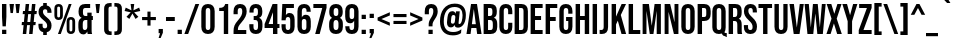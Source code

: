 SplineFontDB: 3.2
FontName: poj-Phiaute-Regular
FullName: poj-Phiaute Regular
FamilyName: poj-Phiaute
Weight: Regular
Copyright: Copyright 2019 The Bebas Neue Project Authors \\(https://github.com/dharmatype/Bebas-Neue\\)
Version: 001.000
ItalicAngle: 0
UnderlinePosition: -80
UnderlineWidth: 80
Ascent: 800
Descent: 200
InvalidEm: 0
LayerCount: 2
Layer: 0 0 "Back" 1
Layer: 1 0 "Fore" 0
XUID: [1021 404 -861162680 12565]
StyleMap: 0x0040
FSType: 0
OS2Version: 3
OS2_WeightWidthSlopeOnly: 0
OS2_UseTypoMetrics: 0
CreationTime: 1567685267
ModificationTime: 1598502157
PfmFamily: 17
TTFWeight: 400
TTFWidth: 5
LineGap: 0
VLineGap: 0
Panose: 2 11 6 6 2 2 2 5 2 1
OS2TypoAscent: 900
OS2TypoAOffset: 0
OS2TypoDescent: -300
OS2TypoDOffset: 0
OS2TypoLinegap: 0
OS2WinAscent: 950
OS2WinAOffset: 0
OS2WinDescent: 350
OS2WinDOffset: 0
HheadAscent: 900
HheadAOffset: 0
HheadDescent: -300
HheadDOffset: 0
OS2SubXSize: 650
OS2SubYSize: 600
OS2SubXOff: 0
OS2SubYOff: 75
OS2SupXSize: 650
OS2SupYSize: 600
OS2SupXOff: 0
OS2SupYOff: 350
OS2StrikeYSize: 80
OS2StrikeYPos: 420
OS2CapHeight: 700
OS2XHeight: 700
OS2Vendor: 'DHRM'
OS2CodePages: 20000093.00000000
OS2UnicodeRanges: 00000007.00000001.00000000.00000000
Lookup: 4 0 0 "'ccmp' Glyph Composition POJ" { "'ccmp' Glyph Composition POJ subtable"  } ['ccmp' ('DFLT' <'dflt' > 'latn' <'dflt' > ) ]
Lookup: 4 0 1 "'liga' Standard Ligatures lookup POJ" { "'liga' Standard Ligatures lookup POJ subtable"  } ['liga' ('DFLT' <'dflt' > 'latn' <'dflt' > ) ]
Lookup: 1 0 0 "'aalt' Access All Alternates in Latin lookup 0" { "'aalt' Access All Alternates in Latin lookup 0 subtable"  } ['aalt' ('DFLT' <'dflt' > 'latn' <'AZE ' 'CAT ' 'CRT ' 'KAZ ' 'MOL ' 'NLD ' 'ROM ' 'TAT ' 'TRK ' 'dflt' > ) ]
Lookup: 3 0 0 "'aalt' Access All Alternates in Latin lookup 1" { "'aalt' Access All Alternates in Latin lookup 1 subtable"  } ['aalt' ('DFLT' <'dflt' > 'latn' <'AZE ' 'CAT ' 'CRT ' 'KAZ ' 'MOL ' 'NLD ' 'ROM ' 'TAT ' 'TRK ' 'dflt' > ) ]
Lookup: 6 0 0 "'ccmp' Glyph Composition/Decomposition in Latin lookup 2" { "'ccmp' Glyph Composition/Decomposition in Latin lookup 2 contextual 0"  "'ccmp' Glyph Composition/Decomposition in Latin lookup 2 contextual 1"  } ['ccmp' ('DFLT' <'dflt' > 'latn' <'AZE ' 'CAT ' 'CRT ' 'KAZ ' 'MOL ' 'NLD ' 'ROM ' 'TAT ' 'TRK ' 'dflt' > ) ]
Lookup: 6 0 0 "'locl' Localized Forms in Latin lookup 3" { "'locl' Localized Forms in Latin lookup 3 contextual 0"  "'locl' Localized Forms in Latin lookup 3 contextual 1"  } ['locl' ('latn' <'NLD ' > ) ]
Lookup: 6 0 0 "'locl' Localized Forms in Latin lookup 4" { "'locl' Localized Forms in Latin lookup 4 contextual 0"  "'locl' Localized Forms in Latin lookup 4 contextual 1"  } ['locl' ('latn' <'CAT ' > ) ]
Lookup: 1 0 0 "'locl' Localized Forms in Latin lookup 5" { "'locl' Localized Forms in Latin lookup 5 subtable"  } ['locl' ('latn' <'ROM ' > ) ]
Lookup: 1 0 0 "'locl' Localized Forms in Latin lookup 6" { "'locl' Localized Forms in Latin lookup 6 subtable"  } ['locl' ('latn' <'MOL ' > ) ]
Lookup: 1 0 0 "'locl' Localized Forms in Latin lookup 7" { "'locl' Localized Forms in Latin lookup 7 subtable"  } ['locl' ('latn' <'KAZ ' > ) ]
Lookup: 1 0 0 "'locl' Localized Forms in Latin lookup 8" { "'locl' Localized Forms in Latin lookup 8 subtable"  } ['locl' ('latn' <'TAT ' > ) ]
Lookup: 1 0 0 "'locl' Localized Forms in Latin lookup 9" { "'locl' Localized Forms in Latin lookup 9 subtable"  } ['locl' ('latn' <'TRK ' > ) ]
Lookup: 1 0 0 "'locl' Localized Forms in Latin lookup 10" { "'locl' Localized Forms in Latin lookup 10 subtable"  } ['locl' ('latn' <'CRT ' > ) ]
Lookup: 1 0 0 "'locl' Localized Forms in Latin lookup 11" { "'locl' Localized Forms in Latin lookup 11 subtable"  } ['locl' ('latn' <'AZE ' > ) ]
Lookup: 1 0 0 "'pnum' Proportional Numbers in Latin lookup 12" { "'pnum' Proportional Numbers in Latin lookup 12 subtable"  } ['pnum' ('DFLT' <'dflt' > 'latn' <'AZE ' 'CAT ' 'CRT ' 'KAZ ' 'MOL ' 'NLD ' 'ROM ' 'TAT ' 'TRK ' 'dflt' > ) ]
Lookup: 1 0 0 "'subs' Subscript in Latin lookup 13" { "'subs' Subscript in Latin lookup 13 subtable" ("inferior") } ['subs' ('DFLT' <'dflt' > 'latn' <'AZE ' 'CAT ' 'CRT ' 'KAZ ' 'MOL ' 'NLD ' 'ROM ' 'TAT ' 'TRK ' 'dflt' > ) ]
Lookup: 1 0 0 "'sups' Superscript in Latin lookup 14" { "'sups' Superscript in Latin lookup 14 subtable" ("superior") } ['sups' ('DFLT' <'dflt' > 'latn' <'AZE ' 'CAT ' 'CRT ' 'KAZ ' 'MOL ' 'NLD ' 'ROM ' 'TAT ' 'TRK ' 'dflt' > ) ]
Lookup: 1 0 0 "'numr' Numerators in Latin lookup 15" { "'numr' Numerators in Latin lookup 15 subtable"  } ['numr' ('DFLT' <'dflt' > 'latn' <'AZE ' 'CAT ' 'CRT ' 'KAZ ' 'MOL ' 'NLD ' 'ROM ' 'TAT ' 'TRK ' 'dflt' > ) ]
Lookup: 1 0 0 "'dnom' Denominators in Latin lookup 16" { "'dnom' Denominators in Latin lookup 16 subtable"  } ['dnom' ('DFLT' <'dflt' > 'latn' <'AZE ' 'CAT ' 'CRT ' 'KAZ ' 'MOL ' 'NLD ' 'ROM ' 'TAT ' 'TRK ' 'dflt' > ) ]
Lookup: 1 0 0 "'frac' Diagonal Fractions in Latin lookup 17" { "'frac' Diagonal Fractions in Latin lookup 17 subtable"  } ['frac' ('DFLT' <'dflt' > 'latn' <'AZE ' 'CAT ' 'CRT ' 'KAZ ' 'MOL ' 'NLD ' 'ROM ' 'TAT ' 'TRK ' 'dflt' > ) ]
Lookup: 1 0 0 "'frac' Diagonal Fractions in Latin lookup 18" { "'frac' Diagonal Fractions in Latin lookup 18 subtable"  } ['frac' ('DFLT' <'dflt' > 'latn' <'AZE ' 'CAT ' 'CRT ' 'KAZ ' 'MOL ' 'NLD ' 'ROM ' 'TAT ' 'TRK ' 'dflt' > ) ]
Lookup: 6 0 0 "'frac' Diagonal Fractions in Latin lookup 19" { "'frac' Diagonal Fractions in Latin lookup 19 contextual 0"  "'frac' Diagonal Fractions in Latin lookup 19 contextual 1"  } ['frac' ('DFLT' <'dflt' > 'latn' <'AZE ' 'CAT ' 'CRT ' 'KAZ ' 'MOL ' 'NLD ' 'ROM ' 'TAT ' 'TRK ' 'dflt' > ) ]
Lookup: 6 0 0 "'ordn' Ordinals in Latin lookup 20" { "'ordn' Ordinals in Latin lookup 20 contextual 0"  "'ordn' Ordinals in Latin lookup 20 contextual 1"  } ['ordn' ('DFLT' <'dflt' > 'latn' <'AZE ' 'CAT ' 'CRT ' 'KAZ ' 'MOL ' 'NLD ' 'ROM ' 'TAT ' 'TRK ' 'dflt' > ) ]
Lookup: 4 0 0 "'ordn' Ordinals in Latin lookup 21" { "'ordn' Ordinals in Latin lookup 21 subtable"  } ['ordn' ('DFLT' <'dflt' > 'latn' <'AZE ' 'CAT ' 'CRT ' 'KAZ ' 'MOL ' 'NLD ' 'ROM ' 'TAT ' 'TRK ' 'dflt' > ) ]
Lookup: 1 0 0 "'tnum' Tabular Numbers in Latin lookup 22" { "'tnum' Tabular Numbers in Latin lookup 22 subtable"  } ['tnum' ('DFLT' <'dflt' > 'latn' <'AZE ' 'CAT ' 'CRT ' 'KAZ ' 'MOL ' 'NLD ' 'ROM ' 'TAT ' 'TRK ' 'dflt' > ) ]
Lookup: 1 0 0 "Single Substitution lookup 23" { "Single Substitution lookup 23 subtable"  } []
Lookup: 1 0 0 "Single Substitution lookup 24" { "Single Substitution lookup 24 subtable"  } []
Lookup: 4 0 0 "Ligature Substitution lookup 25" { "Ligature Substitution lookup 25 subtable"  } []
Lookup: 1 0 0 "Single Substitution lookup 26" { "Single Substitution lookup 26 subtable"  } []
Lookup: 1 0 0 "Single Substitution lookup 27" { "Single Substitution lookup 27 subtable"  } []
Lookup: 258 8 0 "'kern' Horizontal Kerning in Latin lookup 0" { "'kern' Horizontal Kerning in Latin lookup 0 per glyph data 0"  "'kern' Horizontal Kerning in Latin lookup 0 kerning class 1"  "'kern' Horizontal Kerning in Latin lookup 0 kerning class 2"  } ['kern' ('DFLT' <'dflt' > 'latn' <'AZE ' 'CAT ' 'CRT ' 'KAZ ' 'MOL ' 'NLD ' 'ROM ' 'TAT ' 'TRK ' 'dflt' > ) ]
Lookup: 258 8 0 "'kern' Horizontal Kerning in Latin lookup 1" { "'kern' Horizontal Kerning in Latin lookup 1 per glyph data 0"  "'kern' Horizontal Kerning in Latin lookup 1 kerning class 1"  "'kern' Horizontal Kerning in Latin lookup 1 kerning class 2"  "'kern' Horizontal Kerning in Latin lookup 1 kerning class 3"  "'kern' Horizontal Kerning in Latin lookup 1 kerning class 4"  } ['kern' ('DFLT' <'dflt' > 'latn' <'AZE ' 'CAT ' 'CRT ' 'KAZ ' 'MOL ' 'NLD ' 'ROM ' 'TAT ' 'TRK ' 'dflt' > ) ]
Lookup: 260 0 0 "'mark' Mark Positioning in Latin lookup 2" { "'mark' Mark Positioning in Latin lookup 2 subtable"  } ['mark' ('DFLT' <'dflt' > 'latn' <'AZE ' 'CAT ' 'CRT ' 'KAZ ' 'MOL ' 'NLD ' 'ROM ' 'TAT ' 'TRK ' 'dflt' > ) ]
Lookup: 260 0 0 "'mark' Mark Positioning in Latin lookup 3" { "'mark' Mark Positioning in Latin lookup 3 subtable"  } ['mark' ('DFLT' <'dflt' > 'latn' <'AZE ' 'CAT ' 'CRT ' 'KAZ ' 'MOL ' 'NLD ' 'ROM ' 'TAT ' 'TRK ' 'dflt' > ) ]
Lookup: 262 256 0 "'mkmk' Mark to Mark in Latin lookup 4" { "'mkmk' Mark to Mark in Latin lookup 4 subtable"  } ['mkmk' ('DFLT' <'dflt' > 'latn' <'AZE ' 'CAT ' 'CRT ' 'KAZ ' 'MOL ' 'NLD ' 'ROM ' 'TAT ' 'TRK ' 'dflt' > ) ]
Lookup: 262 512 0 "'mkmk' Mark to Mark in Latin lookup 5" { "'mkmk' Mark to Mark in Latin lookup 5 subtable"  } ['mkmk' ('DFLT' <'dflt' > 'latn' <'AZE ' 'CAT ' 'CRT ' 'KAZ ' 'MOL ' 'NLD ' 'ROM ' 'TAT ' 'TRK ' 'dflt' > ) ]
MarkAttachClasses: 3
"MarkClass-1" 15 uni0326 uni0327
"MarkClass-2" 101 uni0308 uni0307 gravecomb acutecomb uni030B uni0302 uni030C uni0306 uni030A tildecomb uni0304 uni0312
DEI: 91125
KernClass2: 6+ 4 "'kern' Horizontal Kerning in Latin lookup 0 kerning class 1"
 15 colon semicolon
 34 period comma ellipsis quotedblbase
 22 quotedblleft quoteleft
 24 quotedblright quoteright
 20 quotedbl quotesingle
 8 asterisk
 18 seven.alt seven.lf
 16 four.alt four.lf
 14 one.alt one.lf
 0 {} -10 {} 0 {} 0 {} 0 {} -30 {} -10 {} -73 {} 0 {} 0 {} -55 {} 0 {} 0 {} 0 {} -80 {} 0 {} 0 {} 10 {} -73 {} 0 {} 0 {} 0 {} -40 {} 0 {}
KernClass2: 4+ 9 "'kern' Horizontal Kerning in Latin lookup 0 kerning class 2"
 16 five.alt five.lf
 16 four.alt four.lf
 18 seven.alt seven.lf
 14 two.alt two.lf
 18 seven.alt seven.lf
 16 four.alt four.lf
 14 one.alt one.lf
 20 quotedbl quotesingle
 15 colon semicolon
 16 five.alt five.lf
 34 period comma ellipsis quotedblbase
 16 zero.alt zero.lf
 0 {} -5 {} 0 {} 0 {} 0 {} 0 {} 0 {} 0 {} 0 {} 0 {} 0 {} 10 {} -5 {} -10 {} 0 {} 0 {} 0 {} 0 {} 0 {} 10 {} -45 {} 0 {} 10 {} -10 {} -5 {} -73 {} -2 {} 0 {} 0 {} -15 {} 0 {} 0 {} 0 {} 0 {} 0 {} 0 {}
KernClass2: 22+ 30 "'kern' Horizontal Kerning in Latin lookup 1 kerning class 1"
 147 A Aacute Abreve Acircumflex Adieresis Agrave Amacron Aogonek Aring Atilde a aacute abreve acircumflex adieresis agrave amacron aogonek aring atilde
 19 B uni1E02 b uni1E03
 95 C Cacute Ccaron Ccedilla Ccircumflex Cdotaccent c cacute ccaron ccedilla ccircumflex cdotaccent
 185 AE AEacute E Eacute Ebreve Ecaron Ecircumflex Edieresis Edotaccent Egrave Emacron Eogonek OE ae aeacute e eacute ebreve ecaron ecircumflex edieresis edotaccent egrave emacron eogonek oe
 19 F uni1E1E f uni1E1F
 79 G Gbreve Gcircumflex uni0122 Gdotaccent g gbreve gcircumflex uni0123 gdotaccent
 18 uni1E9E germandbls
 19 IJ J Jcircumflex ij
 32 K uni0136 k uni0137 kgreenlandic
 47 L Lacute Lcaron uni013B Lslash l lacute uni013C
 245 D Eth Dcaron Dcroat uni1E0A O Oacute Obreve Ocircumflex Odieresis Ograve Ohungarumlaut Omacron Oslash Oslashacute Otilde Q d eth dcaron dcroat uni1E0B o oacute obreve ocircumflex odieresis ograve ohungarumlaut omacron oslash oslashacute otilde q
 19 P uni1E56 p uni1E57
 47 R Racute Rcaron uni0156 r racute rcaron uni0157
 105 S Sacute Scaron Scedilla Scircumflex uni0218 uni1E60 s sacute scaron scedilla scircumflex uni0219 uni1E61
 75 T Tbar Tcaron uni0162 uni021A uni1E6A t tbar tcaron uni0163 uni021B uni1E6B
 175 U Uacute Ubreve Ucircumflex Udieresis Ugrave Uhungarumlaut Umacron Uogonek Uring Utilde u uacute ubreve ucircumflex udieresis ugrave uhungarumlaut umacron uogonek uring utilde
 3 V v
 75 W Wacute Wcircumflex Wdieresis Wgrave w wacute wcircumflex wdieresis wgrave
 3 X x
 75 Y Yacute Ycircumflex Ydieresis Ygrave y yacute ycircumflex ydieresis ygrave
 53 Z Zacute Zcaron Zdotaccent z zacute zcaron zdotaccent
 5 Thorn
 147 A Aacute Abreve Acircumflex Adieresis Agrave Amacron Aogonek Aring Atilde a aacute abreve acircumflex adieresis agrave amacron aogonek aring atilde
 21 AE AEacute ae aeacute
 371 C Cacute Ccaron Ccedilla Ccircumflex Cdotaccent G Gbreve Gcircumflex uni0122 Gdotaccent O Oacute Obreve Ocircumflex Odieresis Ograve Ohungarumlaut Omacron Oslash Oslashacute Otilde OE Q c cacute ccaron ccedilla ccircumflex cdotaccent g gbreve gcircumflex uni0123 gdotaccent o oacute obreve ocircumflex odieresis ograve ohungarumlaut omacron oslash oslashacute otilde oe q
 105 S Sacute Scaron Scedilla Scircumflex uni0218 uni1E60 s sacute scaron scedilla scircumflex uni0219 uni1E61
 75 T Tbar Tcaron uni0162 uni021A uni1E6A t tbar tcaron uni0163 uni021B uni1E6B
 175 U Uacute Ubreve Ucircumflex Udieresis Ugrave Uhungarumlaut Umacron Uogonek Uring Utilde u uacute ubreve ucircumflex udieresis ugrave uhungarumlaut umacron uogonek uring utilde
 3 V v
 75 W Wacute Wcircumflex Wdieresis Wgrave w wacute wcircumflex wdieresis wgrave
 3 X x
 75 Y Yacute Ycircumflex Ydieresis Ygrave y yacute ycircumflex ydieresis ygrave
 53 Z Zacute Zcaron Zdotaccent z zacute zcaron zdotaccent
 15 colon semicolon
 28 copyright registered uni2117
 27 guillemotleft guilsinglleft
 29 guillemotright guilsinglright
 24 ordfeminine ordmasculine
 34 parenright braceright bracketright
 34 period comma ellipsis quotedblbase
 43 periodcentered hyphen uni00AD endash emdash
 22 quotedblleft quoteleft
 24 quotedblright quoteright
 20 quotedbl quotesingle
 17 trademark uni2120
 8 asterisk
 2 at
 8 question
 5 slash
 13 J Jcircumflex
 9 ampersand
 0 {} 5 {} 5 {} -2 {} -3 {} -46 {} -2 {} -28 {} -14 {} 2 {} -46 {} 4 {} 10 {} -10 {} -20 {} -10 {} -18 {} 10 {} 10 {} -20 {} -48 {} -53 {} -53 {} -30 {} -45 {} -5 {} -30 {} 10 {} 0 {} 0 {} 0 {} 0 {} -5 {} 0 {} 0 {} 0 {} 0 {} -4 {} -1 {} -7 {} -16 {} 0 {} 0 {} 0 {} 0 {} 0 {} 0 {} 0 {} 0 {} 0 {} 0 {} -6 {} -6 {} 0 {} 0 {} 0 {} 0 {} 0 {} 0 {} 0 {} 0 {} 0 {} -1 {} 2 {} 2 {} 0 {} 0 {} 0 {} 0 {} -7 {} -9 {} 0 {} 0 {} 0 {} 0 {} 5 {} 5 {} 0 {} 0 {} 0 {} 0 {} 0 {} 0 {} 5 {} 5 {} 5 {} 5 {} 0 {} 0 {} 0 {} 0 {} 0 {} 0 {} 0 {} 2 {} 0 {} 0 {} 0 {} 0 {} 2 {} 0 {} 2 {} 0 {} 0 {} 0 {} 0 {} 0 {} 10 {} 5 {} 0 {} 0 {} 0 {} 0 {} 0 {} 0 {} 0 {} 0 {} 0 {} 0 {} 0 {} 0 {} -32 {} -70 {} 0 {} 0 {} 10 {} 0 {} 5 {} 5 {} 0 {} 0 {} 0 {} 0 {} -5 {} 0 {} 0 {} 10 {} 15 {} -73 {} -5 {} 5 {} 10 {} 10 {} 10 {} 10 {} -5 {} 5 {} -30 {} -51 {} 0 {} 0 {} 0 {} -7 {} 0 {} 0 {} 0 {} 0 {} 0 {} 0 {} -13 {} -15 {} 0 {} 0 {} 0 {} 0 {} 0 {} 0 {} 0 {} 0 {} 0 {} 0 {} 0 {} 0 {} 0 {} 0 {} 0 {} 0 {} 0 {} 0 {} 0 {} 0 {} 0 {} -5 {} 0 {} 0 {} 0 {} 0 {} 0 {} 0 {} 0 {} 0 {} 0 {} 0 {} 0 {} 0 {} 0 {} 0 {} 0 {} 0 {} 0 {} 0 {} 0 {} 0 {} 0 {} 0 {} 0 {} 0 {} 0 {} 0 {} 0 {} 0 {} -2 {} -14 {} 0 {} 0 {} 0 {} 0 {} 0 {} 0 {} 0 {} 0 {} 0 {} 0 {} 0 {} 0 {} 0 {} 0 {} 0 {} -2 {} 0 {} 0 {} 0 {} 0 {} 0 {} 0 {} 0 {} 0 {} -10 {} 0 {} 0 {} 0 {} 0 {} 0 {} -16 {} -7 {} 0 {} -1 {} 0 {} 0 {} 0 {} 0 {} 0 {} 5 {} -30 {} -50 {} -25 {} -10 {} 5 {} 5 {} -35 {} -20 {} 0 {} 0 {} -5 {} -20 {} -8 {} -10 {} 0 {} 0 {} -5 {} 0 {} 4 {} 4 {} -4 {} 0 {} -78 {} 0 {} -46 {} -17 {} 0 {} -88 {} 0 {} 10 {} -10 {} -60 {} -40 {} -30 {} 15 {} 10 {} -73 {} -73 {} -73 {} -73 {} -60 {} -100 {} 0 {} -45 {} 10 {} 10 {} 10 {} 0 {} -2 {} -10 {} 0 {} 0 {} -4 {} 0 {} -2 {} 0 {} -16 {} -18 {} 0 {} 0 {} 0 {} 0 {} 0 {} 0 {} 0 {} -6 {} 0 {} 0 {} 0 {} -6 {} 0 {} 0 {} 0 {} 0 {} 0 {} -4 {} 0 {} 0 {} -35 {} -72 {} 0 {} 4 {} 2 {} 0 {} 0 {} 0 {} -12 {} -5 {} -2 {} 0 {} 5 {} 10 {} 10 {} 5 {} 0 {} -93 {} 0 {} 0 {} 0 {} 0 {} 10 {} 10 {} 0 {} 10 {} -65 {} -57 {} 0 {} 0 {} 0 {} 0 {} 0 {} 0 {} -2 {} 0 {} -4 {} -2 {} 0 {} -16 {} 0 {} 5 {} 0 {} 0 {} 0 {} 0 {} 0 {} 5 {} 0 {} 0 {} 0 {} -5 {} 0 {} 0 {} 0 {} 0 {} 10 {} 0 {} 0 {} 0 {} -3 {} -5 {} 0 {} 0 {} 0 {} 0 {} 0 {} 0 {} -6 {} -6 {} 0 {} 0 {} 0 {} 0 {} 0 {} 5 {} 0 {} 0 {} -4 {} 0 {} 0 {} 0 {} 0 {} 0 {} 0 {} 0 {} 0 {} 0 {} 0 {} 0 {} -46 {} -73 {} -4 {} 0 {} 10 {} 0 {} 4 {} 4 {} 0 {} 4 {} 0 {} -35 {} -10 {} -50 {} -30 {} 10 {} 15 {} -73 {} -73 {} 0 {} 10 {} 10 {} 10 {} 10 {} -25 {} 5 {} -45 {} -51 {} 0 {} 0 {} -2 {} -15 {} 0 {} 0 {} 0 {} 0 {} 0 {} 0 {} -1 {} 0 {} 0 {} 0 {} 0 {} 0 {} 0 {} 0 {} 0 {} -2 {} 0 {} 0 {} 0 {} 0 {} 0 {} 0 {} 0 {} 0 {} -10 {} 0 {} 0 {} 0 {} -28 {} -54 {} -2 {} 0 {} 4 {} 0 {} 5 {} 5 {} 0 {} 0 {} 0 {} -15 {} -10 {} -20 {} 0 {} 0 {} 10 {} -53 {} -20 {} 0 {} 10 {} 10 {} 10 {} 0 {} -10 {} 0 {} -25 {} -48 {} -5 {} 0 {} -14 {} -34 {} 0 {} 0 {} 4 {} 0 {} 5 {} 5 {} 0 {} 0 {} 0 {} -5 {} 0 {} -5 {} 0 {} 0 {} 10 {} -25 {} -8 {} 0 {} 10 {} 10 {} 10 {} 0 {} -5 {} 0 {} 0 {} -21 {} 0 {} 0 {} 2 {} 0 {} -16 {} -6 {} 0 {} -1 {} 0 {} 0 {} 0 {} 0 {} 0 {} 5 {} -30 {} -50 {} -25 {} -10 {} 5 {} 5 {} -35 {} -20 {} 0 {} 0 {} -5 {} -20 {} -8 {} -10 {} 10 {} 0 {} -5 {} 0 {} -46 {} -78 {} -18 {} -16 {} 4 {} 0 {} 0 {} 0 {} 0 {} 0 {} 0 {} -40 {} -30 {} -50 {} -30 {} -5 {} 10 {} -93 {} -50 {} -20 {} 10 {} 10 {} 0 {} -10 {} -40 {} -10 {} -55 {} -58 {} -20 {} 0 {} 0 {} 0 {} 0 {} 0 {} 0 {} 0 {} 0 {} 0 {} 0 {} 0 {} 5 {} 10 {} 0 {} -10 {} 0 {} 0 {} 0 {} 10 {} -15 {} 0 {} 0 {} 0 {} 0 {} 0 {} 0 {} 0 {} 0 {} 0 {} 0 {} 0 {} -21 {} -50 {} 0 {} 0 {} -28 {} 0 {} -8 {} -2 {} -41 {} -35 {} -38 {} 0 {} 10 {} 10 {} 10 {} 5 {} -20 {} -63 {} 8 {} 0 {} -2 {} -10 {} 10 {} 0 {} 0 {} 0 {} 0 {} -52 {} 0 {}
KernClass2: 2+ 8 "'kern' Horizontal Kerning in Latin lookup 1 kerning class 2"
 6 lcaron
 6 lslash
 147 A Aacute Abreve Acircumflex Adieresis Agrave Amacron Aogonek Aring Atilde a aacute abreve acircumflex adieresis agrave amacron aogonek aring atilde
 21 AE AEacute ae aeacute
 13 J Jcircumflex
 75 T Tbar Tcaron uni0162 uni021A uni1E6A t tbar tcaron uni0163 uni021B uni1E6B
 3 V v
 75 W Wacute Wcircumflex Wdieresis Wgrave w wacute wcircumflex wdieresis wgrave
 75 Y Yacute Ycircumflex Ydieresis Ygrave y yacute ycircumflex ydieresis ygrave
 0 {} 5 {} 4 {} 10 {} 15 {} 10 {} 10 {} 10 {} 0 {} 5 {} 4 {} 10 {} -80 {} -43 {} -17 {} -78 {}
KernClass2: 12+ 12 "'kern' Horizontal Kerning in Latin lookup 1 kerning class 3"
 15 colon semicolon
 27 guillemotleft guilsinglleft
 29 guillemotright guilsinglright
 31 parenleft braceleft bracketleft
 34 period comma ellipsis quotedblbase
 43 periodcentered hyphen uni00AD endash emdash
 22 quotedblleft quoteleft
 24 quotedblright quoteright
 20 quotedbl quotesingle
 8 asterisk
 12 questiondown
 5 slash
 147 A Aacute Abreve Acircumflex Adieresis Agrave Amacron Aogonek Aring Atilde a aacute abreve acircumflex adieresis agrave amacron aogonek aring atilde
 21 AE AEacute ae aeacute
 13 J Jcircumflex
 75 T Tbar Tcaron uni0162 uni021A uni1E6A t tbar tcaron uni0163 uni021B uni1E6B
 3 V v
 75 W Wacute Wcircumflex Wdieresis Wgrave w wacute wcircumflex wdieresis wgrave
 3 X x
 75 Y Yacute Ycircumflex Ydieresis Ygrave y yacute ycircumflex ydieresis ygrave
 53 Z Zacute Zcaron Zdotaccent z zacute zcaron zdotaccent
 371 C Cacute Ccaron Ccedilla Ccircumflex Cdotaccent G Gbreve Gcircumflex uni0122 Gdotaccent O Oacute Obreve Ocircumflex Odieresis Ograve Ohungarumlaut Omacron Oslash Oslashacute Otilde OE Q c cacute ccaron ccedilla ccircumflex cdotaccent g gbreve gcircumflex uni0123 gdotaccent o oacute obreve ocircumflex odieresis ograve ohungarumlaut omacron oslash oslashacute otilde oe q
 175 U Uacute Ubreve Ucircumflex Udieresis Ugrave Uhungarumlaut Umacron Uogonek Uring Utilde u uacute ubreve ucircumflex udieresis ugrave uhungarumlaut umacron uogonek uring utilde
 0 {} 10 {} 10 {} 5 {} -35 {} -25 {} -5 {} 5 {} -40 {} 10 {} 0 {} 0 {} 0 {} -10 {} -20 {} -25 {} -30 {} 0 {} 0 {} -25 {} -30 {} 0 {} 0 {} 0 {} 0 {} -20 {} -45 {} -45 {} -50 {} -20 {} -5 {} -50 {} -50 {} -10 {} 0 {} 0 {} 0 {} 10 {} 10 {} 10 {} 15 {} 10 {} 10 {} 5 {} 10 {} 0 {} 0 {} 0 {} 0 {} 10 {} 10 {} 5 {} -73 {} -53 {} -25 {} 5 {} -93 {} 10 {} -6 {} -2 {} 0 {} -20 {} -45 {} -63 {} -73 {} -20 {} -8 {} -35 {} -50 {} -15 {} 0 {} 0 {} 0 {} -48 {} -83 {} -73 {} 0 {} 10 {} 10 {} 0 {} 10 {} 0 {} 0 {} 0 {} 0 {} -53 {} -93 {} -73 {} 10 {} 10 {} 10 {} 0 {} 10 {} 0 {} -8 {} 0 {} 0 {} -53 {} -93 {} -73 {} 10 {} 10 {} 10 {} 0 {} 10 {} 0 {} -6 {} 0 {} 0 {} -45 {} -85 {} -60 {} 10 {} 0 {} 0 {} -20 {} -10 {} 0 {} 0 {} 0 {} 0 {} 0 {} 0 {} 0 {} -45 {} -30 {} -10 {} 0 {} -50 {} 0 {} 0 {} 0 {} 0 {} -25 {} -55 {} -45 {} 10 {} 10 {} 10 {} 0 {} 5 {} 0 {} 0 {} 0 {}
KernClass2: 2+ 7 "'kern' Horizontal Kerning in Latin lookup 1 kerning class 4"
 9 ampersand
 2 at
 75 T Tbar Tcaron uni0162 uni021A uni1E6A t tbar tcaron uni0163 uni021B uni1E6B
 75 Y Yacute Ycircumflex Ydieresis Ygrave y yacute ycircumflex ydieresis ygrave
 147 A Aacute Abreve Acircumflex Adieresis Agrave Amacron Aogonek Aring Atilde a aacute abreve acircumflex adieresis agrave amacron aogonek aring atilde
 21 AE AEacute ae aeacute
 13 J Jcircumflex
 3 X x
 0 {} -10 {} -13 {} 0 {} 0 {} 0 {} 0 {} 0 {} 0 {} -15 {} -15 {} -40 {} -10 {} -20 {}
ChainSub2: coverage "'ordn' Ordinals in Latin lookup 20 contextual 1" 0 0 0 1
 1 1 0
  Coverage: 3 O o
  BCoverage: 49 zero one two three four five six seven eight nine
 1
  SeqLookup: 0 "Single Substitution lookup 27"
EndFPST
ChainSub2: coverage "'ordn' Ordinals in Latin lookup 20 contextual 0" 0 0 0 1
 1 1 0
  Coverage: 3 A a
  BCoverage: 49 zero one two three four five six seven eight nine
 1
  SeqLookup: 0 "Single Substitution lookup 27"
EndFPST
ChainSub2: coverage "'frac' Diagonal Fractions in Latin lookup 19 contextual 1" 0 0 0 1
 1 1 0
  Coverage: 99 zero.numr one.numr two.numr three.numr four.numr five.numr six.numr seven.numr eight.numr nine.numr
  BCoverage: 99 zero.dnom one.dnom two.dnom three.dnom four.dnom five.dnom six.dnom seven.dnom eight.dnom nine.dnom
 1
  SeqLookup: 0 "Single Substitution lookup 26"
EndFPST
ChainSub2: coverage "'frac' Diagonal Fractions in Latin lookup 19 contextual 0" 0 0 0 1
 1 1 0
  Coverage: 99 zero.numr one.numr two.numr three.numr four.numr five.numr six.numr seven.numr eight.numr nine.numr
  BCoverage: 8 fraction
 1
  SeqLookup: 0 "Single Substitution lookup 26"
EndFPST
ChainSub2: coverage "'locl' Localized Forms in Latin lookup 4 contextual 1" 0 0 0 1
 2 0 1
  Coverage: 1 L
  Coverage: 14 periodcentered
  FCoverage: 1 L
 1
  SeqLookup: 0 "Ligature Substitution lookup 25"
EndFPST
ChainSub2: coverage "'locl' Localized Forms in Latin lookup 4 contextual 0" 0 0 0 1
 2 0 1
  Coverage: 1 l
  Coverage: 14 periodcentered
  FCoverage: 1 l
 1
  SeqLookup: 0 "Ligature Substitution lookup 25"
EndFPST
ChainSub2: coverage "'locl' Localized Forms in Latin lookup 3 contextual 1" 0 0 0 1
 1 1 0
  Coverage: 1 J
  BCoverage: 6 Iacute
 1
  SeqLookup: 0 "Single Substitution lookup 24"
EndFPST
ChainSub2: coverage "'locl' Localized Forms in Latin lookup 3 contextual 0" 0 0 0 1
 1 1 0
  Coverage: 1 j
  BCoverage: 6 iacute
 1
  SeqLookup: 0 "Single Substitution lookup 24"
EndFPST
ChainSub2: coverage "'ccmp' Glyph Composition/Decomposition in Latin lookup 2 contextual 1" 0 0 0 1
 1 0 2
  Coverage: 3 i j
  FCoverage: 47 uni0327 uni0328 uni0335 uni0336 uni0337 uni0338
  FCoverage: 125 uni0308 uni0307 gravecomb acutecomb hungarumlautcomb circumflexcomb caroncomb brevecomb ringcomb tildecomb macroncomb uni0312
 1
  SeqLookup: 0 "Single Substitution lookup 23"
EndFPST
ChainSub2: coverage "'ccmp' Glyph Composition/Decomposition in Latin lookup 2 contextual 0" 0 0 0 1
 1 0 1
  Coverage: 3 i j
  FCoverage: 125 uni0308 uni0307 gravecomb acutecomb hungarumlautcomb circumflexcomb caroncomb brevecomb ringcomb tildecomb macroncomb uni0312
 1
  SeqLookup: 0 "Single Substitution lookup 23"
EndFPST
LangName: 1033 "Copyright 2020 Edward Greve <edward.greve@gmail.com>+AAoA-Copyright 2019 The Bebas Neue Project Authors (https://github.com/dharmatype/Bebas-Neue)" "" "Regular" "" "" "" "" "" "Ryoichi Tsunekawa" "Ryoichi Tsunekawa" "Designed by Ryoichi Tsunekawa from Dharma Type in 2010." "http://dharmatype.com" "http://dharmatype.com" "This Font Software is licensed under the SIL Open Font License, Version 1.1. This license is available with a FAQ at: http://scripts.sil.org/OFL" "http://scripts.sil.org/OFL"
Encoding: UnicodeBmp
Compacted: 1
UnicodeInterp: none
NameList: AGL For New Fonts
DisplaySize: -128
AntiAlias: 1
FitToEm: 1
WinInfo: 0 10 8
BeginPrivate: 8
BlueValues 31 [-10 0 379 389 700 710 795 805]
OtherBlues 27 [-170 -160 -75 -65 341 351]
BlueScale 5 0.037
BlueFuzz 1 0
StdHW 5 [100]
StdVW 5 [110]
StemSnapH 5 [100]
StemSnapV 5 [110]
EndPrivate
AnchorClass2: "Anchor-0" "'mark' Mark Positioning in Latin lookup 2 subtable" "Anchor-1" "'mark' Mark Positioning in Latin lookup 2 subtable" "Anchor-2" "'mark' Mark Positioning in Latin lookup 3 subtable" "Anchor-3" "'mark' Mark Positioning in Latin lookup 3 subtable" "Anchor-4" "'mark' Mark Positioning in Latin lookup 3 subtable" "Anchor-5" "'mark' Mark Positioning in Latin lookup 3 subtable" "Anchor-6" "'mark' Mark Positioning in Latin lookup 3 subtable" "Anchor-7" "'mkmk' Mark to Mark in Latin lookup 4 subtable" "Anchor-8" "'mkmk' Mark to Mark in Latin lookup 5 subtable"
BeginChars: 65682 625

StartChar: .notdef
Encoding: 65536 -1 0
Width: 738
Flags: W
HStem: 0 50<137 601> 650 50<137 601>
VStem: 54 50<87 613> 634 50<87 613>
LayerCount: 2
Fore
SplineSet
54 0 m 1
 54 700 l 1
 684 700 l 1
 684 0 l 1
 54 0 l 1
369 387 m 1
 601 650 l 1
 137 650 l 1
 369 387 l 1
104 87 m 1
 336 350 l 1
 104 613 l 1
 104 87 l 1
634 87 m 1
 634 613 l 1
 402 350 l 1
 634 87 l 1
137 50 m 1
 601 50 l 1
 369 313 l 1
 137 50 l 1
EndSplineSet
EndChar

StartChar: NULL
Encoding: 65537 -1 1
Width: 0
Flags: W
LayerCount: 2
EndChar

StartChar: CR
Encoding: 13 13 2
Width: 160
Flags: W
LayerCount: 2
EndChar

StartChar: space
Encoding: 32 32 3
Width: 160
Flags: W
LayerCount: 2
EndChar

StartChar: A
Encoding: 65 65 4
Width: 401
GlyphClass: 2
Flags: W
HStem: 0 21G<12 116.92 276.122 389> 137 95<147 246> 680 20G<122.743 278.257>
AnchorPoint: "Anchor-4" 201 700 basechar 0
AnchorPoint: "Anchor-3" 389 0 basechar 0
AnchorPoint: "Anchor-2" 201 0 basechar 0
LayerCount: 2
Fore
SplineSet
12 0 m 1
 126 700 l 1
 275 700 l 1
 389 0 l 1
 279 0 l 1
 259 139 l 1
 259 137 l 1
 134 137 l 1
 114 0 l 1
 12 0 l 1
147 232 m 1
 246 232 l 1
 197 578 l 1
 195 578 l 1
 147 232 l 1
EndSplineSet
Kerns2: 83 -42 "'kern' Horizontal Kerning in Latin lookup 1 per glyph data 0"
Substitution2: "Single Substitution lookup 27 subtable" ordfeminine
Substitution2: "'aalt' Access All Alternates in Latin lookup 0 subtable" ordfeminine
EndChar

StartChar: Adieresis
Encoding: 196 196 5
Width: 401
GlyphClass: 2
Flags: W
HStem: 0 21G<12 116.92 276.122 389> 137 95<147 246> 680 20G<122.743 278.257> 747 102<75 173 229 327>
VStem: 75 98<747 849> 229 98<747 849>
AnchorPoint: "Anchor-4" 201 849 basechar 0
AnchorPoint: "Anchor-3" 389 0 basechar 0
AnchorPoint: "Anchor-2" 201 0 basechar 0
LayerCount: 2
Fore
SplineSet
75 747 m 1
 75 849 l 1
 173 849 l 1
 173 747 l 1
 75 747 l 1
229 747 m 1
 229 849 l 1
 327 849 l 1
 327 747 l 1
 229 747 l 1
12 0 m 1
 126 700 l 1
 275 700 l 1
 389 0 l 1
 279 0 l 1
 259 139 l 1
 259 137 l 1
 134 137 l 1
 114 0 l 1
 12 0 l 1
147 232 m 1
 246 232 l 1
 197 578 l 1
 195 578 l 1
 147 232 l 1
EndSplineSet
Kerns2: 83 -42 "'kern' Horizontal Kerning in Latin lookup 1 per glyph data 0"
EndChar

StartChar: Aogonek
Encoding: 260 260 6
Width: 401
GlyphClass: 2
Flags: W
HStem: -147 61<292.883 388.207> 0 21G<12 116.92> 137 95<147 246> 680 20G<122.743 278.257>
VStem: 233 85<-105.5 -33.6506>
AnchorPoint: "Anchor-4" 201 700 basechar 0
AnchorPoint: "Anchor-3" 389 0 basechar 0
AnchorPoint: "Anchor-2" 201 0 basechar 0
LayerCount: 2
Fore
SplineSet
318 -58 m 0
 318 -77 335 -86 353 -86 c 0
 373 -86 378 -83 389 -80 c 1
 389 -136 l 1
 366 -145 349 -147 321 -147 c 0
 267 -147 233 -126 233 -85 c 0
 233 -53 255 -23 301 0 c 1
 279 0 l 1
 259 139 l 1
 259 137 l 1
 134 137 l 1
 114 0 l 1
 12 0 l 1
 126 700 l 1
 275 700 l 1
 389 0 l 1
 348 0 l 1
 323 -21 318 -44 318 -58 c 0
147 232 m 1
 246 232 l 1
 197 578 l 1
 195 578 l 1
 147 232 l 1
EndSplineSet
Kerns2: 83 -42 "'kern' Horizontal Kerning in Latin lookup 1 per glyph data 0"
EndChar

StartChar: Atilde
Encoding: 195 195 7
Width: 401
GlyphClass: 2
Flags: W
HStem: 0 21G<12 116.92 276.122 389> 137 95<147 246> 680 20G<122.743 278.257> 750 77<197.042 277.406> 782 77<124.594 204.958>
AnchorPoint: "Anchor-4" 201 866 basechar 0
AnchorPoint: "Anchor-3" 389 0 basechar 0
AnchorPoint: "Anchor-2" 201 0 basechar 0
LayerCount: 2
Fore
SplineSet
115 743 m 1xe8
 62 775 l 1
 87 831 115 859 153 859 c 0xe8
 180 859 198 849 213 840 c 0
 225 833 235 827 247 827 c 0
 263 827 274 838 287 866 c 1
 340 834 l 1
 315 778 287 750 249 750 c 0xf0
 222 750 204 760 189 769 c 0
 177 776 167 782 155 782 c 0
 139 782 128 771 115 743 c 1xe8
12 0 m 1
 126 700 l 1
 275 700 l 1
 389 0 l 1
 279 0 l 1
 259 139 l 1
 259 137 l 1
 134 137 l 1
 114 0 l 1
 12 0 l 1
147 232 m 1
 246 232 l 1
 197 578 l 1
 195 578 l 1
 147 232 l 1
EndSplineSet
Kerns2: 83 -42 "'kern' Horizontal Kerning in Latin lookup 1 per glyph data 0"
EndChar

StartChar: AE
Encoding: 198 198 8
Width: 580
GlyphClass: 2
Flags: W
HStem: 0 100<368 558> 137 95<174 258> 315 100<368 519> 600 100<368 558>
VStem: 258 110<100 137 232 315 415 565>
AnchorPoint: "Anchor-4" 288 700 basechar 0
AnchorPoint: "Anchor-2" 288 0 basechar 0
LayerCount: 2
Fore
SplineSet
10 0 m 1
 197 700 l 1
 558 700 l 1
 558 600 l 1
 368 600 l 1
 368 415 l 1
 519 415 l 1
 519 315 l 1
 368 315 l 1
 368 100 l 1
 558 100 l 1
 558 0 l 1
 258 0 l 1
 258 137 l 1
 150 137 l 1
 115 0 l 1
 10 0 l 1
174 232 m 1
 258 232 l 1
 258 565 l 1
 256 565 l 1
 174 232 l 1
EndSplineSet
EndChar

StartChar: AEacute
Encoding: 508 508 9
Width: 580
GlyphClass: 2
Flags: W
HStem: 0 100<368 558> 137 95<174 258> 315 100<368 519> 600 100<368 558>
VStem: 258 110<100 137 232 315 415 565>
AnchorPoint: "Anchor-4" 288 862 basechar 0
AnchorPoint: "Anchor-2" 288 0 basechar 0
LayerCount: 2
Fore
SplineSet
228 747 m 1
 298 862 l 1
 418 862 l 1
 311 747 l 1
 228 747 l 1
10 0 m 1
 197 700 l 1
 558 700 l 1
 558 600 l 1
 368 600 l 1
 368 415 l 1
 519 415 l 1
 519 315 l 1
 368 315 l 1
 368 100 l 1
 558 100 l 1
 558 0 l 1
 258 0 l 1
 258 137 l 1
 150 137 l 1
 115 0 l 1
 10 0 l 1
174 232 m 1
 258 232 l 1
 258 565 l 1
 256 565 l 1
 174 232 l 1
EndSplineSet
EndChar

StartChar: B
Encoding: 66 66 10
Width: 404
GlyphClass: 2
Flags: W
HStem: 0 100<151 257.251> 315 100<151 247.115> 600 100<151 246.734>
VStem: 41 110<100 315 415 600> 260 110<427.948 589.823> 271 110<110.576 299.441>
AnchorPoint: "Anchor-4" 191 700 basechar 0
AnchorPoint: "Anchor-2" 202 0 basechar 0
LayerCount: 2
Fore
SplineSet
41 0 m 1xf4
 41 700 l 1
 207 700 l 2
 321 700 370 647 370 539 c 2
 370 511 l 2xf8
 370 439 348 394 299 374 c 1
 299 372 l 1
 358 352 381 300 381 226 c 2
 381 166 l 2
 381 58 324 0 214 0 c 2
 41 0 l 1xf4
151 415 m 1
 194 415 l 2
 235 415 260 433 260 489 c 2
 260 528 l 2
 260 578 243 600 204 600 c 2
 151 600 l 1
 151 415 l 1
151 100 m 1
 214 100 l 2
 251 100 271 117 271 169 c 2
 271 230 l 2xf4
 271 295 250 315 200 315 c 2
 151 315 l 1
 151 100 l 1
EndSplineSet
EndChar

StartChar: uni1E02
Encoding: 7682 7682 11
Width: 404
GlyphClass: 2
Flags: W
HStem: 0 100<151 257.251> 315 100<151 247.115> 600 100<151 246.734> 747 102<141 241>
VStem: 41 110<100 315 415 600> 141 100<747 849> 260 110<427.948 589.823> 271 110<110.576 299.441>
AnchorPoint: "Anchor-4" 191 849 basechar 0
AnchorPoint: "Anchor-2" 202 0 basechar 0
LayerCount: 2
Fore
SplineSet
141 747 m 1xf4
 141 849 l 1
 241 849 l 1
 241 747 l 1
 141 747 l 1xf4
41 0 m 1xf9
 41 700 l 1
 207 700 l 2
 321 700 370 647 370 539 c 2
 370 511 l 2xfa
 370 439 348 394 299 374 c 1
 299 372 l 1
 358 352 381 300 381 226 c 2
 381 166 l 2
 381 58 324 0 214 0 c 2
 41 0 l 1xf9
151 415 m 1
 194 415 l 2
 235 415 260 433 260 489 c 2
 260 528 l 2
 260 578 243 600 204 600 c 2
 151 600 l 1
 151 415 l 1
151 100 m 1
 214 100 l 2
 251 100 271 117 271 169 c 2
 271 230 l 2xf9
 271 295 250 315 200 315 c 2
 151 315 l 1
 151 100 l 1
EndSplineSet
EndChar

StartChar: C
Encoding: 67 67 12
Width: 383
GlyphClass: 2
Flags: W
HStem: -10 100<154.21 242.924> 610 100<154.21 242.924>
VStem: 34 110<101.801 598.199> 254 104<101.801 261 464 598.199>
AnchorPoint: "Anchor-4" 193 700 basechar 0
AnchorPoint: "Anchor-2" 197 0 basechar 0
LayerCount: 2
Fore
SplineSet
196 -10 m 0
 90 -10 34 54 34 162 c 2
 34 538 l 2
 34 646 90 710 196 710 c 0
 302 710 358 646 358 538 c 2
 358 464 l 1
 254 464 l 1
 254 545 l 2
 254 591 232 610 199 610 c 0
 166 610 144 591 144 545 c 2
 144 154 l 2
 144 108 166 90 199 90 c 0
 232 90 254 108 254 154 c 2
 254 261 l 1
 358 261 l 1
 358 162 l 2
 358 54 302 -10 196 -10 c 0
EndSplineSet
EndChar

StartChar: Cacute
Encoding: 262 262 13
Width: 383
GlyphClass: 2
Flags: W
HStem: -10 100<154.21 242.924> 610 100<154.21 242.924>
VStem: 34 110<101.801 598.199> 254 104<101.801 261 464 598.199>
AnchorPoint: "Anchor-4" 193 862 basechar 0
AnchorPoint: "Anchor-2" 197 0 basechar 0
LayerCount: 2
Fore
SplineSet
133 747 m 1
 203 862 l 1
 323 862 l 1
 216 747 l 1
 133 747 l 1
196 -10 m 0
 90 -10 34 54 34 162 c 2
 34 538 l 2
 34 646 90 710 196 710 c 0
 302 710 358 646 358 538 c 2
 358 464 l 1
 254 464 l 1
 254 545 l 2
 254 591 232 610 199 610 c 0
 166 610 144 591 144 545 c 2
 144 154 l 2
 144 108 166 90 199 90 c 0
 232 90 254 108 254 154 c 2
 254 261 l 1
 358 261 l 1
 358 162 l 2
 358 54 302 -10 196 -10 c 0
EndSplineSet
EndChar

StartChar: Ccaron
Encoding: 268 268 14
Width: 383
GlyphClass: 2
Flags: W
HStem: -10 100<154.21 242.924> 610 100<154.21 242.924>
VStem: 34 110<101.801 598.199> 254 104<101.801 261 464 598.199>
AnchorPoint: "Anchor-4" 193 862 basechar 0
AnchorPoint: "Anchor-2" 197 0 basechar 0
LayerCount: 2
Fore
SplineSet
141 747 m 1
 59 862 l 1
 142 862 l 1
 193 807 l 1
 244 862 l 1
 327 862 l 1
 245 747 l 1
 141 747 l 1
196 -10 m 0
 90 -10 34 54 34 162 c 2
 34 538 l 2
 34 646 90 710 196 710 c 0
 302 710 358 646 358 538 c 2
 358 464 l 1
 254 464 l 1
 254 545 l 2
 254 591 232 610 199 610 c 0
 166 610 144 591 144 545 c 2
 144 154 l 2
 144 108 166 90 199 90 c 0
 232 90 254 108 254 154 c 2
 254 261 l 1
 358 261 l 1
 358 162 l 2
 358 54 302 -10 196 -10 c 0
EndSplineSet
EndChar

StartChar: Ccedilla
Encoding: 199 199 15
Width: 383
GlyphClass: 2
Flags: W
HStem: -147 40<168.042 213.983> 610 100<154.21 242.924>
VStem: 34 110<101.987 598.199> 93 74<-106.45 -79> 173 49<-39 -5.92732> 215 76<-106.487 -58.4026> 254 104<102.5 261 464 598.199>
AnchorPoint: "Anchor-4" 193 700 basechar 0
AnchorPoint: "Anchor-2" 197 -147 basechar 0
LayerCount: 2
Fore
SplineSet
358 464 m 1xea
 254 464 l 1
 254 545 l 2
 254 591 232 610 199 610 c 0
 166 610 144 591 144 545 c 2
 144 154 l 2
 144 108 166 90 199 90 c 0
 232 90 254 108 254 154 c 2
 254 261 l 1
 358 261 l 1
 358 162 l 2
 358 63 311 1 222 -9 c 1
 222 -39 l 1xea
 266 -39 291 -51 291 -86 c 0
 291 -140 249 -147 189 -147 c 0
 134 -147 93 -135 93 -89 c 2
 93 -79 l 1
 167 -79 l 1
 167 -87 l 2
 167 -102 178 -107 189 -107 c 0
 207 -107 215 -100 215 -83 c 0xd4
 215 -64 203 -57 178 -57 c 2
 173 -57 l 1
 173 -9 l 1
 82 0 34 62 34 162 c 2
 34 538 l 2
 34 646 90 710 196 710 c 0
 302 710 358 646 358 538 c 2
 358 464 l 1xea
EndSplineSet
EndChar

StartChar: Ccircumflex
Encoding: 264 264 16
Width: 383
GlyphClass: 2
Flags: W
HStem: -10 100<154.21 242.924> 610 100<154.21 242.924>
VStem: 34 110<101.801 598.199> 254 104<101.801 261 464 598.199>
AnchorPoint: "Anchor-4" 193 862 basechar 0
AnchorPoint: "Anchor-2" 197 0 basechar 0
LayerCount: 2
Fore
SplineSet
59 747 m 1
 141 862 l 1
 245 862 l 1
 327 747 l 1
 244 747 l 1
 193 802 l 1
 142 747 l 1
 59 747 l 1
196 -10 m 0
 90 -10 34 54 34 162 c 2
 34 538 l 2
 34 646 90 710 196 710 c 0
 302 710 358 646 358 538 c 2
 358 464 l 1
 254 464 l 1
 254 545 l 2
 254 591 232 610 199 610 c 0
 166 610 144 591 144 545 c 2
 144 154 l 2
 144 108 166 90 199 90 c 0
 232 90 254 108 254 154 c 2
 254 261 l 1
 358 261 l 1
 358 162 l 2
 358 54 302 -10 196 -10 c 0
EndSplineSet
EndChar

StartChar: Cdotaccent
Encoding: 266 266 17
Width: 383
GlyphClass: 2
Flags: W
HStem: -10 100<154.21 242.924> 610 100<154.21 242.924> 747 102<143 243>
VStem: 34 110<101.801 598.199> 143 100<747 849> 254 104<101.801 261 464 598.199>
AnchorPoint: "Anchor-4" 193 849 basechar 0
AnchorPoint: "Anchor-2" 197 0 basechar 0
LayerCount: 2
Fore
SplineSet
143 747 m 1xec
 143 849 l 1
 243 849 l 1
 243 747 l 1
 143 747 l 1xec
196 -10 m 0
 90 -10 34 54 34 162 c 2
 34 538 l 2
 34 646 90 710 196 710 c 0
 302 710 358 646 358 538 c 2
 358 464 l 1
 254 464 l 1
 254 545 l 2
 254 591 232 610 199 610 c 0
 166 610 144 591 144 545 c 2
 144 154 l 2xf4
 144 108 166 90 199 90 c 0
 232 90 254 108 254 154 c 2
 254 261 l 1
 358 261 l 1
 358 162 l 2
 358 54 302 -10 196 -10 c 0
EndSplineSet
EndChar

StartChar: D
Encoding: 68 68 18
Width: 406
GlyphClass: 2
Flags: W
HStem: 0 100<151 252.09> 600 100<151 252.09>
VStem: 41 110<100 600> 263 110<111.147 588.853>
AnchorPoint: "Anchor-5" 101 360 basechar 0
AnchorPoint: "Anchor-4" 195 700 basechar 0
AnchorPoint: "Anchor-2" 204 0 basechar 0
LayerCount: 2
Fore
SplineSet
41 0 m 1
 41 700 l 1
 209 700 l 2
 319 700 373 639 373 527 c 2
 373 173 l 2
 373 61 319 0 209 0 c 2
 41 0 l 1
151 100 m 1
 207 100 l 2
 242 100 263 118 263 168 c 2
 263 532 l 2
 263 582 242 600 207 600 c 2
 151 600 l 1
 151 100 l 1
EndSplineSet
EndChar

StartChar: Eth
Encoding: 208 208 19
Width: 423
GlyphClass: 2
Flags: W
HStem: 0 100<168 269.09> 318 94<10 58 168 224> 600 100<168 269.09>
VStem: 58 110<100 318 412 600> 280 110<111.147 588.853>
AnchorPoint: "Anchor-5" 118 360 basechar 0
AnchorPoint: "Anchor-4" 212 700 basechar 0
AnchorPoint: "Anchor-2" 221 0 basechar 0
LayerCount: 2
Fore
SplineSet
226 700 m 2
 336 700 390 639 390 527 c 2
 390 173 l 2
 390 61 336 0 226 0 c 2
 58 0 l 1
 58 318 l 1
 10 318 l 1
 10 412 l 1
 58 412 l 1
 58 700 l 1
 226 700 l 2
280 168 m 2
 280 532 l 2
 280 582 259 600 224 600 c 2
 168 600 l 1
 168 412 l 1
 224 412 l 1
 224 318 l 1
 168 318 l 1
 168 100 l 1
 224 100 l 2
 259 100 280 118 280 168 c 2
EndSplineSet
EndChar

StartChar: Dcaron
Encoding: 270 270 20
Width: 406
GlyphClass: 2
Flags: W
HStem: 0 100<151 252.09> 600 100<151 252.09>
VStem: 41 110<100 600> 263 110<111.147 588.853>
AnchorPoint: "Anchor-5" 101 360 basechar 0
AnchorPoint: "Anchor-4" 195 862 basechar 0
AnchorPoint: "Anchor-2" 204 0 basechar 0
LayerCount: 2
Fore
SplineSet
143 747 m 1
 61 862 l 1
 144 862 l 1
 195 807 l 1
 246 862 l 1
 329 862 l 1
 247 747 l 1
 143 747 l 1
41 0 m 1
 41 700 l 1
 209 700 l 2
 319 700 373 639 373 527 c 2
 373 173 l 2
 373 61 319 0 209 0 c 2
 41 0 l 1
151 100 m 1
 207 100 l 2
 242 100 263 118 263 168 c 2
 263 532 l 2
 263 582 242 600 207 600 c 2
 151 600 l 1
 151 100 l 1
EndSplineSet
EndChar

StartChar: Dcroat
Encoding: 272 272 21
Width: 423
GlyphClass: 2
Flags: W
HStem: 0 100<168 269.09> 318 94<10 58 168 224> 600 100<168 269.09>
VStem: 58 110<100 318 412 600> 280 110<111.147 588.853>
AnchorPoint: "Anchor-5" 118 360 basechar 0
AnchorPoint: "Anchor-4" 212 700 basechar 0
AnchorPoint: "Anchor-2" 221 0 basechar 0
LayerCount: 2
Fore
SplineSet
226 700 m 2
 336 700 390 639 390 527 c 2
 390 173 l 2
 390 61 336 0 226 0 c 2
 58 0 l 1
 58 318 l 1
 10 318 l 1
 10 412 l 1
 58 412 l 1
 58 700 l 1
 226 700 l 2
280 168 m 2
 280 532 l 2
 280 582 259 600 224 600 c 2
 168 600 l 1
 168 412 l 1
 224 412 l 1
 224 318 l 1
 168 318 l 1
 168 100 l 1
 224 100 l 2
 259 100 280 118 280 168 c 2
EndSplineSet
EndChar

StartChar: uni1E0A
Encoding: 7690 7690 22
Width: 406
GlyphClass: 2
Flags: W
HStem: 0 100<151 252.09> 600 100<151 252.09> 747 102<145 245>
VStem: 41 110<100 600> 145 100<747 849> 263 110<111.147 588.853>
AnchorPoint: "Anchor-5" 101 360 basechar 0
AnchorPoint: "Anchor-4" 195 849 basechar 0
AnchorPoint: "Anchor-2" 204 0 basechar 0
LayerCount: 2
Fore
SplineSet
145 747 m 1xec
 145 849 l 1
 245 849 l 1
 245 747 l 1
 145 747 l 1xec
41 0 m 1xf4
 41 700 l 1
 209 700 l 2
 319 700 373 639 373 527 c 2
 373 173 l 2
 373 61 319 0 209 0 c 2
 41 0 l 1xf4
151 100 m 1
 207 100 l 2
 242 100 263 118 263 168 c 2
 263 532 l 2
 263 582 242 600 207 600 c 2
 151 600 l 1
 151 100 l 1
EndSplineSet
EndChar

StartChar: E
Encoding: 69 69 23
Width: 363
GlyphClass: 2
Flags: W
HStem: 0 100<151 341> 315 100<151 302> 600 100<151 341>
VStem: 41 300<0 100 600 700> 41 110<100 315 415 600>
AnchorPoint: "Anchor-4" 191 700 basechar 0
AnchorPoint: "Anchor-3" 341 0 basechar 0
AnchorPoint: "Anchor-2" 180 0 basechar 0
LayerCount: 2
Fore
SplineSet
41 0 m 1xf0
 41 700 l 1
 341 700 l 1
 341 600 l 1xf0
 151 600 l 1
 151 415 l 1
 302 415 l 1
 302 315 l 1
 151 315 l 1
 151 100 l 1xe8
 341 100 l 1
 341 0 l 1
 41 0 l 1xf0
EndSplineSet
EndChar

StartChar: Edieresis
Encoding: 203 203 24
Width: 363
GlyphClass: 2
Flags: W
HStem: 0 100<151 341> 315 100<151 302> 600 100<151 341> 747 102<65 163 219 317>
VStem: 41 300<0 100 600 700> 41 110<100 315 415 600> 65 98<747 849> 219 98<747 849>
AnchorPoint: "Anchor-4" 191 849 basechar 0
AnchorPoint: "Anchor-3" 341 0 basechar 0
AnchorPoint: "Anchor-2" 180 0 basechar 0
LayerCount: 2
Fore
SplineSet
65 747 m 1xf2
 65 849 l 1
 163 849 l 1
 163 747 l 1
 65 747 l 1xf2
219 747 m 1xf1
 219 849 l 1
 317 849 l 1
 317 747 l 1
 219 747 l 1xf1
41 0 m 1xf8
 41 700 l 1
 341 700 l 1
 341 600 l 1xf8
 151 600 l 1
 151 415 l 1
 302 415 l 1
 302 315 l 1
 151 315 l 1
 151 100 l 1xf4
 341 100 l 1
 341 0 l 1
 41 0 l 1xf8
EndSplineSet
EndChar

StartChar: Edotaccent
Encoding: 278 278 25
Width: 363
GlyphClass: 2
Flags: W
HStem: 0 100<151 341> 315 100<151 302> 600 100<151 341> 747 102<141 241>
VStem: 41 300<0 100 600 700> 41 110<100 315 415 600> 141 100<747 849>
AnchorPoint: "Anchor-4" 191 849 basechar 0
AnchorPoint: "Anchor-3" 341 0 basechar 0
AnchorPoint: "Anchor-2" 180 0 basechar 0
LayerCount: 2
Fore
SplineSet
141 747 m 1xf2
 141 849 l 1
 241 849 l 1
 241 747 l 1
 141 747 l 1xf2
41 0 m 1xf8
 41 700 l 1
 341 700 l 1
 341 600 l 1xf8
 151 600 l 1
 151 415 l 1
 302 415 l 1
 302 315 l 1
 151 315 l 1
 151 100 l 1xf4
 341 100 l 1
 341 0 l 1
 41 0 l 1xf8
EndSplineSet
EndChar

StartChar: Eogonek
Encoding: 280 280 26
Width: 363
GlyphClass: 2
Flags: W
HStem: -147 61<244.883 340.207> 0 100<151 253 280.699 341> 315 100<151 302> 600 100<151 341>
VStem: 41 300<0 100 600 700> 41 110<100 315 415 600> 185 85<-105.5 -33.6506>
AnchorPoint: "Anchor-4" 191 700 basechar 0
AnchorPoint: "Anchor-3" 341 0 basechar 0
AnchorPoint: "Anchor-2" 180 0 basechar 0
LayerCount: 2
Fore
SplineSet
341 600 m 1xf8
 151 600 l 1
 151 415 l 1
 302 415 l 1
 302 315 l 1
 151 315 l 1
 151 100 l 1xf4
 341 100 l 1
 341 0 l 1xf8
 300 0 l 1
 275 -21 270 -44 270 -58 c 0xf2
 270 -77 287 -86 305 -86 c 0
 325 -86 330 -83 341 -80 c 1
 341 -136 l 1xf8
 318 -145 301 -147 273 -147 c 0
 219 -147 185 -126 185 -85 c 0xf2
 185 -53 207 -23 253 0 c 1
 41 0 l 1
 41 700 l 1
 341 700 l 1
 341 600 l 1xf8
EndSplineSet
EndChar

StartChar: F
Encoding: 70 70 27
Width: 344
GlyphClass: 2
Flags: W
HStem: 0 21G<41 151> 305 100<151 293> 600 100<151 332>
VStem: 41 110<0 305 405 600>
AnchorPoint: "Anchor-4" 183 700 basechar 0
AnchorPoint: "Anchor-2" 172 0 basechar 0
LayerCount: 2
Fore
SplineSet
41 0 m 1
 41 700 l 1
 332 700 l 1
 332 600 l 1
 151 600 l 1
 151 405 l 1
 293 405 l 1
 293 305 l 1
 151 305 l 1
 151 0 l 1
 41 0 l 1
EndSplineSet
EndChar

StartChar: uni1E1E
Encoding: 7710 7710 28
Width: 344
GlyphClass: 2
Flags: W
HStem: 0 21G<41 151> 305 100<151 293> 600 100<151 332> 747 102<133 233>
VStem: 41 110<0 305 405 600> 133 100<747 849>
AnchorPoint: "Anchor-4" 183 849 basechar 0
AnchorPoint: "Anchor-2" 172 0 basechar 0
LayerCount: 2
Fore
SplineSet
133 747 m 1xf4
 133 849 l 1
 233 849 l 1
 233 747 l 1
 133 747 l 1xf4
41 0 m 1xf8
 41 700 l 1
 332 700 l 1
 332 600 l 1
 151 600 l 1
 151 405 l 1
 293 405 l 1
 293 305 l 1
 151 305 l 1
 151 0 l 1
 41 0 l 1xf8
EndSplineSet
EndChar

StartChar: G
Encoding: 71 71 29
Width: 391
GlyphClass: 2
Flags: W
HStem: -10 100<153.911 245.256> 295 100<202 257> 610 100<154.302 244.865>
VStem: 33 110<99.8508 596.174> 202 159<295 395> 257 104<99.8508 295 474 596.174>
AnchorPoint: "Anchor-4" 197 700 basechar 0
AnchorPoint: "Anchor-2" 196 0 basechar 0
LayerCount: 2
Fore
SplineSet
197 -10 m 0xf4
 89 -10 33 54 33 166 c 2
 33 534 l 2
 33 646 89 710 197 710 c 0
 305 710 361 646 361 534 c 2
 361 474 l 1
 257 474 l 1
 257 541 l 2
 257 591 235 610 200 610 c 0
 165 610 143 591 143 541 c 2
 143 158 l 2
 143 108 165 90 200 90 c 0
 235 90 257 108 257 158 c 2
 257 295 l 1xf4
 202 295 l 1
 202 395 l 1
 361 395 l 1xf8
 361 166 l 2
 361 54 305 -10 197 -10 c 0xf4
EndSplineSet
EndChar

StartChar: Gbreve
Encoding: 286 286 30
Width: 391
GlyphClass: 2
Flags: W
HStem: -10 100<153.911 245.256> 295 100<202 257> 610 100<154.302 244.865> 743 71<151.987 241.073>
VStem: 33 110<99.8508 596.174> 79 65<820.691 862> 202 159<295 395> 250 65<823.539 862> 257 104<99.8508 295 474 596.174>
AnchorPoint: "Anchor-4" 197 862 basechar 0
AnchorPoint: "Anchor-2" 196 0 basechar 0
LayerCount: 2
Fore
SplineSet
196 743 m 0xf5
 121 743 82 788 79 862 c 1
 144 862 l 1
 149 824 168 814 196 814 c 0
 225 814 245 824 250 862 c 1
 315 862 l 1
 313 788 271 743 196 743 c 0xf5
197 -10 m 0
 89 -10 33 54 33 166 c 2
 33 534 l 2
 33 646 89 710 197 710 c 0
 305 710 361 646 361 534 c 2
 361 474 l 1
 257 474 l 1
 257 541 l 2
 257 591 235 610 200 610 c 0
 165 610 143 591 143 541 c 2
 143 158 l 2
 143 108 165 90 200 90 c 0
 235 90 257 108 257 158 c 2
 257 295 l 1xf880
 202 295 l 1
 202 395 l 1
 361 395 l 1xf2
 361 166 l 2xf080
 361 54 305 -10 197 -10 c 0
EndSplineSet
EndChar

StartChar: Gcircumflex
Encoding: 284 284 31
Width: 391
GlyphClass: 2
Flags: W
HStem: -10 100<153.911 245.256> 295 100<202 257> 610 100<154.302 244.865>
VStem: 33 110<99.8508 596.174> 202 159<295 395> 257 104<99.8508 295 474 596.174>
AnchorPoint: "Anchor-4" 197 862 basechar 0
AnchorPoint: "Anchor-2" 196 0 basechar 0
LayerCount: 2
Fore
SplineSet
63 747 m 1xf0
 145 862 l 1
 249 862 l 1
 331 747 l 1
 248 747 l 1
 197 802 l 1
 146 747 l 1
 63 747 l 1xf0
197 -10 m 0
 89 -10 33 54 33 166 c 2
 33 534 l 2
 33 646 89 710 197 710 c 0
 305 710 361 646 361 534 c 2
 361 474 l 1
 257 474 l 1
 257 541 l 2
 257 591 235 610 200 610 c 0
 165 610 143 591 143 541 c 2
 143 158 l 2
 143 108 165 90 200 90 c 0
 235 90 257 108 257 158 c 2
 257 295 l 1xf4
 202 295 l 1
 202 395 l 1
 361 395 l 1xf8
 361 166 l 2xf4
 361 54 305 -10 197 -10 c 0
EndSplineSet
EndChar

StartChar: uni0122
Encoding: 290 290 32
Width: 391
GlyphClass: 2
Flags: W
HStem: -135 92<150 186> -10 100<153.911 245.256> 295 100<202 257> 610 100<154.302 244.865>
VStem: 33 110<99.8508 596.174> 150 92<-125 -43> 202 159<295 395> 257 104<99.8508 295 474 596.174>
AnchorPoint: "Anchor-4" 197 700 basechar 0
AnchorPoint: "Anchor-2" 196 -189 basechar 0
LayerCount: 2
Fore
SplineSet
197 -10 m 0xf9
 89 -10 33 54 33 166 c 2
 33 534 l 2
 33 646 89 710 197 710 c 0
 305 710 361 646 361 534 c 2
 361 474 l 1
 257 474 l 1
 257 541 l 2
 257 591 235 610 200 610 c 0
 165 610 143 591 143 541 c 2
 143 158 l 2
 143 108 165 90 200 90 c 0
 235 90 257 108 257 158 c 2
 257 295 l 1xf9
 202 295 l 1
 202 395 l 1
 361 395 l 1xfa
 361 166 l 2
 361 54 305 -10 197 -10 c 0xf9
160 -189 m 1
 186 -135 l 1
 150 -135 l 1
 150 -43 l 1
 242 -43 l 1
 242 -125 l 1xfc
 199 -189 l 1
 160 -189 l 1
EndSplineSet
EndChar

StartChar: Gdotaccent
Encoding: 288 288 33
Width: 391
GlyphClass: 2
Flags: W
HStem: -10 100<153.911 245.256> 295 100<202 257> 610 100<154.302 244.865> 747 102<147 247>
VStem: 33 110<99.8508 596.174> 147 100<747 849> 202 159<295 395> 257 104<99.8508 295 474 596.174>
AnchorPoint: "Anchor-4" 197 849 basechar 0
AnchorPoint: "Anchor-2" 196 0 basechar 0
LayerCount: 2
Fore
SplineSet
147 747 m 1xfc
 147 849 l 1
 247 849 l 1
 247 747 l 1
 147 747 l 1xfc
197 -10 m 0
 89 -10 33 54 33 166 c 2
 33 534 l 2
 33 646 89 710 197 710 c 0
 305 710 361 646 361 534 c 2
 361 474 l 1
 257 474 l 1
 257 541 l 2
 257 591 235 610 200 610 c 0
 165 610 143 591 143 541 c 2
 143 158 l 2
 143 108 165 90 200 90 c 0
 235 90 257 108 257 158 c 2
 257 295 l 1xf9
 202 295 l 1
 202 395 l 1
 361 395 l 1xfa
 361 166 l 2xf9
 361 54 305 -10 197 -10 c 0
EndSplineSet
EndChar

StartChar: H
Encoding: 72 72 34
Width: 420
GlyphClass: 2
Flags: W
HStem: 0 21G<41 151 269 379> 315 100<151 269> 680 20G<41 151 269 379>
VStem: 41 110<0 315 415 700> 269 110<0 315 415 700>
AnchorPoint: "Anchor-5" 210 542 basechar 0
AnchorPoint: "Anchor-4" 210 700 basechar 0
AnchorPoint: "Anchor-2" 210 0 basechar 0
LayerCount: 2
Fore
SplineSet
41 0 m 1
 41 700 l 1
 151 700 l 1
 151 415 l 1
 269 415 l 1
 269 700 l 1
 379 700 l 1
 379 0 l 1
 269 0 l 1
 269 315 l 1
 151 315 l 1
 151 0 l 1
 41 0 l 1
EndSplineSet
EndChar

StartChar: Hbar
Encoding: 294 294 35
Width: 438
GlyphClass: 2
Flags: W
HStem: 0 21G<50 160 278 388> 315 100<160 278> 513 90<10 50 160 278 388 428> 680 20G<50 160 278 388>
VStem: 50 110<0 315 415 513 603 700> 278 110<0 315 415 513 603 700>
AnchorPoint: "Anchor-5" 219 542 basechar 0
AnchorPoint: "Anchor-4" 219 700 basechar 0
AnchorPoint: "Anchor-2" 219 0 basechar 0
LayerCount: 2
Fore
SplineSet
428 603 m 1
 428 513 l 1
 388 513 l 1
 388 0 l 1
 278 0 l 1
 278 315 l 1
 160 315 l 1
 160 0 l 1
 50 0 l 1
 50 513 l 1
 10 513 l 1
 10 603 l 1
 50 603 l 1
 50 700 l 1
 160 700 l 1
 160 603 l 1
 278 603 l 1
 278 700 l 1
 388 700 l 1
 388 603 l 1
 428 603 l 1
278 415 m 1
 278 513 l 1
 160 513 l 1
 160 415 l 1
 278 415 l 1
EndSplineSet
EndChar

StartChar: Hcircumflex
Encoding: 292 292 36
Width: 420
GlyphClass: 2
Flags: W
HStem: 0 21G<41 151 269 379> 315 100<151 269> 680 20G<41 151 269 379>
VStem: 41 110<0 315 415 700> 269 110<0 315 415 700>
AnchorPoint: "Anchor-5" 210 542 basechar 0
AnchorPoint: "Anchor-4" 210 862 basechar 0
AnchorPoint: "Anchor-2" 210 0 basechar 0
LayerCount: 2
Fore
SplineSet
76 747 m 1
 158 862 l 1
 262 862 l 1
 344 747 l 1
 261 747 l 1
 210 802 l 1
 159 747 l 1
 76 747 l 1
41 0 m 1
 41 700 l 1
 151 700 l 1
 151 415 l 1
 269 415 l 1
 269 700 l 1
 379 700 l 1
 379 0 l 1
 269 0 l 1
 269 315 l 1
 151 315 l 1
 151 0 l 1
 41 0 l 1
EndSplineSet
EndChar

StartChar: I
Encoding: 73 73 37
Width: 192
GlyphClass: 2
Flags: W
HStem: 0 21G<41 151> 680 20G<41 151>
VStem: 41 110<0 700>
AnchorPoint: "Anchor-4" 96 700 basechar 0
AnchorPoint: "Anchor-3" 173 0 basechar 0
AnchorPoint: "Anchor-2" 96 0 basechar 0
LayerCount: 2
Fore
SplineSet
41 0 m 1
 41 700 l 1
 151 700 l 1
 151 0 l 1
 41 0 l 1
EndSplineSet
EndChar

StartChar: IJ
Encoding: 306 306 38
Width: 457
GlyphClass: 2
Flags: W
HStem: -4 100<208 297.26> 680 20G<41 151 309 419>
VStem: 41 110<0 700> 309 110<107.608 700>
AnchorPoint: "Anchor-4" 349 700 basechar 0
AnchorPoint: "Anchor-3" 173 0 basechar 0
AnchorPoint: "Anchor-2" 327 0 basechar 0
LayerCount: 2
Fore
SplineSet
41 0 m 1
 41 700 l 1
 151 700 l 1
 151 0 l 1
 41 0 l 1
259 -4 m 0
 239 -4 224 -3 208 0 c 1
 208 100 l 1
 220 97 232 96 244 96 c 0
 288 96 309 117 309 163 c 2
 309 700 l 1
 419 700 l 1
 419 166 l 2
 419 51 367 -4 259 -4 c 0
EndSplineSet
EndChar

StartChar: Idieresis
Encoding: 207 207 39
Width: 192
GlyphClass: 2
Flags: W
HStem: 0 21G<41 151> 680 20G<41 151> 747 102<-30 68 124 222>
VStem: -30 98<747 849> 41 110<0 700> 124 98<747 849>
AnchorPoint: "Anchor-4" 96 849 basechar 0
AnchorPoint: "Anchor-3" 173 0 basechar 0
AnchorPoint: "Anchor-2" 96 0 basechar 0
LayerCount: 2
Fore
SplineSet
-30 747 m 1xf0
 -30 849 l 1
 68 849 l 1
 68 747 l 1
 -30 747 l 1xf0
124 747 m 1xe4
 124 849 l 1
 222 849 l 1
 222 747 l 1
 124 747 l 1xe4
41 0 m 1xe8
 41 700 l 1
 151 700 l 1
 151 0 l 1
 41 0 l 1xe8
EndSplineSet
EndChar

StartChar: Idotaccent
Encoding: 304 304 40
Width: 192
GlyphClass: 2
Flags: W
HStem: 0 21G<41 151> 680 20G<41 151> 747 102<46 146>
VStem: 41 110<0 700 747 849>
AnchorPoint: "Anchor-4" 96 849 basechar 0
AnchorPoint: "Anchor-3" 173 0 basechar 0
AnchorPoint: "Anchor-2" 96 0 basechar 0
LayerCount: 2
Fore
SplineSet
46 747 m 1
 46 849 l 1
 146 849 l 1
 146 747 l 1
 46 747 l 1
41 0 m 1
 41 700 l 1
 151 700 l 1
 151 0 l 1
 41 0 l 1
EndSplineSet
EndChar

StartChar: Iogonek
Encoding: 302 302 41
Width: 192
GlyphClass: 2
Flags: W
HStem: -147 61<76.8828 172.207> 680 20G<41 151>
VStem: 17 85<-105.5 -33.6506> 41 110<0 700>
AnchorPoint: "Anchor-4" 96 700 basechar 0
AnchorPoint: "Anchor-3" 173 0 basechar 0
AnchorPoint: "Anchor-2" 96 0 basechar 0
LayerCount: 2
Fore
SplineSet
137 -86 m 0xe0
 157 -86 162 -83 173 -80 c 1
 173 -136 l 1
 150 -145 133 -147 105 -147 c 0
 51 -147 17 -126 17 -85 c 0xe0
 17 -53 39 -23 85 0 c 1
 41 0 l 1
 41 700 l 1
 151 700 l 1
 151 0 l 1xd0
 132 0 l 1
 107 -21 102 -44 102 -58 c 0
 102 -77 119 -86 137 -86 c 0xe0
EndSplineSet
EndChar

StartChar: Itilde
Encoding: 296 296 42
Width: 192
GlyphClass: 2
Flags: W
HStem: 0 21G<41 151> 680 20G<41 151> 750 77<92.0421 172.406> 782 77<19.5943 99.9579>
VStem: 41 110<0 700>
AnchorPoint: "Anchor-4" 96 866 basechar 0
AnchorPoint: "Anchor-3" 173 0 basechar 0
AnchorPoint: "Anchor-2" 96 0 basechar 0
LayerCount: 2
Fore
SplineSet
10 743 m 1xd8
 -43 775 l 1
 -18 831 10 859 48 859 c 0xd8
 75 859 93 849 108 840 c 0
 120 833 130 827 142 827 c 0
 158 827 169 838 182 866 c 1
 235 834 l 1
 210 778 182 750 144 750 c 0xe8
 117 750 99 760 84 769 c 0
 72 776 62 782 50 782 c 0
 34 782 23 771 10 743 c 1xd8
41 0 m 1
 41 700 l 1
 151 700 l 1
 151 0 l 1
 41 0 l 1
EndSplineSet
EndChar

StartChar: J
Encoding: 74 74 43
Width: 265
GlyphClass: 2
Flags: W
HStem: -4 100<16 105.26> 680 20G<117 227>
VStem: 117 110<107.608 700>
AnchorPoint: "Anchor-4" 157 700 basechar 0
AnchorPoint: "Anchor-2" 135 0 basechar 0
LayerCount: 2
Fore
SplineSet
67 -4 m 0
 47 -4 32 -3 16 0 c 1
 16 100 l 1
 28 97 40 96 52 96 c 0
 96 96 117 117 117 163 c 2
 117 700 l 1
 227 700 l 1
 227 166 l 2
 227 51 175 -4 67 -4 c 0
EndSplineSet
Substitution2: "Single Substitution lookup 24 subtable" uni00A40301
Substitution2: "'aalt' Access All Alternates in Latin lookup 0 subtable" uni00A40301
EndChar

StartChar: uni00A40301
Encoding: 65538 -1 44
Width: 265
GlyphClass: 2
Flags: W
HStem: -4 100<16 105.26> 680 20G<117 227>
VStem: 117 110<107.608 700>
AnchorPoint: "Anchor-4" 157 862 basechar 0
AnchorPoint: "Anchor-2" 135 0 basechar 0
LayerCount: 2
Fore
SplineSet
97 747 m 1
 167 862 l 1
 287 862 l 1
 180 747 l 1
 97 747 l 1
67 -4 m 0
 47 -4 32 -3 16 0 c 1
 16 100 l 1
 28 97 40 96 52 96 c 0
 96 96 117 117 117 163 c 2
 117 700 l 1
 227 700 l 1
 227 166 l 2
 227 51 175 -4 67 -4 c 0
EndSplineSet
EndChar

StartChar: Jcircumflex
Encoding: 308 308 45
Width: 265
GlyphClass: 2
Flags: W
HStem: -4 100<16 105.26> 680 20G<117 227>
VStem: 117 110<107.608 700>
AnchorPoint: "Anchor-4" 157 862 basechar 0
AnchorPoint: "Anchor-2" 135 0 basechar 0
LayerCount: 2
Fore
SplineSet
23 747 m 1
 105 862 l 1
 209 862 l 1
 291 747 l 1
 208 747 l 1
 157 802 l 1
 106 747 l 1
 23 747 l 1
67 -4 m 0
 47 -4 32 -3 16 0 c 1
 16 100 l 1
 28 97 40 96 52 96 c 0
 96 96 117 117 117 163 c 2
 117 700 l 1
 227 700 l 1
 227 166 l 2
 227 51 175 -4 67 -4 c 0
EndSplineSet
EndChar

StartChar: K
Encoding: 75 75 46
Width: 414
GlyphClass: 2
Flags: W
HStem: 0 21G<41 151 282.038 403> 680 20G<41 151 281.508 401>
VStem: 41 110<0 223 405 700>
AnchorPoint: "Anchor-4" 207 700 basechar 0
AnchorPoint: "Anchor-2" 217 0 basechar 0
LayerCount: 2
Fore
SplineSet
41 0 m 1
 41 700 l 1
 151 700 l 1
 151 405 l 1
 291 700 l 1
 401 700 l 1
 270 443 l 1
 403 0 l 1
 288 0 l 1
 195 312 l 1
 151 223 l 1
 151 0 l 1
 41 0 l 1
EndSplineSet
EndChar

StartChar: uni0136
Encoding: 310 310 47
Width: 414
GlyphClass: 2
Flags: W
HStem: -135 92<171 207> 0 21G<41 151 282.038 403> 680 20G<41 151 281.508 401>
VStem: 41 110<0 223 405 700> 171 92<-125 -43>
AnchorPoint: "Anchor-4" 207 700 basechar 0
AnchorPoint: "Anchor-2" 217 -189 basechar 0
LayerCount: 2
Fore
SplineSet
41 0 m 1
 41 700 l 1
 151 700 l 1
 151 405 l 1
 291 700 l 1
 401 700 l 1
 270 443 l 1
 403 0 l 1
 288 0 l 1
 195 312 l 1
 151 223 l 1
 151 0 l 1
 41 0 l 1
181 -189 m 1
 207 -135 l 1
 171 -135 l 1
 171 -43 l 1
 263 -43 l 1
 263 -125 l 1
 220 -189 l 1
 181 -189 l 1
EndSplineSet
EndChar

StartChar: L
Encoding: 76 76 48
Width: 344
GlyphClass: 2
Flags: W
HStem: 0 100<151 332> 680 20G<41 151>
VStem: 41 110<100 700>
AnchorPoint: "Anchor-6" 260 700 basechar 0
AnchorPoint: "Anchor-5" 172 350 basechar 0
AnchorPoint: "Anchor-4" 106 700 basechar 0
AnchorPoint: "Anchor-2" 187 0 basechar 0
LayerCount: 2
Fore
SplineSet
41 0 m 1
 41 700 l 1
 151 700 l 1
 151 100 l 1
 332 100 l 1
 332 0 l 1
 41 0 l 1
EndSplineSet
EndChar

StartChar: Lacute
Encoding: 313 313 49
Width: 344
GlyphClass: 2
Flags: W
HStem: 0 100<151 332> 680 20G<41 151>
VStem: 41 110<100 700>
AnchorPoint: "Anchor-6" 260 700 basechar 0
AnchorPoint: "Anchor-5" 172 350 basechar 0
AnchorPoint: "Anchor-4" 106 862 basechar 0
AnchorPoint: "Anchor-2" 187 0 basechar 0
LayerCount: 2
Fore
SplineSet
46 747 m 1
 116 862 l 1
 236 862 l 1
 129 747 l 1
 46 747 l 1
41 0 m 1
 41 700 l 1
 151 700 l 1
 151 100 l 1
 332 100 l 1
 332 0 l 1
 41 0 l 1
EndSplineSet
EndChar

StartChar: Lcaron
Encoding: 317 317 50
Width: 344
GlyphClass: 2
Flags: W
HStem: 0 100<151 332> 598 102<209 249>
VStem: 41 110<100 700> 209 102<609 700>
AnchorPoint: "Anchor-6" 260 700 basechar 0
AnchorPoint: "Anchor-5" 172 350 basechar 0
AnchorPoint: "Anchor-4" 106 700 basechar 0
AnchorPoint: "Anchor-2" 187 0 basechar 0
LayerCount: 2
Fore
SplineSet
41 0 m 1
 41 700 l 1
 151 700 l 1
 151 100 l 1
 332 100 l 1
 332 0 l 1
 41 0 l 1
220 494 m 1
 249 598 l 1
 209 598 l 1
 209 700 l 1
 311 700 l 1
 311 609 l 1
 265 494 l 1
 220 494 l 1
EndSplineSet
Kerns2: 404 0 "'kern' Horizontal Kerning in Latin lookup 1 per glyph data 0" 395 0 "'kern' Horizontal Kerning in Latin lookup 1 per glyph data 0" 340 0 "'kern' Horizontal Kerning in Latin lookup 1 per glyph data 0" 339 0 "'kern' Horizontal Kerning in Latin lookup 1 per glyph data 0" 338 -10 "'kern' Horizontal Kerning in Latin lookup 1 per glyph data 0" 337 -40 "'kern' Horizontal Kerning in Latin lookup 1 per glyph data 0" 336 -10 "'kern' Horizontal Kerning in Latin lookup 1 per glyph data 0" 335 -40 "'kern' Horizontal Kerning in Latin lookup 1 per glyph data 0" 334 0 "'kern' Horizontal Kerning in Latin lookup 1 per glyph data 0" 333 0 "'kern' Horizontal Kerning in Latin lookup 1 per glyph data 0" 332 0 "'kern' Horizontal Kerning in Latin lookup 1 per glyph data 0" 331 0 "'kern' Horizontal Kerning in Latin lookup 1 per glyph data 0" 326 -43 "'kern' Horizontal Kerning in Latin lookup 1 per glyph data 0" 325 -43 "'kern' Horizontal Kerning in Latin lookup 1 per glyph data 0" 324 -43 "'kern' Horizontal Kerning in Latin lookup 1 per glyph data 0" 323 -43 "'kern' Horizontal Kerning in Latin lookup 1 per glyph data 0" 313 0 "'kern' Horizontal Kerning in Latin lookup 1 per glyph data 0" 311 -43 "'kern' Horizontal Kerning in Latin lookup 1 per glyph data 0" 309 0 "'kern' Horizontal Kerning in Latin lookup 1 per glyph data 0" 217 -10 "'kern' Horizontal Kerning in Latin lookup 1 per glyph data 0" 216 -10 "'kern' Horizontal Kerning in Latin lookup 1 per glyph data 0" 211 10 "'kern' Horizontal Kerning in Latin lookup 1 per glyph data 0" 210 10 "'kern' Horizontal Kerning in Latin lookup 1 per glyph data 0" 209 10 "'kern' Horizontal Kerning in Latin lookup 1 per glyph data 0" 208 10 "'kern' Horizontal Kerning in Latin lookup 1 per glyph data 0" 207 10 "'kern' Horizontal Kerning in Latin lookup 1 per glyph data 0" 205 10 "'kern' Horizontal Kerning in Latin lookup 1 per glyph data 0" 204 10 "'kern' Horizontal Kerning in Latin lookup 1 per glyph data 0" 203 10 "'kern' Horizontal Kerning in Latin lookup 1 per glyph data 0" 202 10 "'kern' Horizontal Kerning in Latin lookup 1 per glyph data 0" 201 10 "'kern' Horizontal Kerning in Latin lookup 1 per glyph data 0" 200 10 "'kern' Horizontal Kerning in Latin lookup 1 per glyph data 0" 195 15 "'kern' Horizontal Kerning in Latin lookup 1 per glyph data 0" 194 15 "'kern' Horizontal Kerning in Latin lookup 1 per glyph data 0" 193 15 "'kern' Horizontal Kerning in Latin lookup 1 per glyph data 0" 192 15 "'kern' Horizontal Kerning in Latin lookup 1 per glyph data 0" 191 15 "'kern' Horizontal Kerning in Latin lookup 1 per glyph data 0" 190 15 "'kern' Horizontal Kerning in Latin lookup 1 per glyph data 0" 103 10 "'kern' Horizontal Kerning in Latin lookup 1 per glyph data 0" 102 10 "'kern' Horizontal Kerning in Latin lookup 1 per glyph data 0" 101 10 "'kern' Horizontal Kerning in Latin lookup 1 per glyph data 0" 100 10 "'kern' Horizontal Kerning in Latin lookup 1 per glyph data 0" 99 10 "'kern' Horizontal Kerning in Latin lookup 1 per glyph data 0" 97 10 "'kern' Horizontal Kerning in Latin lookup 1 per glyph data 0" 96 10 "'kern' Horizontal Kerning in Latin lookup 1 per glyph data 0" 95 10 "'kern' Horizontal Kerning in Latin lookup 1 per glyph data 0" 94 10 "'kern' Horizontal Kerning in Latin lookup 1 per glyph data 0" 93 10 "'kern' Horizontal Kerning in Latin lookup 1 per glyph data 0" 92 10 "'kern' Horizontal Kerning in Latin lookup 1 per glyph data 0" 87 15 "'kern' Horizontal Kerning in Latin lookup 1 per glyph data 0" 86 15 "'kern' Horizontal Kerning in Latin lookup 1 per glyph data 0" 85 15 "'kern' Horizontal Kerning in Latin lookup 1 per glyph data 0" 84 15 "'kern' Horizontal Kerning in Latin lookup 1 per glyph data 0" 83 15 "'kern' Horizontal Kerning in Latin lookup 1 per glyph data 0" 82 15 "'kern' Horizontal Kerning in Latin lookup 1 per glyph data 0"
EndChar

StartChar: uni013B
Encoding: 315 315 51
Width: 344
GlyphClass: 2
Flags: W
HStem: -135 92<141 177> 0 100<151 332> 680 20G<41 151>
VStem: 41 110<100 700> 141 92<-125 -43>
AnchorPoint: "Anchor-6" 260 700 basechar 0
AnchorPoint: "Anchor-5" 172 350 basechar 0
AnchorPoint: "Anchor-4" 106 700 basechar 0
AnchorPoint: "Anchor-2" 187 -189 basechar 0
LayerCount: 2
Fore
SplineSet
41 0 m 1xf0
 41 700 l 1
 151 700 l 1
 151 100 l 1
 332 100 l 1
 332 0 l 1
 41 0 l 1xf0
151 -189 m 1
 177 -135 l 1
 141 -135 l 1
 141 -43 l 1
 233 -43 l 1
 233 -125 l 1xe8
 190 -189 l 1
 151 -189 l 1
EndSplineSet
EndChar

StartChar: Ldot
Encoding: 319 319 52
Width: 343
GlyphClass: 2
Flags: W
HStem: 0 100<151 332> 297 106<214 320> 680 20G<41 151>
VStem: 41 110<100 700> 214 106<297 403>
AnchorPoint: "Anchor-6" 260 700 basechar 0
AnchorPoint: "Anchor-5" 172 350 basechar 0
AnchorPoint: "Anchor-4" 106 700 basechar 0
AnchorPoint: "Anchor-2" 187 0 basechar 0
LayerCount: 2
Fore
SplineSet
41 0 m 1
 41 700 l 1
 151 700 l 1
 151 100 l 1
 332 100 l 1
 332 0 l 1
 41 0 l 1
214 297 m 1
 214 403 l 1
 320 403 l 1
 320 297 l 1
 214 297 l 1
EndSplineSet
Ligature2: "Ligature Substitution lookup 25 subtable" L periodcentered
EndChar

StartChar: Lslash
Encoding: 321 321 53
Width: 364
GlyphClass: 2
Flags: W
HStem: 0 100<171 352> 680 20G<61 171>
VStem: 61 110<100 160 398 700>
AnchorPoint: "Anchor-6" 280 700 basechar 0
AnchorPoint: "Anchor-5" 192 350 basechar 0
AnchorPoint: "Anchor-4" 126 700 basechar 0
AnchorPoint: "Anchor-2" 207 0 basechar 0
LayerCount: 2
Fore
SplineSet
171 100 m 1
 352 100 l 1
 352 0 l 1
 61 0 l 1
 61 160 l 1
 10 105 l 1
 10 225 l 1
 61 280 l 1
 61 700 l 1
 171 700 l 1
 171 398 l 1
 290 525 l 1
 290 405 l 1
 171 278 l 1
 171 100 l 1
EndSplineSet
Kerns2: 404 -20 "'kern' Horizontal Kerning in Latin lookup 1 per glyph data 0" 395 -20 "'kern' Horizontal Kerning in Latin lookup 1 per glyph data 0" 340 -43 "'kern' Horizontal Kerning in Latin lookup 1 per glyph data 0" 339 -43 "'kern' Horizontal Kerning in Latin lookup 1 per glyph data 0" 338 0 "'kern' Horizontal Kerning in Latin lookup 1 per glyph data 0" 337 -20 "'kern' Horizontal Kerning in Latin lookup 1 per glyph data 0" 336 0 "'kern' Horizontal Kerning in Latin lookup 1 per glyph data 0" 335 -20 "'kern' Horizontal Kerning in Latin lookup 1 per glyph data 0" 334 -43 "'kern' Horizontal Kerning in Latin lookup 1 per glyph data 0" 333 -43 "'kern' Horizontal Kerning in Latin lookup 1 per glyph data 0" 332 -43 "'kern' Horizontal Kerning in Latin lookup 1 per glyph data 0" 331 -43 "'kern' Horizontal Kerning in Latin lookup 1 per glyph data 0" 326 -43 "'kern' Horizontal Kerning in Latin lookup 1 per glyph data 0" 325 -43 "'kern' Horizontal Kerning in Latin lookup 1 per glyph data 0" 324 -43 "'kern' Horizontal Kerning in Latin lookup 1 per glyph data 0" 323 -43 "'kern' Horizontal Kerning in Latin lookup 1 per glyph data 0" 313 -20 "'kern' Horizontal Kerning in Latin lookup 1 per glyph data 0" 311 -43 "'kern' Horizontal Kerning in Latin lookup 1 per glyph data 0" 309 -35 "'kern' Horizontal Kerning in Latin lookup 1 per glyph data 0" 211 -78 "'kern' Horizontal Kerning in Latin lookup 1 per glyph data 0" 210 -78 "'kern' Horizontal Kerning in Latin lookup 1 per glyph data 0" 209 -78 "'kern' Horizontal Kerning in Latin lookup 1 per glyph data 0" 208 -78 "'kern' Horizontal Kerning in Latin lookup 1 per glyph data 0" 207 -78 "'kern' Horizontal Kerning in Latin lookup 1 per glyph data 0" 205 -12 "'kern' Horizontal Kerning in Latin lookup 1 per glyph data 0" 204 -12 "'kern' Horizontal Kerning in Latin lookup 1 per glyph data 0" 203 -12 "'kern' Horizontal Kerning in Latin lookup 1 per glyph data 0" 202 -12 "'kern' Horizontal Kerning in Latin lookup 1 per glyph data 0" 201 -12 "'kern' Horizontal Kerning in Latin lookup 1 per glyph data 0" 200 -41 "'kern' Horizontal Kerning in Latin lookup 1 per glyph data 0" 195 -73 "'kern' Horizontal Kerning in Latin lookup 1 per glyph data 0" 194 -73 "'kern' Horizontal Kerning in Latin lookup 1 per glyph data 0" 193 -73 "'kern' Horizontal Kerning in Latin lookup 1 per glyph data 0" 192 -73 "'kern' Horizontal Kerning in Latin lookup 1 per glyph data 0" 191 -73 "'kern' Horizontal Kerning in Latin lookup 1 per glyph data 0" 190 -73 "'kern' Horizontal Kerning in Latin lookup 1 per glyph data 0" 103 -78 "'kern' Horizontal Kerning in Latin lookup 1 per glyph data 0" 102 -78 "'kern' Horizontal Kerning in Latin lookup 1 per glyph data 0" 101 -78 "'kern' Horizontal Kerning in Latin lookup 1 per glyph data 0" 100 -78 "'kern' Horizontal Kerning in Latin lookup 1 per glyph data 0" 99 -78 "'kern' Horizontal Kerning in Latin lookup 1 per glyph data 0" 97 -12 "'kern' Horizontal Kerning in Latin lookup 1 per glyph data 0" 96 -12 "'kern' Horizontal Kerning in Latin lookup 1 per glyph data 0" 95 -12 "'kern' Horizontal Kerning in Latin lookup 1 per glyph data 0" 94 -12 "'kern' Horizontal Kerning in Latin lookup 1 per glyph data 0" 93 -12 "'kern' Horizontal Kerning in Latin lookup 1 per glyph data 0" 92 -41 "'kern' Horizontal Kerning in Latin lookup 1 per glyph data 0" 87 -73 "'kern' Horizontal Kerning in Latin lookup 1 per glyph data 0" 86 -73 "'kern' Horizontal Kerning in Latin lookup 1 per glyph data 0" 85 -73 "'kern' Horizontal Kerning in Latin lookup 1 per glyph data 0" 84 -73 "'kern' Horizontal Kerning in Latin lookup 1 per glyph data 0" 83 -63 "'kern' Horizontal Kerning in Latin lookup 1 per glyph data 0" 82 -73 "'kern' Horizontal Kerning in Latin lookup 1 per glyph data 0"
EndChar

StartChar: M
Encoding: 77 77 54
Width: 538
GlyphClass: 2
Flags: W
HStem: 0 21G<41 137 215.981 314.019 393 497> 680 20G<41 200.794 337.206 497>
VStem: 41 96<0 530> 393 104<0 530>
AnchorPoint: "Anchor-4" 269 700 basechar 0
AnchorPoint: "Anchor-2" 269 0 basechar 0
LayerCount: 2
Fore
SplineSet
41 0 m 1
 41 700 l 1
 198 700 l 1
 268 199 l 1
 270 199 l 1
 340 700 l 1
 497 700 l 1
 497 0 l 1
 393 0 l 1
 393 530 l 1
 391 530 l 1
 311 0 l 1
 219 0 l 1
 139 530 l 1
 137 530 l 1
 137 0 l 1
 41 0 l 1
EndSplineSet
EndChar

StartChar: uni1E40
Encoding: 7744 7744 55
Width: 538
GlyphClass: 2
Flags: W
HStem: 0 21G<41 137 215.981 314.019 393 497> 680 20G<41 200.794 337.206 497> 747 102<219 319>
VStem: 41 96<0 530> 219 100<747 849> 393 104<0 530>
AnchorPoint: "Anchor-4" 269 849 basechar 0
AnchorPoint: "Anchor-2" 269 0 basechar 0
LayerCount: 2
Fore
SplineSet
219 747 m 1
 219 849 l 1
 319 849 l 1
 319 747 l 1
 219 747 l 1
41 0 m 1
 41 700 l 1
 198 700 l 1
 268 199 l 1
 270 199 l 1
 340 700 l 1
 497 700 l 1
 497 0 l 1
 393 0 l 1
 393 530 l 1
 391 530 l 1
 311 0 l 1
 219 0 l 1
 139 530 l 1
 137 530 l 1
 137 0 l 1
 41 0 l 1
EndSplineSet
EndChar

StartChar: N
Encoding: 78 78 56
Width: 427
GlyphClass: 2
Flags: W
HStem: 0 21G<41 139 267.834 386> 680 20G<41 184.107 288 386>
VStem: 41 98<0 511> 288 98<281 700>
AnchorPoint: "Anchor-4" 214 700 basechar 0
AnchorPoint: "Anchor-2" 214 0 basechar 0
LayerCount: 2
Fore
SplineSet
41 0 m 1
 41 700 l 1
 179 700 l 1
 286 281 l 1
 288 281 l 1
 288 700 l 1
 386 700 l 1
 386 0 l 1
 273 0 l 1
 141 511 l 1
 139 511 l 1
 139 0 l 1
 41 0 l 1
EndSplineSet
EndChar

StartChar: uni0145
Encoding: 325 325 57
Width: 427
GlyphClass: 2
Flags: W
HStem: -135 92<168 204> 0 21G<41 139 267.834 386> 680 20G<41 184.107 288 386>
VStem: 41 98<0 511> 168 92<-125 -43> 288 98<281 700>
AnchorPoint: "Anchor-4" 214 700 basechar 0
AnchorPoint: "Anchor-2" 214 -189 basechar 0
LayerCount: 2
Fore
SplineSet
41 0 m 1
 41 700 l 1
 179 700 l 1
 286 281 l 1
 288 281 l 1
 288 700 l 1
 386 700 l 1
 386 0 l 1
 273 0 l 1
 141 511 l 1
 139 511 l 1
 139 0 l 1
 41 0 l 1
178 -189 m 1
 204 -135 l 1
 168 -135 l 1
 168 -43 l 1
 260 -43 l 1
 260 -125 l 1
 217 -189 l 1
 178 -189 l 1
EndSplineSet
EndChar

StartChar: Eng
Encoding: 330 330 58
Width: 427
GlyphClass: 2
Flags: W
HStem: -170 95<189 269.522> 0 21G<41 139> 680 20G<41 184.404 288 386>
VStem: 41 98<0 523> 288 98<304 700>
AnchorPoint: "Anchor-4" 214 700 basechar 0
AnchorPoint: "Anchor-2" 214 0 basechar 0
LayerCount: 2
Fore
SplineSet
238 -170 m 0
 220 -170 205 -169 189 -166 c 1
 189 -71 l 1
 201 -74 213 -75 228 -75 c 0
 254 -75 280 -61 280 -18 c 0
 280 4 278 18 270 46 c 2
 141 523 l 1
 139 523 l 1
 139 0 l 1
 41 0 l 1
 41 700 l 1
 179 700 l 1
 286 304 l 1
 288 304 l 1
 288 700 l 1
 386 700 l 1
 386 -2 l 2
 386 -115 334 -170 238 -170 c 0
EndSplineSet
EndChar

StartChar: Ntilde
Encoding: 209 209 59
Width: 427
GlyphClass: 2
Flags: W
HStem: 0 21G<41 139 267.834 386> 680 20G<41 184.107 288 386> 750 77<210.042 290.406> 782 77<137.594 217.958>
VStem: 41 98<0 511> 288 98<281 700>
AnchorPoint: "Anchor-4" 214 866 basechar 0
AnchorPoint: "Anchor-2" 214 0 basechar 0
LayerCount: 2
Fore
SplineSet
128 743 m 1xdc
 75 775 l 1
 100 831 128 859 166 859 c 0xdc
 193 859 211 849 226 840 c 0
 238 833 248 827 260 827 c 0
 276 827 287 838 300 866 c 1
 353 834 l 1
 328 778 300 750 262 750 c 0xec
 235 750 217 760 202 769 c 0
 190 776 180 782 168 782 c 0
 152 782 141 771 128 743 c 1xdc
41 0 m 1
 41 700 l 1
 179 700 l 1
 286 281 l 1
 288 281 l 1
 288 700 l 1
 386 700 l 1
 386 0 l 1
 273 0 l 1
 141 511 l 1
 139 511 l 1
 139 0 l 1
 41 0 l 1
EndSplineSet
EndChar

StartChar: O
Encoding: 79 79 60
Width: 400
GlyphClass: 2
Flags: W
HStem: -10 100<155.722 244.278> 610 100<155.722 244.278>
VStem: 33 110<103.826 596.174> 257 110<103.826 596.174>
AnchorPoint: "Anchor-6" 379 700 basechar 0
AnchorPoint: "Anchor-5" 200 350 basechar 0
AnchorPoint: "Anchor-4" 200 700 basechar 0
AnchorPoint: "Anchor-3" 359 10 basechar 0
AnchorPoint: "Anchor-2" 200 0 basechar 0
LayerCount: 2
Fore
SplineSet
200 -10 m 0
 92 -10 33 54 33 166 c 2
 33 534 l 2
 33 646 92 710 200 710 c 0
 308 710 367 646 367 534 c 2
 367 166 l 2
 367 54 308 -10 200 -10 c 0
200 90 m 0
 235 90 257 109 257 159 c 2
 257 541 l 2
 257 591 235 610 200 610 c 0
 165 610 143 591 143 541 c 2
 143 159 l 2
 143 109 165 90 200 90 c 0
EndSplineSet
Substitution2: "Single Substitution lookup 27 subtable" ordmasculine
Substitution2: "'aalt' Access All Alternates in Latin lookup 0 subtable" ordmasculine
EndChar

StartChar: Odieresis
Encoding: 214 214 61
Width: 400
GlyphClass: 2
Flags: W
HStem: -10 100<155.722 244.278> 610 100<155.722 244.278> 747 102<74 172 228 326>
VStem: 33 110<103.826 596.174> 74 98<747 849> 228 98<747 849> 257 110<103.826 596.174>
AnchorPoint: "Anchor-6" 379 700 basechar 0
AnchorPoint: "Anchor-5" 200 350 basechar 0
AnchorPoint: "Anchor-4" 200 849 basechar 0
AnchorPoint: "Anchor-3" 359 10 basechar 0
AnchorPoint: "Anchor-2" 200 0 basechar 0
LayerCount: 2
Fore
SplineSet
74 747 m 1xe8
 74 849 l 1
 172 849 l 1
 172 747 l 1
 74 747 l 1xe8
228 747 m 1xe4
 228 849 l 1
 326 849 l 1
 326 747 l 1
 228 747 l 1xe4
200 -10 m 0
 92 -10 33 54 33 166 c 2
 33 534 l 2
 33 646 92 710 200 710 c 0
 308 710 367 646 367 534 c 2
 367 166 l 2xf2
 367 54 308 -10 200 -10 c 0
200 90 m 0
 235 90 257 109 257 159 c 2
 257 541 l 2
 257 591 235 610 200 610 c 0
 165 610 143 591 143 541 c 2
 143 159 l 2
 143 109 165 90 200 90 c 0
EndSplineSet
EndChar

StartChar: Oslash
Encoding: 216 216 62
Width: 400
GlyphClass: 2
Flags: W
HStem: -10 100<153.974 244.278> 610 100<155.722 246.026>
VStem: 33 110<296 596.174> 257 110<103.826 404>
AnchorPoint: "Anchor-6" 379 700 basechar 0
AnchorPoint: "Anchor-5" 200 350 basechar 0
AnchorPoint: "Anchor-4" 200 700 basechar 0
AnchorPoint: "Anchor-3" 359 10 basechar 0
AnchorPoint: "Anchor-2" 200 0 basechar 0
LayerCount: 2
Fore
SplineSet
377 700 m 1
 348 629 l 1
 361 603 367 571 367 534 c 2
 367 166 l 2
 367 54 308 -10 200 -10 c 0
 160 -10 126 -1 100 16 c 1
 83 -26 l 1
 23 0 l 1
 52 71 l 1
 39 97 33 129 33 166 c 2
 33 534 l 2
 33 646 92 710 200 710 c 0
 240 710 274 701 300 684 c 1
 317 726 l 1
 377 700 l 1
143 541 m 2
 143 296 l 1
 254 570 l 1
 247 599 227 610 200 610 c 0
 165 610 143 591 143 541 c 2
257 159 m 2
 257 404 l 1
 146 130 l 1
 153 101 173 90 200 90 c 0
 235 90 257 109 257 159 c 2
EndSplineSet
EndChar

StartChar: Oslashacute
Encoding: 510 510 63
Width: 400
GlyphClass: 2
Flags: W
HStem: -10 100<153.974 244.278> 610 100<155.722 246.026>
VStem: 33 110<296 596.174> 257 110<103.826 404>
AnchorPoint: "Anchor-6" 379 700 basechar 0
AnchorPoint: "Anchor-5" 200 350 basechar 0
AnchorPoint: "Anchor-4" 200 862 basechar 0
AnchorPoint: "Anchor-3" 359 10 basechar 0
AnchorPoint: "Anchor-2" 200 0 basechar 0
LayerCount: 2
Fore
SplineSet
330 862 m 1
 223 747 l 1
 140 747 l 1
 210 862 l 1
 330 862 l 1
377 700 m 1
 348 629 l 1
 361 603 367 571 367 534 c 2
 367 166 l 2
 367 54 308 -10 200 -10 c 0
 160 -10 126 -1 100 16 c 1
 83 -26 l 1
 23 0 l 1
 52 71 l 1
 39 97 33 129 33 166 c 2
 33 534 l 2
 33 646 92 710 200 710 c 0
 240 710 274 701 300 684 c 1
 317 726 l 1
 377 700 l 1
143 541 m 2
 143 296 l 1
 254 570 l 1
 247 599 227 610 200 610 c 0
 165 610 143 591 143 541 c 2
257 159 m 2
 257 404 l 1
 146 130 l 1
 153 101 173 90 200 90 c 0
 235 90 257 109 257 159 c 2
EndSplineSet
EndChar

StartChar: Otilde
Encoding: 213 213 64
Width: 400
GlyphClass: 2
Flags: W
HStem: -10 100<155.722 244.278> 610 100<155.722 244.278> 750 77<196.042 276.406> 782 77<123.594 203.958>
VStem: 33 110<103.826 596.174> 257 110<103.826 596.174>
AnchorPoint: "Anchor-6" 379 700 basechar 0
AnchorPoint: "Anchor-5" 200 350 basechar 0
AnchorPoint: "Anchor-4" 200 866 basechar 0
AnchorPoint: "Anchor-3" 359 10 basechar 0
AnchorPoint: "Anchor-2" 200 0 basechar 0
LayerCount: 2
Fore
SplineSet
114 743 m 1xdc
 61 775 l 1
 86 831 114 859 152 859 c 0xdc
 179 859 197 849 212 840 c 0
 224 833 234 827 246 827 c 0
 262 827 273 838 286 866 c 1
 339 834 l 1
 314 778 286 750 248 750 c 0xec
 221 750 203 760 188 769 c 0
 176 776 166 782 154 782 c 0
 138 782 127 771 114 743 c 1xdc
200 -10 m 0
 92 -10 33 54 33 166 c 2
 33 534 l 2
 33 646 92 710 200 710 c 0
 308 710 367 646 367 534 c 2
 367 166 l 2
 367 54 308 -10 200 -10 c 0
200 90 m 0
 235 90 257 109 257 159 c 2
 257 541 l 2
 257 591 235 610 200 610 c 0
 165 610 143 591 143 541 c 2
 143 159 l 2
 143 109 165 90 200 90 c 0
EndSplineSet
EndChar

StartChar: OE
Encoding: 338 338 65
Width: 577
Flags: W
HStem: 0 100<153.91 255 365 555> 315 100<365 516> 600 100<153.91 255 365 555>
VStem: 33 110<111.147 588.853> 255 110<100 315 415 600>
LayerCount: 2
Fore
SplineSet
197 0 m 2
 87 0 33 61 33 173 c 2
 33 527 l 2
 33 639 87 700 197 700 c 2
 555 700 l 1
 555 600 l 1
 365 600 l 1
 365 415 l 1
 516 415 l 1
 516 315 l 1
 365 315 l 1
 365 100 l 1
 555 100 l 1
 555 0 l 1
 197 0 l 2
199 100 m 2
 255 100 l 1
 255 600 l 1
 199 600 l 2
 164 600 143 582 143 532 c 2
 143 168 l 2
 143 118 164 100 199 100 c 2
EndSplineSet
EndChar

StartChar: P
Encoding: 80 80 66
Width: 386
GlyphClass: 2
Flags: W
HStem: 0 21G<41 151> 285 100<151 246.09> 600 100<151 246.09>
VStem: 41 110<0 285 385 600> 257 110<396.147 588.853>
AnchorPoint: "Anchor-4" 191 700 basechar 0
AnchorPoint: "Anchor-2" 193 0 basechar 0
LayerCount: 2
Fore
SplineSet
41 0 m 1
 41 700 l 1
 203 700 l 2
 313 700 367 639 367 527 c 2
 367 458 l 2
 367 346 313 285 203 285 c 2
 151 285 l 1
 151 0 l 1
 41 0 l 1
151 385 m 1
 203 385 l 2
 238 385 257 401 257 451 c 2
 257 534 l 2
 257 584 238 600 203 600 c 2
 151 600 l 1
 151 385 l 1
EndSplineSet
EndChar

StartChar: uni1E56
Encoding: 7766 7766 67
Width: 386
GlyphClass: 2
Flags: W
HStem: 0 21G<41 151> 285 100<151 246.09> 600 100<151 246.09> 747 102<141 241>
VStem: 41 110<0 285 385 600> 141 100<747 849> 257 110<396.147 588.853>
AnchorPoint: "Anchor-4" 191 849 basechar 0
AnchorPoint: "Anchor-2" 193 0 basechar 0
LayerCount: 2
Fore
SplineSet
141 747 m 1xf6
 141 849 l 1
 241 849 l 1
 241 747 l 1
 141 747 l 1xf6
41 0 m 1xfa
 41 700 l 1
 203 700 l 2
 313 700 367 639 367 527 c 2
 367 458 l 2
 367 346 313 285 203 285 c 2
 151 285 l 1
 151 0 l 1
 41 0 l 1xfa
151 385 m 1
 203 385 l 2
 238 385 257 401 257 451 c 2
 257 534 l 2
 257 584 238 600 203 600 c 2
 151 600 l 1
 151 385 l 1
EndSplineSet
EndChar

StartChar: Thorn
Encoding: 222 222 68
Width: 386
Flags: W
HStem: 0 21G<41 151> 186 100<151 246.09> 501 100<151 246.09> 680 20G<41 151>
VStem: 41 110<0 186 286 501 601 700> 257 110<297.147 489.853>
LayerCount: 2
Fore
SplineSet
41 0 m 1
 41 700 l 1
 151 700 l 1
 151 601 l 1
 203 601 l 2
 313 601 367 540 367 428 c 2
 367 359 l 2
 367 247 313 186 203 186 c 2
 151 186 l 1
 151 0 l 1
 41 0 l 1
151 286 m 1
 203 286 l 2
 238 286 257 302 257 352 c 2
 257 435 l 2
 257 485 238 501 203 501 c 2
 151 501 l 1
 151 286 l 1
EndSplineSet
Kerns2: 315 -35 "'kern' Horizontal Kerning in Latin lookup 1 per glyph data 0" 83 -4 "'kern' Horizontal Kerning in Latin lookup 1 per glyph data 0"
EndChar

StartChar: Q
Encoding: 81 81 69
Width: 400
Flags: W
HStem: -65 100<336.95 394> -10 100<155.722 245.745> 610 100<155.722 244.278>
VStem: 33 110<103.826 596.174> 257 110<101.375 596.174>
LayerCount: 2
Fore
SplineSet
365 -65 m 2xb8
 324 -65 286 -50 273 2 c 1
 252 -6 227 -10 200 -10 c 0x78
 92 -10 33 54 33 166 c 2
 33 534 l 2
 33 646 92 710 200 710 c 0
 308 710 367 646 367 534 c 2
 367 166 l 2
 367 118 356 80 336 51 c 1
 344 37 357 35 377 35 c 2
 394 35 l 1
 394 -65 l 1
 365 -65 l 2xb8
200 90 m 0
 235 90 257 109 257 159 c 2
 257 541 l 2
 257 591 235 610 200 610 c 0
 165 610 143 591 143 541 c 2
 143 159 l 2
 143 109 165 90 200 90 c 0
EndSplineSet
EndChar

StartChar: R
Encoding: 82 82 70
Width: 403
GlyphClass: 2
Flags: W
HStem: 0 21G<41 151 265 380> 300 100<151 244.24> 600 100<151 243.734>
VStem: 41 110<0 300 400 600> 258 110<1.21806 285.062 414.14 589.572>
AnchorPoint: "Anchor-4" 193 700 basechar 0
AnchorPoint: "Anchor-2" 203 0 basechar 0
LayerCount: 2
Fore
SplineSet
41 0 m 1
 41 700 l 1
 204 700 l 2
 318 700 367 647 367 539 c 2
 367 496 l 2
 367 424 344 378 295 358 c 1
 295 356 l 1
 350 339 368 287 368 208 c 2
 368 85 l 2
 368 51 369 26 380 0 c 1
 268 0 l 1
 262 18 258 29 258 86 c 2
 258 214 l 2
 258 279 239 300 189 300 c 2
 151 300 l 1
 151 0 l 1
 41 0 l 1
151 400 m 1
 191 400 l 2
 232 400 257 418 257 474 c 2
 257 528 l 2
 257 578 240 600 201 600 c 2
 151 600 l 1
 151 400 l 1
EndSplineSet
EndChar

StartChar: Racute
Encoding: 340 340 71
Width: 403
GlyphClass: 2
Flags: W
HStem: 0 21G<41 151 265 380> 300 100<151 244.24> 600 100<151 243.734>
VStem: 41 110<0 300 400 600> 258 110<1.21806 285.062 414.14 589.572>
AnchorPoint: "Anchor-4" 193 862 basechar 0
AnchorPoint: "Anchor-2" 203 0 basechar 0
LayerCount: 2
Fore
SplineSet
133 747 m 1
 203 862 l 1
 323 862 l 1
 216 747 l 1
 133 747 l 1
41 0 m 1
 41 700 l 1
 204 700 l 2
 318 700 367 647 367 539 c 2
 367 496 l 2
 367 424 344 378 295 358 c 1
 295 356 l 1
 350 339 368 287 368 208 c 2
 368 85 l 2
 368 51 369 26 380 0 c 1
 268 0 l 1
 262 18 258 29 258 86 c 2
 258 214 l 2
 258 279 239 300 189 300 c 2
 151 300 l 1
 151 0 l 1
 41 0 l 1
151 400 m 1
 191 400 l 2
 232 400 257 418 257 474 c 2
 257 528 l 2
 257 578 240 600 201 600 c 2
 151 600 l 1
 151 400 l 1
EndSplineSet
EndChar

StartChar: Rcaron
Encoding: 344 344 72
Width: 403
GlyphClass: 2
Flags: W
HStem: 0 21G<41 151 265 380> 300 100<151 244.24> 600 100<151 243.734>
VStem: 41 110<0 300 400 600> 258 110<1.21806 285.062 414.14 589.572>
AnchorPoint: "Anchor-4" 193 862 basechar 0
AnchorPoint: "Anchor-2" 203 0 basechar 0
LayerCount: 2
Fore
SplineSet
141 747 m 1
 59 862 l 1
 142 862 l 1
 193 807 l 1
 244 862 l 1
 327 862 l 1
 245 747 l 1
 141 747 l 1
41 0 m 1
 41 700 l 1
 204 700 l 2
 318 700 367 647 367 539 c 2
 367 496 l 2
 367 424 344 378 295 358 c 1
 295 356 l 1
 350 339 368 287 368 208 c 2
 368 85 l 2
 368 51 369 26 380 0 c 1
 268 0 l 1
 262 18 258 29 258 86 c 2
 258 214 l 2
 258 279 239 300 189 300 c 2
 151 300 l 1
 151 0 l 1
 41 0 l 1
151 400 m 1
 191 400 l 2
 232 400 257 418 257 474 c 2
 257 528 l 2
 257 578 240 600 201 600 c 2
 151 600 l 1
 151 400 l 1
EndSplineSet
EndChar

StartChar: uni0156
Encoding: 342 342 73
Width: 403
GlyphClass: 2
Flags: W
HStem: -135 92<157 193> 0 21G<41 151 265 380> 300 100<151 244.24> 600 100<151 243.734>
VStem: 41 110<0 300 400 600> 157 92<-125 -43> 258 110<1.21806 285.062 414.14 589.572>
AnchorPoint: "Anchor-4" 193 700 basechar 0
AnchorPoint: "Anchor-2" 203 -189 basechar 0
LayerCount: 2
Fore
SplineSet
41 0 m 1
 41 700 l 1
 204 700 l 2
 318 700 367 647 367 539 c 2
 367 496 l 2
 367 424 344 378 295 358 c 1
 295 356 l 1
 350 339 368 287 368 208 c 2
 368 85 l 2
 368 51 369 26 380 0 c 1
 268 0 l 1
 262 18 258 29 258 86 c 2
 258 214 l 2
 258 279 239 300 189 300 c 2
 151 300 l 1
 151 0 l 1
 41 0 l 1
151 400 m 1
 191 400 l 2
 232 400 257 418 257 474 c 2
 257 528 l 2
 257 578 240 600 201 600 c 2
 151 600 l 1
 151 400 l 1
167 -189 m 1
 193 -135 l 1
 157 -135 l 1
 157 -43 l 1
 249 -43 l 1
 249 -125 l 1
 206 -189 l 1
 167 -189 l 1
EndSplineSet
EndChar

StartChar: S
Encoding: 83 83 74
Width: 372
GlyphClass: 2
Flags: W
HStem: -10 100<136.81 227.752> 610 100<145.074 231.818>
VStem: 22 104<99.8508 206> 24 110<471.352 598.946> 240 110<100.248 239.083 505 600.442>
AnchorPoint: "Anchor-4" 186 700 basechar 0
AnchorPoint: "Anchor-2" 186 0 basechar 0
LayerCount: 2
Fore
SplineSet
184 -10 m 0xd8
 76 -10 22 54 22 166 c 2
 22 206 l 1
 126 206 l 1
 126 158 l 2xe8
 126 108 148 90 183 90 c 0
 218 90 240 108 240 160 c 0
 240 218 218 255 146 318 c 0
 54 399 24 456 24 536 c 0
 24 646 81 710 188 710 c 0
 295 710 348 646 348 534 c 2
 348 505 l 1
 244 505 l 1
 244 541 l 2
 244 591 224 610 189 610 c 0
 154 610 134 591 134 543 c 0
 134 492 157 455 229 392 c 0
 321 311 350 255 350 168 c 0
 350 54 292 -10 184 -10 c 0xd8
EndSplineSet
EndChar

StartChar: Sacute
Encoding: 346 346 75
Width: 372
GlyphClass: 2
Flags: W
HStem: -10 100<136.81 227.752> 610 100<145.074 231.818>
VStem: 22 104<99.8508 206> 24 110<471.352 598.946> 240 110<100.248 239.083 505 600.442>
AnchorPoint: "Anchor-4" 186 862 basechar 0
AnchorPoint: "Anchor-2" 186 0 basechar 0
LayerCount: 2
Fore
SplineSet
126 747 m 1xe8
 196 862 l 1
 316 862 l 1
 209 747 l 1
 126 747 l 1xe8
184 -10 m 0
 76 -10 22 54 22 166 c 2
 22 206 l 1
 126 206 l 1
 126 158 l 2xe8
 126 108 148 90 183 90 c 0
 218 90 240 108 240 160 c 0
 240 218 218 255 146 318 c 0
 54 399 24 456 24 536 c 0
 24 646 81 710 188 710 c 0
 295 710 348 646 348 534 c 2
 348 505 l 1
 244 505 l 1
 244 541 l 2
 244 591 224 610 189 610 c 0
 154 610 134 591 134 543 c 0xd8
 134 492 157 455 229 392 c 0
 321 311 350 255 350 168 c 0
 350 54 292 -10 184 -10 c 0
EndSplineSet
EndChar

StartChar: Scaron
Encoding: 352 352 76
Width: 372
GlyphClass: 2
Flags: W
HStem: -10 100<136.81 227.752> 610 100<145.074 231.818>
VStem: 22 104<99.8508 206> 24 110<471.352 598.946> 240 110<100.248 239.083 505 600.442>
AnchorPoint: "Anchor-4" 186 862 basechar 0
AnchorPoint: "Anchor-2" 186 0 basechar 0
LayerCount: 2
Fore
SplineSet
134 747 m 1xd8
 52 862 l 1
 135 862 l 1
 186 807 l 1
 237 862 l 1
 320 862 l 1
 238 747 l 1
 134 747 l 1xd8
184 -10 m 0
 76 -10 22 54 22 166 c 2
 22 206 l 1
 126 206 l 1
 126 158 l 2xe8
 126 108 148 90 183 90 c 0
 218 90 240 108 240 160 c 0
 240 218 218 255 146 318 c 0
 54 399 24 456 24 536 c 0
 24 646 81 710 188 710 c 0
 295 710 348 646 348 534 c 2
 348 505 l 1
 244 505 l 1
 244 541 l 2
 244 591 224 610 189 610 c 0
 154 610 134 591 134 543 c 0
 134 492 157 455 229 392 c 0
 321 311 350 255 350 168 c 0
 350 54 292 -10 184 -10 c 0
EndSplineSet
EndChar

StartChar: Scedilla
Encoding: 350 350 77
Width: 372
GlyphClass: 2
Flags: W
HStem: -147 40<157.042 202.983> -9 99<137.057 162 211 227.557> 610 100<145.074 231.818>
VStem: 22 104<99.8508 206> 24 110<471.352 598.946> 82 74<-106.45 -79> 162 49<-39 -6.50684> 204 76<-106.487 -58.4026> 240 110<100.885 239.083 505 600.442>
AnchorPoint: "Anchor-4" 186 700 basechar 0
AnchorPoint: "Anchor-2" 186 -147 basechar 0
LayerCount: 2
Fore
SplineSet
350 168 m 0xe880
 350 64 302 1 211 -9 c 1
 211 -39 l 1xea80
 255 -39 280 -51 280 -86 c 0
 280 -140 238 -147 178 -147 c 0
 123 -147 82 -135 82 -89 c 2
 82 -79 l 1
 156 -79 l 1
 156 -87 l 2
 156 -102 167 -107 178 -107 c 0
 196 -107 204 -100 204 -83 c 0xe5
 204 -64 192 -57 167 -57 c 2
 162 -57 l 1
 162 -9 l 1
 69 -1 22 62 22 166 c 2
 22 206 l 1
 126 206 l 1
 126 158 l 2xf2
 126 108 148 90 183 90 c 0
 218 90 240 108 240 160 c 0
 240 218 218 255 146 318 c 0
 54 399 24 456 24 536 c 0
 24 646 81 710 188 710 c 0
 295 710 348 646 348 534 c 2
 348 505 l 1
 244 505 l 1
 244 541 l 2
 244 591 224 610 189 610 c 0
 154 610 134 591 134 543 c 0
 134 492 157 455 229 392 c 0
 321 311 350 255 350 168 c 0xe880
EndSplineSet
Substitution2: "'locl' Localized Forms in Latin lookup 6 subtable" uni0218
Substitution2: "'locl' Localized Forms in Latin lookup 5 subtable" uni0218
Substitution2: "'aalt' Access All Alternates in Latin lookup 0 subtable" uni0218
EndChar

StartChar: Scircumflex
Encoding: 348 348 78
Width: 372
GlyphClass: 2
Flags: W
HStem: -10 100<136.81 227.752> 610 100<145.074 231.818>
VStem: 22 104<99.8508 206> 24 110<471.352 598.946> 240 110<100.248 239.083 505 600.442>
AnchorPoint: "Anchor-4" 186 862 basechar 0
AnchorPoint: "Anchor-2" 186 0 basechar 0
LayerCount: 2
Fore
SplineSet
52 747 m 1xd8
 134 862 l 1
 238 862 l 1
 320 747 l 1
 237 747 l 1
 186 802 l 1
 135 747 l 1
 52 747 l 1xd8
184 -10 m 0
 76 -10 22 54 22 166 c 2
 22 206 l 1
 126 206 l 1
 126 158 l 2xe8
 126 108 148 90 183 90 c 0
 218 90 240 108 240 160 c 0
 240 218 218 255 146 318 c 0
 54 399 24 456 24 536 c 0
 24 646 81 710 188 710 c 0
 295 710 348 646 348 534 c 2
 348 505 l 1
 244 505 l 1
 244 541 l 2
 244 591 224 610 189 610 c 0
 154 610 134 591 134 543 c 0
 134 492 157 455 229 392 c 0
 321 311 350 255 350 168 c 0
 350 54 292 -10 184 -10 c 0
EndSplineSet
EndChar

StartChar: uni0218
Encoding: 536 536 79
Width: 372
GlyphClass: 2
Flags: W
HStem: -135 92<140 176> -10 100<136.81 227.752> 610 100<145.074 231.818>
VStem: 22 104<99.8508 206> 24 110<471.352 598.946> 140 92<-125 -43> 240 110<100.248 239.083 505 600.442>
AnchorPoint: "Anchor-4" 186 700 basechar 0
AnchorPoint: "Anchor-2" 186 -189 basechar 0
LayerCount: 2
Fore
SplineSet
184 -10 m 0xee
 76 -10 22 54 22 166 c 2
 22 206 l 1
 126 206 l 1
 126 158 l 2xf6
 126 108 148 90 183 90 c 0
 218 90 240 108 240 160 c 0
 240 218 218 255 146 318 c 0
 54 399 24 456 24 536 c 0
 24 646 81 710 188 710 c 0
 295 710 348 646 348 534 c 2
 348 505 l 1
 244 505 l 1
 244 541 l 2
 244 591 224 610 189 610 c 0
 154 610 134 591 134 543 c 0
 134 492 157 455 229 392 c 0
 321 311 350 255 350 168 c 0
 350 54 292 -10 184 -10 c 0xee
150 -189 m 1
 176 -135 l 1
 140 -135 l 1
 140 -43 l 1
 232 -43 l 1
 232 -125 l 1
 189 -189 l 1
 150 -189 l 1
EndSplineSet
EndChar

StartChar: uni1E60
Encoding: 7776 7776 80
Width: 372
GlyphClass: 2
Flags: W
HStem: -10 100<136.81 227.752> 610 100<145.074 231.818> 747 102<136 236>
VStem: 22 104<99.8508 206> 24 110<471.352 598.946> 136 100<747 849> 240 110<100.248 239.083 505 600.442>
AnchorPoint: "Anchor-4" 186 849 basechar 0
AnchorPoint: "Anchor-2" 186 0 basechar 0
LayerCount: 2
Fore
SplineSet
136 747 m 1xe6
 136 849 l 1
 236 849 l 1
 236 747 l 1
 136 747 l 1xe6
184 -10 m 0
 76 -10 22 54 22 166 c 2
 22 206 l 1
 126 206 l 1
 126 158 l 2xf6
 126 108 148 90 183 90 c 0
 218 90 240 108 240 160 c 0
 240 218 218 255 146 318 c 0
 54 399 24 456 24 536 c 0
 24 646 81 710 188 710 c 0
 295 710 348 646 348 534 c 2
 348 505 l 1
 244 505 l 1
 244 541 l 2
 244 591 224 610 189 610 c 0
 154 610 134 591 134 543 c 0xee
 134 492 157 455 229 392 c 0
 321 311 350 255 350 168 c 0
 350 54 292 -10 184 -10 c 0
EndSplineSet
EndChar

StartChar: uni1E9E
Encoding: 7838 7838 81
Width: 407
Flags: W
HStem: 0 100<194 264.09> 600 100<151 267>
VStem: 41 110<0 600> 275 110<111.147 317.288>
LayerCount: 2
Fore
SplineSet
41 0 m 1
 41 700 l 1
 375 700 l 1
 375 602 l 1
 298 413 l 1
 359 394 385 338 385 252 c 2
 385 173 l 2
 385 61 331 0 221 0 c 2
 194 0 l 1
 194 100 l 1
 221 100 l 2
 256 100 275 116 275 166 c 2
 275 259 l 2
 275 309 256 325 221 325 c 2
 194 325 l 1
 194 418 l 1
 267 600 l 1
 151 600 l 1
 151 0 l 1
 41 0 l 1
EndSplineSet
EndChar

StartChar: T
Encoding: 84 84 82
Width: 364
GlyphClass: 2
Flags: W
HStem: 0 21G<127 237> 600 100<12 127 237 352>
VStem: 127 110<0 600>
AnchorPoint: "Anchor-5" 182 350 basechar 0
AnchorPoint: "Anchor-4" 182 700 basechar 0
AnchorPoint: "Anchor-2" 182 0 basechar 0
LayerCount: 2
Fore
SplineSet
127 0 m 1
 127 600 l 1
 12 600 l 1
 12 700 l 1
 352 700 l 1
 352 600 l 1
 237 600 l 1
 237 0 l 1
 127 0 l 1
EndSplineSet
EndChar

StartChar: Tbar
Encoding: 358 358 83
Width: 364
GlyphClass: 2
Flags: W
HStem: 0 21G<127 237> 315 100<51 127 237 313> 600 100<12 127 237 352>
VStem: 127 110<0 315 415 600>
AnchorPoint: "Anchor-5" 182 350 basechar 0
AnchorPoint: "Anchor-4" 182 700 basechar 0
AnchorPoint: "Anchor-2" 182 0 basechar 0
LayerCount: 2
Fore
SplineSet
352 600 m 1
 237 600 l 1
 237 415 l 1
 313 415 l 1
 313 315 l 1
 237 315 l 1
 237 0 l 1
 127 0 l 1
 127 315 l 1
 51 315 l 1
 51 415 l 1
 127 415 l 1
 127 600 l 1
 12 600 l 1
 12 700 l 1
 352 700 l 1
 352 600 l 1
EndSplineSet
Kerns2: 388 -5 "'kern' Horizontal Kerning in Latin lookup 1 per glyph data 0" 338 -15 "'kern' Horizontal Kerning in Latin lookup 1 per glyph data 0" 337 -10 "'kern' Horizontal Kerning in Latin lookup 1 per glyph data 0" 336 -15 "'kern' Horizontal Kerning in Latin lookup 1 per glyph data 0" 335 -10 "'kern' Horizontal Kerning in Latin lookup 1 per glyph data 0" 326 -15 "'kern' Horizontal Kerning in Latin lookup 1 per glyph data 0" 325 -15 "'kern' Horizontal Kerning in Latin lookup 1 per glyph data 0" 324 -15 "'kern' Horizontal Kerning in Latin lookup 1 per glyph data 0" 323 -15 "'kern' Horizontal Kerning in Latin lookup 1 per glyph data 0" 311 -15 "'kern' Horizontal Kerning in Latin lookup 1 per glyph data 0" 305 -15 "'kern' Horizontal Kerning in Latin lookup 1 per glyph data 0" 304 -15 "'kern' Horizontal Kerning in Latin lookup 1 per glyph data 0" 113 -68 "'kern' Horizontal Kerning in Latin lookup 1 per glyph data 0" 112 -68 "'kern' Horizontal Kerning in Latin lookup 1 per glyph data 0" 111 -42 "'kern' Horizontal Kerning in Latin lookup 1 per glyph data 0" 110 -42 "'kern' Horizontal Kerning in Latin lookup 1 per glyph data 0" 109 -42 "'kern' Horizontal Kerning in Latin lookup 1 per glyph data 0" 108 -42 "'kern' Horizontal Kerning in Latin lookup 1 per glyph data 0" 9 -68 "'kern' Horizontal Kerning in Latin lookup 1 per glyph data 0" 8 -68 "'kern' Horizontal Kerning in Latin lookup 1 per glyph data 0" 7 -42 "'kern' Horizontal Kerning in Latin lookup 1 per glyph data 0" 6 -42 "'kern' Horizontal Kerning in Latin lookup 1 per glyph data 0" 5 -42 "'kern' Horizontal Kerning in Latin lookup 1 per glyph data 0" 4 -42 "'kern' Horizontal Kerning in Latin lookup 1 per glyph data 0"
EndChar

StartChar: Tcaron
Encoding: 356 356 84
Width: 364
GlyphClass: 2
Flags: W
HStem: 0 21G<127 237> 600 100<12 127 237 352>
VStem: 127 110<0 600>
AnchorPoint: "Anchor-5" 182 350 basechar 0
AnchorPoint: "Anchor-4" 182 862 basechar 0
AnchorPoint: "Anchor-2" 182 0 basechar 0
LayerCount: 2
Fore
SplineSet
130 747 m 1
 48 862 l 1
 131 862 l 1
 182 807 l 1
 233 862 l 1
 316 862 l 1
 234 747 l 1
 130 747 l 1
127 0 m 1
 127 600 l 1
 12 600 l 1
 12 700 l 1
 352 700 l 1
 352 600 l 1
 237 600 l 1
 237 0 l 1
 127 0 l 1
EndSplineSet
EndChar

StartChar: uni0162
Encoding: 354 354 85
Width: 364
GlyphClass: 2
Flags: W
HStem: -147 40<153.042 198.983> 600 100<12 127 237 352>
VStem: 78 74<-106.45 -79> 127 110<0 600> 158 49<-39 0> 200 76<-106.487 -58.4026>
AnchorPoint: "Anchor-5" 182 350 basechar 0
AnchorPoint: "Anchor-4" 182 700 basechar 0
AnchorPoint: "Anchor-2" 182 -147 basechar 0
LayerCount: 2
Fore
SplineSet
237 0 m 1xd0
 207 0 l 1
 207 -39 l 1xc8
 251 -39 276 -51 276 -86 c 0
 276 -140 234 -147 174 -147 c 0
 119 -147 78 -135 78 -89 c 2
 78 -79 l 1
 152 -79 l 1
 152 -87 l 2
 152 -102 163 -107 174 -107 c 0
 192 -107 200 -100 200 -83 c 0xe4
 200 -64 188 -57 163 -57 c 2
 158 -57 l 1
 158 0 l 1xc8
 127 0 l 1
 127 600 l 1
 12 600 l 1
 12 700 l 1
 352 700 l 1
 352 600 l 1
 237 600 l 1
 237 0 l 1xd0
EndSplineSet
Substitution2: "'locl' Localized Forms in Latin lookup 6 subtable" uni021A
Substitution2: "'locl' Localized Forms in Latin lookup 5 subtable" uni021A
Substitution2: "'aalt' Access All Alternates in Latin lookup 0 subtable" uni021A
EndChar

StartChar: uni021A
Encoding: 538 538 86
Width: 364
GlyphClass: 2
Flags: W
HStem: -135 92<136 172> 0 21G<127 237> 600 100<12 127 237 352>
VStem: 127 110<0 600> 136 92<-125 -43>
AnchorPoint: "Anchor-5" 182 350 basechar 0
AnchorPoint: "Anchor-4" 182 700 basechar 0
AnchorPoint: "Anchor-2" 182 -189 basechar 0
LayerCount: 2
Fore
SplineSet
127 0 m 1xf0
 127 600 l 1
 12 600 l 1
 12 700 l 1
 352 700 l 1
 352 600 l 1
 237 600 l 1
 237 0 l 1
 127 0 l 1xf0
146 -189 m 1
 172 -135 l 1
 136 -135 l 1
 136 -43 l 1
 228 -43 l 1
 228 -125 l 1xe8
 185 -189 l 1
 146 -189 l 1
EndSplineSet
EndChar

StartChar: uni1E6A
Encoding: 7786 7786 87
Width: 364
GlyphClass: 2
Flags: W
HStem: 0 21G<127 237> 600 100<12 127 237 352> 747 102<132 232>
VStem: 127 110<0 600 747 849>
AnchorPoint: "Anchor-5" 182 350 basechar 0
AnchorPoint: "Anchor-4" 182 849 basechar 0
AnchorPoint: "Anchor-2" 182 0 basechar 0
LayerCount: 2
Fore
SplineSet
132 747 m 1
 132 849 l 1
 232 849 l 1
 232 747 l 1
 132 747 l 1
127 0 m 1
 127 600 l 1
 12 600 l 1
 12 700 l 1
 352 700 l 1
 352 600 l 1
 237 600 l 1
 237 0 l 1
 127 0 l 1
EndSplineSet
EndChar

StartChar: U
Encoding: 85 85 88
Width: 402
GlyphClass: 2
Flags: W
HStem: -10 100<157.731 248.437> 680 20G<37 147 259 365>
VStem: 37 110<99.5581 700> 259 106<99.5581 700>
AnchorPoint: "Anchor-6" 381 700 basechar 0
AnchorPoint: "Anchor-4" 201 700 basechar 0
AnchorPoint: "Anchor-3" 297 0 basechar 0
AnchorPoint: "Anchor-2" 201 0 basechar 0
LayerCount: 2
Fore
SplineSet
201 -10 m 0
 93 -10 37 54 37 166 c 2
 37 700 l 1
 147 700 l 1
 147 158 l 2
 147 108 168 90 203 90 c 0
 238 90 259 108 259 158 c 2
 259 700 l 1
 365 700 l 1
 365 166 l 2
 365 54 309 -10 201 -10 c 0
EndSplineSet
EndChar

StartChar: Udieresis
Encoding: 220 220 89
Width: 402
GlyphClass: 2
Flags: W
HStem: -10 100<157.731 248.437> 680 20G<37 147 259 365> 747 102<75 173 229 327>
VStem: 37 110<99.5581 700> 75 98<747 849> 229 98<747 849> 259 106<99.5581 700>
AnchorPoint: "Anchor-6" 381 700 basechar 0
AnchorPoint: "Anchor-4" 201 849 basechar 0
AnchorPoint: "Anchor-3" 297 0 basechar 0
AnchorPoint: "Anchor-2" 201 0 basechar 0
LayerCount: 2
Fore
SplineSet
75 747 m 1xe8
 75 849 l 1
 173 849 l 1
 173 747 l 1
 75 747 l 1xe8
229 747 m 1xe4
 229 849 l 1
 327 849 l 1
 327 747 l 1
 229 747 l 1xe4
201 -10 m 0
 93 -10 37 54 37 166 c 2
 37 700 l 1
 147 700 l 1
 147 158 l 2
 147 108 168 90 203 90 c 0
 238 90 259 108 259 158 c 2
 259 700 l 1
 365 700 l 1
 365 166 l 2xf2
 365 54 309 -10 201 -10 c 0
EndSplineSet
EndChar

StartChar: Uogonek
Encoding: 370 370 90
Width: 402
GlyphClass: 2
Flags: W
HStem: -147 61<200.883 296.207> 680 20G<37 147 259 365>
VStem: 37 110<101.208 700> 141 85<-105.5 -33.5284> 259 106<99.0742 700>
AnchorPoint: "Anchor-6" 381 700 basechar 0
AnchorPoint: "Anchor-4" 201 700 basechar 0
AnchorPoint: "Anchor-3" 297 0 basechar 0
AnchorPoint: "Anchor-2" 201 0 basechar 0
LayerCount: 2
Fore
SplineSet
259 700 m 1xe8
 365 700 l 1
 365 166 l 2
 365 73 326 13 251 -5 c 1
 231 -24 226 -45 226 -58 c 0
 226 -77 243 -86 261 -86 c 0
 281 -86 286 -83 297 -80 c 1
 297 -136 l 1
 274 -145 257 -147 229 -147 c 0
 175 -147 141 -126 141 -85 c 0xd8
 141 -57 158 -31 192 -10 c 1
 90 -6 37 57 37 166 c 2
 37 700 l 1
 147 700 l 1
 147 158 l 2
 147 108 168 90 203 90 c 0
 238 90 259 108 259 158 c 2
 259 700 l 1xe8
EndSplineSet
EndChar

StartChar: Utilde
Encoding: 360 360 91
Width: 402
GlyphClass: 2
Flags: W
HStem: -10 100<157.731 248.437> 680 20G<37 147 259 365> 750 77<197.042 277.406> 782 77<124.594 204.958>
VStem: 37 110<99.5581 700> 259 106<99.5581 700>
AnchorPoint: "Anchor-6" 381 700 basechar 0
AnchorPoint: "Anchor-4" 201 866 basechar 0
AnchorPoint: "Anchor-3" 297 0 basechar 0
AnchorPoint: "Anchor-2" 201 0 basechar 0
LayerCount: 2
Fore
SplineSet
115 743 m 1xdc
 62 775 l 1
 87 831 115 859 153 859 c 0xdc
 180 859 198 849 213 840 c 0
 225 833 235 827 247 827 c 0
 263 827 274 838 287 866 c 1
 340 834 l 1
 315 778 287 750 249 750 c 0xec
 222 750 204 760 189 769 c 0
 177 776 167 782 155 782 c 0
 139 782 128 771 115 743 c 1xdc
201 -10 m 0
 93 -10 37 54 37 166 c 2
 37 700 l 1
 147 700 l 1
 147 158 l 2
 147 108 168 90 203 90 c 0
 238 90 259 108 259 158 c 2
 259 700 l 1
 365 700 l 1
 365 166 l 2
 365 54 309 -10 201 -10 c 0
EndSplineSet
EndChar

StartChar: V
Encoding: 86 86 92
Width: 382
GlyphClass: 2
Flags: W
HStem: 0 21G<114.971 267.029> 680 20G<12 125.652 266.348 370>
VStem: 12 111<653.774 700> 269 101<653.774 700>
AnchorPoint: "Anchor-4" 191 700 basechar 0
AnchorPoint: "Anchor-2" 191 0 basechar 0
LayerCount: 2
Fore
SplineSet
118 0 m 1
 12 700 l 1
 123 700 l 1
 195 157 l 1
 197 157 l 1
 269 700 l 1
 370 700 l 1
 264 0 l 1
 118 0 l 1
EndSplineSet
EndChar

StartChar: W
Encoding: 87 87 93
Width: 557
GlyphClass: 2
Flags: W
HStem: 0 21G<83.9714 234.119 331.881 473.029> 680 20G<15 122.822 222.067 345.933 445.178 542>
AnchorPoint: "Anchor-4" 279 700 basechar 0
AnchorPoint: "Anchor-2" 279 0 basechar 0
LayerCount: 2
Fore
SplineSet
86 0 m 1
 15 700 l 1
 121 700 l 1
 170 162 l 1
 172 162 l 1
 224 700 l 1
 344 700 l 1
 396 162 l 1
 398 162 l 1
 447 700 l 1
 542 700 l 1
 471 0 l 1
 334 0 l 1
 284 472 l 1
 282 472 l 1
 232 0 l 1
 86 0 l 1
EndSplineSet
EndChar

StartChar: Wacute
Encoding: 7810 7810 94
Width: 557
GlyphClass: 2
Flags: W
HStem: 0 21G<83.9714 234.119 331.881 473.029> 680 20G<15 122.822 222.067 345.933 445.178 542>
AnchorPoint: "Anchor-4" 279 862 basechar 0
AnchorPoint: "Anchor-2" 279 0 basechar 0
LayerCount: 2
Fore
SplineSet
219 747 m 1
 289 862 l 1
 409 862 l 1
 302 747 l 1
 219 747 l 1
86 0 m 1
 15 700 l 1
 121 700 l 1
 170 162 l 1
 172 162 l 1
 224 700 l 1
 344 700 l 1
 396 162 l 1
 398 162 l 1
 447 700 l 1
 542 700 l 1
 471 0 l 1
 334 0 l 1
 284 472 l 1
 282 472 l 1
 232 0 l 1
 86 0 l 1
EndSplineSet
EndChar

StartChar: Wcircumflex
Encoding: 372 372 95
Width: 557
GlyphClass: 2
Flags: W
HStem: 0 21G<83.9714 234.119 331.881 473.029> 680 20G<15 122.822 222.067 345.933 445.178 542>
AnchorPoint: "Anchor-4" 279 862 basechar 0
AnchorPoint: "Anchor-2" 279 0 basechar 0
LayerCount: 2
Fore
SplineSet
145 747 m 1
 227 862 l 1
 331 862 l 1
 413 747 l 1
 330 747 l 1
 279 802 l 1
 228 747 l 1
 145 747 l 1
86 0 m 1
 15 700 l 1
 121 700 l 1
 170 162 l 1
 172 162 l 1
 224 700 l 1
 344 700 l 1
 396 162 l 1
 398 162 l 1
 447 700 l 1
 542 700 l 1
 471 0 l 1
 334 0 l 1
 284 472 l 1
 282 472 l 1
 232 0 l 1
 86 0 l 1
EndSplineSet
EndChar

StartChar: Wdieresis
Encoding: 7812 7812 96
Width: 557
GlyphClass: 2
Flags: W
HStem: 0 21G<83.9714 234.119 331.881 473.029> 680 20G<15 122.822 222.067 345.933 445.178 542> 747 102<153 251 307 405>
VStem: 153 98<747 849> 307 98<747 849>
AnchorPoint: "Anchor-4" 279 849 basechar 0
AnchorPoint: "Anchor-2" 279 0 basechar 0
LayerCount: 2
Fore
SplineSet
153 747 m 1
 153 849 l 1
 251 849 l 1
 251 747 l 1
 153 747 l 1
307 747 m 1
 307 849 l 1
 405 849 l 1
 405 747 l 1
 307 747 l 1
86 0 m 1
 15 700 l 1
 121 700 l 1
 170 162 l 1
 172 162 l 1
 224 700 l 1
 344 700 l 1
 396 162 l 1
 398 162 l 1
 447 700 l 1
 542 700 l 1
 471 0 l 1
 334 0 l 1
 284 472 l 1
 282 472 l 1
 232 0 l 1
 86 0 l 1
EndSplineSet
EndChar

StartChar: Wgrave
Encoding: 7808 7808 97
Width: 557
GlyphClass: 2
Flags: W
HStem: 0 21G<83.9714 234.119 331.881 473.029> 680 20G<15 122.822 222.067 345.933 445.178 542>
AnchorPoint: "Anchor-4" 279 862 basechar 0
AnchorPoint: "Anchor-2" 279 0 basechar 0
LayerCount: 2
Fore
SplineSet
256 747 m 1
 149 862 l 1
 269 862 l 1
 339 747 l 1
 256 747 l 1
86 0 m 1
 15 700 l 1
 121 700 l 1
 170 162 l 1
 172 162 l 1
 224 700 l 1
 344 700 l 1
 396 162 l 1
 398 162 l 1
 447 700 l 1
 542 700 l 1
 471 0 l 1
 334 0 l 1
 284 472 l 1
 282 472 l 1
 232 0 l 1
 86 0 l 1
EndSplineSet
EndChar

StartChar: X
Encoding: 88 88 98
Width: 406
GlyphClass: 2
Flags: W
HStem: 0 21G<11 121.721 272.443 395> 680 20G<17 139.549 278.274 389>
AnchorPoint: "Anchor-4" 203 700 basechar 0
AnchorPoint: "Anchor-2" 203 0 basechar 0
LayerCount: 2
Fore
SplineSet
11 0 m 1
 138 358 l 1
 17 700 l 1
 133 700 l 1
 207 474 l 1
 209 474 l 1
 285 700 l 1
 389 700 l 1
 268 358 l 1
 395 0 l 1
 279 0 l 1
 199 244 l 1
 197 244 l 1
 115 0 l 1
 11 0 l 1
EndSplineSet
EndChar

StartChar: Y
Encoding: 89 89 99
Width: 394
GlyphClass: 2
Flags: W
HStem: 0 21G<142 252> 680 20G<9 131.837 272.163 385>
VStem: 142 110<0 298>
AnchorPoint: "Anchor-4" 197 700 basechar 0
AnchorPoint: "Anchor-2" 197 0 basechar 0
LayerCount: 2
Fore
SplineSet
142 0 m 1
 142 298 l 1
 9 700 l 1
 126 700 l 1
 201 443 l 1
 203 443 l 1
 278 700 l 1
 385 700 l 1
 252 298 l 1
 252 0 l 1
 142 0 l 1
EndSplineSet
EndChar

StartChar: Yacute
Encoding: 221 221 100
Width: 394
GlyphClass: 2
Flags: W
HStem: 0 21G<142 252> 680 20G<9 131.837 272.163 385>
VStem: 142 110<0 298>
AnchorPoint: "Anchor-4" 197 862 basechar 0
AnchorPoint: "Anchor-2" 197 0 basechar 0
LayerCount: 2
Fore
SplineSet
137 747 m 1
 207 862 l 1
 327 862 l 1
 220 747 l 1
 137 747 l 1
142 0 m 1
 142 298 l 1
 9 700 l 1
 126 700 l 1
 201 443 l 1
 203 443 l 1
 278 700 l 1
 385 700 l 1
 252 298 l 1
 252 0 l 1
 142 0 l 1
EndSplineSet
EndChar

StartChar: Ycircumflex
Encoding: 374 374 101
Width: 394
GlyphClass: 2
Flags: W
HStem: 0 21G<142 252> 680 20G<9 131.837 272.163 385>
VStem: 142 110<0 298>
AnchorPoint: "Anchor-4" 197 862 basechar 0
AnchorPoint: "Anchor-2" 197 0 basechar 0
LayerCount: 2
Fore
SplineSet
63 747 m 1
 145 862 l 1
 249 862 l 1
 331 747 l 1
 248 747 l 1
 197 802 l 1
 146 747 l 1
 63 747 l 1
142 0 m 1
 142 298 l 1
 9 700 l 1
 126 700 l 1
 201 443 l 1
 203 443 l 1
 278 700 l 1
 385 700 l 1
 252 298 l 1
 252 0 l 1
 142 0 l 1
EndSplineSet
EndChar

StartChar: Ydieresis
Encoding: 376 376 102
Width: 394
GlyphClass: 2
Flags: W
HStem: 0 21G<142 252> 680 20G<9 131.837 272.163 385> 747 102<71 169 225 323>
VStem: 71 98<747 849> 142 110<0 298> 225 98<747 849>
AnchorPoint: "Anchor-4" 197 849 basechar 0
AnchorPoint: "Anchor-2" 197 0 basechar 0
LayerCount: 2
Fore
SplineSet
71 747 m 1xf0
 71 849 l 1
 169 849 l 1
 169 747 l 1
 71 747 l 1xf0
225 747 m 1xe4
 225 849 l 1
 323 849 l 1
 323 747 l 1
 225 747 l 1xe4
142 0 m 1xe8
 142 298 l 1
 9 700 l 1
 126 700 l 1
 201 443 l 1
 203 443 l 1
 278 700 l 1
 385 700 l 1
 252 298 l 1
 252 0 l 1
 142 0 l 1xe8
EndSplineSet
EndChar

StartChar: Ygrave
Encoding: 7922 7922 103
Width: 394
GlyphClass: 2
Flags: W
HStem: 0 21G<142 252> 680 20G<9 131.837 272.163 385>
VStem: 142 110<0 298>
AnchorPoint: "Anchor-4" 197 862 basechar 0
AnchorPoint: "Anchor-2" 197 0 basechar 0
LayerCount: 2
Fore
SplineSet
174 747 m 1
 67 862 l 1
 187 862 l 1
 257 747 l 1
 174 747 l 1
142 0 m 1
 142 298 l 1
 9 700 l 1
 126 700 l 1
 201 443 l 1
 203 443 l 1
 278 700 l 1
 385 700 l 1
 252 298 l 1
 252 0 l 1
 142 0 l 1
EndSplineSet
EndChar

StartChar: Z
Encoding: 90 90 104
Width: 362
GlyphClass: 2
Flags: W
HStem: 0 100<137 341> 600 100<29 223>
VStem: 19 322<0 98>
AnchorPoint: "Anchor-4" 185 700 basechar 0
AnchorPoint: "Anchor-2" 181 0 basechar 0
LayerCount: 2
Fore
SplineSet
19 0 m 1
 19 98 l 1
 223 600 l 1
 29 600 l 1
 29 700 l 1
 341 700 l 1
 341 602 l 1
 137 100 l 1
 341 100 l 1
 341 0 l 1
 19 0 l 1
EndSplineSet
EndChar

StartChar: Zacute
Encoding: 377 377 105
Width: 362
GlyphClass: 2
Flags: W
HStem: 0 100<137 341> 600 100<29 223>
VStem: 19 322<0 98>
AnchorPoint: "Anchor-4" 185 862 basechar 0
AnchorPoint: "Anchor-2" 181 0 basechar 0
LayerCount: 2
Fore
SplineSet
125 747 m 1
 195 862 l 1
 315 862 l 1
 208 747 l 1
 125 747 l 1
19 0 m 1
 19 98 l 1
 223 600 l 1
 29 600 l 1
 29 700 l 1
 341 700 l 1
 341 602 l 1
 137 100 l 1
 341 100 l 1
 341 0 l 1
 19 0 l 1
EndSplineSet
EndChar

StartChar: Zcaron
Encoding: 381 381 106
Width: 362
GlyphClass: 2
Flags: W
HStem: 0 100<137 341> 600 100<29 223>
VStem: 19 322<0 98>
AnchorPoint: "Anchor-4" 185 862 basechar 0
AnchorPoint: "Anchor-2" 181 0 basechar 0
LayerCount: 2
Fore
SplineSet
133 747 m 1
 51 862 l 1
 134 862 l 1
 185 807 l 1
 236 862 l 1
 319 862 l 1
 237 747 l 1
 133 747 l 1
19 0 m 1
 19 98 l 1
 223 600 l 1
 29 600 l 1
 29 700 l 1
 341 700 l 1
 341 602 l 1
 137 100 l 1
 341 100 l 1
 341 0 l 1
 19 0 l 1
EndSplineSet
EndChar

StartChar: Zdotaccent
Encoding: 379 379 107
Width: 362
GlyphClass: 2
Flags: W
HStem: 0 100<137 341> 600 100<29 223> 747 102<135 235>
VStem: 135 100<747 849>
AnchorPoint: "Anchor-4" 185 849 basechar 0
AnchorPoint: "Anchor-2" 181 0 basechar 0
LayerCount: 2
Fore
SplineSet
135 747 m 1
 135 849 l 1
 235 849 l 1
 235 747 l 1
 135 747 l 1
19 0 m 1
 19 98 l 1
 223 600 l 1
 29 600 l 1
 29 700 l 1
 341 700 l 1
 341 602 l 1
 137 100 l 1
 341 100 l 1
 341 0 l 1
 19 0 l 1
EndSplineSet
EndChar

StartChar: a
Encoding: 97 97 108
Width: 401
GlyphClass: 2
Flags: W
HStem: 0 21G<12 116.92 276.122 389> 137 95<147 246> 680 20G<122.743 278.257>
AnchorPoint: "Anchor-4" 201 700 basechar 0
AnchorPoint: "Anchor-3" 389 0 basechar 0
AnchorPoint: "Anchor-2" 201 0 basechar 0
LayerCount: 2
Fore
SplineSet
12 0 m 1
 126 700 l 1
 275 700 l 1
 389 0 l 1
 279 0 l 1
 259 139 l 1
 259 137 l 1
 134 137 l 1
 114 0 l 1
 12 0 l 1
147 232 m 1
 246 232 l 1
 197 578 l 1
 195 578 l 1
 147 232 l 1
EndSplineSet
Kerns2: 83 -42 "'kern' Horizontal Kerning in Latin lookup 1 per glyph data 0"
Substitution2: "Single Substitution lookup 27 subtable" ordfeminine
Substitution2: "'aalt' Access All Alternates in Latin lookup 0 subtable" ordfeminine
EndChar

StartChar: adieresis
Encoding: 228 228 109
Width: 401
GlyphClass: 2
Flags: W
HStem: 0 21G<12 116.92 276.122 389> 137 95<147 246> 680 20G<122.743 278.257> 747 102<75 173 229 327>
VStem: 75 98<747 849> 229 98<747 849>
AnchorPoint: "Anchor-4" 201 849 basechar 0
AnchorPoint: "Anchor-3" 389 0 basechar 0
AnchorPoint: "Anchor-2" 201 0 basechar 0
LayerCount: 2
Fore
SplineSet
75 747 m 1
 75 849 l 1
 173 849 l 1
 173 747 l 1
 75 747 l 1
229 747 m 1
 229 849 l 1
 327 849 l 1
 327 747 l 1
 229 747 l 1
12 0 m 1
 126 700 l 1
 275 700 l 1
 389 0 l 1
 279 0 l 1
 259 139 l 1
 259 137 l 1
 134 137 l 1
 114 0 l 1
 12 0 l 1
147 232 m 1
 246 232 l 1
 197 578 l 1
 195 578 l 1
 147 232 l 1
EndSplineSet
Kerns2: 83 -42 "'kern' Horizontal Kerning in Latin lookup 1 per glyph data 0"
EndChar

StartChar: aogonek
Encoding: 261 261 110
Width: 401
GlyphClass: 2
Flags: W
HStem: -147 61<292.883 388.207> 0 21G<12 116.92> 137 95<147 246> 680 20G<122.743 278.257>
VStem: 233 85<-105.5 -33.6506>
AnchorPoint: "Anchor-4" 201 700 basechar 0
AnchorPoint: "Anchor-3" 389 0 basechar 0
AnchorPoint: "Anchor-2" 201 0 basechar 0
LayerCount: 2
Fore
SplineSet
318 -58 m 0
 318 -77 335 -86 353 -86 c 0
 373 -86 378 -83 389 -80 c 1
 389 -136 l 1
 366 -145 349 -147 321 -147 c 0
 267 -147 233 -126 233 -85 c 0
 233 -53 255 -23 301 0 c 1
 279 0 l 1
 259 139 l 1
 259 137 l 1
 134 137 l 1
 114 0 l 1
 12 0 l 1
 126 700 l 1
 275 700 l 1
 389 0 l 1
 348 0 l 1
 323 -21 318 -44 318 -58 c 0
147 232 m 1
 246 232 l 1
 197 578 l 1
 195 578 l 1
 147 232 l 1
EndSplineSet
Kerns2: 83 -42 "'kern' Horizontal Kerning in Latin lookup 1 per glyph data 0"
EndChar

StartChar: atilde
Encoding: 227 227 111
Width: 401
GlyphClass: 2
Flags: W
HStem: 0 21G<12 116.92 276.122 389> 137 95<147 246> 680 20G<122.743 278.257> 750 77<197.042 277.406> 782 77<124.594 204.958>
AnchorPoint: "Anchor-4" 201 866 basechar 0
AnchorPoint: "Anchor-3" 389 0 basechar 0
AnchorPoint: "Anchor-2" 201 0 basechar 0
LayerCount: 2
Fore
SplineSet
115 743 m 1xe8
 62 775 l 1
 87 831 115 859 153 859 c 0xe8
 180 859 198 849 213 840 c 0
 225 833 235 827 247 827 c 0
 263 827 274 838 287 866 c 1
 340 834 l 1
 315 778 287 750 249 750 c 0xf0
 222 750 204 760 189 769 c 0
 177 776 167 782 155 782 c 0
 139 782 128 771 115 743 c 1xe8
12 0 m 1
 126 700 l 1
 275 700 l 1
 389 0 l 1
 279 0 l 1
 259 139 l 1
 259 137 l 1
 134 137 l 1
 114 0 l 1
 12 0 l 1
147 232 m 1
 246 232 l 1
 197 578 l 1
 195 578 l 1
 147 232 l 1
EndSplineSet
Kerns2: 83 -42 "'kern' Horizontal Kerning in Latin lookup 1 per glyph data 0"
EndChar

StartChar: ae
Encoding: 230 230 112
Width: 580
GlyphClass: 2
Flags: W
HStem: 0 100<368 558> 137 95<174 258> 315 100<368 519> 600 100<368 558>
VStem: 258 110<100 137 232 315 415 565>
AnchorPoint: "Anchor-4" 288 700 basechar 0
AnchorPoint: "Anchor-2" 288 0 basechar 0
LayerCount: 2
Fore
SplineSet
10 0 m 1
 197 700 l 1
 558 700 l 1
 558 600 l 1
 368 600 l 1
 368 415 l 1
 519 415 l 1
 519 315 l 1
 368 315 l 1
 368 100 l 1
 558 100 l 1
 558 0 l 1
 258 0 l 1
 258 137 l 1
 150 137 l 1
 115 0 l 1
 10 0 l 1
174 232 m 1
 258 232 l 1
 258 565 l 1
 256 565 l 1
 174 232 l 1
EndSplineSet
EndChar

StartChar: aeacute
Encoding: 509 509 113
Width: 580
GlyphClass: 2
Flags: W
HStem: 0 100<368 558> 137 95<174 258> 315 100<368 519> 600 100<368 558>
VStem: 258 110<100 137 232 315 415 565>
AnchorPoint: "Anchor-4" 288 862 basechar 0
AnchorPoint: "Anchor-2" 288 0 basechar 0
LayerCount: 2
Fore
SplineSet
228 747 m 1
 298 862 l 1
 418 862 l 1
 311 747 l 1
 228 747 l 1
10 0 m 1
 197 700 l 1
 558 700 l 1
 558 600 l 1
 368 600 l 1
 368 415 l 1
 519 415 l 1
 519 315 l 1
 368 315 l 1
 368 100 l 1
 558 100 l 1
 558 0 l 1
 258 0 l 1
 258 137 l 1
 150 137 l 1
 115 0 l 1
 10 0 l 1
174 232 m 1
 258 232 l 1
 258 565 l 1
 256 565 l 1
 174 232 l 1
EndSplineSet
EndChar

StartChar: b
Encoding: 98 98 114
Width: 404
GlyphClass: 2
Flags: W
HStem: 0 100<151 257.251> 315 100<151 247.115> 600 100<151 246.734>
VStem: 41 110<100 315 415 600> 260 110<427.948 589.823> 271 110<110.576 299.441>
AnchorPoint: "Anchor-4" 191 700 basechar 0
AnchorPoint: "Anchor-2" 202 0 basechar 0
LayerCount: 2
Fore
SplineSet
41 0 m 1xf4
 41 700 l 1
 207 700 l 2
 321 700 370 647 370 539 c 2
 370 511 l 2xf8
 370 439 348 394 299 374 c 1
 299 372 l 1
 358 352 381 300 381 226 c 2
 381 166 l 2
 381 58 324 0 214 0 c 2
 41 0 l 1xf4
151 415 m 1
 194 415 l 2
 235 415 260 433 260 489 c 2
 260 528 l 2
 260 578 243 600 204 600 c 2
 151 600 l 1
 151 415 l 1
151 100 m 1
 214 100 l 2
 251 100 271 117 271 169 c 2
 271 230 l 2xf4
 271 295 250 315 200 315 c 2
 151 315 l 1
 151 100 l 1
EndSplineSet
EndChar

StartChar: uni1E03
Encoding: 7683 7683 115
Width: 404
GlyphClass: 2
Flags: W
HStem: 0 100<151 257.251> 315 100<151 247.115> 600 100<151 246.734> 747 102<141 241>
VStem: 41 110<100 315 415 600> 141 100<747 849> 260 110<427.948 589.823> 271 110<110.576 299.441>
AnchorPoint: "Anchor-4" 191 849 basechar 0
AnchorPoint: "Anchor-2" 202 0 basechar 0
LayerCount: 2
Fore
SplineSet
141 747 m 1xf4
 141 849 l 1
 241 849 l 1
 241 747 l 1
 141 747 l 1xf4
41 0 m 1xf9
 41 700 l 1
 207 700 l 2
 321 700 370 647 370 539 c 2
 370 511 l 2xfa
 370 439 348 394 299 374 c 1
 299 372 l 1
 358 352 381 300 381 226 c 2
 381 166 l 2
 381 58 324 0 214 0 c 2
 41 0 l 1xf9
151 415 m 1
 194 415 l 2
 235 415 260 433 260 489 c 2
 260 528 l 2
 260 578 243 600 204 600 c 2
 151 600 l 1
 151 415 l 1
151 100 m 1
 214 100 l 2
 251 100 271 117 271 169 c 2
 271 230 l 2xf9
 271 295 250 315 200 315 c 2
 151 315 l 1
 151 100 l 1
EndSplineSet
EndChar

StartChar: c
Encoding: 99 99 116
Width: 383
GlyphClass: 2
Flags: W
HStem: -10 100<154.21 242.924> 610 100<154.21 242.924>
VStem: 34 110<101.801 598.199> 254 104<101.801 261 464 598.199>
AnchorPoint: "Anchor-4" 193 700 basechar 0
AnchorPoint: "Anchor-2" 197 0 basechar 0
LayerCount: 2
Fore
SplineSet
196 -10 m 0
 90 -10 34 54 34 162 c 2
 34 538 l 2
 34 646 90 710 196 710 c 0
 302 710 358 646 358 538 c 2
 358 464 l 1
 254 464 l 1
 254 545 l 2
 254 591 232 610 199 610 c 0
 166 610 144 591 144 545 c 2
 144 154 l 2
 144 108 166 90 199 90 c 0
 232 90 254 108 254 154 c 2
 254 261 l 1
 358 261 l 1
 358 162 l 2
 358 54 302 -10 196 -10 c 0
EndSplineSet
EndChar

StartChar: cacute
Encoding: 263 263 117
Width: 383
GlyphClass: 2
Flags: W
HStem: -10 100<154.21 242.924> 610 100<154.21 242.924>
VStem: 34 110<101.801 598.199> 254 104<101.801 261 464 598.199>
AnchorPoint: "Anchor-4" 193 862 basechar 0
AnchorPoint: "Anchor-2" 197 0 basechar 0
LayerCount: 2
Fore
SplineSet
133 747 m 1
 203 862 l 1
 323 862 l 1
 216 747 l 1
 133 747 l 1
196 -10 m 0
 90 -10 34 54 34 162 c 2
 34 538 l 2
 34 646 90 710 196 710 c 0
 302 710 358 646 358 538 c 2
 358 464 l 1
 254 464 l 1
 254 545 l 2
 254 591 232 610 199 610 c 0
 166 610 144 591 144 545 c 2
 144 154 l 2
 144 108 166 90 199 90 c 0
 232 90 254 108 254 154 c 2
 254 261 l 1
 358 261 l 1
 358 162 l 2
 358 54 302 -10 196 -10 c 0
EndSplineSet
EndChar

StartChar: ccaron
Encoding: 269 269 118
Width: 383
GlyphClass: 2
Flags: W
HStem: -10 100<154.21 242.924> 610 100<154.21 242.924>
VStem: 34 110<101.801 598.199> 254 104<101.801 261 464 598.199>
AnchorPoint: "Anchor-4" 193 862 basechar 0
AnchorPoint: "Anchor-2" 197 0 basechar 0
LayerCount: 2
Fore
SplineSet
141 747 m 1
 59 862 l 1
 142 862 l 1
 193 807 l 1
 244 862 l 1
 327 862 l 1
 245 747 l 1
 141 747 l 1
196 -10 m 0
 90 -10 34 54 34 162 c 2
 34 538 l 2
 34 646 90 710 196 710 c 0
 302 710 358 646 358 538 c 2
 358 464 l 1
 254 464 l 1
 254 545 l 2
 254 591 232 610 199 610 c 0
 166 610 144 591 144 545 c 2
 144 154 l 2
 144 108 166 90 199 90 c 0
 232 90 254 108 254 154 c 2
 254 261 l 1
 358 261 l 1
 358 162 l 2
 358 54 302 -10 196 -10 c 0
EndSplineSet
EndChar

StartChar: ccedilla
Encoding: 231 231 119
Width: 383
GlyphClass: 2
Flags: W
HStem: -147 40<168.042 213.983> 610 100<154.21 242.924>
VStem: 34 110<101.987 598.199> 93 74<-106.45 -79> 173 49<-39 -5.92732> 215 76<-106.487 -58.4026> 254 104<102.5 261 464 598.199>
AnchorPoint: "Anchor-4" 193 700 basechar 0
AnchorPoint: "Anchor-2" 197 -147 basechar 0
LayerCount: 2
Fore
SplineSet
358 464 m 1xea
 254 464 l 1
 254 545 l 2
 254 591 232 610 199 610 c 0
 166 610 144 591 144 545 c 2
 144 154 l 2
 144 108 166 90 199 90 c 0
 232 90 254 108 254 154 c 2
 254 261 l 1
 358 261 l 1
 358 162 l 2
 358 63 311 1 222 -9 c 1
 222 -39 l 1xea
 266 -39 291 -51 291 -86 c 0
 291 -140 249 -147 189 -147 c 0
 134 -147 93 -135 93 -89 c 2
 93 -79 l 1
 167 -79 l 1
 167 -87 l 2
 167 -102 178 -107 189 -107 c 0
 207 -107 215 -100 215 -83 c 0xd4
 215 -64 203 -57 178 -57 c 2
 173 -57 l 1
 173 -9 l 1
 82 0 34 62 34 162 c 2
 34 538 l 2
 34 646 90 710 196 710 c 0
 302 710 358 646 358 538 c 2
 358 464 l 1xea
EndSplineSet
EndChar

StartChar: ccircumflex
Encoding: 265 265 120
Width: 383
GlyphClass: 2
Flags: W
HStem: -10 100<154.21 242.924> 610 100<154.21 242.924>
VStem: 34 110<101.801 598.199> 254 104<101.801 261 464 598.199>
AnchorPoint: "Anchor-4" 193 862 basechar 0
AnchorPoint: "Anchor-2" 197 0 basechar 0
LayerCount: 2
Fore
SplineSet
59 747 m 1
 141 862 l 1
 245 862 l 1
 327 747 l 1
 244 747 l 1
 193 802 l 1
 142 747 l 1
 59 747 l 1
196 -10 m 0
 90 -10 34 54 34 162 c 2
 34 538 l 2
 34 646 90 710 196 710 c 0
 302 710 358 646 358 538 c 2
 358 464 l 1
 254 464 l 1
 254 545 l 2
 254 591 232 610 199 610 c 0
 166 610 144 591 144 545 c 2
 144 154 l 2
 144 108 166 90 199 90 c 0
 232 90 254 108 254 154 c 2
 254 261 l 1
 358 261 l 1
 358 162 l 2
 358 54 302 -10 196 -10 c 0
EndSplineSet
EndChar

StartChar: cdotaccent
Encoding: 267 267 121
Width: 383
GlyphClass: 2
Flags: W
HStem: -10 100<154.21 242.924> 610 100<154.21 242.924> 747 102<143 243>
VStem: 34 110<101.801 598.199> 143 100<747 849> 254 104<101.801 261 464 598.199>
AnchorPoint: "Anchor-4" 193 849 basechar 0
AnchorPoint: "Anchor-2" 197 0 basechar 0
LayerCount: 2
Fore
SplineSet
143 747 m 1xec
 143 849 l 1
 243 849 l 1
 243 747 l 1
 143 747 l 1xec
196 -10 m 0
 90 -10 34 54 34 162 c 2
 34 538 l 2
 34 646 90 710 196 710 c 0
 302 710 358 646 358 538 c 2
 358 464 l 1
 254 464 l 1
 254 545 l 2
 254 591 232 610 199 610 c 0
 166 610 144 591 144 545 c 2
 144 154 l 2xf4
 144 108 166 90 199 90 c 0
 232 90 254 108 254 154 c 2
 254 261 l 1
 358 261 l 1
 358 162 l 2
 358 54 302 -10 196 -10 c 0
EndSplineSet
EndChar

StartChar: d
Encoding: 100 100 122
Width: 406
GlyphClass: 2
Flags: W
HStem: 0 100<151 252.09> 600 100<151 252.09>
VStem: 41 110<100 600> 263 110<111.147 588.853>
AnchorPoint: "Anchor-5" 101 360 basechar 0
AnchorPoint: "Anchor-4" 195 700 basechar 0
AnchorPoint: "Anchor-2" 204 0 basechar 0
LayerCount: 2
Fore
SplineSet
41 0 m 1
 41 700 l 1
 209 700 l 2
 319 700 373 639 373 527 c 2
 373 173 l 2
 373 61 319 0 209 0 c 2
 41 0 l 1
151 100 m 1
 207 100 l 2
 242 100 263 118 263 168 c 2
 263 532 l 2
 263 582 242 600 207 600 c 2
 151 600 l 1
 151 100 l 1
EndSplineSet
EndChar

StartChar: eth
Encoding: 240 240 123
Width: 423
GlyphClass: 2
Flags: W
HStem: 0 100<168 269.09> 318 94<10 58 168 224> 600 100<168 269.09>
VStem: 58 110<100 318 412 600> 280 110<111.147 588.853>
AnchorPoint: "Anchor-5" 118 360 basechar 0
AnchorPoint: "Anchor-4" 212 700 basechar 0
AnchorPoint: "Anchor-2" 221 0 basechar 0
LayerCount: 2
Fore
SplineSet
226 700 m 2
 336 700 390 639 390 527 c 2
 390 173 l 2
 390 61 336 0 226 0 c 2
 58 0 l 1
 58 318 l 1
 10 318 l 1
 10 412 l 1
 58 412 l 1
 58 700 l 1
 226 700 l 2
280 168 m 2
 280 532 l 2
 280 582 259 600 224 600 c 2
 168 600 l 1
 168 412 l 1
 224 412 l 1
 224 318 l 1
 168 318 l 1
 168 100 l 1
 224 100 l 2
 259 100 280 118 280 168 c 2
EndSplineSet
EndChar

StartChar: dcaron
Encoding: 271 271 124
Width: 406
GlyphClass: 2
Flags: W
HStem: 0 100<151 252.09> 600 100<151 252.09>
VStem: 41 110<100 600> 263 110<111.147 588.853>
AnchorPoint: "Anchor-5" 101 360 basechar 0
AnchorPoint: "Anchor-4" 195 862 basechar 0
AnchorPoint: "Anchor-2" 204 0 basechar 0
LayerCount: 2
Fore
SplineSet
143 747 m 1
 61 862 l 1
 144 862 l 1
 195 807 l 1
 246 862 l 1
 329 862 l 1
 247 747 l 1
 143 747 l 1
41 0 m 1
 41 700 l 1
 209 700 l 2
 319 700 373 639 373 527 c 2
 373 173 l 2
 373 61 319 0 209 0 c 2
 41 0 l 1
151 100 m 1
 207 100 l 2
 242 100 263 118 263 168 c 2
 263 532 l 2
 263 582 242 600 207 600 c 2
 151 600 l 1
 151 100 l 1
EndSplineSet
EndChar

StartChar: dcroat
Encoding: 273 273 125
Width: 423
GlyphClass: 2
Flags: W
HStem: 0 100<168 269.09> 318 94<10 58 168 224> 600 100<168 269.09>
VStem: 58 110<100 318 412 600> 280 110<111.147 588.853>
AnchorPoint: "Anchor-5" 118 360 basechar 0
AnchorPoint: "Anchor-4" 212 700 basechar 0
AnchorPoint: "Anchor-2" 221 0 basechar 0
LayerCount: 2
Fore
SplineSet
226 700 m 2
 336 700 390 639 390 527 c 2
 390 173 l 2
 390 61 336 0 226 0 c 2
 58 0 l 1
 58 318 l 1
 10 318 l 1
 10 412 l 1
 58 412 l 1
 58 700 l 1
 226 700 l 2
280 168 m 2
 280 532 l 2
 280 582 259 600 224 600 c 2
 168 600 l 1
 168 412 l 1
 224 412 l 1
 224 318 l 1
 168 318 l 1
 168 100 l 1
 224 100 l 2
 259 100 280 118 280 168 c 2
EndSplineSet
EndChar

StartChar: uni1E0B
Encoding: 7691 7691 126
Width: 406
GlyphClass: 2
Flags: W
HStem: 0 100<151 252.09> 600 100<151 252.09> 747 102<145 245>
VStem: 41 110<100 600> 145 100<747 849> 263 110<111.147 588.853>
AnchorPoint: "Anchor-5" 101 360 basechar 0
AnchorPoint: "Anchor-4" 195 849 basechar 0
AnchorPoint: "Anchor-2" 204 0 basechar 0
LayerCount: 2
Fore
SplineSet
145 747 m 1xec
 145 849 l 1
 245 849 l 1
 245 747 l 1
 145 747 l 1xec
41 0 m 1xf4
 41 700 l 1
 209 700 l 2
 319 700 373 639 373 527 c 2
 373 173 l 2
 373 61 319 0 209 0 c 2
 41 0 l 1xf4
151 100 m 1
 207 100 l 2
 242 100 263 118 263 168 c 2
 263 532 l 2
 263 582 242 600 207 600 c 2
 151 600 l 1
 151 100 l 1
EndSplineSet
EndChar

StartChar: e
Encoding: 101 101 127
Width: 363
GlyphClass: 2
Flags: W
HStem: 0 100<151 341> 315 100<151 302> 600 100<151 341>
VStem: 41 300<0 100 600 700> 41 110<100 315 415 600>
AnchorPoint: "Anchor-4" 191 700 basechar 0
AnchorPoint: "Anchor-3" 341 0 basechar 0
AnchorPoint: "Anchor-2" 180 0 basechar 0
LayerCount: 2
Fore
SplineSet
41 0 m 1xf0
 41 700 l 1
 341 700 l 1
 341 600 l 1xf0
 151 600 l 1
 151 415 l 1
 302 415 l 1
 302 315 l 1
 151 315 l 1
 151 100 l 1xe8
 341 100 l 1
 341 0 l 1
 41 0 l 1xf0
EndSplineSet
EndChar

StartChar: edieresis
Encoding: 235 235 128
Width: 363
GlyphClass: 2
Flags: W
HStem: 0 100<151 341> 315 100<151 302> 600 100<151 341> 747 102<65 163 219 317>
VStem: 41 300<0 100 600 700> 41 110<100 315 415 600> 65 98<747 849> 219 98<747 849>
AnchorPoint: "Anchor-4" 191 849 basechar 0
AnchorPoint: "Anchor-3" 341 0 basechar 0
AnchorPoint: "Anchor-2" 180 0 basechar 0
LayerCount: 2
Fore
SplineSet
65 747 m 1xf2
 65 849 l 1
 163 849 l 1
 163 747 l 1
 65 747 l 1xf2
219 747 m 1xf1
 219 849 l 1
 317 849 l 1
 317 747 l 1
 219 747 l 1xf1
41 0 m 1xf8
 41 700 l 1
 341 700 l 1
 341 600 l 1xf8
 151 600 l 1
 151 415 l 1
 302 415 l 1
 302 315 l 1
 151 315 l 1
 151 100 l 1xf4
 341 100 l 1
 341 0 l 1
 41 0 l 1xf8
EndSplineSet
EndChar

StartChar: edotaccent
Encoding: 279 279 129
Width: 363
GlyphClass: 2
Flags: W
HStem: 0 100<151 341> 315 100<151 302> 600 100<151 341> 747 102<141 241>
VStem: 41 300<0 100 600 700> 41 110<100 315 415 600> 141 100<747 849>
AnchorPoint: "Anchor-4" 191 849 basechar 0
AnchorPoint: "Anchor-3" 341 0 basechar 0
AnchorPoint: "Anchor-2" 180 0 basechar 0
LayerCount: 2
Fore
SplineSet
141 747 m 1xf2
 141 849 l 1
 241 849 l 1
 241 747 l 1
 141 747 l 1xf2
41 0 m 1xf8
 41 700 l 1
 341 700 l 1
 341 600 l 1xf8
 151 600 l 1
 151 415 l 1
 302 415 l 1
 302 315 l 1
 151 315 l 1
 151 100 l 1xf4
 341 100 l 1
 341 0 l 1
 41 0 l 1xf8
EndSplineSet
EndChar

StartChar: eogonek
Encoding: 281 281 130
Width: 363
GlyphClass: 2
Flags: W
HStem: -147 61<244.883 340.207> 0 100<151 253 280.699 341> 315 100<151 302> 600 100<151 341>
VStem: 41 300<0 100 600 700> 41 110<100 315 415 600> 185 85<-105.5 -33.6506>
AnchorPoint: "Anchor-4" 191 700 basechar 0
AnchorPoint: "Anchor-3" 341 0 basechar 0
AnchorPoint: "Anchor-2" 180 0 basechar 0
LayerCount: 2
Fore
SplineSet
341 600 m 1xf8
 151 600 l 1
 151 415 l 1
 302 415 l 1
 302 315 l 1
 151 315 l 1
 151 100 l 1xf4
 341 100 l 1
 341 0 l 1xf8
 300 0 l 1
 275 -21 270 -44 270 -58 c 0xf2
 270 -77 287 -86 305 -86 c 0
 325 -86 330 -83 341 -80 c 1
 341 -136 l 1xf8
 318 -145 301 -147 273 -147 c 0
 219 -147 185 -126 185 -85 c 0xf2
 185 -53 207 -23 253 0 c 1
 41 0 l 1
 41 700 l 1
 341 700 l 1
 341 600 l 1xf8
EndSplineSet
EndChar

StartChar: f
Encoding: 102 102 131
Width: 344
GlyphClass: 2
Flags: W
HStem: 0 21G<41 151> 305 100<151 293> 600 100<151 332>
VStem: 41 110<0 305 405 600>
AnchorPoint: "Anchor-4" 183 700 basechar 0
AnchorPoint: "Anchor-2" 172 0 basechar 0
LayerCount: 2
Fore
SplineSet
41 0 m 1
 41 700 l 1
 332 700 l 1
 332 600 l 1
 151 600 l 1
 151 405 l 1
 293 405 l 1
 293 305 l 1
 151 305 l 1
 151 0 l 1
 41 0 l 1
EndSplineSet
EndChar

StartChar: uni1E1F
Encoding: 7711 7711 132
Width: 344
GlyphClass: 2
Flags: W
HStem: 0 21G<41 151> 305 100<151 293> 600 100<151 332> 747 102<133 233>
VStem: 41 110<0 305 405 600> 133 100<747 849>
AnchorPoint: "Anchor-4" 183 849 basechar 0
AnchorPoint: "Anchor-2" 172 0 basechar 0
LayerCount: 2
Fore
SplineSet
133 747 m 1xf4
 133 849 l 1
 233 849 l 1
 233 747 l 1
 133 747 l 1xf4
41 0 m 1xf8
 41 700 l 1
 332 700 l 1
 332 600 l 1
 151 600 l 1
 151 405 l 1
 293 405 l 1
 293 305 l 1
 151 305 l 1
 151 0 l 1
 41 0 l 1xf8
EndSplineSet
EndChar

StartChar: g
Encoding: 103 103 133
Width: 391
GlyphClass: 2
Flags: W
HStem: -10 100<153.911 245.256> 295 100<202 257> 610 100<154.302 244.865>
VStem: 33 110<99.8508 596.174> 202 159<295 395> 257 104<99.8508 295 474 596.174>
AnchorPoint: "Anchor-4" 197 700 basechar 0
AnchorPoint: "Anchor-2" 196 0 basechar 0
LayerCount: 2
Fore
SplineSet
197 -10 m 0xf4
 89 -10 33 54 33 166 c 2
 33 534 l 2
 33 646 89 710 197 710 c 0
 305 710 361 646 361 534 c 2
 361 474 l 1
 257 474 l 1
 257 541 l 2
 257 591 235 610 200 610 c 0
 165 610 143 591 143 541 c 2
 143 158 l 2
 143 108 165 90 200 90 c 0
 235 90 257 108 257 158 c 2
 257 295 l 1xf4
 202 295 l 1
 202 395 l 1
 361 395 l 1xf8
 361 166 l 2
 361 54 305 -10 197 -10 c 0xf4
EndSplineSet
EndChar

StartChar: gbreve
Encoding: 287 287 134
Width: 391
GlyphClass: 2
Flags: W
HStem: -10 100<153.911 245.256> 295 100<202 257> 610 100<154.302 244.865> 743 71<151.987 241.073>
VStem: 33 110<99.8508 596.174> 79 65<820.691 862> 202 159<295 395> 250 65<823.539 862> 257 104<99.8508 295 474 596.174>
AnchorPoint: "Anchor-4" 197 862 basechar 0
AnchorPoint: "Anchor-2" 196 0 basechar 0
LayerCount: 2
Fore
SplineSet
196 743 m 0xf5
 121 743 82 788 79 862 c 1
 144 862 l 1
 149 824 168 814 196 814 c 0
 225 814 245 824 250 862 c 1
 315 862 l 1
 313 788 271 743 196 743 c 0xf5
197 -10 m 0
 89 -10 33 54 33 166 c 2
 33 534 l 2
 33 646 89 710 197 710 c 0
 305 710 361 646 361 534 c 2
 361 474 l 1
 257 474 l 1
 257 541 l 2
 257 591 235 610 200 610 c 0
 165 610 143 591 143 541 c 2
 143 158 l 2
 143 108 165 90 200 90 c 0
 235 90 257 108 257 158 c 2
 257 295 l 1xf880
 202 295 l 1
 202 395 l 1
 361 395 l 1xf2
 361 166 l 2xf080
 361 54 305 -10 197 -10 c 0
EndSplineSet
EndChar

StartChar: gcircumflex
Encoding: 285 285 135
Width: 391
GlyphClass: 2
Flags: W
HStem: -10 100<153.911 245.256> 295 100<202 257> 610 100<154.302 244.865>
VStem: 33 110<99.8508 596.174> 202 159<295 395> 257 104<99.8508 295 474 596.174>
AnchorPoint: "Anchor-4" 197 862 basechar 0
AnchorPoint: "Anchor-2" 196 0 basechar 0
LayerCount: 2
Fore
SplineSet
63 747 m 1xf0
 145 862 l 1
 249 862 l 1
 331 747 l 1
 248 747 l 1
 197 802 l 1
 146 747 l 1
 63 747 l 1xf0
197 -10 m 0
 89 -10 33 54 33 166 c 2
 33 534 l 2
 33 646 89 710 197 710 c 0
 305 710 361 646 361 534 c 2
 361 474 l 1
 257 474 l 1
 257 541 l 2
 257 591 235 610 200 610 c 0
 165 610 143 591 143 541 c 2
 143 158 l 2
 143 108 165 90 200 90 c 0
 235 90 257 108 257 158 c 2
 257 295 l 1xf4
 202 295 l 1
 202 395 l 1
 361 395 l 1xf8
 361 166 l 2xf4
 361 54 305 -10 197 -10 c 0
EndSplineSet
EndChar

StartChar: uni0123
Encoding: 291 291 136
Width: 391
GlyphClass: 2
Flags: W
HStem: -135 92<150 186> -10 100<153.911 245.256> 295 100<202 257> 610 100<154.302 244.865>
VStem: 33 110<99.8508 596.174> 150 92<-125 -43> 202 159<295 395> 257 104<99.8508 295 474 596.174>
AnchorPoint: "Anchor-4" 197 700 basechar 0
AnchorPoint: "Anchor-2" 196 -189 basechar 0
LayerCount: 2
Fore
SplineSet
197 -10 m 0xf9
 89 -10 33 54 33 166 c 2
 33 534 l 2
 33 646 89 710 197 710 c 0
 305 710 361 646 361 534 c 2
 361 474 l 1
 257 474 l 1
 257 541 l 2
 257 591 235 610 200 610 c 0
 165 610 143 591 143 541 c 2
 143 158 l 2
 143 108 165 90 200 90 c 0
 235 90 257 108 257 158 c 2
 257 295 l 1xf9
 202 295 l 1
 202 395 l 1
 361 395 l 1xfa
 361 166 l 2
 361 54 305 -10 197 -10 c 0xf9
160 -189 m 1
 186 -135 l 1
 150 -135 l 1
 150 -43 l 1
 242 -43 l 1
 242 -125 l 1xfc
 199 -189 l 1
 160 -189 l 1
EndSplineSet
EndChar

StartChar: gdotaccent
Encoding: 289 289 137
Width: 391
GlyphClass: 2
Flags: W
HStem: -10 100<153.911 245.256> 295 100<202 257> 610 100<154.302 244.865> 747 102<147 247>
VStem: 33 110<99.8508 596.174> 147 100<747 849> 202 159<295 395> 257 104<99.8508 295 474 596.174>
AnchorPoint: "Anchor-4" 197 849 basechar 0
AnchorPoint: "Anchor-2" 196 0 basechar 0
LayerCount: 2
Fore
SplineSet
147 747 m 1xfc
 147 849 l 1
 247 849 l 1
 247 747 l 1
 147 747 l 1xfc
197 -10 m 0
 89 -10 33 54 33 166 c 2
 33 534 l 2
 33 646 89 710 197 710 c 0
 305 710 361 646 361 534 c 2
 361 474 l 1
 257 474 l 1
 257 541 l 2
 257 591 235 610 200 610 c 0
 165 610 143 591 143 541 c 2
 143 158 l 2
 143 108 165 90 200 90 c 0
 235 90 257 108 257 158 c 2
 257 295 l 1xf9
 202 295 l 1
 202 395 l 1
 361 395 l 1xfa
 361 166 l 2xf9
 361 54 305 -10 197 -10 c 0
EndSplineSet
EndChar

StartChar: h
Encoding: 104 104 138
Width: 420
GlyphClass: 2
Flags: W
HStem: 0 21G<41 151 269 379> 315 100<151 269> 680 20G<41 151 269 379>
VStem: 41 110<0 315 415 700> 269 110<0 315 415 700>
AnchorPoint: "Anchor-5" 210 542 basechar 0
AnchorPoint: "Anchor-4" 210 700 basechar 0
AnchorPoint: "Anchor-2" 210 0 basechar 0
LayerCount: 2
Fore
SplineSet
41 0 m 1
 41 700 l 1
 151 700 l 1
 151 415 l 1
 269 415 l 1
 269 700 l 1
 379 700 l 1
 379 0 l 1
 269 0 l 1
 269 315 l 1
 151 315 l 1
 151 0 l 1
 41 0 l 1
EndSplineSet
EndChar

StartChar: hbar
Encoding: 295 295 139
Width: 438
GlyphClass: 2
Flags: W
HStem: 0 21G<50 160 278 388> 315 100<160 278> 513 90<10 50 160 278 388 428> 680 20G<50 160 278 388>
VStem: 50 110<0 315 415 513 603 700> 278 110<0 315 415 513 603 700>
AnchorPoint: "Anchor-5" 219 542 basechar 0
AnchorPoint: "Anchor-4" 219 700 basechar 0
AnchorPoint: "Anchor-2" 219 0 basechar 0
LayerCount: 2
Fore
SplineSet
428 603 m 1
 428 513 l 1
 388 513 l 1
 388 0 l 1
 278 0 l 1
 278 315 l 1
 160 315 l 1
 160 0 l 1
 50 0 l 1
 50 513 l 1
 10 513 l 1
 10 603 l 1
 50 603 l 1
 50 700 l 1
 160 700 l 1
 160 603 l 1
 278 603 l 1
 278 700 l 1
 388 700 l 1
 388 603 l 1
 428 603 l 1
278 415 m 1
 278 513 l 1
 160 513 l 1
 160 415 l 1
 278 415 l 1
EndSplineSet
EndChar

StartChar: hcircumflex
Encoding: 293 293 140
Width: 420
GlyphClass: 2
Flags: W
HStem: 0 21G<41 151 269 379> 315 100<151 269> 680 20G<41 151 269 379>
VStem: 41 110<0 315 415 700> 269 110<0 315 415 700>
AnchorPoint: "Anchor-5" 210 542 basechar 0
AnchorPoint: "Anchor-4" 210 862 basechar 0
AnchorPoint: "Anchor-2" 210 0 basechar 0
LayerCount: 2
Fore
SplineSet
76 747 m 1
 158 862 l 1
 262 862 l 1
 344 747 l 1
 261 747 l 1
 210 802 l 1
 159 747 l 1
 76 747 l 1
41 0 m 1
 41 700 l 1
 151 700 l 1
 151 415 l 1
 269 415 l 1
 269 700 l 1
 379 700 l 1
 379 0 l 1
 269 0 l 1
 269 315 l 1
 151 315 l 1
 151 0 l 1
 41 0 l 1
EndSplineSet
EndChar

StartChar: i
Encoding: 105 105 141
Width: 192
GlyphClass: 2
Flags: W
HStem: 0 21G<41 151> 680 20G<41 151>
VStem: 41 110<0 700>
AnchorPoint: "Anchor-4" 96 700 basechar 0
AnchorPoint: "Anchor-3" 173 0 basechar 0
AnchorPoint: "Anchor-2" 96 0 basechar 0
LayerCount: 2
Fore
SplineSet
41 0 m 1
 41 700 l 1
 151 700 l 1
 151 0 l 1
 41 0 l 1
EndSplineSet
Substitution2: "Single Substitution lookup 23 subtable" dotlessi
Substitution2: "'locl' Localized Forms in Latin lookup 11 subtable" i.loclTRK
Substitution2: "'locl' Localized Forms in Latin lookup 10 subtable" i.loclTRK
Substitution2: "'locl' Localized Forms in Latin lookup 9 subtable" i.loclTRK
Substitution2: "'locl' Localized Forms in Latin lookup 8 subtable" i.loclTRK
Substitution2: "'locl' Localized Forms in Latin lookup 7 subtable" i.loclTRK
AlternateSubs2: "'aalt' Access All Alternates in Latin lookup 1 subtable" dotlessi i.loclTRK
EndChar

StartChar: dotlessi
Encoding: 305 305 142
Width: 192
GlyphClass: 2
Flags: W
HStem: 0 21G<41 151> 680 20G<41 151>
VStem: 41 110<0 700>
AnchorPoint: "Anchor-4" 96 700 basechar 0
AnchorPoint: "Anchor-3" 173 0 basechar 0
AnchorPoint: "Anchor-2" 96 0 basechar 0
LayerCount: 2
Fore
SplineSet
41 0 m 1
 41 700 l 1
 151 700 l 1
 151 0 l 1
 41 0 l 1
EndSplineSet
EndChar

StartChar: idieresis
Encoding: 239 239 143
Width: 192
GlyphClass: 2
Flags: W
HStem: 0 21G<41 151> 680 20G<41 151> 747 102<-30 68 124 222>
VStem: -30 98<747 849> 41 110<0 700> 124 98<747 849>
AnchorPoint: "Anchor-4" 96 849 basechar 0
AnchorPoint: "Anchor-3" 173 0 basechar 0
AnchorPoint: "Anchor-2" 96 0 basechar 0
LayerCount: 2
Fore
SplineSet
-30 747 m 1xf0
 -30 849 l 1
 68 849 l 1
 68 747 l 1
 -30 747 l 1xf0
124 747 m 1xe4
 124 849 l 1
 222 849 l 1
 222 747 l 1
 124 747 l 1xe4
41 0 m 1xe8
 41 700 l 1
 151 700 l 1
 151 0 l 1
 41 0 l 1xe8
EndSplineSet
EndChar

StartChar: i.loclTRK
Encoding: 65539 -1 144
Width: 192
GlyphClass: 2
Flags: W
HStem: 0 21G<41 151> 680 20G<41 151> 747 102<46 146>
VStem: 41 110<0 700 747 849>
AnchorPoint: "Anchor-4" 96 849 basechar 0
AnchorPoint: "Anchor-3" 173 0 basechar 0
AnchorPoint: "Anchor-2" 96 0 basechar 0
LayerCount: 2
Fore
SplineSet
46 747 m 1
 46 849 l 1
 146 849 l 1
 146 747 l 1
 46 747 l 1
41 0 m 1
 41 700 l 1
 151 700 l 1
 151 0 l 1
 41 0 l 1
EndSplineSet
EndChar

StartChar: ij
Encoding: 307 307 145
Width: 457
GlyphClass: 2
Flags: W
HStem: -4 100<208 297.26> 680 20G<41 151 309 419>
VStem: 41 110<0 700> 309 110<107.608 700>
AnchorPoint: "Anchor-4" 349 700 basechar 0
AnchorPoint: "Anchor-3" 173 0 basechar 0
AnchorPoint: "Anchor-2" 327 0 basechar 0
LayerCount: 2
Fore
SplineSet
41 0 m 1
 41 700 l 1
 151 700 l 1
 151 0 l 1
 41 0 l 1
259 -4 m 0
 239 -4 224 -3 208 0 c 1
 208 100 l 1
 220 97 232 96 244 96 c 0
 288 96 309 117 309 163 c 2
 309 700 l 1
 419 700 l 1
 419 166 l 2
 419 51 367 -4 259 -4 c 0
EndSplineSet
EndChar

StartChar: iogonek
Encoding: 303 303 146
Width: 192
GlyphClass: 2
Flags: W
HStem: -147 61<76.8828 172.207> 680 20G<41 151>
VStem: 17 85<-105.5 -33.6506> 41 110<0 700>
AnchorPoint: "Anchor-4" 96 700 basechar 0
AnchorPoint: "Anchor-3" 173 0 basechar 0
AnchorPoint: "Anchor-2" 96 0 basechar 0
LayerCount: 2
Fore
SplineSet
137 -86 m 0xe0
 157 -86 162 -83 173 -80 c 1
 173 -136 l 1
 150 -145 133 -147 105 -147 c 0
 51 -147 17 -126 17 -85 c 0xe0
 17 -53 39 -23 85 0 c 1
 41 0 l 1
 41 700 l 1
 151 700 l 1
 151 0 l 1xd0
 132 0 l 1
 107 -21 102 -44 102 -58 c 0
 102 -77 119 -86 137 -86 c 0xe0
EndSplineSet
EndChar

StartChar: itilde
Encoding: 297 297 147
Width: 192
GlyphClass: 2
Flags: W
HStem: 0 21G<41 151> 680 20G<41 151> 750 77<92.0421 172.406> 782 77<19.5943 99.9579>
VStem: 41 110<0 700>
AnchorPoint: "Anchor-4" 96 866 basechar 0
AnchorPoint: "Anchor-3" 173 0 basechar 0
AnchorPoint: "Anchor-2" 96 0 basechar 0
LayerCount: 2
Fore
SplineSet
10 743 m 1xd8
 -43 775 l 1
 -18 831 10 859 48 859 c 0xd8
 75 859 93 849 108 840 c 0
 120 833 130 827 142 827 c 0
 158 827 169 838 182 866 c 1
 235 834 l 1
 210 778 182 750 144 750 c 0xe8
 117 750 99 760 84 769 c 0
 72 776 62 782 50 782 c 0
 34 782 23 771 10 743 c 1xd8
41 0 m 1
 41 700 l 1
 151 700 l 1
 151 0 l 1
 41 0 l 1
EndSplineSet
EndChar

StartChar: j
Encoding: 106 106 148
Width: 265
GlyphClass: 2
Flags: W
HStem: -4 100<16 105.26> 680 20G<117 227>
VStem: 117 110<107.608 700>
AnchorPoint: "Anchor-4" 157 700 basechar 0
AnchorPoint: "Anchor-2" 135 0 basechar 0
LayerCount: 2
Fore
SplineSet
67 -4 m 0
 47 -4 32 -3 16 0 c 1
 16 100 l 1
 28 97 40 96 52 96 c 0
 96 96 117 117 117 163 c 2
 117 700 l 1
 227 700 l 1
 227 166 l 2
 227 51 175 -4 67 -4 c 0
EndSplineSet
Substitution2: "Single Substitution lookup 24 subtable" uni006A0301
Substitution2: "Single Substitution lookup 23 subtable" dotlessj
AlternateSubs2: "'aalt' Access All Alternates in Latin lookup 1 subtable" dotlessj uni006A0301
EndChar

StartChar: dotlessj
Encoding: 567 567 149
Width: 265
GlyphClass: 2
Flags: W
HStem: -4 100<16 105.26> 680 20G<117 227>
VStem: 117 110<107.608 700>
AnchorPoint: "Anchor-4" 157 700 basechar 0
AnchorPoint: "Anchor-2" 135 0 basechar 0
LayerCount: 2
Fore
SplineSet
67 -4 m 0
 47 -4 32 -3 16 0 c 1
 16 100 l 1
 28 97 40 96 52 96 c 0
 96 96 117 117 117 163 c 2
 117 700 l 1
 227 700 l 1
 227 166 l 2
 227 51 175 -4 67 -4 c 0
EndSplineSet
EndChar

StartChar: uni006A0301
Encoding: 65540 -1 150
Width: 265
GlyphClass: 2
Flags: W
HStem: -4 100<16 105.26> 680 20G<117 227>
VStem: 117 110<107.608 700>
AnchorPoint: "Anchor-4" 157 862 basechar 0
AnchorPoint: "Anchor-2" 135 0 basechar 0
LayerCount: 2
Fore
SplineSet
97 747 m 1
 167 862 l 1
 287 862 l 1
 180 747 l 1
 97 747 l 1
67 -4 m 0
 47 -4 32 -3 16 0 c 1
 16 100 l 1
 28 97 40 96 52 96 c 0
 96 96 117 117 117 163 c 2
 117 700 l 1
 227 700 l 1
 227 166 l 2
 227 51 175 -4 67 -4 c 0
EndSplineSet
EndChar

StartChar: jcircumflex
Encoding: 309 309 151
Width: 265
GlyphClass: 2
Flags: W
HStem: -4 100<16 105.26> 680 20G<117 227>
VStem: 117 110<107.608 700>
AnchorPoint: "Anchor-4" 157 862 basechar 0
AnchorPoint: "Anchor-2" 135 0 basechar 0
LayerCount: 2
Fore
SplineSet
23 747 m 1
 105 862 l 1
 209 862 l 1
 291 747 l 1
 208 747 l 1
 157 802 l 1
 106 747 l 1
 23 747 l 1
67 -4 m 0
 47 -4 32 -3 16 0 c 1
 16 100 l 1
 28 97 40 96 52 96 c 0
 96 96 117 117 117 163 c 2
 117 700 l 1
 227 700 l 1
 227 166 l 2
 227 51 175 -4 67 -4 c 0
EndSplineSet
EndChar

StartChar: k
Encoding: 107 107 152
Width: 414
GlyphClass: 2
Flags: W
HStem: 0 21G<41 151 282.038 403> 680 20G<41 151 281.508 401>
VStem: 41 110<0 223 405 700>
AnchorPoint: "Anchor-4" 207 700 basechar 0
AnchorPoint: "Anchor-2" 217 0 basechar 0
LayerCount: 2
Fore
SplineSet
41 0 m 1
 41 700 l 1
 151 700 l 1
 151 405 l 1
 291 700 l 1
 401 700 l 1
 270 443 l 1
 403 0 l 1
 288 0 l 1
 195 312 l 1
 151 223 l 1
 151 0 l 1
 41 0 l 1
EndSplineSet
EndChar

StartChar: uni0137
Encoding: 311 311 153
Width: 414
GlyphClass: 2
Flags: W
HStem: -135 92<171 207> 0 21G<41 151 282.038 403> 680 20G<41 151 281.508 401>
VStem: 41 110<0 223 405 700> 171 92<-125 -43>
AnchorPoint: "Anchor-4" 207 700 basechar 0
AnchorPoint: "Anchor-2" 217 -189 basechar 0
LayerCount: 2
Fore
SplineSet
41 0 m 1
 41 700 l 1
 151 700 l 1
 151 405 l 1
 291 700 l 1
 401 700 l 1
 270 443 l 1
 403 0 l 1
 288 0 l 1
 195 312 l 1
 151 223 l 1
 151 0 l 1
 41 0 l 1
181 -189 m 1
 207 -135 l 1
 171 -135 l 1
 171 -43 l 1
 263 -43 l 1
 263 -125 l 1
 220 -189 l 1
 181 -189 l 1
EndSplineSet
EndChar

StartChar: kgreenlandic
Encoding: 312 312 154
Width: 414
GlyphClass: 2
Flags: W
HStem: 0 21G<41 151 282.038 403> 680 20G<41 151 281.508 401>
VStem: 41 110<0 223 405 700>
AnchorPoint: "Anchor-4" 207 700 basechar 0
AnchorPoint: "Anchor-2" 217 0 basechar 0
LayerCount: 2
Fore
SplineSet
41 0 m 1
 41 700 l 1
 151 700 l 1
 151 405 l 1
 291 700 l 1
 401 700 l 1
 270 443 l 1
 403 0 l 1
 288 0 l 1
 195 312 l 1
 151 223 l 1
 151 0 l 1
 41 0 l 1
EndSplineSet
EndChar

StartChar: l
Encoding: 108 108 155
Width: 344
GlyphClass: 2
Flags: W
HStem: 0 100<151 332> 680 20G<41 151>
VStem: 41 110<100 700>
AnchorPoint: "Anchor-6" 260 700 basechar 0
AnchorPoint: "Anchor-5" 172 350 basechar 0
AnchorPoint: "Anchor-4" 106 700 basechar 0
AnchorPoint: "Anchor-2" 187 0 basechar 0
LayerCount: 2
Fore
SplineSet
41 0 m 1
 41 700 l 1
 151 700 l 1
 151 100 l 1
 332 100 l 1
 332 0 l 1
 41 0 l 1
EndSplineSet
EndChar

StartChar: lacute
Encoding: 314 314 156
Width: 344
GlyphClass: 2
Flags: W
HStem: 0 100<151 332> 680 20G<41 151>
VStem: 41 110<100 700>
AnchorPoint: "Anchor-6" 260 700 basechar 0
AnchorPoint: "Anchor-5" 172 350 basechar 0
AnchorPoint: "Anchor-4" 106 862 basechar 0
AnchorPoint: "Anchor-2" 187 0 basechar 0
LayerCount: 2
Fore
SplineSet
46 747 m 1
 116 862 l 1
 236 862 l 1
 129 747 l 1
 46 747 l 1
41 0 m 1
 41 700 l 1
 151 700 l 1
 151 100 l 1
 332 100 l 1
 332 0 l 1
 41 0 l 1
EndSplineSet
EndChar

StartChar: lcaron
Encoding: 318 318 157
Width: 344
GlyphClass: 2
Flags: W
HStem: 0 100<151 332> 598 102<209 249>
VStem: 41 110<100 700> 209 102<609 700>
AnchorPoint: "Anchor-6" 260 700 basechar 0
AnchorPoint: "Anchor-5" 172 350 basechar 0
AnchorPoint: "Anchor-4" 106 700 basechar 0
AnchorPoint: "Anchor-2" 187 0 basechar 0
LayerCount: 2
Fore
SplineSet
41 0 m 1
 41 700 l 1
 151 700 l 1
 151 100 l 1
 332 100 l 1
 332 0 l 1
 41 0 l 1
220 494 m 1
 249 598 l 1
 209 598 l 1
 209 700 l 1
 311 700 l 1
 311 609 l 1
 265 494 l 1
 220 494 l 1
EndSplineSet
EndChar

StartChar: uni013C
Encoding: 316 316 158
Width: 344
GlyphClass: 2
Flags: W
HStem: -135 92<141 177> 0 100<151 332> 680 20G<41 151>
VStem: 41 110<100 700> 141 92<-125 -43>
AnchorPoint: "Anchor-6" 260 700 basechar 0
AnchorPoint: "Anchor-5" 172 350 basechar 0
AnchorPoint: "Anchor-4" 106 700 basechar 0
AnchorPoint: "Anchor-2" 187 -189 basechar 0
LayerCount: 2
Fore
SplineSet
41 0 m 1xf0
 41 700 l 1
 151 700 l 1
 151 100 l 1
 332 100 l 1
 332 0 l 1
 41 0 l 1xf0
151 -189 m 1
 177 -135 l 1
 141 -135 l 1
 141 -43 l 1
 233 -43 l 1
 233 -125 l 1xe8
 190 -189 l 1
 151 -189 l 1
EndSplineSet
EndChar

StartChar: ldot
Encoding: 320 320 159
Width: 343
GlyphClass: 2
Flags: W
HStem: 0 100<151 332> 297 106<214 320> 680 20G<41 151>
VStem: 41 110<100 700> 214 106<297 403>
AnchorPoint: "Anchor-6" 260 700 basechar 0
AnchorPoint: "Anchor-5" 172 350 basechar 0
AnchorPoint: "Anchor-4" 106 700 basechar 0
AnchorPoint: "Anchor-2" 187 0 basechar 0
LayerCount: 2
Fore
SplineSet
41 0 m 1
 41 700 l 1
 151 700 l 1
 151 100 l 1
 332 100 l 1
 332 0 l 1
 41 0 l 1
214 297 m 1
 214 403 l 1
 320 403 l 1
 320 297 l 1
 214 297 l 1
EndSplineSet
Ligature2: "Ligature Substitution lookup 25 subtable" l periodcentered
EndChar

StartChar: lslash
Encoding: 322 322 160
Width: 364
GlyphClass: 2
Flags: W
HStem: 0 100<171 352> 680 20G<61 171>
VStem: 61 110<100 160 398 700>
AnchorPoint: "Anchor-6" 280 700 basechar 0
AnchorPoint: "Anchor-5" 192 350 basechar 0
AnchorPoint: "Anchor-4" 126 700 basechar 0
AnchorPoint: "Anchor-2" 207 0 basechar 0
LayerCount: 2
Fore
SplineSet
171 100 m 1
 352 100 l 1
 352 0 l 1
 61 0 l 1
 61 160 l 1
 10 105 l 1
 10 225 l 1
 61 280 l 1
 61 700 l 1
 171 700 l 1
 171 398 l 1
 290 525 l 1
 290 405 l 1
 171 278 l 1
 171 100 l 1
EndSplineSet
EndChar

StartChar: m
Encoding: 109 109 161
Width: 538
GlyphClass: 2
Flags: W
HStem: 0 21G<41 137 215.981 314.019 393 497> 680 20G<41 200.794 337.206 497>
VStem: 41 96<0 530> 393 104<0 530>
AnchorPoint: "Anchor-4" 269 700 basechar 0
AnchorPoint: "Anchor-2" 269 0 basechar 0
LayerCount: 2
Fore
SplineSet
41 0 m 1
 41 700 l 1
 198 700 l 1
 268 199 l 1
 270 199 l 1
 340 700 l 1
 497 700 l 1
 497 0 l 1
 393 0 l 1
 393 530 l 1
 391 530 l 1
 311 0 l 1
 219 0 l 1
 139 530 l 1
 137 530 l 1
 137 0 l 1
 41 0 l 1
EndSplineSet
EndChar

StartChar: uni1E41
Encoding: 7745 7745 162
Width: 538
GlyphClass: 2
Flags: W
HStem: 0 21G<41 137 215.981 314.019 393 497> 680 20G<41 200.794 337.206 497> 747 102<219 319>
VStem: 41 96<0 530> 219 100<747 849> 393 104<0 530>
AnchorPoint: "Anchor-4" 269 849 basechar 0
AnchorPoint: "Anchor-2" 269 0 basechar 0
LayerCount: 2
Fore
SplineSet
219 747 m 1
 219 849 l 1
 319 849 l 1
 319 747 l 1
 219 747 l 1
41 0 m 1
 41 700 l 1
 198 700 l 1
 268 199 l 1
 270 199 l 1
 340 700 l 1
 497 700 l 1
 497 0 l 1
 393 0 l 1
 393 530 l 1
 391 530 l 1
 311 0 l 1
 219 0 l 1
 139 530 l 1
 137 530 l 1
 137 0 l 1
 41 0 l 1
EndSplineSet
EndChar

StartChar: n
Encoding: 110 110 163
Width: 427
GlyphClass: 2
Flags: W
HStem: 0 21G<41 139 267.834 386> 680 20G<41 184.107 288 386>
VStem: 41 98<0 511> 288 98<281 700>
AnchorPoint: "Anchor-4" 214 700 basechar 0
AnchorPoint: "Anchor-2" 214 0 basechar 0
LayerCount: 2
Fore
SplineSet
41 0 m 1
 41 700 l 1
 179 700 l 1
 286 281 l 1
 288 281 l 1
 288 700 l 1
 386 700 l 1
 386 0 l 1
 273 0 l 1
 141 511 l 1
 139 511 l 1
 139 0 l 1
 41 0 l 1
EndSplineSet
EndChar

StartChar: napostrophe
Encoding: 329 329 164
Width: 542
GlyphClass: 2
Flags: W
HStem: 0 21G<156 254 382.834 501> 594 106<4 46>
VStem: 4 106<605 700> 156 98<0 511> 403 98<281 700>
AnchorPoint: "Anchor-4" 329 700 basechar 0
AnchorPoint: "Anchor-2" 329 0 basechar 0
LayerCount: 2
Fore
SplineSet
17 494 m 1
 46 594 l 1
 4 594 l 1
 4 700 l 1
 110 700 l 1
 110 605 l 1
 62 494 l 1
 17 494 l 1
156 0 m 1
 156 700 l 1
 294 700 l 1
 401 281 l 1
 403 281 l 1
 403 700 l 1
 501 700 l 1
 501 0 l 1
 388 0 l 1
 256 511 l 1
 254 511 l 1
 254 0 l 1
 156 0 l 1
EndSplineSet
EndChar

StartChar: uni0146
Encoding: 326 326 165
Width: 427
GlyphClass: 2
Flags: W
HStem: -135 92<168 204> 0 21G<41 139 267.834 386> 680 20G<41 184.107 288 386>
VStem: 41 98<0 511> 168 92<-125 -43> 288 98<281 700>
AnchorPoint: "Anchor-4" 214 700 basechar 0
AnchorPoint: "Anchor-2" 214 -189 basechar 0
LayerCount: 2
Fore
SplineSet
41 0 m 1
 41 700 l 1
 179 700 l 1
 286 281 l 1
 288 281 l 1
 288 700 l 1
 386 700 l 1
 386 0 l 1
 273 0 l 1
 141 511 l 1
 139 511 l 1
 139 0 l 1
 41 0 l 1
178 -189 m 1
 204 -135 l 1
 168 -135 l 1
 168 -43 l 1
 260 -43 l 1
 260 -125 l 1
 217 -189 l 1
 178 -189 l 1
EndSplineSet
EndChar

StartChar: eng
Encoding: 331 331 166
Width: 427
GlyphClass: 2
Flags: W
HStem: -170 95<189 269.522> 0 21G<41 139> 680 20G<41 184.404 288 386>
VStem: 41 98<0 523> 288 98<304 700>
AnchorPoint: "Anchor-4" 214 700 basechar 0
AnchorPoint: "Anchor-2" 214 0 basechar 0
LayerCount: 2
Fore
SplineSet
238 -170 m 0
 220 -170 205 -169 189 -166 c 1
 189 -71 l 1
 201 -74 213 -75 228 -75 c 0
 254 -75 280 -61 280 -18 c 0
 280 4 278 18 270 46 c 2
 141 523 l 1
 139 523 l 1
 139 0 l 1
 41 0 l 1
 41 700 l 1
 179 700 l 1
 286 304 l 1
 288 304 l 1
 288 700 l 1
 386 700 l 1
 386 -2 l 2
 386 -115 334 -170 238 -170 c 0
EndSplineSet
EndChar

StartChar: ntilde
Encoding: 241 241 167
Width: 427
GlyphClass: 2
Flags: W
HStem: 0 21G<41 139 267.834 386> 680 20G<41 184.107 288 386> 750 77<210.042 290.406> 782 77<137.594 217.958>
VStem: 41 98<0 511> 288 98<281 700>
AnchorPoint: "Anchor-4" 214 866 basechar 0
AnchorPoint: "Anchor-2" 214 0 basechar 0
LayerCount: 2
Fore
SplineSet
128 743 m 1xdc
 75 775 l 1
 100 831 128 859 166 859 c 0xdc
 193 859 211 849 226 840 c 0
 238 833 248 827 260 827 c 0
 276 827 287 838 300 866 c 1
 353 834 l 1
 328 778 300 750 262 750 c 0xec
 235 750 217 760 202 769 c 0
 190 776 180 782 168 782 c 0
 152 782 141 771 128 743 c 1xdc
41 0 m 1
 41 700 l 1
 179 700 l 1
 286 281 l 1
 288 281 l 1
 288 700 l 1
 386 700 l 1
 386 0 l 1
 273 0 l 1
 141 511 l 1
 139 511 l 1
 139 0 l 1
 41 0 l 1
EndSplineSet
EndChar

StartChar: o
Encoding: 111 111 168
Width: 400
GlyphClass: 2
Flags: W
HStem: -10 100<155.722 244.278> 610 100<155.722 244.278>
VStem: 33 110<103.826 596.174> 257 110<103.826 596.174>
AnchorPoint: "Anchor-6" 379 700 basechar 0
AnchorPoint: "Anchor-5" 200 350 basechar 0
AnchorPoint: "Anchor-4" 200 700 basechar 0
AnchorPoint: "Anchor-3" 359 10 basechar 0
AnchorPoint: "Anchor-2" 200 0 basechar 0
LayerCount: 2
Fore
SplineSet
200 -10 m 0
 92 -10 33 54 33 166 c 2
 33 534 l 2
 33 646 92 710 200 710 c 0
 308 710 367 646 367 534 c 2
 367 166 l 2
 367 54 308 -10 200 -10 c 0
200 90 m 0
 235 90 257 109 257 159 c 2
 257 541 l 2
 257 591 235 610 200 610 c 0
 165 610 143 591 143 541 c 2
 143 159 l 2
 143 109 165 90 200 90 c 0
EndSplineSet
Substitution2: "Single Substitution lookup 27 subtable" ordmasculine
Substitution2: "'aalt' Access All Alternates in Latin lookup 0 subtable" ordmasculine
EndChar

StartChar: odieresis
Encoding: 246 246 169
Width: 400
GlyphClass: 2
Flags: W
HStem: -10 100<155.722 244.278> 610 100<155.722 244.278> 747 102<74 172 228 326>
VStem: 33 110<103.826 596.174> 74 98<747 849> 228 98<747 849> 257 110<103.826 596.174>
AnchorPoint: "Anchor-6" 379 700 basechar 0
AnchorPoint: "Anchor-5" 200 350 basechar 0
AnchorPoint: "Anchor-4" 200 849 basechar 0
AnchorPoint: "Anchor-3" 359 10 basechar 0
AnchorPoint: "Anchor-2" 200 0 basechar 0
LayerCount: 2
Fore
SplineSet
74 747 m 1xe8
 74 849 l 1
 172 849 l 1
 172 747 l 1
 74 747 l 1xe8
228 747 m 1xe4
 228 849 l 1
 326 849 l 1
 326 747 l 1
 228 747 l 1xe4
200 -10 m 0
 92 -10 33 54 33 166 c 2
 33 534 l 2
 33 646 92 710 200 710 c 0
 308 710 367 646 367 534 c 2
 367 166 l 2xf2
 367 54 308 -10 200 -10 c 0
200 90 m 0
 235 90 257 109 257 159 c 2
 257 541 l 2
 257 591 235 610 200 610 c 0
 165 610 143 591 143 541 c 2
 143 159 l 2
 143 109 165 90 200 90 c 0
EndSplineSet
EndChar

StartChar: oslash
Encoding: 248 248 170
Width: 400
GlyphClass: 2
Flags: W
HStem: -10 100<153.974 244.278> 610 100<155.722 246.026>
VStem: 33 110<296 596.174> 257 110<103.826 404>
AnchorPoint: "Anchor-6" 379 700 basechar 0
AnchorPoint: "Anchor-5" 200 350 basechar 0
AnchorPoint: "Anchor-4" 200 700 basechar 0
AnchorPoint: "Anchor-3" 359 10 basechar 0
AnchorPoint: "Anchor-2" 200 0 basechar 0
LayerCount: 2
Fore
SplineSet
377 700 m 1
 348 629 l 1
 361 603 367 571 367 534 c 2
 367 166 l 2
 367 54 308 -10 200 -10 c 0
 160 -10 126 -1 100 16 c 1
 83 -26 l 1
 23 0 l 1
 52 71 l 1
 39 97 33 129 33 166 c 2
 33 534 l 2
 33 646 92 710 200 710 c 0
 240 710 274 701 300 684 c 1
 317 726 l 1
 377 700 l 1
143 541 m 2
 143 296 l 1
 254 570 l 1
 247 599 227 610 200 610 c 0
 165 610 143 591 143 541 c 2
257 159 m 2
 257 404 l 1
 146 130 l 1
 153 101 173 90 200 90 c 0
 235 90 257 109 257 159 c 2
EndSplineSet
EndChar

StartChar: oslashacute
Encoding: 511 511 171
Width: 400
GlyphClass: 2
Flags: W
HStem: -10 100<153.974 244.278> 610 100<155.722 246.026>
VStem: 33 110<296 596.174> 257 110<103.826 404>
AnchorPoint: "Anchor-6" 379 700 basechar 0
AnchorPoint: "Anchor-5" 200 350 basechar 0
AnchorPoint: "Anchor-4" 200 862 basechar 0
AnchorPoint: "Anchor-3" 359 10 basechar 0
AnchorPoint: "Anchor-2" 200 0 basechar 0
LayerCount: 2
Fore
SplineSet
330 862 m 1
 223 747 l 1
 140 747 l 1
 210 862 l 1
 330 862 l 1
377 700 m 1
 348 629 l 1
 361 603 367 571 367 534 c 2
 367 166 l 2
 367 54 308 -10 200 -10 c 0
 160 -10 126 -1 100 16 c 1
 83 -26 l 1
 23 0 l 1
 52 71 l 1
 39 97 33 129 33 166 c 2
 33 534 l 2
 33 646 92 710 200 710 c 0
 240 710 274 701 300 684 c 1
 317 726 l 1
 377 700 l 1
143 541 m 2
 143 296 l 1
 254 570 l 1
 247 599 227 610 200 610 c 0
 165 610 143 591 143 541 c 2
257 159 m 2
 257 404 l 1
 146 130 l 1
 153 101 173 90 200 90 c 0
 235 90 257 109 257 159 c 2
EndSplineSet
EndChar

StartChar: otilde
Encoding: 245 245 172
Width: 400
GlyphClass: 2
Flags: W
HStem: -10 100<155.722 244.278> 610 100<155.722 244.278> 750 77<196.042 276.406> 782 77<123.594 203.958>
VStem: 33 110<103.826 596.174> 257 110<103.826 596.174>
AnchorPoint: "Anchor-6" 379 700 basechar 0
AnchorPoint: "Anchor-5" 200 350 basechar 0
AnchorPoint: "Anchor-4" 200 866 basechar 0
AnchorPoint: "Anchor-3" 359 10 basechar 0
AnchorPoint: "Anchor-2" 200 0 basechar 0
LayerCount: 2
Fore
SplineSet
114 743 m 1xdc
 61 775 l 1
 86 831 114 859 152 859 c 0xdc
 179 859 197 849 212 840 c 0
 224 833 234 827 246 827 c 0
 262 827 273 838 286 866 c 1
 339 834 l 1
 314 778 286 750 248 750 c 0xec
 221 750 203 760 188 769 c 0
 176 776 166 782 154 782 c 0
 138 782 127 771 114 743 c 1xdc
200 -10 m 0
 92 -10 33 54 33 166 c 2
 33 534 l 2
 33 646 92 710 200 710 c 0
 308 710 367 646 367 534 c 2
 367 166 l 2
 367 54 308 -10 200 -10 c 0
200 90 m 0
 235 90 257 109 257 159 c 2
 257 541 l 2
 257 591 235 610 200 610 c 0
 165 610 143 591 143 541 c 2
 143 159 l 2
 143 109 165 90 200 90 c 0
EndSplineSet
EndChar

StartChar: oe
Encoding: 339 339 173
Width: 577
Flags: W
HStem: 0 100<153.91 255 365 555> 315 100<365 516> 600 100<153.91 255 365 555>
VStem: 33 110<111.147 588.853> 255 110<100 315 415 600>
LayerCount: 2
Fore
SplineSet
197 0 m 2
 87 0 33 61 33 173 c 2
 33 527 l 2
 33 639 87 700 197 700 c 2
 555 700 l 1
 555 600 l 1
 365 600 l 1
 365 415 l 1
 516 415 l 1
 516 315 l 1
 365 315 l 1
 365 100 l 1
 555 100 l 1
 555 0 l 1
 197 0 l 2
199 100 m 2
 255 100 l 1
 255 600 l 1
 199 600 l 2
 164 600 143 582 143 532 c 2
 143 168 l 2
 143 118 164 100 199 100 c 2
EndSplineSet
EndChar

StartChar: p
Encoding: 112 112 174
Width: 386
GlyphClass: 2
Flags: W
HStem: 0 21G<41 151> 285 100<151 246.09> 600 100<151 246.09>
VStem: 41 110<0 285 385 600> 257 110<396.147 588.853>
AnchorPoint: "Anchor-4" 191 700 basechar 0
AnchorPoint: "Anchor-2" 193 0 basechar 0
LayerCount: 2
Fore
SplineSet
41 0 m 1
 41 700 l 1
 203 700 l 2
 313 700 367 639 367 527 c 2
 367 458 l 2
 367 346 313 285 203 285 c 2
 151 285 l 1
 151 0 l 1
 41 0 l 1
151 385 m 1
 203 385 l 2
 238 385 257 401 257 451 c 2
 257 534 l 2
 257 584 238 600 203 600 c 2
 151 600 l 1
 151 385 l 1
EndSplineSet
EndChar

StartChar: uni1E57
Encoding: 7767 7767 175
Width: 386
GlyphClass: 2
Flags: W
HStem: 0 21G<41 151> 285 100<151 246.09> 600 100<151 246.09> 747 102<141 241>
VStem: 41 110<0 285 385 600> 141 100<747 849> 257 110<396.147 588.853>
AnchorPoint: "Anchor-4" 191 849 basechar 0
AnchorPoint: "Anchor-2" 193 0 basechar 0
LayerCount: 2
Fore
SplineSet
141 747 m 1xf6
 141 849 l 1
 241 849 l 1
 241 747 l 1
 141 747 l 1xf6
41 0 m 1xfa
 41 700 l 1
 203 700 l 2
 313 700 367 639 367 527 c 2
 367 458 l 2
 367 346 313 285 203 285 c 2
 151 285 l 1
 151 0 l 1
 41 0 l 1xfa
151 385 m 1
 203 385 l 2
 238 385 257 401 257 451 c 2
 257 534 l 2
 257 584 238 600 203 600 c 2
 151 600 l 1
 151 385 l 1
EndSplineSet
EndChar

StartChar: thorn
Encoding: 254 254 176
Width: 386
Flags: W
HStem: 0 21G<41 151> 186 100<151 246.09> 501 100<151 246.09> 680 20G<41 151>
VStem: 41 110<0 186 286 501 601 700> 257 110<297.147 489.853>
LayerCount: 2
Fore
SplineSet
41 0 m 1
 41 700 l 1
 151 700 l 1
 151 601 l 1
 203 601 l 2
 313 601 367 540 367 428 c 2
 367 359 l 2
 367 247 313 186 203 186 c 2
 151 186 l 1
 151 0 l 1
 41 0 l 1
151 286 m 1
 203 286 l 2
 238 286 257 302 257 352 c 2
 257 435 l 2
 257 485 238 501 203 501 c 2
 151 501 l 1
 151 286 l 1
EndSplineSet
EndChar

StartChar: q
Encoding: 113 113 177
Width: 400
Flags: W
HStem: -65 100<336.95 394> -10 100<155.722 245.745> 610 100<155.722 244.278>
VStem: 33 110<103.826 596.174> 257 110<101.375 596.174>
LayerCount: 2
Fore
SplineSet
365 -65 m 2xb8
 324 -65 286 -50 273 2 c 1
 252 -6 227 -10 200 -10 c 0x78
 92 -10 33 54 33 166 c 2
 33 534 l 2
 33 646 92 710 200 710 c 0
 308 710 367 646 367 534 c 2
 367 166 l 2
 367 118 356 80 336 51 c 1
 344 37 357 35 377 35 c 2
 394 35 l 1
 394 -65 l 1
 365 -65 l 2xb8
200 90 m 0
 235 90 257 109 257 159 c 2
 257 541 l 2
 257 591 235 610 200 610 c 0
 165 610 143 591 143 541 c 2
 143 159 l 2
 143 109 165 90 200 90 c 0
EndSplineSet
EndChar

StartChar: r
Encoding: 114 114 178
Width: 403
GlyphClass: 2
Flags: W
HStem: 0 21G<41 151 265 380> 300 100<151 244.24> 600 100<151 243.734>
VStem: 41 110<0 300 400 600> 258 110<1.21806 285.062 414.14 589.572>
AnchorPoint: "Anchor-4" 193 700 basechar 0
AnchorPoint: "Anchor-2" 203 0 basechar 0
LayerCount: 2
Fore
SplineSet
41 0 m 1
 41 700 l 1
 204 700 l 2
 318 700 367 647 367 539 c 2
 367 496 l 2
 367 424 344 378 295 358 c 1
 295 356 l 1
 350 339 368 287 368 208 c 2
 368 85 l 2
 368 51 369 26 380 0 c 1
 268 0 l 1
 262 18 258 29 258 86 c 2
 258 214 l 2
 258 279 239 300 189 300 c 2
 151 300 l 1
 151 0 l 1
 41 0 l 1
151 400 m 1
 191 400 l 2
 232 400 257 418 257 474 c 2
 257 528 l 2
 257 578 240 600 201 600 c 2
 151 600 l 1
 151 400 l 1
EndSplineSet
EndChar

StartChar: racute
Encoding: 341 341 179
Width: 403
GlyphClass: 2
Flags: W
HStem: 0 21G<41 151 265 380> 300 100<151 244.24> 600 100<151 243.734>
VStem: 41 110<0 300 400 600> 258 110<1.21806 285.062 414.14 589.572>
AnchorPoint: "Anchor-4" 193 862 basechar 0
AnchorPoint: "Anchor-2" 203 0 basechar 0
LayerCount: 2
Fore
SplineSet
133 747 m 1
 203 862 l 1
 323 862 l 1
 216 747 l 1
 133 747 l 1
41 0 m 1
 41 700 l 1
 204 700 l 2
 318 700 367 647 367 539 c 2
 367 496 l 2
 367 424 344 378 295 358 c 1
 295 356 l 1
 350 339 368 287 368 208 c 2
 368 85 l 2
 368 51 369 26 380 0 c 1
 268 0 l 1
 262 18 258 29 258 86 c 2
 258 214 l 2
 258 279 239 300 189 300 c 2
 151 300 l 1
 151 0 l 1
 41 0 l 1
151 400 m 1
 191 400 l 2
 232 400 257 418 257 474 c 2
 257 528 l 2
 257 578 240 600 201 600 c 2
 151 600 l 1
 151 400 l 1
EndSplineSet
EndChar

StartChar: rcaron
Encoding: 345 345 180
Width: 403
GlyphClass: 2
Flags: W
HStem: 0 21G<41 151 265 380> 300 100<151 244.24> 600 100<151 243.734>
VStem: 41 110<0 300 400 600> 258 110<1.21806 285.062 414.14 589.572>
AnchorPoint: "Anchor-4" 193 862 basechar 0
AnchorPoint: "Anchor-2" 203 0 basechar 0
LayerCount: 2
Fore
SplineSet
141 747 m 1
 59 862 l 1
 142 862 l 1
 193 807 l 1
 244 862 l 1
 327 862 l 1
 245 747 l 1
 141 747 l 1
41 0 m 1
 41 700 l 1
 204 700 l 2
 318 700 367 647 367 539 c 2
 367 496 l 2
 367 424 344 378 295 358 c 1
 295 356 l 1
 350 339 368 287 368 208 c 2
 368 85 l 2
 368 51 369 26 380 0 c 1
 268 0 l 1
 262 18 258 29 258 86 c 2
 258 214 l 2
 258 279 239 300 189 300 c 2
 151 300 l 1
 151 0 l 1
 41 0 l 1
151 400 m 1
 191 400 l 2
 232 400 257 418 257 474 c 2
 257 528 l 2
 257 578 240 600 201 600 c 2
 151 600 l 1
 151 400 l 1
EndSplineSet
EndChar

StartChar: uni0157
Encoding: 343 343 181
Width: 403
GlyphClass: 2
Flags: W
HStem: -135 92<157 193> 0 21G<41 151 265 380> 300 100<151 244.24> 600 100<151 243.734>
VStem: 41 110<0 300 400 600> 157 92<-125 -43> 258 110<1.21806 285.062 414.14 589.572>
AnchorPoint: "Anchor-4" 193 700 basechar 0
AnchorPoint: "Anchor-2" 203 -189 basechar 0
LayerCount: 2
Fore
SplineSet
41 0 m 1
 41 700 l 1
 204 700 l 2
 318 700 367 647 367 539 c 2
 367 496 l 2
 367 424 344 378 295 358 c 1
 295 356 l 1
 350 339 368 287 368 208 c 2
 368 85 l 2
 368 51 369 26 380 0 c 1
 268 0 l 1
 262 18 258 29 258 86 c 2
 258 214 l 2
 258 279 239 300 189 300 c 2
 151 300 l 1
 151 0 l 1
 41 0 l 1
151 400 m 1
 191 400 l 2
 232 400 257 418 257 474 c 2
 257 528 l 2
 257 578 240 600 201 600 c 2
 151 600 l 1
 151 400 l 1
167 -189 m 1
 193 -135 l 1
 157 -135 l 1
 157 -43 l 1
 249 -43 l 1
 249 -125 l 1
 206 -189 l 1
 167 -189 l 1
EndSplineSet
EndChar

StartChar: s
Encoding: 115 115 182
Width: 372
GlyphClass: 2
Flags: W
HStem: -10 100<136.81 227.752> 610 100<145.074 231.818>
VStem: 22 104<99.8508 206> 24 110<471.352 598.946> 240 110<100.248 239.083 505 600.442>
AnchorPoint: "Anchor-4" 186 700 basechar 0
AnchorPoint: "Anchor-2" 186 0 basechar 0
LayerCount: 2
Fore
SplineSet
184 -10 m 0xd8
 76 -10 22 54 22 166 c 2
 22 206 l 1
 126 206 l 1
 126 158 l 2xe8
 126 108 148 90 183 90 c 0
 218 90 240 108 240 160 c 0
 240 218 218 255 146 318 c 0
 54 399 24 456 24 536 c 0
 24 646 81 710 188 710 c 0
 295 710 348 646 348 534 c 2
 348 505 l 1
 244 505 l 1
 244 541 l 2
 244 591 224 610 189 610 c 0
 154 610 134 591 134 543 c 0
 134 492 157 455 229 392 c 0
 321 311 350 255 350 168 c 0
 350 54 292 -10 184 -10 c 0xd8
EndSplineSet
EndChar

StartChar: sacute
Encoding: 347 347 183
Width: 372
GlyphClass: 2
Flags: W
HStem: -10 100<136.81 227.752> 610 100<145.074 231.818>
VStem: 22 104<99.8508 206> 24 110<471.352 598.946> 240 110<100.248 239.083 505 600.442>
AnchorPoint: "Anchor-4" 186 862 basechar 0
AnchorPoint: "Anchor-2" 186 0 basechar 0
LayerCount: 2
Fore
SplineSet
126 747 m 1xe8
 196 862 l 1
 316 862 l 1
 209 747 l 1
 126 747 l 1xe8
184 -10 m 0
 76 -10 22 54 22 166 c 2
 22 206 l 1
 126 206 l 1
 126 158 l 2xe8
 126 108 148 90 183 90 c 0
 218 90 240 108 240 160 c 0
 240 218 218 255 146 318 c 0
 54 399 24 456 24 536 c 0
 24 646 81 710 188 710 c 0
 295 710 348 646 348 534 c 2
 348 505 l 1
 244 505 l 1
 244 541 l 2
 244 591 224 610 189 610 c 0
 154 610 134 591 134 543 c 0xd8
 134 492 157 455 229 392 c 0
 321 311 350 255 350 168 c 0
 350 54 292 -10 184 -10 c 0
EndSplineSet
EndChar

StartChar: scaron
Encoding: 353 353 184
Width: 372
GlyphClass: 2
Flags: W
HStem: -10 100<136.81 227.752> 610 100<145.074 231.818>
VStem: 22 104<99.8508 206> 24 110<471.352 598.946> 240 110<100.248 239.083 505 600.442>
AnchorPoint: "Anchor-4" 186 862 basechar 0
AnchorPoint: "Anchor-2" 186 0 basechar 0
LayerCount: 2
Fore
SplineSet
134 747 m 1xd8
 52 862 l 1
 135 862 l 1
 186 807 l 1
 237 862 l 1
 320 862 l 1
 238 747 l 1
 134 747 l 1xd8
184 -10 m 0
 76 -10 22 54 22 166 c 2
 22 206 l 1
 126 206 l 1
 126 158 l 2xe8
 126 108 148 90 183 90 c 0
 218 90 240 108 240 160 c 0
 240 218 218 255 146 318 c 0
 54 399 24 456 24 536 c 0
 24 646 81 710 188 710 c 0
 295 710 348 646 348 534 c 2
 348 505 l 1
 244 505 l 1
 244 541 l 2
 244 591 224 610 189 610 c 0
 154 610 134 591 134 543 c 0
 134 492 157 455 229 392 c 0
 321 311 350 255 350 168 c 0
 350 54 292 -10 184 -10 c 0
EndSplineSet
EndChar

StartChar: scedilla
Encoding: 351 351 185
Width: 372
GlyphClass: 2
Flags: W
HStem: -147 40<157.042 202.983> -9 99<137.057 162 211 227.557> 610 100<145.074 231.818>
VStem: 22 104<99.8508 206> 24 110<471.352 598.946> 82 74<-106.45 -79> 162 49<-39 -6.50684> 204 76<-106.487 -58.4026> 240 110<100.885 239.083 505 600.442>
AnchorPoint: "Anchor-4" 186 700 basechar 0
AnchorPoint: "Anchor-2" 186 -147 basechar 0
LayerCount: 2
Fore
SplineSet
350 168 m 0xe880
 350 64 302 1 211 -9 c 1
 211 -39 l 1xea80
 255 -39 280 -51 280 -86 c 0
 280 -140 238 -147 178 -147 c 0
 123 -147 82 -135 82 -89 c 2
 82 -79 l 1
 156 -79 l 1
 156 -87 l 2
 156 -102 167 -107 178 -107 c 0
 196 -107 204 -100 204 -83 c 0xe5
 204 -64 192 -57 167 -57 c 2
 162 -57 l 1
 162 -9 l 1
 69 -1 22 62 22 166 c 2
 22 206 l 1
 126 206 l 1
 126 158 l 2xf2
 126 108 148 90 183 90 c 0
 218 90 240 108 240 160 c 0
 240 218 218 255 146 318 c 0
 54 399 24 456 24 536 c 0
 24 646 81 710 188 710 c 0
 295 710 348 646 348 534 c 2
 348 505 l 1
 244 505 l 1
 244 541 l 2
 244 591 224 610 189 610 c 0
 154 610 134 591 134 543 c 0
 134 492 157 455 229 392 c 0
 321 311 350 255 350 168 c 0xe880
EndSplineSet
Substitution2: "'locl' Localized Forms in Latin lookup 6 subtable" uni0219
Substitution2: "'locl' Localized Forms in Latin lookup 5 subtable" uni0219
Substitution2: "'aalt' Access All Alternates in Latin lookup 0 subtable" uni0219
EndChar

StartChar: scircumflex
Encoding: 349 349 186
Width: 372
GlyphClass: 2
Flags: W
HStem: -10 100<136.81 227.752> 610 100<145.074 231.818>
VStem: 22 104<99.8508 206> 24 110<471.352 598.946> 240 110<100.248 239.083 505 600.442>
AnchorPoint: "Anchor-4" 186 862 basechar 0
AnchorPoint: "Anchor-2" 186 0 basechar 0
LayerCount: 2
Fore
SplineSet
52 747 m 1xd8
 134 862 l 1
 238 862 l 1
 320 747 l 1
 237 747 l 1
 186 802 l 1
 135 747 l 1
 52 747 l 1xd8
184 -10 m 0
 76 -10 22 54 22 166 c 2
 22 206 l 1
 126 206 l 1
 126 158 l 2xe8
 126 108 148 90 183 90 c 0
 218 90 240 108 240 160 c 0
 240 218 218 255 146 318 c 0
 54 399 24 456 24 536 c 0
 24 646 81 710 188 710 c 0
 295 710 348 646 348 534 c 2
 348 505 l 1
 244 505 l 1
 244 541 l 2
 244 591 224 610 189 610 c 0
 154 610 134 591 134 543 c 0
 134 492 157 455 229 392 c 0
 321 311 350 255 350 168 c 0
 350 54 292 -10 184 -10 c 0
EndSplineSet
EndChar

StartChar: uni0219
Encoding: 537 537 187
Width: 372
GlyphClass: 2
Flags: W
HStem: -135 92<140 176> -10 100<136.81 227.752> 610 100<145.074 231.818>
VStem: 22 104<99.8508 206> 24 110<471.352 598.946> 140 92<-125 -43> 240 110<100.248 239.083 505 600.442>
AnchorPoint: "Anchor-4" 186 700 basechar 0
AnchorPoint: "Anchor-2" 186 -189 basechar 0
LayerCount: 2
Fore
SplineSet
184 -10 m 0xee
 76 -10 22 54 22 166 c 2
 22 206 l 1
 126 206 l 1
 126 158 l 2xf6
 126 108 148 90 183 90 c 0
 218 90 240 108 240 160 c 0
 240 218 218 255 146 318 c 0
 54 399 24 456 24 536 c 0
 24 646 81 710 188 710 c 0
 295 710 348 646 348 534 c 2
 348 505 l 1
 244 505 l 1
 244 541 l 2
 244 591 224 610 189 610 c 0
 154 610 134 591 134 543 c 0
 134 492 157 455 229 392 c 0
 321 311 350 255 350 168 c 0
 350 54 292 -10 184 -10 c 0xee
150 -189 m 1
 176 -135 l 1
 140 -135 l 1
 140 -43 l 1
 232 -43 l 1
 232 -125 l 1
 189 -189 l 1
 150 -189 l 1
EndSplineSet
EndChar

StartChar: uni1E61
Encoding: 7777 7777 188
Width: 372
GlyphClass: 2
Flags: W
HStem: -10 100<136.81 227.752> 610 100<145.074 231.818> 747 102<136 236>
VStem: 22 104<99.8508 206> 24 110<471.352 598.946> 136 100<747 849> 240 110<100.248 239.083 505 600.442>
AnchorPoint: "Anchor-4" 186 849 basechar 0
AnchorPoint: "Anchor-2" 186 0 basechar 0
LayerCount: 2
Fore
SplineSet
136 747 m 1xe6
 136 849 l 1
 236 849 l 1
 236 747 l 1
 136 747 l 1xe6
184 -10 m 0
 76 -10 22 54 22 166 c 2
 22 206 l 1
 126 206 l 1
 126 158 l 2xf6
 126 108 148 90 183 90 c 0
 218 90 240 108 240 160 c 0
 240 218 218 255 146 318 c 0
 54 399 24 456 24 536 c 0
 24 646 81 710 188 710 c 0
 295 710 348 646 348 534 c 2
 348 505 l 1
 244 505 l 1
 244 541 l 2
 244 591 224 610 189 610 c 0
 154 610 134 591 134 543 c 0xee
 134 492 157 455 229 392 c 0
 321 311 350 255 350 168 c 0
 350 54 292 -10 184 -10 c 0
EndSplineSet
EndChar

StartChar: germandbls
Encoding: 223 223 189
Width: 407
Flags: W
HStem: 0 100<194 264.09> 600 100<151 267>
VStem: 41 110<0 600> 275 110<111.147 317.288>
LayerCount: 2
Fore
SplineSet
41 0 m 1
 41 700 l 1
 375 700 l 1
 375 602 l 1
 298 413 l 1
 359 394 385 338 385 252 c 2
 385 173 l 2
 385 61 331 0 221 0 c 2
 194 0 l 1
 194 100 l 1
 221 100 l 2
 256 100 275 116 275 166 c 2
 275 259 l 2
 275 309 256 325 221 325 c 2
 194 325 l 1
 194 418 l 1
 267 600 l 1
 151 600 l 1
 151 0 l 1
 41 0 l 1
EndSplineSet
EndChar

StartChar: t
Encoding: 116 116 190
Width: 364
GlyphClass: 2
Flags: W
HStem: 0 21G<127 237> 600 100<12 127 237 352>
VStem: 127 110<0 600>
AnchorPoint: "Anchor-5" 182 350 basechar 0
AnchorPoint: "Anchor-4" 182 700 basechar 0
AnchorPoint: "Anchor-2" 182 0 basechar 0
LayerCount: 2
Fore
SplineSet
127 0 m 1
 127 600 l 1
 12 600 l 1
 12 700 l 1
 352 700 l 1
 352 600 l 1
 237 600 l 1
 237 0 l 1
 127 0 l 1
EndSplineSet
EndChar

StartChar: tbar
Encoding: 359 359 191
Width: 364
GlyphClass: 2
Flags: W
HStem: 0 21G<127 237> 315 100<51 127 237 313> 600 100<12 127 237 352>
VStem: 127 110<0 315 415 600>
AnchorPoint: "Anchor-5" 182 350 basechar 0
AnchorPoint: "Anchor-4" 182 700 basechar 0
AnchorPoint: "Anchor-2" 182 0 basechar 0
LayerCount: 2
Fore
SplineSet
352 600 m 1
 237 600 l 1
 237 415 l 1
 313 415 l 1
 313 315 l 1
 237 315 l 1
 237 0 l 1
 127 0 l 1
 127 315 l 1
 51 315 l 1
 51 415 l 1
 127 415 l 1
 127 600 l 1
 12 600 l 1
 12 700 l 1
 352 700 l 1
 352 600 l 1
EndSplineSet
EndChar

StartChar: tcaron
Encoding: 357 357 192
Width: 364
GlyphClass: 2
Flags: W
HStem: 0 21G<127 237> 600 100<12 127 237 352>
VStem: 127 110<0 600>
AnchorPoint: "Anchor-5" 182 350 basechar 0
AnchorPoint: "Anchor-4" 182 862 basechar 0
AnchorPoint: "Anchor-2" 182 0 basechar 0
LayerCount: 2
Fore
SplineSet
130 747 m 1
 48 862 l 1
 131 862 l 1
 182 807 l 1
 233 862 l 1
 316 862 l 1
 234 747 l 1
 130 747 l 1
127 0 m 1
 127 600 l 1
 12 600 l 1
 12 700 l 1
 352 700 l 1
 352 600 l 1
 237 600 l 1
 237 0 l 1
 127 0 l 1
EndSplineSet
EndChar

StartChar: uni0163
Encoding: 355 355 193
Width: 364
GlyphClass: 2
Flags: W
HStem: -147 40<153.042 198.983> 600 100<12 127 237 352>
VStem: 78 74<-106.45 -79> 127 110<0 600> 158 49<-39 0> 200 76<-106.487 -58.4026>
AnchorPoint: "Anchor-5" 182 350 basechar 0
AnchorPoint: "Anchor-4" 182 700 basechar 0
AnchorPoint: "Anchor-2" 182 -147 basechar 0
LayerCount: 2
Fore
SplineSet
237 0 m 1xd0
 207 0 l 1
 207 -39 l 1xc8
 251 -39 276 -51 276 -86 c 0
 276 -140 234 -147 174 -147 c 0
 119 -147 78 -135 78 -89 c 2
 78 -79 l 1
 152 -79 l 1
 152 -87 l 2
 152 -102 163 -107 174 -107 c 0
 192 -107 200 -100 200 -83 c 0xe4
 200 -64 188 -57 163 -57 c 2
 158 -57 l 1
 158 0 l 1xc8
 127 0 l 1
 127 600 l 1
 12 600 l 1
 12 700 l 1
 352 700 l 1
 352 600 l 1
 237 600 l 1
 237 0 l 1xd0
EndSplineSet
Substitution2: "'locl' Localized Forms in Latin lookup 6 subtable" uni021B
Substitution2: "'locl' Localized Forms in Latin lookup 5 subtable" uni021B
Substitution2: "'aalt' Access All Alternates in Latin lookup 0 subtable" uni021B
EndChar

StartChar: uni021B
Encoding: 539 539 194
Width: 364
GlyphClass: 2
Flags: W
HStem: -135 92<136 172> 0 21G<127 237> 600 100<12 127 237 352>
VStem: 127 110<0 600> 136 92<-125 -43>
AnchorPoint: "Anchor-5" 182 350 basechar 0
AnchorPoint: "Anchor-4" 182 700 basechar 0
AnchorPoint: "Anchor-2" 182 -189 basechar 0
LayerCount: 2
Fore
SplineSet
127 0 m 1xf0
 127 600 l 1
 12 600 l 1
 12 700 l 1
 352 700 l 1
 352 600 l 1
 237 600 l 1
 237 0 l 1
 127 0 l 1xf0
146 -189 m 1
 172 -135 l 1
 136 -135 l 1
 136 -43 l 1
 228 -43 l 1
 228 -125 l 1xe8
 185 -189 l 1
 146 -189 l 1
EndSplineSet
EndChar

StartChar: uni1E6B
Encoding: 7787 7787 195
Width: 364
GlyphClass: 2
Flags: W
HStem: 0 21G<127 237> 600 100<12 127 237 352> 747 102<132 232>
VStem: 127 110<0 600 747 849>
AnchorPoint: "Anchor-5" 182 350 basechar 0
AnchorPoint: "Anchor-4" 182 849 basechar 0
AnchorPoint: "Anchor-2" 182 0 basechar 0
LayerCount: 2
Fore
SplineSet
132 747 m 1
 132 849 l 1
 232 849 l 1
 232 747 l 1
 132 747 l 1
127 0 m 1
 127 600 l 1
 12 600 l 1
 12 700 l 1
 352 700 l 1
 352 600 l 1
 237 600 l 1
 237 0 l 1
 127 0 l 1
EndSplineSet
EndChar

StartChar: u
Encoding: 117 117 196
Width: 402
GlyphClass: 2
Flags: W
HStem: -10 100<157.731 248.437> 680 20G<37 147 259 365>
VStem: 37 110<99.5581 700> 259 106<99.5581 700>
AnchorPoint: "Anchor-6" 381 700 basechar 0
AnchorPoint: "Anchor-4" 201 700 basechar 0
AnchorPoint: "Anchor-3" 297 0 basechar 0
AnchorPoint: "Anchor-2" 201 0 basechar 0
LayerCount: 2
Fore
SplineSet
201 -10 m 0
 93 -10 37 54 37 166 c 2
 37 700 l 1
 147 700 l 1
 147 158 l 2
 147 108 168 90 203 90 c 0
 238 90 259 108 259 158 c 2
 259 700 l 1
 365 700 l 1
 365 166 l 2
 365 54 309 -10 201 -10 c 0
EndSplineSet
EndChar

StartChar: udieresis
Encoding: 252 252 197
Width: 402
GlyphClass: 2
Flags: W
HStem: -10 100<157.731 248.437> 680 20G<37 147 259 365> 747 102<75 173 229 327>
VStem: 37 110<99.5581 700> 75 98<747 849> 229 98<747 849> 259 106<99.5581 700>
AnchorPoint: "Anchor-6" 381 700 basechar 0
AnchorPoint: "Anchor-4" 201 849 basechar 0
AnchorPoint: "Anchor-3" 297 0 basechar 0
AnchorPoint: "Anchor-2" 201 0 basechar 0
LayerCount: 2
Fore
SplineSet
75 747 m 1xe8
 75 849 l 1
 173 849 l 1
 173 747 l 1
 75 747 l 1xe8
229 747 m 1xe4
 229 849 l 1
 327 849 l 1
 327 747 l 1
 229 747 l 1xe4
201 -10 m 0
 93 -10 37 54 37 166 c 2
 37 700 l 1
 147 700 l 1
 147 158 l 2
 147 108 168 90 203 90 c 0
 238 90 259 108 259 158 c 2
 259 700 l 1
 365 700 l 1
 365 166 l 2xf2
 365 54 309 -10 201 -10 c 0
EndSplineSet
EndChar

StartChar: uogonek
Encoding: 371 371 198
Width: 402
GlyphClass: 2
Flags: W
HStem: -147 61<200.883 296.207> 680 20G<37 147 259 365>
VStem: 37 110<101.208 700> 141 85<-105.5 -33.5284> 259 106<99.0742 700>
AnchorPoint: "Anchor-6" 381 700 basechar 0
AnchorPoint: "Anchor-4" 201 700 basechar 0
AnchorPoint: "Anchor-3" 297 0 basechar 0
AnchorPoint: "Anchor-2" 201 0 basechar 0
LayerCount: 2
Fore
SplineSet
259 700 m 1xe8
 365 700 l 1
 365 166 l 2
 365 73 326 13 251 -5 c 1
 231 -24 226 -45 226 -58 c 0
 226 -77 243 -86 261 -86 c 0
 281 -86 286 -83 297 -80 c 1
 297 -136 l 1
 274 -145 257 -147 229 -147 c 0
 175 -147 141 -126 141 -85 c 0xd8
 141 -57 158 -31 192 -10 c 1
 90 -6 37 57 37 166 c 2
 37 700 l 1
 147 700 l 1
 147 158 l 2
 147 108 168 90 203 90 c 0
 238 90 259 108 259 158 c 2
 259 700 l 1xe8
EndSplineSet
EndChar

StartChar: utilde
Encoding: 361 361 199
Width: 402
GlyphClass: 2
Flags: W
HStem: -10 100<157.731 248.437> 680 20G<37 147 259 365> 750 77<197.042 277.406> 782 77<124.594 204.958>
VStem: 37 110<99.5581 700> 259 106<99.5581 700>
AnchorPoint: "Anchor-6" 381 700 basechar 0
AnchorPoint: "Anchor-4" 201 866 basechar 0
AnchorPoint: "Anchor-3" 297 0 basechar 0
AnchorPoint: "Anchor-2" 201 0 basechar 0
LayerCount: 2
Fore
SplineSet
115 743 m 1xdc
 62 775 l 1
 87 831 115 859 153 859 c 0xdc
 180 859 198 849 213 840 c 0
 225 833 235 827 247 827 c 0
 263 827 274 838 287 866 c 1
 340 834 l 1
 315 778 287 750 249 750 c 0xec
 222 750 204 760 189 769 c 0
 177 776 167 782 155 782 c 0
 139 782 128 771 115 743 c 1xdc
201 -10 m 0
 93 -10 37 54 37 166 c 2
 37 700 l 1
 147 700 l 1
 147 158 l 2
 147 108 168 90 203 90 c 0
 238 90 259 108 259 158 c 2
 259 700 l 1
 365 700 l 1
 365 166 l 2
 365 54 309 -10 201 -10 c 0
EndSplineSet
EndChar

StartChar: v
Encoding: 118 118 200
Width: 382
GlyphClass: 2
Flags: W
HStem: 0 21G<114.971 267.029> 680 20G<12 125.652 266.348 370>
VStem: 12 111<653.774 700> 269 101<653.774 700>
AnchorPoint: "Anchor-4" 191 700 basechar 0
AnchorPoint: "Anchor-2" 191 0 basechar 0
LayerCount: 2
Fore
SplineSet
118 0 m 1
 12 700 l 1
 123 700 l 1
 195 157 l 1
 197 157 l 1
 269 700 l 1
 370 700 l 1
 264 0 l 1
 118 0 l 1
EndSplineSet
EndChar

StartChar: w
Encoding: 119 119 201
Width: 557
GlyphClass: 2
Flags: W
HStem: 0 21G<83.9714 234.119 331.881 473.029> 680 20G<15 122.822 222.067 345.933 445.178 542>
AnchorPoint: "Anchor-4" 279 700 basechar 0
AnchorPoint: "Anchor-2" 279 0 basechar 0
LayerCount: 2
Fore
SplineSet
86 0 m 1
 15 700 l 1
 121 700 l 1
 170 162 l 1
 172 162 l 1
 224 700 l 1
 344 700 l 1
 396 162 l 1
 398 162 l 1
 447 700 l 1
 542 700 l 1
 471 0 l 1
 334 0 l 1
 284 472 l 1
 282 472 l 1
 232 0 l 1
 86 0 l 1
EndSplineSet
EndChar

StartChar: wacute
Encoding: 7811 7811 202
Width: 557
GlyphClass: 2
Flags: W
HStem: 0 21G<83.9714 234.119 331.881 473.029> 680 20G<15 122.822 222.067 345.933 445.178 542>
AnchorPoint: "Anchor-4" 279 862 basechar 0
AnchorPoint: "Anchor-2" 279 0 basechar 0
LayerCount: 2
Fore
SplineSet
219 747 m 1
 289 862 l 1
 409 862 l 1
 302 747 l 1
 219 747 l 1
86 0 m 1
 15 700 l 1
 121 700 l 1
 170 162 l 1
 172 162 l 1
 224 700 l 1
 344 700 l 1
 396 162 l 1
 398 162 l 1
 447 700 l 1
 542 700 l 1
 471 0 l 1
 334 0 l 1
 284 472 l 1
 282 472 l 1
 232 0 l 1
 86 0 l 1
EndSplineSet
EndChar

StartChar: wcircumflex
Encoding: 373 373 203
Width: 557
GlyphClass: 2
Flags: W
HStem: 0 21G<83.9714 234.119 331.881 473.029> 680 20G<15 122.822 222.067 345.933 445.178 542>
AnchorPoint: "Anchor-4" 279 862 basechar 0
AnchorPoint: "Anchor-2" 279 0 basechar 0
LayerCount: 2
Fore
SplineSet
145 747 m 1
 227 862 l 1
 331 862 l 1
 413 747 l 1
 330 747 l 1
 279 802 l 1
 228 747 l 1
 145 747 l 1
86 0 m 1
 15 700 l 1
 121 700 l 1
 170 162 l 1
 172 162 l 1
 224 700 l 1
 344 700 l 1
 396 162 l 1
 398 162 l 1
 447 700 l 1
 542 700 l 1
 471 0 l 1
 334 0 l 1
 284 472 l 1
 282 472 l 1
 232 0 l 1
 86 0 l 1
EndSplineSet
EndChar

StartChar: wdieresis
Encoding: 7813 7813 204
Width: 557
GlyphClass: 2
Flags: W
HStem: 0 21G<83.9714 234.119 331.881 473.029> 680 20G<15 122.822 222.067 345.933 445.178 542> 747 102<153 251 307 405>
VStem: 153 98<747 849> 307 98<747 849>
AnchorPoint: "Anchor-4" 279 849 basechar 0
AnchorPoint: "Anchor-2" 279 0 basechar 0
LayerCount: 2
Fore
SplineSet
153 747 m 1
 153 849 l 1
 251 849 l 1
 251 747 l 1
 153 747 l 1
307 747 m 1
 307 849 l 1
 405 849 l 1
 405 747 l 1
 307 747 l 1
86 0 m 1
 15 700 l 1
 121 700 l 1
 170 162 l 1
 172 162 l 1
 224 700 l 1
 344 700 l 1
 396 162 l 1
 398 162 l 1
 447 700 l 1
 542 700 l 1
 471 0 l 1
 334 0 l 1
 284 472 l 1
 282 472 l 1
 232 0 l 1
 86 0 l 1
EndSplineSet
EndChar

StartChar: wgrave
Encoding: 7809 7809 205
Width: 557
GlyphClass: 2
Flags: W
HStem: 0 21G<83.9714 234.119 331.881 473.029> 680 20G<15 122.822 222.067 345.933 445.178 542>
AnchorPoint: "Anchor-4" 279 862 basechar 0
AnchorPoint: "Anchor-2" 279 0 basechar 0
LayerCount: 2
Fore
SplineSet
256 747 m 1
 149 862 l 1
 269 862 l 1
 339 747 l 1
 256 747 l 1
86 0 m 1
 15 700 l 1
 121 700 l 1
 170 162 l 1
 172 162 l 1
 224 700 l 1
 344 700 l 1
 396 162 l 1
 398 162 l 1
 447 700 l 1
 542 700 l 1
 471 0 l 1
 334 0 l 1
 284 472 l 1
 282 472 l 1
 232 0 l 1
 86 0 l 1
EndSplineSet
EndChar

StartChar: x
Encoding: 120 120 206
Width: 406
GlyphClass: 2
Flags: W
HStem: 0 21G<11 121.721 272.443 395> 680 20G<17 139.549 278.274 389>
AnchorPoint: "Anchor-4" 203 700 basechar 0
AnchorPoint: "Anchor-2" 203 0 basechar 0
LayerCount: 2
Fore
SplineSet
11 0 m 1
 138 358 l 1
 17 700 l 1
 133 700 l 1
 207 474 l 1
 209 474 l 1
 285 700 l 1
 389 700 l 1
 268 358 l 1
 395 0 l 1
 279 0 l 1
 199 244 l 1
 197 244 l 1
 115 0 l 1
 11 0 l 1
EndSplineSet
EndChar

StartChar: y
Encoding: 121 121 207
Width: 394
GlyphClass: 2
Flags: W
HStem: 0 21G<142 252> 680 20G<9 131.837 272.163 385>
VStem: 142 110<0 298>
AnchorPoint: "Anchor-4" 197 700 basechar 0
AnchorPoint: "Anchor-2" 197 0 basechar 0
LayerCount: 2
Fore
SplineSet
142 0 m 1
 142 298 l 1
 9 700 l 1
 126 700 l 1
 201 443 l 1
 203 443 l 1
 278 700 l 1
 385 700 l 1
 252 298 l 1
 252 0 l 1
 142 0 l 1
EndSplineSet
EndChar

StartChar: yacute
Encoding: 253 253 208
Width: 394
GlyphClass: 2
Flags: W
HStem: 0 21G<142 252> 680 20G<9 131.837 272.163 385>
VStem: 142 110<0 298>
AnchorPoint: "Anchor-4" 197 862 basechar 0
AnchorPoint: "Anchor-2" 197 0 basechar 0
LayerCount: 2
Fore
SplineSet
137 747 m 1
 207 862 l 1
 327 862 l 1
 220 747 l 1
 137 747 l 1
142 0 m 1
 142 298 l 1
 9 700 l 1
 126 700 l 1
 201 443 l 1
 203 443 l 1
 278 700 l 1
 385 700 l 1
 252 298 l 1
 252 0 l 1
 142 0 l 1
EndSplineSet
EndChar

StartChar: ycircumflex
Encoding: 375 375 209
Width: 394
GlyphClass: 2
Flags: W
HStem: 0 21G<142 252> 680 20G<9 131.837 272.163 385>
VStem: 142 110<0 298>
AnchorPoint: "Anchor-4" 197 862 basechar 0
AnchorPoint: "Anchor-2" 197 0 basechar 0
LayerCount: 2
Fore
SplineSet
63 747 m 1
 145 862 l 1
 249 862 l 1
 331 747 l 1
 248 747 l 1
 197 802 l 1
 146 747 l 1
 63 747 l 1
142 0 m 1
 142 298 l 1
 9 700 l 1
 126 700 l 1
 201 443 l 1
 203 443 l 1
 278 700 l 1
 385 700 l 1
 252 298 l 1
 252 0 l 1
 142 0 l 1
EndSplineSet
EndChar

StartChar: ydieresis
Encoding: 255 255 210
Width: 394
GlyphClass: 2
Flags: W
HStem: 0 21G<142 252> 680 20G<9 131.837 272.163 385> 747 102<71 169 225 323>
VStem: 71 98<747 849> 142 110<0 298> 225 98<747 849>
AnchorPoint: "Anchor-4" 197 849 basechar 0
AnchorPoint: "Anchor-2" 197 0 basechar 0
LayerCount: 2
Fore
SplineSet
71 747 m 1xf0
 71 849 l 1
 169 849 l 1
 169 747 l 1
 71 747 l 1xf0
225 747 m 1xe4
 225 849 l 1
 323 849 l 1
 323 747 l 1
 225 747 l 1xe4
142 0 m 1xe8
 142 298 l 1
 9 700 l 1
 126 700 l 1
 201 443 l 1
 203 443 l 1
 278 700 l 1
 385 700 l 1
 252 298 l 1
 252 0 l 1
 142 0 l 1xe8
EndSplineSet
EndChar

StartChar: ygrave
Encoding: 7923 7923 211
Width: 394
GlyphClass: 2
Flags: W
HStem: 0 21G<142 252> 680 20G<9 131.837 272.163 385>
VStem: 142 110<0 298>
AnchorPoint: "Anchor-4" 197 862 basechar 0
AnchorPoint: "Anchor-2" 197 0 basechar 0
LayerCount: 2
Fore
SplineSet
174 747 m 1
 67 862 l 1
 187 862 l 1
 257 747 l 1
 174 747 l 1
142 0 m 1
 142 298 l 1
 9 700 l 1
 126 700 l 1
 201 443 l 1
 203 443 l 1
 278 700 l 1
 385 700 l 1
 252 298 l 1
 252 0 l 1
 142 0 l 1
EndSplineSet
EndChar

StartChar: z
Encoding: 122 122 212
Width: 362
GlyphClass: 2
Flags: W
HStem: 0 100<137 341> 600 100<29 223>
VStem: 19 322<0 98>
AnchorPoint: "Anchor-4" 185 700 basechar 0
AnchorPoint: "Anchor-2" 181 0 basechar 0
LayerCount: 2
Fore
SplineSet
19 0 m 1
 19 98 l 1
 223 600 l 1
 29 600 l 1
 29 700 l 1
 341 700 l 1
 341 602 l 1
 137 100 l 1
 341 100 l 1
 341 0 l 1
 19 0 l 1
EndSplineSet
EndChar

StartChar: zacute
Encoding: 378 378 213
Width: 362
GlyphClass: 2
Flags: W
HStem: 0 100<137 341> 600 100<29 223>
VStem: 19 322<0 98>
AnchorPoint: "Anchor-4" 185 862 basechar 0
AnchorPoint: "Anchor-2" 181 0 basechar 0
LayerCount: 2
Fore
SplineSet
125 747 m 1
 195 862 l 1
 315 862 l 1
 208 747 l 1
 125 747 l 1
19 0 m 1
 19 98 l 1
 223 600 l 1
 29 600 l 1
 29 700 l 1
 341 700 l 1
 341 602 l 1
 137 100 l 1
 341 100 l 1
 341 0 l 1
 19 0 l 1
EndSplineSet
EndChar

StartChar: zcaron
Encoding: 382 382 214
Width: 362
GlyphClass: 2
Flags: W
HStem: 0 100<137 341> 600 100<29 223>
VStem: 19 322<0 98>
AnchorPoint: "Anchor-4" 185 862 basechar 0
AnchorPoint: "Anchor-2" 181 0 basechar 0
LayerCount: 2
Fore
SplineSet
133 747 m 1
 51 862 l 1
 134 862 l 1
 185 807 l 1
 236 862 l 1
 319 862 l 1
 237 747 l 1
 133 747 l 1
19 0 m 1
 19 98 l 1
 223 600 l 1
 29 600 l 1
 29 700 l 1
 341 700 l 1
 341 602 l 1
 137 100 l 1
 341 100 l 1
 341 0 l 1
 19 0 l 1
EndSplineSet
EndChar

StartChar: zdotaccent
Encoding: 380 380 215
Width: 362
GlyphClass: 2
Flags: W
HStem: 0 100<137 341> 600 100<29 223> 747 102<135 235>
VStem: 135 100<747 849>
AnchorPoint: "Anchor-4" 185 849 basechar 0
AnchorPoint: "Anchor-2" 181 0 basechar 0
LayerCount: 2
Fore
SplineSet
135 747 m 1
 135 849 l 1
 235 849 l 1
 235 747 l 1
 135 747 l 1
19 0 m 1
 19 98 l 1
 223 600 l 1
 29 600 l 1
 29 700 l 1
 341 700 l 1
 341 602 l 1
 137 100 l 1
 341 100 l 1
 341 0 l 1
 19 0 l 1
EndSplineSet
EndChar

StartChar: ordfeminine
Encoding: 170 170 216
Width: 280
Flags: W
HStem: 214 68<30 242> 333 64<102.633 157.745> 504 52<112.506 172> 646 64<111.513 169.775>
VStem: 30 70<399.897 488.614> 42 66<590 643.285> 172 70<400.225 504 556 643.285> 183 59<338 386>
LayerCount: 2
Fore
SplineSet
108 333 m 0xf5
 56 333 30 368 30 429 c 2
 30 433 l 2xf8
 30 514 74 552 172 556 c 1
 172 609 l 2
 172 635 162 646 142 646 c 0
 119 646 108 635 108 603 c 2
 108 590 l 1
 42 590 l 1
 42 599 l 2
 42 669 72 710 143 710 c 0
 210 710 242 669 242 599 c 2xf6
 242 338 l 1
 183 338 l 1
 180 386 l 1
 178 386 l 1
 162 351 139 333 108 333 c 0xf5
133 397 m 0
 153 397 167 406 172 433 c 1
 172 504 l 1xfa
 123 502 100 483 100 444 c 2
 100 435 l 2
 100 408 113 397 133 397 c 0
30 214 m 1
 30 282 l 1
 242 282 l 1
 242 214 l 1xf9
 30 214 l 1
EndSplineSet
EndChar

StartChar: ordmasculine
Encoding: 186 186 217
Width: 282
Flags: W
HStem: 214 68<35 247> 333 64<107.989 173.933> 646 64<107.989 173.933>
VStem: 35 70<399.715 643.285> 177 70<399.715 643.285>
LayerCount: 2
Fore
SplineSet
141 333 m 0
 72 333 35 374 35 444 c 2
 35 599 l 2
 35 669 72 710 141 710 c 0
 210 710 247 669 247 599 c 2
 247 444 l 2
 247 374 210 333 141 333 c 0
141 397 m 0
 163 397 177 408 177 440 c 2
 177 603 l 2
 177 635 163 646 141 646 c 0
 118 646 105 635 105 603 c 2
 105 440 l 2
 105 408 118 397 141 397 c 0
35 214 m 1
 35 282 l 1
 247 282 l 1
 247 214 l 1
 35 214 l 1
EndSplineSet
EndChar

StartChar: uni0394
Encoding: 916 916 218
Width: 401
Flags: W
HStem: 0 100<128 264> 680 20G<122.743 278.257>
LayerCount: 2
Fore
SplineSet
12 0 m 1
 126 700 l 1
 275 700 l 1
 389 0 l 1
 12 0 l 1
128 100 m 1
 264 100 l 1
 197 568 l 1
 195 568 l 1
 128 100 l 1
EndSplineSet
EndChar

StartChar: uni03A9
Encoding: 937 937 219
Width: 402
Flags: W
HStem: 0 100<34 114 288 368> 610 100<156.722 245.278>
VStem: 34 151<0 100> 34 110<194.684 596.174> 217 151<0 100> 258 110<194.688 596.174>
LayerCount: 2
Fore
SplineSet
34 0 m 1xe0
 34 100 l 1xe0
 114 100 l 1
 114 102 l 1
 58 164 34 226 34 338 c 2
 34 534 l 2
 34 646 93 710 201 710 c 0
 309 710 368 646 368 534 c 2
 368 338 l 2xd4
 368 227 344 164 288 102 c 1
 288 100 l 1
 368 100 l 1
 368 0 l 1
 217 0 l 1
 217 100 l 1xc8
 250 158 258 208 258 291 c 2
 258 541 l 2
 258 591 236 610 201 610 c 0
 166 610 144 591 144 541 c 2
 144 291 l 2xd4
 144 208 152 158 185 100 c 1
 185 0 l 1
 34 0 l 1xe0
EndSplineSet
EndChar

StartChar: uni03BC
Encoding: 956 956 220
Width: 405
Flags: W
HStem: -160 21G<41 151> -4 96<158.752 241.232>
VStem: 41 110<-160 -4 99.4883 500> 261 110<103.046 500> 271 100<0 52>
LayerCount: 2
Fore
SplineSet
41 -160 m 1xe8
 41 500 l 1
 151 500 l 1
 151 149 l 2
 151 109 170 92 203 92 c 0
 236 92 261 111 261 161 c 2
 261 500 l 1
 371 500 l 1xf0
 371 0 l 1
 271 0 l 1
 271 52 l 1
 251 17 216 -4 175 -4 c 2
 151 -4 l 1
 151 -160 l 1
 41 -160 l 1xe8
EndSplineSet
EndChar

StartChar: pi
Encoding: 960 960 221
Width: 452
Flags: W
HStem: 0 21G<74 184 268 378> 400 100<14 74 184 268 378 438>
VStem: 74 110<0 400> 268 110<0 400>
LayerCount: 2
Fore
SplineSet
74 0 m 1
 74 400 l 1
 14 400 l 1
 14 500 l 1
 438 500 l 1
 438 400 l 1
 378 400 l 1
 378 0 l 1
 268 0 l 1
 268 400 l 1
 184 400 l 1
 184 0 l 1
 74 0 l 1
EndSplineSet
EndChar

StartChar: zero
Encoding: 48 48 222
Width: 400
Flags: W
HStem: -10 100<155.722 244.278> 610 100<155.722 244.278>
VStem: 33 110<103.826 596.174> 257 110<103.826 596.174>
LayerCount: 2
Fore
SplineSet
200 -10 m 0
 92 -10 33 54 33 166 c 2
 33 534 l 2
 33 646 92 710 200 710 c 0
 308 710 367 646 367 534 c 2
 367 166 l 2
 367 54 308 -10 200 -10 c 0
200 90 m 0
 235 90 257 109 257 159 c 2
 257 541 l 2
 257 591 235 610 200 610 c 0
 165 610 143 591 143 541 c 2
 143 159 l 2
 143 109 165 90 200 90 c 0
EndSplineSet
Substitution2: "'frac' Diagonal Fractions in Latin lookup 18 subtable" zero.numr
Substitution2: "'dnom' Denominators in Latin lookup 16 subtable" zero.dnom
Substitution2: "'numr' Numerators in Latin lookup 15 subtable" zero.numr
Substitution2: "'sups' Superscript in Latin lookup 14 subtable" uni2070
Substitution2: "'subs' Subscript in Latin lookup 13 subtable" uni2080
Substitution2: "'pnum' Proportional Numbers in Latin lookup 12 subtable" zero.lf
AlternateSubs2: "'aalt' Access All Alternates in Latin lookup 1 subtable" zero.lf uni2080 uni2070 zero.numr zero.dnom
EndChar

StartChar: one
Encoding: 49 49 223
Width: 400
Flags: W
HStem: 0 21G<195 305> 534 78<80 185.214> 680 20G<218.5 305>
VStem: 195 110<0 534> 231 74<657.562 700>
LayerCount: 2
Fore
SplineSet
195 0 m 1xf0
 195 534 l 1xf0
 80 534 l 1
 80 612 l 1
 173 612 206 632 231 700 c 1
 305 700 l 1xe8
 305 0 l 1
 195 0 l 1xf0
EndSplineSet
Substitution2: "'frac' Diagonal Fractions in Latin lookup 18 subtable" one.numr
Substitution2: "'dnom' Denominators in Latin lookup 16 subtable" one.dnom
Substitution2: "'numr' Numerators in Latin lookup 15 subtable" one.numr
Substitution2: "'sups' Superscript in Latin lookup 14 subtable" uni00B9
Substitution2: "'subs' Subscript in Latin lookup 13 subtable" uni2081
Substitution2: "'pnum' Proportional Numbers in Latin lookup 12 subtable" one.lf
AlternateSubs2: "'aalt' Access All Alternates in Latin lookup 1 subtable" one.lf uni2081 uni00B9 one.numr one.dnom
EndChar

StartChar: two
Encoding: 50 50 224
Width: 400
Flags: W
HStem: 0 100<148 357> 610 100<155.135 245.294>
VStem: 39 109<100 190.215 466 600.442> 257 110<438.415 597.907>
LayerCount: 2
Fore
SplineSet
39 0 m 1
 39 76 l 2
 39 176 67 237 149 323 c 0
 233 412 257 465 257 530 c 0
 257 593 235 610 200 610 c 0
 165 610 143 591 143 541 c 2
 143 466 l 1
 39 466 l 1
 39 534 l 2
 39 646 95 710 203 710 c 0
 311 710 367 646 367 534 c 0
 367 451 333 377 231 269 c 0
 165 199 148 164 148 115 c 2
 148 100 l 1
 357 100 l 1
 357 0 l 1
 39 0 l 1
EndSplineSet
Substitution2: "'frac' Diagonal Fractions in Latin lookup 18 subtable" two.numr
Substitution2: "'dnom' Denominators in Latin lookup 16 subtable" two.dnom
Substitution2: "'numr' Numerators in Latin lookup 15 subtable" two.numr
Substitution2: "'sups' Superscript in Latin lookup 14 subtable" uni00B2
Substitution2: "'subs' Subscript in Latin lookup 13 subtable" uni2082
Substitution2: "'pnum' Proportional Numbers in Latin lookup 12 subtable" two.lf
AlternateSubs2: "'aalt' Access All Alternates in Latin lookup 1 subtable" two.lf uni2082 uni00B2 two.numr two.dnom
EndChar

StartChar: three
Encoding: 51 51 225
Width: 400
Flags: W
HStem: -10 100<149.135 239.294> 315 100<142 234.398> 610 100<150.562 235.418>
VStem: 33 104<102.04 221 499 597.96> 251 110<101.147 298.511 429.964 594.555>
LayerCount: 2
Fore
SplineSet
197 -10 m 0
 89 -10 33 52 33 164 c 2
 33 221 l 1
 137 221 l 1
 137 159 l 2
 137 109 159 90 194 90 c 0
 229 90 251 107 251 169 c 2
 251 226 l 2
 251 291 229 315 179 315 c 2
 142 315 l 1
 142 415 l 1
 182 415 l 2
 223 415 248 433 248 489 c 2
 248 540 l 2
 248 590 225 610 193 610 c 0
 161 610 140 591 140 545 c 2
 140 499 l 1
 36 499 l 1
 36 536 l 2
 36 648 92 710 197 710 c 0
 302 710 358 649 358 537 c 2
 358 512 l 2
 358 437 334 391 280 371 c 1
 280 369 l 1
 339 347 361 296 361 225 c 2
 361 163 l 2
 361 51 305 -10 197 -10 c 0
EndSplineSet
Substitution2: "'frac' Diagonal Fractions in Latin lookup 18 subtable" three.numr
Substitution2: "'dnom' Denominators in Latin lookup 16 subtable" three.dnom
Substitution2: "'numr' Numerators in Latin lookup 15 subtable" three.numr
Substitution2: "'sups' Superscript in Latin lookup 14 subtable" uni00B3
Substitution2: "'subs' Subscript in Latin lookup 13 subtable" uni2083
Substitution2: "'pnum' Proportional Numbers in Latin lookup 12 subtable" three.lf
AlternateSubs2: "'aalt' Access All Alternates in Latin lookup 1 subtable" three.lf uni2083 uni00B3 three.numr three.dnom
EndChar

StartChar: four
Encoding: 52 52 226
Width: 400
Flags: W
HStem: 0 21G<225 335> 127 100<115 225 335 387> 680 20G<206.543 335>
VStem: 225 110<0 127 227 500>
LayerCount: 2
Fore
SplineSet
225 0 m 1
 225 127 l 1
 15 127 l 1
 15 227 l 1
 215 700 l 1
 335 700 l 1
 335 227 l 1
 387 227 l 1
 387 127 l 1
 335 127 l 1
 335 0 l 1
 225 0 l 1
115 227 m 1
 225 227 l 1
 225 500 l 1
 223 500 l 1
 115 227 l 1
EndSplineSet
Substitution2: "'frac' Diagonal Fractions in Latin lookup 18 subtable" four.numr
Substitution2: "'dnom' Denominators in Latin lookup 16 subtable" four.dnom
Substitution2: "'numr' Numerators in Latin lookup 15 subtable" four.numr
Substitution2: "'sups' Superscript in Latin lookup 14 subtable" uni2074
Substitution2: "'subs' Subscript in Latin lookup 13 subtable" uni2084
Substitution2: "'pnum' Proportional Numbers in Latin lookup 12 subtable" four.lf
AlternateSubs2: "'aalt' Access All Alternates in Latin lookup 1 subtable" four.lf uni2084 uni2074 four.numr four.dnom
EndChar

StartChar: five
Encoding: 53 53 227
Width: 400
Flags: W
HStem: -10 100<153.744 245.089> 384 100<175.123 284.965> 384 49<153.071 166.094> 600 100<156 348>
VStem: 38 104<99.8508 221 309 373.788> 256 110<99.8508 372.977>
LayerCount: 2
Fore
SplineSet
202 -10 m 0xdc
 94 -10 38 54 38 166 c 2
 38 221 l 1
 142 221 l 1
 142 158 l 2
 142 108 164 90 199 90 c 0
 234 90 256 108 256 158 c 2
 256 315 l 2
 256 365 234 384 199 384 c 0xdc
 164 384 142 365 142 315 c 2
 142 309 l 1
 38 309 l 1
 58 700 l 1
 348 700 l 1
 348 600 l 1
 156 600 l 1
 147 433 l 1
 149 433 l 1xbc
 169 466 200 484 244 484 c 0
 325 484 366 427 366 324 c 2
 366 166 l 2
 366 54 310 -10 202 -10 c 0xdc
EndSplineSet
Substitution2: "'frac' Diagonal Fractions in Latin lookup 18 subtable" five.numr
Substitution2: "'dnom' Denominators in Latin lookup 16 subtable" five.dnom
Substitution2: "'numr' Numerators in Latin lookup 15 subtable" five.numr
Substitution2: "'sups' Superscript in Latin lookup 14 subtable" uni2075
Substitution2: "'subs' Subscript in Latin lookup 13 subtable" uni2085
Substitution2: "'pnum' Proportional Numbers in Latin lookup 12 subtable" five.lf
AlternateSubs2: "'aalt' Access All Alternates in Latin lookup 1 subtable" five.lf uni2085 uni2075 five.numr five.dnom
EndChar

StartChar: six
Encoding: 54 54 228
Width: 400
Flags: W
HStem: -10 100<158.641 247.359> 610 100<159.268 251.865>
VStem: 36 110<103.826 340.75 390 597.581> 260 110<103.826 339.977 521 600.442>
LayerCount: 2
Fore
SplineSet
203 -10 m 0
 95 -10 36 54 36 166 c 2
 36 528 l 2
 36 646 90 710 204 710 c 0
 312 710 368 646 368 534 c 2
 368 521 l 1
 264 521 l 1
 264 541 l 2
 264 591 242 610 207 610 c 0
 168 610 146 591 146 524 c 2
 146 390 l 1
 148 390 l 1
 167 430 199 451 248 451 c 0
 329 451 370 394 370 291 c 2
 370 166 l 2
 370 54 311 -10 203 -10 c 0
203 90 m 0
 241 90 260 112 260 158 c 2
 260 282 l 2
 260 329 241 351 203 351 c 0
 165 351 146 329 146 282 c 2
 146 158 l 2
 146 112 165 90 203 90 c 0
EndSplineSet
Substitution2: "'frac' Diagonal Fractions in Latin lookup 18 subtable" six.numr
Substitution2: "'dnom' Denominators in Latin lookup 16 subtable" six.dnom
Substitution2: "'numr' Numerators in Latin lookup 15 subtable" six.numr
Substitution2: "'sups' Superscript in Latin lookup 14 subtable" uni2076
Substitution2: "'subs' Subscript in Latin lookup 13 subtable" uni2086
Substitution2: "'pnum' Proportional Numbers in Latin lookup 12 subtable" six.lf
AlternateSubs2: "'aalt' Access All Alternates in Latin lookup 1 subtable" six.lf uni2086 uni2076 six.numr six.dnom
EndChar

StartChar: seven
Encoding: 55 55 229
Width: 400
Flags: W
HStem: 0 21G<80 197.695> 600 100<34 256>
VStem: 34 330<600 700>
LayerCount: 2
Fore
SplineSet
80 0 m 1
 256 600 l 1
 34 600 l 1
 34 700 l 1
 364 700 l 1
 364 604 l 1
 192 0 l 1
 80 0 l 1
EndSplineSet
Substitution2: "'frac' Diagonal Fractions in Latin lookup 18 subtable" seven.numr
Substitution2: "'dnom' Denominators in Latin lookup 16 subtable" seven.dnom
Substitution2: "'numr' Numerators in Latin lookup 15 subtable" seven.numr
Substitution2: "'sups' Superscript in Latin lookup 14 subtable" uni2077
Substitution2: "'subs' Subscript in Latin lookup 13 subtable" uni2087
Substitution2: "'pnum' Proportional Numbers in Latin lookup 12 subtable" seven.lf
AlternateSubs2: "'aalt' Access All Alternates in Latin lookup 1 subtable" seven.lf uni2087 uni2077 seven.numr seven.dnom
EndChar

StartChar: eight
Encoding: 56 56 230
Width: 400
Flags: W
HStem: -10 100<154.418 245.582> 315 100<154.133 245.867> 610 100<155.882 244.118>
VStem: 28 110<105.445 299.886 431.291 594.555> 262 110<105.445 299.886 431.291 594.555>
LayerCount: 2
Fore
SplineSet
200 -10 m 0
 89 -10 28 51 28 163 c 2
 28 225 l 2
 28 292 48 341 100 368 c 1
 100 370 l 1
 54 395 32 439 32 508 c 2
 32 537 l 2
 32 649 93 710 200 710 c 0
 307 710 368 649 368 537 c 2
 368 508 l 2
 368 439 345 395 300 370 c 1
 300 368 l 1
 352 341 372 292 372 225 c 2
 372 163 l 2
 372 51 311 -10 200 -10 c 0
200 415 m 0
 238 415 258 439 258 485 c 2
 258 540 l 2
 258 586 238 610 200 610 c 0
 162 610 142 586 142 540 c 2
 142 485 l 2
 142 439 162 415 200 415 c 0
200 90 m 0
 241 90 262 116 262 169 c 2
 262 236 l 2
 262 289 241 315 200 315 c 0
 159 315 138 289 138 236 c 2
 138 169 l 2
 138 116 159 90 200 90 c 0
EndSplineSet
Substitution2: "'frac' Diagonal Fractions in Latin lookup 18 subtable" eight.numr
Substitution2: "'dnom' Denominators in Latin lookup 16 subtable" eight.dnom
Substitution2: "'numr' Numerators in Latin lookup 15 subtable" eight.numr
Substitution2: "'sups' Superscript in Latin lookup 14 subtable" uni2078
Substitution2: "'subs' Subscript in Latin lookup 13 subtable" uni2088
Substitution2: "'pnum' Proportional Numbers in Latin lookup 12 subtable" eight.lf
AlternateSubs2: "'aalt' Access All Alternates in Latin lookup 1 subtable" eight.lf uni2088 uni2078 eight.numr eight.dnom
EndChar

StartChar: nine
Encoding: 57 57 231
Width: 400
Flags: W
HStem: -10 100<148.135 240.732> 610 100<152.641 241.359>
VStem: 30 110<99.5581 179 360.023 596.174> 254 110<102.419 310 359.25 596.174>
LayerCount: 2
Fore
SplineSet
196 -10 m 0
 88 -10 32 54 32 166 c 2
 32 179 l 1
 136 179 l 1
 136 159 l 2
 136 109 158 90 193 90 c 0
 232 90 254 109 254 176 c 2
 254 310 l 1
 252 310 l 1
 233 270 201 249 152 249 c 0
 71 249 30 306 30 409 c 2
 30 534 l 2
 30 646 89 710 197 710 c 0
 305 710 364 646 364 534 c 2
 364 172 l 2
 364 54 310 -10 196 -10 c 0
197 349 m 0
 235 349 254 371 254 418 c 2
 254 542 l 2
 254 588 235 610 197 610 c 0
 159 610 140 588 140 542 c 2
 140 418 l 2
 140 371 159 349 197 349 c 0
EndSplineSet
Substitution2: "'frac' Diagonal Fractions in Latin lookup 18 subtable" nine.numr
Substitution2: "'dnom' Denominators in Latin lookup 16 subtable" nine.dnom
Substitution2: "'numr' Numerators in Latin lookup 15 subtable" nine.numr
Substitution2: "'sups' Superscript in Latin lookup 14 subtable" uni2079
Substitution2: "'subs' Subscript in Latin lookup 13 subtable" uni2089
Substitution2: "'pnum' Proportional Numbers in Latin lookup 12 subtable" nine.lf
AlternateSubs2: "'aalt' Access All Alternates in Latin lookup 1 subtable" nine.lf uni2089 uni2079 nine.numr nine.dnom
EndChar

StartChar: zero.alt
Encoding: 65541 -1 232
Width: 400
Flags: W
HStem: -10 100<155.722 244.278> 610 100<155.722 244.278>
VStem: 33 110<103.826 596.174> 257 110<103.826 596.174>
LayerCount: 2
Fore
SplineSet
200 -10 m 0
 92 -10 33 54 33 166 c 2
 33 534 l 2
 33 646 92 710 200 710 c 0
 308 710 367 646 367 534 c 2
 367 166 l 2
 367 54 308 -10 200 -10 c 0
200 90 m 0
 235 90 257 109 257 159 c 2
 257 541 l 2
 257 591 235 610 200 610 c 0
 165 610 143 591 143 541 c 2
 143 159 l 2
 143 109 165 90 200 90 c 0
EndSplineSet
Substitution2: "'tnum' Tabular Numbers in Latin lookup 22 subtable" zero
Substitution2: "'pnum' Proportional Numbers in Latin lookup 12 subtable" zero.lf
AlternateSubs2: "'aalt' Access All Alternates in Latin lookup 1 subtable" zero.lf zero
EndChar

StartChar: one.alt
Encoding: 65542 -1 233
Width: 291
Flags: W
HStem: 0 21G<133 243> 534 78<18 123.214> 680 20G<156.5 243>
VStem: 133 110<0 534> 169 74<657.562 700>
LayerCount: 2
Fore
SplineSet
133 0 m 1xf0
 133 534 l 1xf0
 18 534 l 1
 18 612 l 1
 111 612 144 632 169 700 c 1
 243 700 l 1xe8
 243 0 l 1
 133 0 l 1xf0
EndSplineSet
Substitution2: "'tnum' Tabular Numbers in Latin lookup 22 subtable" one
Substitution2: "'pnum' Proportional Numbers in Latin lookup 12 subtable" one.lf
AlternateSubs2: "'aalt' Access All Alternates in Latin lookup 1 subtable" one.lf one
EndChar

StartChar: two.alt
Encoding: 65543 -1 234
Width: 372
Flags: W
HStem: 0 100<133 342> 610 100<140.135 230.294>
VStem: 24 109<100 190.215 466 600.442> 242 110<438.415 597.907>
LayerCount: 2
Fore
SplineSet
24 0 m 1
 24 76 l 2
 24 176 52 237 134 323 c 0
 218 412 242 465 242 530 c 0
 242 593 220 610 185 610 c 0
 150 610 128 591 128 541 c 2
 128 466 l 1
 24 466 l 1
 24 534 l 2
 24 646 80 710 188 710 c 0
 296 710 352 646 352 534 c 0
 352 451 318 377 216 269 c 0
 150 199 133 164 133 115 c 2
 133 100 l 1
 342 100 l 1
 342 0 l 1
 24 0 l 1
EndSplineSet
Substitution2: "'tnum' Tabular Numbers in Latin lookup 22 subtable" two
Substitution2: "'pnum' Proportional Numbers in Latin lookup 12 subtable" two.lf
AlternateSubs2: "'aalt' Access All Alternates in Latin lookup 1 subtable" two.lf two
EndChar

StartChar: three.alt
Encoding: 65544 -1 235
Width: 374
Flags: W
HStem: -10 100<136.135 226.294> 315 100<129 221.398> 610 100<137.562 222.418>
VStem: 20 104<102.04 221 499 597.96> 238 110<101.147 298.511 429.964 594.555>
LayerCount: 2
Fore
SplineSet
184 -10 m 0
 76 -10 20 52 20 164 c 2
 20 221 l 1
 124 221 l 1
 124 159 l 2
 124 109 146 90 181 90 c 0
 216 90 238 107 238 169 c 2
 238 226 l 2
 238 291 216 315 166 315 c 2
 129 315 l 1
 129 415 l 1
 169 415 l 2
 210 415 235 433 235 489 c 2
 235 540 l 2
 235 590 212 610 180 610 c 0
 148 610 127 591 127 545 c 2
 127 499 l 1
 23 499 l 1
 23 536 l 2
 23 648 79 710 184 710 c 0
 289 710 345 649 345 537 c 2
 345 512 l 2
 345 437 321 391 267 371 c 1
 267 369 l 1
 326 347 348 296 348 225 c 2
 348 163 l 2
 348 51 292 -10 184 -10 c 0
EndSplineSet
Substitution2: "'tnum' Tabular Numbers in Latin lookup 22 subtable" three
Substitution2: "'pnum' Proportional Numbers in Latin lookup 12 subtable" three.lf
AlternateSubs2: "'aalt' Access All Alternates in Latin lookup 1 subtable" three.lf three
EndChar

StartChar: four.alt
Encoding: 65545 -1 236
Width: 398
Flags: W
HStem: 0 21G<224 334> 127 100<114 224 334 386> 680 20G<205.543 334>
VStem: 224 110<0 127 227 500>
LayerCount: 2
Fore
SplineSet
224 0 m 1
 224 127 l 1
 14 127 l 1
 14 227 l 1
 214 700 l 1
 334 700 l 1
 334 227 l 1
 386 227 l 1
 386 127 l 1
 334 127 l 1
 334 0 l 1
 224 0 l 1
114 227 m 1
 224 227 l 1
 224 500 l 1
 222 500 l 1
 114 227 l 1
EndSplineSet
Substitution2: "'tnum' Tabular Numbers in Latin lookup 22 subtable" four
Substitution2: "'pnum' Proportional Numbers in Latin lookup 12 subtable" four.lf
AlternateSubs2: "'aalt' Access All Alternates in Latin lookup 1 subtable" four.lf four
EndChar

StartChar: five.alt
Encoding: 65546 -1 237
Width: 382
Flags: W
HStem: -10 100<143.744 235.089> 384 100<165.123 274.965> 384 49<143.071 156.094> 600 100<146 338>
VStem: 28 104<99.8508 221 309 373.788> 246 110<99.8508 372.977>
LayerCount: 2
Fore
SplineSet
192 -10 m 0xdc
 84 -10 28 54 28 166 c 2
 28 221 l 1
 132 221 l 1
 132 158 l 2
 132 108 154 90 189 90 c 0
 224 90 246 108 246 158 c 2
 246 315 l 2
 246 365 224 384 189 384 c 0xdc
 154 384 132 365 132 315 c 2
 132 309 l 1
 28 309 l 1
 48 700 l 1
 338 700 l 1
 338 600 l 1
 146 600 l 1
 137 433 l 1
 139 433 l 1xbc
 159 466 190 484 234 484 c 0
 315 484 356 427 356 324 c 2
 356 166 l 2
 356 54 300 -10 192 -10 c 0xdc
EndSplineSet
Substitution2: "'tnum' Tabular Numbers in Latin lookup 22 subtable" five
Substitution2: "'pnum' Proportional Numbers in Latin lookup 12 subtable" five.lf
AlternateSubs2: "'aalt' Access All Alternates in Latin lookup 1 subtable" five.lf five
EndChar

StartChar: six.alt
Encoding: 65547 -1 238
Width: 393
Flags: W
HStem: -10 100<155.641 244.359> 610 100<156.268 248.865>
VStem: 33 110<103.826 340.75 390 597.581> 257 110<103.826 339.977 521 600.442>
LayerCount: 2
Fore
SplineSet
200 -10 m 0
 92 -10 33 54 33 166 c 2
 33 528 l 2
 33 646 87 710 201 710 c 0
 309 710 365 646 365 534 c 2
 365 521 l 1
 261 521 l 1
 261 541 l 2
 261 591 239 610 204 610 c 0
 165 610 143 591 143 524 c 2
 143 390 l 1
 145 390 l 1
 164 430 196 451 245 451 c 0
 326 451 367 394 367 291 c 2
 367 166 l 2
 367 54 308 -10 200 -10 c 0
200 90 m 0
 238 90 257 112 257 158 c 2
 257 282 l 2
 257 329 238 351 200 351 c 0
 162 351 143 329 143 282 c 2
 143 158 l 2
 143 112 162 90 200 90 c 0
EndSplineSet
Substitution2: "'tnum' Tabular Numbers in Latin lookup 22 subtable" six
Substitution2: "'pnum' Proportional Numbers in Latin lookup 12 subtable" six.lf
AlternateSubs2: "'aalt' Access All Alternates in Latin lookup 1 subtable" six.lf six
EndChar

StartChar: seven.alt
Encoding: 65548 -1 239
Width: 356
Flags: W
HStem: 0 21G<58 175.695> 600 100<12 234>
VStem: 12 330<600 700>
LayerCount: 2
Fore
SplineSet
58 0 m 1
 234 600 l 1
 12 600 l 1
 12 700 l 1
 342 700 l 1
 342 604 l 1
 170 0 l 1
 58 0 l 1
EndSplineSet
Substitution2: "'tnum' Tabular Numbers in Latin lookup 22 subtable" seven
Substitution2: "'pnum' Proportional Numbers in Latin lookup 12 subtable" seven.lf
AlternateSubs2: "'aalt' Access All Alternates in Latin lookup 1 subtable" seven.lf seven
EndChar

StartChar: eight.alt
Encoding: 65549 -1 240
Width: 396
Flags: W
HStem: -10 100<152.418 243.582> 315 100<152.133 243.867> 610 100<153.882 242.118>
VStem: 26 110<105.445 299.886 431.291 594.555> 260 110<105.445 299.886 431.291 594.555>
LayerCount: 2
Fore
SplineSet
198 -10 m 0
 87 -10 26 51 26 163 c 2
 26 225 l 2
 26 292 46 341 98 368 c 1
 98 370 l 1
 52 395 30 439 30 508 c 2
 30 537 l 2
 30 649 91 710 198 710 c 0
 305 710 366 649 366 537 c 2
 366 508 l 2
 366 439 343 395 298 370 c 1
 298 368 l 1
 350 341 370 292 370 225 c 2
 370 163 l 2
 370 51 309 -10 198 -10 c 0
198 415 m 0
 236 415 256 439 256 485 c 2
 256 540 l 2
 256 586 236 610 198 610 c 0
 160 610 140 586 140 540 c 2
 140 485 l 2
 140 439 160 415 198 415 c 0
198 90 m 0
 239 90 260 116 260 169 c 2
 260 236 l 2
 260 289 239 315 198 315 c 0
 157 315 136 289 136 236 c 2
 136 169 l 2
 136 116 157 90 198 90 c 0
EndSplineSet
Substitution2: "'tnum' Tabular Numbers in Latin lookup 22 subtable" eight
Substitution2: "'pnum' Proportional Numbers in Latin lookup 12 subtable" eight.lf
AlternateSubs2: "'aalt' Access All Alternates in Latin lookup 1 subtable" eight.lf eight
EndChar

StartChar: nine.alt
Encoding: 65550 -1 241
Width: 393
Flags: W
HStem: -10 100<144.135 236.732> 610 100<148.641 237.359>
VStem: 26 110<99.5581 179 360.023 596.174> 250 110<102.419 310 359.25 596.174>
LayerCount: 2
Fore
SplineSet
192 -10 m 0
 84 -10 28 54 28 166 c 2
 28 179 l 1
 132 179 l 1
 132 159 l 2
 132 109 154 90 189 90 c 0
 228 90 250 109 250 176 c 2
 250 310 l 1
 248 310 l 1
 229 270 197 249 148 249 c 0
 67 249 26 306 26 409 c 2
 26 534 l 2
 26 646 85 710 193 710 c 0
 301 710 360 646 360 534 c 2
 360 172 l 2
 360 54 306 -10 192 -10 c 0
193 349 m 0
 231 349 250 371 250 418 c 2
 250 542 l 2
 250 588 231 610 193 610 c 0
 155 610 136 588 136 542 c 2
 136 418 l 2
 136 371 155 349 193 349 c 0
EndSplineSet
Substitution2: "'tnum' Tabular Numbers in Latin lookup 22 subtable" nine
Substitution2: "'pnum' Proportional Numbers in Latin lookup 12 subtable" nine.lf
AlternateSubs2: "'aalt' Access All Alternates in Latin lookup 1 subtable" nine.lf nine
EndChar

StartChar: zero.lf
Encoding: 65551 -1 242
Width: 400
Flags: W
HStem: -10 100<155.722 244.278> 610 100<155.722 244.278>
VStem: 33 110<103.826 596.174> 257 110<103.826 596.174>
LayerCount: 2
Fore
SplineSet
200 -10 m 0
 92 -10 33 54 33 166 c 2
 33 534 l 2
 33 646 92 710 200 710 c 0
 308 710 367 646 367 534 c 2
 367 166 l 2
 367 54 308 -10 200 -10 c 0
200 90 m 0
 235 90 257 109 257 159 c 2
 257 541 l 2
 257 591 235 610 200 610 c 0
 165 610 143 591 143 541 c 2
 143 159 l 2
 143 109 165 90 200 90 c 0
EndSplineSet
Substitution2: "'tnum' Tabular Numbers in Latin lookup 22 subtable" zero
AlternateSubs2: "'aalt' Access All Alternates in Latin lookup 1 subtable" zero
EndChar

StartChar: one.lf
Encoding: 65552 -1 243
Width: 291
Flags: W
HStem: 0 21G<133 243> 534 78<18 123.214> 680 20G<156.5 243>
VStem: 133 110<0 534> 169 74<657.562 700>
LayerCount: 2
Fore
SplineSet
133 0 m 1xf0
 133 534 l 1xf0
 18 534 l 1
 18 612 l 1
 111 612 144 632 169 700 c 1
 243 700 l 1xe8
 243 0 l 1
 133 0 l 1xf0
EndSplineSet
Substitution2: "'tnum' Tabular Numbers in Latin lookup 22 subtable" one
AlternateSubs2: "'aalt' Access All Alternates in Latin lookup 1 subtable" one
EndChar

StartChar: two.lf
Encoding: 65553 -1 244
Width: 372
Flags: W
HStem: 0 100<133 342> 610 100<140.135 230.294>
VStem: 24 109<100 190.215 466 600.442> 242 110<438.415 597.907>
LayerCount: 2
Fore
SplineSet
24 0 m 1
 24 76 l 2
 24 176 52 237 134 323 c 0
 218 412 242 465 242 530 c 0
 242 593 220 610 185 610 c 0
 150 610 128 591 128 541 c 2
 128 466 l 1
 24 466 l 1
 24 534 l 2
 24 646 80 710 188 710 c 0
 296 710 352 646 352 534 c 0
 352 451 318 377 216 269 c 0
 150 199 133 164 133 115 c 2
 133 100 l 1
 342 100 l 1
 342 0 l 1
 24 0 l 1
EndSplineSet
Substitution2: "'tnum' Tabular Numbers in Latin lookup 22 subtable" two
AlternateSubs2: "'aalt' Access All Alternates in Latin lookup 1 subtable" two
EndChar

StartChar: three.lf
Encoding: 65554 -1 245
Width: 374
Flags: W
HStem: -10 100<136.135 226.294> 315 100<129 221.398> 610 100<137.562 222.418>
VStem: 20 104<102.04 221 499 597.96> 238 110<101.147 298.511 429.964 594.555>
LayerCount: 2
Fore
SplineSet
184 -10 m 0
 76 -10 20 52 20 164 c 2
 20 221 l 1
 124 221 l 1
 124 159 l 2
 124 109 146 90 181 90 c 0
 216 90 238 107 238 169 c 2
 238 226 l 2
 238 291 216 315 166 315 c 2
 129 315 l 1
 129 415 l 1
 169 415 l 2
 210 415 235 433 235 489 c 2
 235 540 l 2
 235 590 212 610 180 610 c 0
 148 610 127 591 127 545 c 2
 127 499 l 1
 23 499 l 1
 23 536 l 2
 23 648 79 710 184 710 c 0
 289 710 345 649 345 537 c 2
 345 512 l 2
 345 437 321 391 267 371 c 1
 267 369 l 1
 326 347 348 296 348 225 c 2
 348 163 l 2
 348 51 292 -10 184 -10 c 0
EndSplineSet
Substitution2: "'tnum' Tabular Numbers in Latin lookup 22 subtable" three
AlternateSubs2: "'aalt' Access All Alternates in Latin lookup 1 subtable" three
EndChar

StartChar: four.lf
Encoding: 65555 -1 246
Width: 398
Flags: W
HStem: 0 21G<224 334> 127 100<114 224 334 386> 680 20G<205.543 334>
VStem: 224 110<0 127 227 500>
LayerCount: 2
Fore
SplineSet
224 0 m 1
 224 127 l 1
 14 127 l 1
 14 227 l 1
 214 700 l 1
 334 700 l 1
 334 227 l 1
 386 227 l 1
 386 127 l 1
 334 127 l 1
 334 0 l 1
 224 0 l 1
114 227 m 1
 224 227 l 1
 224 500 l 1
 222 500 l 1
 114 227 l 1
EndSplineSet
Substitution2: "'tnum' Tabular Numbers in Latin lookup 22 subtable" four
AlternateSubs2: "'aalt' Access All Alternates in Latin lookup 1 subtable" four
EndChar

StartChar: five.lf
Encoding: 65556 -1 247
Width: 382
Flags: W
HStem: -10 100<143.744 235.089> 384 100<165.123 274.965> 384 49<143.071 156.094> 600 100<146 338>
VStem: 28 104<99.8508 221 309 373.788> 246 110<99.8508 372.977>
LayerCount: 2
Fore
SplineSet
192 -10 m 0xdc
 84 -10 28 54 28 166 c 2
 28 221 l 1
 132 221 l 1
 132 158 l 2
 132 108 154 90 189 90 c 0
 224 90 246 108 246 158 c 2
 246 315 l 2
 246 365 224 384 189 384 c 0xdc
 154 384 132 365 132 315 c 2
 132 309 l 1
 28 309 l 1
 48 700 l 1
 338 700 l 1
 338 600 l 1
 146 600 l 1
 137 433 l 1
 139 433 l 1xbc
 159 466 190 484 234 484 c 0
 315 484 356 427 356 324 c 2
 356 166 l 2
 356 54 300 -10 192 -10 c 0xdc
EndSplineSet
Substitution2: "'tnum' Tabular Numbers in Latin lookup 22 subtable" five
AlternateSubs2: "'aalt' Access All Alternates in Latin lookup 1 subtable" five
EndChar

StartChar: six.lf
Encoding: 65557 -1 248
Width: 393
Flags: W
HStem: -10 100<155.641 244.359> 610 100<156.268 248.865>
VStem: 33 110<103.826 340.75 390 597.581> 257 110<103.826 339.977 521 600.442>
LayerCount: 2
Fore
SplineSet
200 -10 m 0
 92 -10 33 54 33 166 c 2
 33 528 l 2
 33 646 87 710 201 710 c 0
 309 710 365 646 365 534 c 2
 365 521 l 1
 261 521 l 1
 261 541 l 2
 261 591 239 610 204 610 c 0
 165 610 143 591 143 524 c 2
 143 390 l 1
 145 390 l 1
 164 430 196 451 245 451 c 0
 326 451 367 394 367 291 c 2
 367 166 l 2
 367 54 308 -10 200 -10 c 0
200 90 m 0
 238 90 257 112 257 158 c 2
 257 282 l 2
 257 329 238 351 200 351 c 0
 162 351 143 329 143 282 c 2
 143 158 l 2
 143 112 162 90 200 90 c 0
EndSplineSet
Substitution2: "'tnum' Tabular Numbers in Latin lookup 22 subtable" six
AlternateSubs2: "'aalt' Access All Alternates in Latin lookup 1 subtable" six
EndChar

StartChar: seven.lf
Encoding: 65558 -1 249
Width: 356
Flags: W
HStem: 0 21G<58 175.695> 600 100<12 234>
VStem: 12 330<600 700>
LayerCount: 2
Fore
SplineSet
58 0 m 1
 234 600 l 1
 12 600 l 1
 12 700 l 1
 342 700 l 1
 342 604 l 1
 170 0 l 1
 58 0 l 1
EndSplineSet
Substitution2: "'tnum' Tabular Numbers in Latin lookup 22 subtable" seven
AlternateSubs2: "'aalt' Access All Alternates in Latin lookup 1 subtable" seven
EndChar

StartChar: eight.lf
Encoding: 65559 -1 250
Width: 396
Flags: W
HStem: -10 100<152.418 243.582> 315 100<152.133 243.867> 610 100<153.882 242.118>
VStem: 26 110<105.445 299.886 431.291 594.555> 260 110<105.445 299.886 431.291 594.555>
LayerCount: 2
Fore
SplineSet
198 -10 m 0
 87 -10 26 51 26 163 c 2
 26 225 l 2
 26 292 46 341 98 368 c 1
 98 370 l 1
 52 395 30 439 30 508 c 2
 30 537 l 2
 30 649 91 710 198 710 c 0
 305 710 366 649 366 537 c 2
 366 508 l 2
 366 439 343 395 298 370 c 1
 298 368 l 1
 350 341 370 292 370 225 c 2
 370 163 l 2
 370 51 309 -10 198 -10 c 0
198 415 m 0
 236 415 256 439 256 485 c 2
 256 540 l 2
 256 586 236 610 198 610 c 0
 160 610 140 586 140 540 c 2
 140 485 l 2
 140 439 160 415 198 415 c 0
198 90 m 0
 239 90 260 116 260 169 c 2
 260 236 l 2
 260 289 239 315 198 315 c 0
 157 315 136 289 136 236 c 2
 136 169 l 2
 136 116 157 90 198 90 c 0
EndSplineSet
Substitution2: "'tnum' Tabular Numbers in Latin lookup 22 subtable" eight
AlternateSubs2: "'aalt' Access All Alternates in Latin lookup 1 subtable" eight
EndChar

StartChar: nine.lf
Encoding: 65560 -1 251
Width: 393
Flags: W
HStem: -10 100<144.135 236.732> 610 100<148.641 237.359>
VStem: 26 110<99.5581 179 360.023 596.174> 250 110<102.419 310 359.25 596.174>
LayerCount: 2
Fore
SplineSet
192 -10 m 0
 84 -10 28 54 28 166 c 2
 28 179 l 1
 132 179 l 1
 132 159 l 2
 132 109 154 90 189 90 c 0
 228 90 250 109 250 176 c 2
 250 310 l 1
 248 310 l 1
 229 270 197 249 148 249 c 0
 67 249 26 306 26 409 c 2
 26 534 l 2
 26 646 85 710 193 710 c 0
 301 710 360 646 360 534 c 2
 360 172 l 2
 360 54 306 -10 192 -10 c 0
193 349 m 0
 231 349 250 371 250 418 c 2
 250 542 l 2
 250 588 231 610 193 610 c 0
 155 610 136 588 136 542 c 2
 136 418 l 2
 136 371 155 349 193 349 c 0
EndSplineSet
Substitution2: "'tnum' Tabular Numbers in Latin lookup 22 subtable" nine
AlternateSubs2: "'aalt' Access All Alternates in Latin lookup 1 subtable" nine
EndChar

StartChar: uni2080
Encoding: 8320 8320 252
Width: 282
Flags: W
HStem: -75 63<108.321 173.586> 326 63<108.321 173.586>
VStem: 35 70<-8.24857 322.249> 177 70<-8.24857 322.249>
LayerCount: 2
Fore
SplineSet
141 -75 m 0
 72 -75 35 -35 35 37 c 2
 35 277 l 2
 35 349 72 389 141 389 c 0
 210 389 247 349 247 277 c 2
 247 37 l 2
 247 -35 210 -75 141 -75 c 0
141 -12 m 0
 163 -12 177 1 177 32 c 2
 177 282 l 2
 177 313 163 326 141 326 c 0
 118 326 105 313 105 282 c 2
 105 32 l 2
 105 1 118 -12 141 -12 c 0
EndSplineSet
EndChar

StartChar: uni2081
Encoding: 8321 8321 253
Width: 282
Flags: W
HStem: -65 21G<132 202> 274 49<58 131.168> 359 20G<147 202>
VStem: 132 70<-65 274> 156 46<344.6 379>
LayerCount: 2
Fore
SplineSet
132 -65 m 1xf0
 132 274 l 1xf0
 58 274 l 1
 58 323 l 1
 116 323 138 336 156 379 c 1
 202 379 l 1xe8
 202 -65 l 1
 132 -65 l 1xf0
EndSplineSet
EndChar

StartChar: uni2082
Encoding: 8322 8322 254
Width: 282
Flags: W
HStem: -65 63<107 240> 326 63<107.162 172.101>
VStem: 38 69<-2 72.1302 241 323.11> 176 70<202.665 322.853>
LayerCount: 2
Fore
SplineSet
38 -65 m 1
 38 -15 l 2
 38 49 54 88 107 144 c 0
 159 198 176 233 176 279 c 0
 176 311 165 326 140 326 c 0
 116 326 104 311 104 282 c 2
 104 241 l 1
 38 241 l 1
 38 278 l 2
 38 350 74 389 142 389 c 0
 210 389 246 350 246 281 c 0
 246 225 225 179 160 110 c 0
 117 64 107 42 107 10 c 2
 107 -2 l 1
 240 -2 l 1
 240 -65 l 1
 38 -65 l 1
EndSplineSet
EndChar

StartChar: uni2083
Encoding: 8323 8323 255
Width: 282
Flags: W
HStem: -75 63<104.492 167.966> 135 63<103 166.436> 326 63<104.492 167.966>
VStem: 34 66<-8.24857 74 255 322.249> 172 70<-8.24857 130.262 201.875 322.249>
LayerCount: 2
Fore
SplineSet
138 -75 m 0
 69 -75 34 -35 34 37 c 2
 34 74 l 1
 100 74 l 1
 100 32 l 2
 100 1 114 -12 136 -12 c 0
 158 -12 172 -1 172 39 c 2
 172 79 l 2
 172 121 158 135 127 135 c 2
 103 135 l 1
 103 198 l 1
 130 198 l 2
 156 198 172 211 172 246 c 2
 172 275 l 2
 172 315 158 326 136 326 c 0
 114 326 100 313 100 282 c 2
 100 255 l 1
 34 255 l 1
 34 277 l 2
 34 349 69 389 138 389 c 0
 207 389 242 349 242 277 c 2
 242 258 l 2
 242 212 227 184 193 169 c 1
 193 167 l 1
 228 152 242 119 242 74 c 2
 242 37 l 2
 242 -35 207 -75 138 -75 c 0
EndSplineSet
EndChar

StartChar: uni2084
Encoding: 8324 8324 256
Width: 282
Flags: W
HStem: -65 21G<156 226> 15 63<86 156 226 259> 359 20G<141.561 226>
VStem: 157 69<-65 15>
LayerCount: 2
Fore
SplineSet
156 -65 m 1
 156 15 l 1
 23 15 l 1
 23 78 l 1
 150 379 l 1
 226 379 l 1
 226 78 l 1
 259 78 l 1
 259 15 l 1
 226 15 l 1
 226 -65 l 1
 156 -65 l 1
86 78 m 1
 157 78 l 1
 157 253 l 1
 155 253 l 1
 86 78 l 1
EndSplineSet
EndChar

StartChar: uni2085
Encoding: 8325 8325 257
Width: 282
Flags: W
HStem: -75 65<106.815 172.499> 177 64<117.09 172.092> 177 31<110.051 120.256> 316 63<112 235>
VStem: 38 66<-7.83641 62 124 174.919 208 261.308> 176 70<-7.83641 172.55>
LayerCount: 2
Fore
SplineSet
142 -75 m 0xdc
 73 -75 38 -34 38 37 c 2
 38 62 l 1
 104 62 l 1
 104 33 l 2
 104 1 118 -10 140 -10 c 0
 162 -10 176 1 176 33 c 2
 176 133 l 2
 176 165 162 177 140 177 c 0xdc
 118 177 104 165 104 133 c 2
 104 124 l 1
 38 124 l 1
 51 379 l 1
 235 379 l 1
 235 316 l 1
 112 316 l 1
 107 208 l 1
 109 208 l 1xbc
 121 229 141 241 169 241 c 0
 220 241 246 204 246 139 c 2
 246 37 l 2
 246 -34 211 -75 142 -75 c 0xdc
EndSplineSet
EndChar

StartChar: uni2086
Encoding: 8326 8326 258
Width: 282
Flags: W
HStem: -75 63<110.067 175.933> 326 63<112.23 178.83>
VStem: 37 70<-7.83641 151.919 179 323.104> 179 70<-7.83641 149.458 271 324.453>
LayerCount: 2
Fore
SplineSet
143 -75 m 0
 74 -75 37 -34 37 37 c 2
 37 274 l 2
 37 348 71 389 144 389 c 0
 212 389 248 348 248 277 c 2
 248 271 l 1
 182 271 l 1
 182 282 l 2
 182 314 168 326 146 326 c 0
 121 326 107 314 107 271 c 2
 107 179 l 1
 109 179 l 1
 121 204 140 217 172 217 c 0
 223 217 249 181 249 116 c 2
 249 37 l 2
 249 -34 212 -75 143 -75 c 0
143 -12 m 0
 165 -12 179 -1 179 31 c 2
 179 110 l 2
 179 142 165 154 143 154 c 0
 121 154 107 142 107 110 c 2
 107 31 l 2
 107 -1 121 -12 143 -12 c 0
EndSplineSet
EndChar

StartChar: uni2087
Encoding: 8327 8327 259
Width: 282
Flags: W
HStem: -65 21G<64 139.796> 316 63<35 177>
VStem: 64 70<-65 -41.3982>
LayerCount: 2
Fore
SplineSet
64 -65 m 1
 177 316 l 1
 35 316 l 1
 35 379 l 1
 245 379 l 1
 245 318 l 1
 134 -65 l 1
 64 -65 l 1
EndSplineSet
EndChar

StartChar: uni2088
Encoding: 8328 8328 260
Width: 282
Flags: W
HStem: -75 63<107.151 174.849> 135 63<106.608 175.392> 326 63<106.947 175.053>
VStem: 32 70<-7.83641 130.618 201.256 321.836> 180 70<-7.83641 130.618 201.256 321.836>
LayerCount: 2
Fore
SplineSet
141 -75 m 0
 71 -75 32 -34 32 37 c 2
 32 72 l 2
 32 115 45 147 75 164 c 1
 75 166 l 1
 46 182 32 211 32 254 c 2
 32 277 l 2
 32 348 71 389 141 389 c 0
 211 389 250 348 250 277 c 2
 250 254 l 2
 250 211 236 182 207 166 c 1
 207 164 l 1
 237 147 250 115 250 72 c 2
 250 37 l 2
 250 -34 211 -75 141 -75 c 0
141 198 m 0
 167 198 180 214 180 245 c 2
 180 279 l 2
 180 310 167 326 141 326 c 0
 115 326 102 310 102 279 c 2
 102 245 l 2
 102 214 115 198 141 198 c 0
141 -12 m 0
 167 -12 180 4 180 38 c 2
 180 85 l 2
 180 119 167 135 141 135 c 0
 115 135 102 119 102 85 c 2
 102 38 l 2
 102 4 115 -12 141 -12 c 0
EndSplineSet
EndChar

StartChar: uni2089
Encoding: 8329 8329 261
Width: 282
Flags: W
HStem: -75 63<103.17 169.77> 326 63<106.067 171.933>
VStem: 33 70<-10.4531 43 164.542 321.836> 175 70<-9.10387 135 162.081 321.836>
LayerCount: 2
Fore
SplineSet
138 -75 m 0
 70 -75 34 -34 34 37 c 2
 34 43 l 1
 100 43 l 1
 100 32 l 2
 100 0 114 -12 136 -12 c 0
 161 -12 175 0 175 43 c 2
 175 135 l 1
 173 135 l 1
 161 110 142 97 110 97 c 0
 59 97 33 133 33 198 c 2
 33 277 l 2
 33 348 70 389 139 389 c 0
 208 389 245 348 245 277 c 2
 245 40 l 2
 245 -34 211 -75 138 -75 c 0
139 160 m 0
 161 160 175 172 175 204 c 2
 175 283 l 2
 175 315 161 326 139 326 c 0
 117 326 103 315 103 283 c 2
 103 204 l 2
 103 172 117 160 139 160 c 0
EndSplineSet
EndChar

StartChar: zero.dnom
Encoding: 65561 -1 262
Width: 282
Flags: W
HStem: -10 63<108.321 173.586> 391 63<108.321 173.586>
VStem: 35 70<56.7514 387.249> 177 70<56.7514 387.249>
LayerCount: 2
Fore
SplineSet
141 -10 m 0
 72 -10 35 30 35 102 c 2
 35 342 l 2
 35 414 72 454 141 454 c 0
 210 454 247 414 247 342 c 2
 247 102 l 2
 247 30 210 -10 141 -10 c 0
141 53 m 0
 163 53 177 66 177 97 c 2
 177 347 l 2
 177 378 163 391 141 391 c 0
 118 391 105 378 105 347 c 2
 105 97 l 2
 105 66 118 53 141 53 c 0
EndSplineSet
EndChar

StartChar: one.dnom
Encoding: 65562 -1 263
Width: 282
Flags: W
HStem: 0 21G<132 202> 339 49<58 131.168>
VStem: 132 70<0 339> 156 46<409.6 444>
LayerCount: 2
Fore
SplineSet
132 0 m 1xe0
 132 339 l 1xe0
 58 339 l 1
 58 388 l 1
 116 388 138 401 156 444 c 1
 202 444 l 1xd0
 202 0 l 1
 132 0 l 1xe0
EndSplineSet
EndChar

StartChar: two.dnom
Encoding: 65563 -1 264
Width: 282
Flags: W
HStem: 0 63<107 240> 391 63<107.162 172.101>
VStem: 38 69<63 137.13 306 388.11> 176 70<267.665 387.853>
LayerCount: 2
Fore
SplineSet
38 0 m 1
 38 50 l 2
 38 114 54 153 107 209 c 0
 159 263 176 298 176 344 c 0
 176 376 165 391 140 391 c 0
 116 391 104 376 104 347 c 2
 104 306 l 1
 38 306 l 1
 38 343 l 2
 38 415 74 454 142 454 c 0
 210 454 246 415 246 346 c 0
 246 290 225 244 160 175 c 0
 117 129 107 107 107 75 c 2
 107 63 l 1
 240 63 l 1
 240 0 l 1
 38 0 l 1
EndSplineSet
EndChar

StartChar: three.dnom
Encoding: 65564 -1 265
Width: 282
Flags: W
HStem: -10 63<104.492 167.966> 200 63<103 166.436> 391 63<104.492 167.966>
VStem: 34 66<56.7514 139 320 387.249> 172 70<56.7514 195.262 266.875 387.249>
LayerCount: 2
Fore
SplineSet
138 -10 m 0
 69 -10 34 30 34 102 c 2
 34 139 l 1
 100 139 l 1
 100 97 l 2
 100 66 114 53 136 53 c 0
 158 53 172 64 172 104 c 2
 172 144 l 2
 172 186 158 200 127 200 c 2
 103 200 l 1
 103 263 l 1
 130 263 l 2
 156 263 172 276 172 311 c 2
 172 340 l 2
 172 380 158 391 136 391 c 0
 114 391 100 378 100 347 c 2
 100 320 l 1
 34 320 l 1
 34 342 l 2
 34 414 69 454 138 454 c 0
 207 454 242 414 242 342 c 2
 242 323 l 2
 242 277 227 249 193 234 c 1
 193 232 l 1
 228 217 242 184 242 139 c 2
 242 102 l 2
 242 30 207 -10 138 -10 c 0
EndSplineSet
EndChar

StartChar: four.dnom
Encoding: 65565 -1 266
Width: 282
Flags: W
HStem: 0 21G<156 226> 80 63<86 156 226 259>
VStem: 157 69<0 80>
LayerCount: 2
Fore
SplineSet
156 0 m 1
 156 80 l 1
 23 80 l 1
 23 143 l 1
 150 444 l 1
 226 444 l 1
 226 143 l 1
 259 143 l 1
 259 80 l 1
 226 80 l 1
 226 0 l 1
 156 0 l 1
86 143 m 1
 157 143 l 1
 157 318 l 1
 155 318 l 1
 86 143 l 1
EndSplineSet
EndChar

StartChar: five.dnom
Encoding: 65566 -1 267
Width: 282
Flags: W
HStem: -10 65<106.815 172.499> 242 64<117.09 172.092> 242 31<110.051 120.256> 381 63<112 235>
VStem: 38 66<57.1636 127 189 239.919 273 326.308> 176 70<57.1636 237.55>
LayerCount: 2
Fore
SplineSet
142 -10 m 0xdc
 73 -10 38 31 38 102 c 2
 38 127 l 1
 104 127 l 1
 104 98 l 2
 104 66 118 55 140 55 c 0
 162 55 176 66 176 98 c 2
 176 198 l 2
 176 230 162 242 140 242 c 0xdc
 118 242 104 230 104 198 c 2
 104 189 l 1
 38 189 l 1
 51 444 l 1
 235 444 l 1
 235 381 l 1
 112 381 l 1
 107 273 l 1
 109 273 l 1xbc
 121 294 141 306 169 306 c 0
 220 306 246 269 246 204 c 2
 246 102 l 2
 246 31 211 -10 142 -10 c 0xdc
EndSplineSet
EndChar

StartChar: six.dnom
Encoding: 65567 -1 268
Width: 282
Flags: W
HStem: -10 63<110.067 175.933> 391 63<112.23 178.83>
VStem: 37 70<57.1636 216.919 244 388.104> 179 70<57.1636 214.458 336 389.453>
LayerCount: 2
Fore
SplineSet
143 -10 m 0
 74 -10 37 31 37 102 c 2
 37 339 l 2
 37 413 71 454 144 454 c 0
 212 454 248 413 248 342 c 2
 248 336 l 1
 182 336 l 1
 182 347 l 2
 182 379 168 391 146 391 c 0
 121 391 107 379 107 336 c 2
 107 244 l 1
 109 244 l 1
 121 269 140 282 172 282 c 0
 223 282 249 246 249 181 c 2
 249 102 l 2
 249 31 212 -10 143 -10 c 0
143 53 m 0
 165 53 179 64 179 96 c 2
 179 175 l 2
 179 207 165 219 143 219 c 0
 121 219 107 207 107 175 c 2
 107 96 l 2
 107 64 121 53 143 53 c 0
EndSplineSet
EndChar

StartChar: seven.dnom
Encoding: 65568 -1 269
Width: 282
Flags: W
HStem: 0 21G<64 139.796> 381 63<35 177>
VStem: 64 70<0 23.6018>
LayerCount: 2
Fore
SplineSet
64 0 m 1
 177 381 l 1
 35 381 l 1
 35 444 l 1
 245 444 l 1
 245 383 l 1
 134 0 l 1
 64 0 l 1
EndSplineSet
EndChar

StartChar: eight.dnom
Encoding: 65569 -1 270
Width: 282
Flags: W
HStem: -10 63<107.151 174.849> 200 63<106.608 175.392> 391 63<106.947 175.053>
VStem: 32 70<57.1636 195.618 266.256 386.836> 180 70<57.1636 195.618 266.256 386.836>
LayerCount: 2
Fore
SplineSet
141 -10 m 0
 71 -10 32 31 32 102 c 2
 32 137 l 2
 32 180 45 212 75 229 c 1
 75 231 l 1
 46 247 32 276 32 319 c 2
 32 342 l 2
 32 413 71 454 141 454 c 0
 211 454 250 413 250 342 c 2
 250 319 l 2
 250 276 236 247 207 231 c 1
 207 229 l 1
 237 212 250 180 250 137 c 2
 250 102 l 2
 250 31 211 -10 141 -10 c 0
141 263 m 0
 167 263 180 279 180 310 c 2
 180 344 l 2
 180 375 167 391 141 391 c 0
 115 391 102 375 102 344 c 2
 102 310 l 2
 102 279 115 263 141 263 c 0
141 53 m 0
 167 53 180 69 180 103 c 2
 180 150 l 2
 180 184 167 200 141 200 c 0
 115 200 102 184 102 150 c 2
 102 103 l 2
 102 69 115 53 141 53 c 0
EndSplineSet
EndChar

StartChar: nine.dnom
Encoding: 65570 -1 271
Width: 282
Flags: W
HStem: -10 63<103.17 169.77> 391 63<106.067 171.933>
VStem: 33 70<54.5469 108 229.542 386.836> 175 70<55.8961 200 227.081 386.836>
LayerCount: 2
Fore
SplineSet
138 -10 m 0
 70 -10 34 31 34 102 c 2
 34 108 l 1
 100 108 l 1
 100 97 l 2
 100 65 114 53 136 53 c 0
 161 53 175 65 175 108 c 2
 175 200 l 1
 173 200 l 1
 161 175 142 162 110 162 c 0
 59 162 33 198 33 263 c 2
 33 342 l 2
 33 413 70 454 139 454 c 0
 208 454 245 413 245 342 c 2
 245 105 l 2
 245 31 211 -10 138 -10 c 0
139 225 m 0
 161 225 175 237 175 269 c 2
 175 348 l 2
 175 380 161 391 139 391 c 0
 117 391 103 380 103 348 c 2
 103 269 l 2
 103 237 117 225 139 225 c 0
EndSplineSet
EndChar

StartChar: zero.numr
Encoding: 65571 -1 272
Width: 282
Flags: W
HStem: 246 63<108.321 173.586> 647 63<108.321 173.586>
VStem: 35 70<312.751 643.249> 177 70<312.751 643.249>
LayerCount: 2
Fore
SplineSet
141 246 m 0
 72 246 35 286 35 358 c 2
 35 598 l 2
 35 670 72 710 141 710 c 0
 210 710 247 670 247 598 c 2
 247 358 l 2
 247 286 210 246 141 246 c 0
141 309 m 0
 163 309 177 322 177 353 c 2
 177 603 l 2
 177 634 163 647 141 647 c 0
 118 647 105 634 105 603 c 2
 105 353 l 2
 105 322 118 309 141 309 c 0
EndSplineSet
Substitution2: "Single Substitution lookup 26 subtable" zero.dnom
Substitution2: "'aalt' Access All Alternates in Latin lookup 0 subtable" zero.dnom
EndChar

StartChar: one.numr
Encoding: 65572 -1 273
Width: 282
Flags: W
HStem: 595 49<58 131.168> 680 20G<147 202>
VStem: 132 70<256 595> 156 46<665.6 700>
LayerCount: 2
Fore
SplineSet
132 256 m 1xe0
 132 595 l 1xe0
 58 595 l 1
 58 644 l 1
 116 644 138 657 156 700 c 1
 202 700 l 1xd0
 202 256 l 1
 132 256 l 1xe0
EndSplineSet
Substitution2: "Single Substitution lookup 26 subtable" one.dnom
Substitution2: "'aalt' Access All Alternates in Latin lookup 0 subtable" one.dnom
EndChar

StartChar: two.numr
Encoding: 65573 -1 274
Width: 282
Flags: W
HStem: 256 63<107 240> 647 63<107.162 172.101>
VStem: 38 69<319 393.13 562 644.11> 176 70<523.665 643.853>
LayerCount: 2
Fore
SplineSet
38 256 m 1
 38 306 l 2
 38 370 54 409 107 465 c 0
 159 519 176 554 176 600 c 0
 176 632 165 647 140 647 c 0
 116 647 104 632 104 603 c 2
 104 562 l 1
 38 562 l 1
 38 599 l 2
 38 671 74 710 142 710 c 0
 210 710 246 671 246 602 c 0
 246 546 225 500 160 431 c 0
 117 385 107 363 107 331 c 2
 107 319 l 1
 240 319 l 1
 240 256 l 1
 38 256 l 1
EndSplineSet
Substitution2: "Single Substitution lookup 26 subtable" two.dnom
Substitution2: "'aalt' Access All Alternates in Latin lookup 0 subtable" two.dnom
EndChar

StartChar: three.numr
Encoding: 65574 -1 275
Width: 282
Flags: W
HStem: 246 63<104.492 167.966> 456 63<103 166.436> 647 63<104.492 167.966>
VStem: 34 66<312.751 395 576 643.249> 172 70<312.751 451.262 522.875 643.249>
LayerCount: 2
Fore
SplineSet
138 246 m 0
 69 246 34 286 34 358 c 2
 34 395 l 1
 100 395 l 1
 100 353 l 2
 100 322 114 309 136 309 c 0
 158 309 172 320 172 360 c 2
 172 400 l 2
 172 442 158 456 127 456 c 2
 103 456 l 1
 103 519 l 1
 130 519 l 2
 156 519 172 532 172 567 c 2
 172 596 l 2
 172 636 158 647 136 647 c 0
 114 647 100 634 100 603 c 2
 100 576 l 1
 34 576 l 1
 34 598 l 2
 34 670 69 710 138 710 c 0
 207 710 242 670 242 598 c 2
 242 579 l 2
 242 533 227 505 193 490 c 1
 193 488 l 1
 228 473 242 440 242 395 c 2
 242 358 l 2
 242 286 207 246 138 246 c 0
EndSplineSet
Substitution2: "Single Substitution lookup 26 subtable" three.dnom
Substitution2: "'aalt' Access All Alternates in Latin lookup 0 subtable" three.dnom
EndChar

StartChar: four.numr
Encoding: 65575 -1 276
Width: 282
Flags: W
HStem: 336 63<86 156 226 259> 680 20G<141.561 226>
VStem: 157 69<256 336>
LayerCount: 2
Fore
SplineSet
156 256 m 1
 156 336 l 1
 23 336 l 1
 23 399 l 1
 150 700 l 1
 226 700 l 1
 226 399 l 1
 259 399 l 1
 259 336 l 1
 226 336 l 1
 226 256 l 1
 156 256 l 1
86 399 m 1
 157 399 l 1
 157 574 l 1
 155 574 l 1
 86 399 l 1
EndSplineSet
Substitution2: "Single Substitution lookup 26 subtable" four.dnom
Substitution2: "'aalt' Access All Alternates in Latin lookup 0 subtable" four.dnom
EndChar

StartChar: five.numr
Encoding: 65576 -1 277
Width: 282
Flags: W
HStem: 246 65<106.815 172.499> 363 20G<38 104> 498 64<117.09 172.092> 498 31<110.051 120.256> 637 63<112 235>
VStem: 38 66<313.164 383 445 495.919 529 582.308> 176 70<313.164 493.55>
LayerCount: 2
Fore
SplineSet
142 246 m 0xee
 73 246 38 287 38 358 c 2
 38 383 l 1
 104 383 l 1
 104 354 l 2
 104 322 118 311 140 311 c 0
 162 311 176 322 176 354 c 2
 176 454 l 2
 176 486 162 498 140 498 c 0xee
 118 498 104 486 104 454 c 2
 104 445 l 1
 38 445 l 1
 51 700 l 1
 235 700 l 1
 235 637 l 1
 112 637 l 1
 107 529 l 1
 109 529 l 1xde
 121 550 141 562 169 562 c 0
 220 562 246 525 246 460 c 2
 246 358 l 2
 246 287 211 246 142 246 c 0xee
EndSplineSet
Substitution2: "Single Substitution lookup 26 subtable" five.dnom
Substitution2: "'aalt' Access All Alternates in Latin lookup 0 subtable" five.dnom
EndChar

StartChar: six.numr
Encoding: 65577 -1 278
Width: 282
Flags: W
HStem: 246 63<110.067 175.933> 647 63<112.23 178.83>
VStem: 37 70<313.164 472.919 500 644.104> 179 70<313.164 470.458 592 645.453>
LayerCount: 2
Fore
SplineSet
143 246 m 0
 74 246 37 287 37 358 c 2
 37 595 l 2
 37 669 71 710 144 710 c 0
 212 710 248 669 248 598 c 2
 248 592 l 1
 182 592 l 1
 182 603 l 2
 182 635 168 647 146 647 c 0
 121 647 107 635 107 592 c 2
 107 500 l 1
 109 500 l 1
 121 525 140 538 172 538 c 0
 223 538 249 502 249 437 c 2
 249 358 l 2
 249 287 212 246 143 246 c 0
143 309 m 0
 165 309 179 320 179 352 c 2
 179 431 l 2
 179 463 165 475 143 475 c 0
 121 475 107 463 107 431 c 2
 107 352 l 2
 107 320 121 309 143 309 c 0
EndSplineSet
Substitution2: "Single Substitution lookup 26 subtable" six.dnom
Substitution2: "'aalt' Access All Alternates in Latin lookup 0 subtable" six.dnom
EndChar

StartChar: seven.numr
Encoding: 65578 -1 279
Width: 282
Flags: W
HStem: 637 63<35 177>
VStem: 64 70<256 279.602>
LayerCount: 2
Fore
SplineSet
64 256 m 1
 177 637 l 1
 35 637 l 1
 35 700 l 1
 245 700 l 1
 245 639 l 1
 134 256 l 1
 64 256 l 1
EndSplineSet
Substitution2: "Single Substitution lookup 26 subtable" seven.dnom
Substitution2: "'aalt' Access All Alternates in Latin lookup 0 subtable" seven.dnom
EndChar

StartChar: eight.numr
Encoding: 65579 -1 280
Width: 282
Flags: W
HStem: 246 63<107.151 174.849> 456 63<106.608 175.392> 647 63<106.947 175.053>
VStem: 32 70<313.164 451.618 522.256 642.836> 180 70<313.164 451.618 522.256 642.836>
LayerCount: 2
Fore
SplineSet
141 246 m 0
 71 246 32 287 32 358 c 2
 32 393 l 2
 32 436 45 468 75 485 c 1
 75 487 l 1
 46 503 32 532 32 575 c 2
 32 598 l 2
 32 669 71 710 141 710 c 0
 211 710 250 669 250 598 c 2
 250 575 l 2
 250 532 236 503 207 487 c 1
 207 485 l 1
 237 468 250 436 250 393 c 2
 250 358 l 2
 250 287 211 246 141 246 c 0
141 519 m 0
 167 519 180 535 180 566 c 2
 180 600 l 2
 180 631 167 647 141 647 c 0
 115 647 102 631 102 600 c 2
 102 566 l 2
 102 535 115 519 141 519 c 0
141 309 m 0
 167 309 180 325 180 359 c 2
 180 406 l 2
 180 440 167 456 141 456 c 0
 115 456 102 440 102 406 c 2
 102 359 l 2
 102 325 115 309 141 309 c 0
EndSplineSet
Substitution2: "Single Substitution lookup 26 subtable" eight.dnom
Substitution2: "'aalt' Access All Alternates in Latin lookup 0 subtable" eight.dnom
EndChar

StartChar: nine.numr
Encoding: 65580 -1 281
Width: 282
Flags: W
HStem: 246 63<103.17 169.77> 647 63<106.067 171.933>
VStem: 33 70<310.547 364 485.542 642.836> 175 70<311.896 456 483.081 642.836>
LayerCount: 2
Fore
SplineSet
138 246 m 0
 70 246 34 287 34 358 c 2
 34 364 l 1
 100 364 l 1
 100 353 l 2
 100 321 114 309 136 309 c 0
 161 309 175 321 175 364 c 2
 175 456 l 1
 173 456 l 1
 161 431 142 418 110 418 c 0
 59 418 33 454 33 519 c 2
 33 598 l 2
 33 669 70 710 139 710 c 0
 208 710 245 669 245 598 c 2
 245 361 l 2
 245 287 211 246 138 246 c 0
139 481 m 0
 161 481 175 493 175 525 c 2
 175 604 l 2
 175 636 161 647 139 647 c 0
 117 647 103 636 103 604 c 2
 103 525 l 2
 103 493 117 481 139 481 c 0
EndSplineSet
Substitution2: "Single Substitution lookup 26 subtable" nine.dnom
Substitution2: "'aalt' Access All Alternates in Latin lookup 0 subtable" nine.dnom
EndChar

StartChar: uni2070
Encoding: 8304 8304 282
Width: 282
Flags: W
HStem: 341 63<108.321 173.586> 742 63<108.321 173.586>
VStem: 35 70<407.751 738.249> 177 70<407.751 738.249>
LayerCount: 2
Fore
SplineSet
141 341 m 0
 72 341 35 381 35 453 c 2
 35 693 l 2
 35 765 72 805 141 805 c 0
 210 805 247 765 247 693 c 2
 247 453 l 2
 247 381 210 341 141 341 c 0
141 404 m 0
 163 404 177 417 177 448 c 2
 177 698 l 2
 177 729 163 742 141 742 c 0
 118 742 105 729 105 698 c 2
 105 448 l 2
 105 417 118 404 141 404 c 0
EndSplineSet
EndChar

StartChar: uni00B9
Encoding: 185 185 283
Width: 282
Flags: W
HStem: 351 21G<132 202> 690 49<58 131.168> 775 20G<147 202>
VStem: 132 70<351 690> 156 46<760.6 795>
LayerCount: 2
Fore
SplineSet
132 351 m 1xf0
 132 690 l 1xf0
 58 690 l 1
 58 739 l 1
 116 739 138 752 156 795 c 1
 202 795 l 1xe8
 202 351 l 1
 132 351 l 1xf0
EndSplineSet
EndChar

StartChar: uni00B2
Encoding: 178 178 284
Width: 282
Flags: W
HStem: 351 63<107 240> 742 63<107.162 172.101>
VStem: 38 69<414 488.13 657 739.11> 176 70<618.665 738.853>
LayerCount: 2
Fore
SplineSet
38 351 m 1
 38 401 l 2
 38 465 54 504 107 560 c 0
 159 614 176 649 176 695 c 0
 176 727 165 742 140 742 c 0
 116 742 104 727 104 698 c 2
 104 657 l 1
 38 657 l 1
 38 694 l 2
 38 766 74 805 142 805 c 0
 210 805 246 766 246 697 c 0
 246 641 225 595 160 526 c 0
 117 480 107 458 107 426 c 2
 107 414 l 1
 240 414 l 1
 240 351 l 1
 38 351 l 1
EndSplineSet
EndChar

StartChar: uni00B3
Encoding: 179 179 285
Width: 282
Flags: W
HStem: 341 63<104.492 167.966> 551 63<103 166.436> 742 63<104.492 167.966>
VStem: 34 66<407.751 490 671 738.249> 172 70<407.751 546.262 617.875 738.249>
LayerCount: 2
Fore
SplineSet
138 341 m 0
 69 341 34 381 34 453 c 2
 34 490 l 1
 100 490 l 1
 100 448 l 2
 100 417 114 404 136 404 c 0
 158 404 172 415 172 455 c 2
 172 495 l 2
 172 537 158 551 127 551 c 2
 103 551 l 1
 103 614 l 1
 130 614 l 2
 156 614 172 627 172 662 c 2
 172 691 l 2
 172 731 158 742 136 742 c 0
 114 742 100 729 100 698 c 2
 100 671 l 1
 34 671 l 1
 34 693 l 2
 34 765 69 805 138 805 c 0
 207 805 242 765 242 693 c 2
 242 674 l 2
 242 628 227 600 193 585 c 1
 193 583 l 1
 228 568 242 535 242 490 c 2
 242 453 l 2
 242 381 207 341 138 341 c 0
EndSplineSet
EndChar

StartChar: uni2074
Encoding: 8308 8308 286
Width: 282
Flags: W
HStem: 351 21G<156 226> 431 63<86 156 226 259> 775 20G<141.561 226>
VStem: 157 69<351 431>
LayerCount: 2
Fore
SplineSet
156 351 m 1
 156 431 l 1
 23 431 l 1
 23 494 l 1
 150 795 l 1
 226 795 l 1
 226 494 l 1
 259 494 l 1
 259 431 l 1
 226 431 l 1
 226 351 l 1
 156 351 l 1
86 494 m 1
 157 494 l 1
 157 669 l 1
 155 669 l 1
 86 494 l 1
EndSplineSet
EndChar

StartChar: uni2075
Encoding: 8309 8309 287
Width: 282
Flags: W
HStem: 341 65<106.815 172.499> 593 64<117.09 172.092> 593 31<110.051 120.256> 732 63<112 235>
VStem: 38 66<408.164 478 540 590.919 624 677.308> 176 70<408.164 588.55>
LayerCount: 2
Fore
SplineSet
142 341 m 0xdc
 73 341 38 382 38 453 c 2
 38 478 l 1
 104 478 l 1
 104 449 l 2
 104 417 118 406 140 406 c 0
 162 406 176 417 176 449 c 2
 176 549 l 2
 176 581 162 593 140 593 c 0xdc
 118 593 104 581 104 549 c 2
 104 540 l 1
 38 540 l 1
 51 795 l 1
 235 795 l 1
 235 732 l 1
 112 732 l 1
 107 624 l 1
 109 624 l 1xbc
 121 645 141 657 169 657 c 0
 220 657 246 620 246 555 c 2
 246 453 l 2
 246 382 211 341 142 341 c 0xdc
EndSplineSet
EndChar

StartChar: uni2076
Encoding: 8310 8310 288
Width: 282
Flags: W
HStem: 341 63<110.067 175.933> 742 63<112.23 178.83>
VStem: 37 70<408.164 567.919 595 739.104> 179 70<408.164 565.458 687 740.453>
LayerCount: 2
Fore
SplineSet
143 341 m 0
 74 341 37 382 37 453 c 2
 37 690 l 2
 37 764 71 805 144 805 c 0
 212 805 248 764 248 693 c 2
 248 687 l 1
 182 687 l 1
 182 698 l 2
 182 730 168 742 146 742 c 0
 121 742 107 730 107 687 c 2
 107 595 l 1
 109 595 l 1
 121 620 140 633 172 633 c 0
 223 633 249 597 249 532 c 2
 249 453 l 2
 249 382 212 341 143 341 c 0
143 404 m 0
 165 404 179 415 179 447 c 2
 179 526 l 2
 179 558 165 570 143 570 c 0
 121 570 107 558 107 526 c 2
 107 447 l 2
 107 415 121 404 143 404 c 0
EndSplineSet
EndChar

StartChar: uni2077
Encoding: 8311 8311 289
Width: 282
Flags: W
HStem: 351 21G<64 139.796> 732 63<35 177>
VStem: 64 70<351 374.602>
LayerCount: 2
Fore
SplineSet
64 351 m 1
 177 732 l 1
 35 732 l 1
 35 795 l 1
 245 795 l 1
 245 734 l 1
 134 351 l 1
 64 351 l 1
EndSplineSet
EndChar

StartChar: uni2078
Encoding: 8312 8312 290
Width: 282
Flags: W
HStem: 341 63<107.151 174.849> 551 63<106.608 175.392> 742 63<106.947 175.053>
VStem: 32 70<408.164 546.618 617.256 737.836> 180 70<408.164 546.618 617.256 737.836>
LayerCount: 2
Fore
SplineSet
141 341 m 0
 71 341 32 382 32 453 c 2
 32 488 l 2
 32 531 45 563 75 580 c 1
 75 582 l 1
 46 598 32 627 32 670 c 2
 32 693 l 2
 32 764 71 805 141 805 c 0
 211 805 250 764 250 693 c 2
 250 670 l 2
 250 627 236 598 207 582 c 1
 207 580 l 1
 237 563 250 531 250 488 c 2
 250 453 l 2
 250 382 211 341 141 341 c 0
141 614 m 0
 167 614 180 630 180 661 c 2
 180 695 l 2
 180 726 167 742 141 742 c 0
 115 742 102 726 102 695 c 2
 102 661 l 2
 102 630 115 614 141 614 c 0
141 404 m 0
 167 404 180 420 180 454 c 2
 180 501 l 2
 180 535 167 551 141 551 c 0
 115 551 102 535 102 501 c 2
 102 454 l 2
 102 420 115 404 141 404 c 0
EndSplineSet
EndChar

StartChar: uni2079
Encoding: 8313 8313 291
Width: 282
Flags: W
HStem: 341 63<103.17 169.77> 742 63<106.067 171.933>
VStem: 33 70<405.547 459 580.542 737.836> 175 70<406.896 551 578.081 737.836>
LayerCount: 2
Fore
SplineSet
138 341 m 0
 70 341 34 382 34 453 c 2
 34 459 l 1
 100 459 l 1
 100 448 l 2
 100 416 114 404 136 404 c 0
 161 404 175 416 175 459 c 2
 175 551 l 1
 173 551 l 1
 161 526 142 513 110 513 c 0
 59 513 33 549 33 614 c 2
 33 693 l 2
 33 764 70 805 139 805 c 0
 208 805 245 764 245 693 c 2
 245 456 l 2
 245 382 211 341 138 341 c 0
139 576 m 0
 161 576 175 588 175 620 c 2
 175 699 l 2
 175 731 161 742 139 742 c 0
 117 742 103 731 103 699 c 2
 103 620 l 2
 103 588 117 576 139 576 c 0
EndSplineSet
EndChar

StartChar: fraction
Encoding: 8260 8260 292
Width: 89
Flags: W
HStem: 0 21G<-126 -48.2571> 680 20G<137.257 215>
LayerCount: 2
Fore
SplineSet
-126 0 m 1
 145 700 l 1
 215 700 l 1
 -56 0 l 1
 -126 0 l 1
EndSplineSet
EndChar

StartChar: onehalf
Encoding: 189 189 293
Width: 653
Flags: W
HStem: 0 63<478 611> 391 63<478.162 543.101> 595 49<58 131.168> 680 20G<147 202 419.257 497>
VStem: 132 70<256 595> 156 46<665.6 700> 409 69<63 137.13 306 388.11> 547 70<267.665 387.853>
LayerCount: 2
Fore
SplineSet
132 256 m 1xfb
 132 595 l 1xfb
 58 595 l 1
 58 644 l 1
 116 644 138 657 156 700 c 1
 202 700 l 1xf7
 202 256 l 1
 132 256 l 1xfb
156 0 m 1xf7
 427 700 l 1
 497 700 l 1
 226 0 l 1
 156 0 l 1xf7
409 0 m 1
 409 50 l 2
 409 114 425 153 478 209 c 0
 530 263 547 298 547 344 c 0
 547 376 536 391 511 391 c 0
 487 391 475 376 475 347 c 2
 475 306 l 1
 409 306 l 1
 409 343 l 2
 409 415 445 454 513 454 c 0
 581 454 617 415 617 346 c 0
 617 290 596 244 531 175 c 0
 488 129 478 107 478 75 c 2
 478 63 l 1
 611 63 l 1
 611 0 l 1
 409 0 l 1
EndSplineSet
EndChar

StartChar: uni2153
Encoding: 8531 8531 294
Width: 653
Flags: W
HStem: -10 63<475.492 538.966> 0 21G<156 233.743> 200 63<474 537.436> 391 63<475.492 538.966> 595 49<58 131.168> 680 20G<147 202 419.257 497>
VStem: 132 70<256 595> 156 46<665.6 700> 405 66<56.7514 139 320 387.249> 543 70<56.7514 195.262 266.875 387.249>
LayerCount: 2
Fore
SplineSet
132 256 m 1x3ec0
 132 595 l 1x3ec0
 58 595 l 1
 58 644 l 1
 116 644 138 657 156 700 c 1
 202 700 l 1x3dc0
 202 256 l 1
 132 256 l 1x3ec0
156 0 m 1x7dc0
 427 700 l 1
 497 700 l 1
 226 0 l 1
 156 0 l 1x7dc0
509 -10 m 0xbcc0
 440 -10 405 30 405 102 c 2
 405 139 l 1
 471 139 l 1
 471 97 l 2
 471 66 485 53 507 53 c 0
 529 53 543 64 543 104 c 2
 543 144 l 2
 543 186 529 200 498 200 c 2
 474 200 l 1
 474 263 l 1
 501 263 l 2
 527 263 543 276 543 311 c 2
 543 340 l 2
 543 380 529 391 507 391 c 0
 485 391 471 378 471 347 c 2
 471 320 l 1
 405 320 l 1
 405 342 l 2
 405 414 440 454 509 454 c 0
 578 454 613 414 613 342 c 2
 613 323 l 2
 613 277 598 249 564 234 c 1
 564 232 l 1
 599 217 613 184 613 139 c 2
 613 102 l 2
 613 30 578 -10 509 -10 c 0xbcc0
EndSplineSet
EndChar

StartChar: uni2154
Encoding: 8532 8532 295
Width: 653
Flags: W
HStem: -10 63<475.492 538.966> 0 21G<156 233.743> 200 63<474 537.436> 256 63<107 240> 391 63<475.492 538.966> 647 63<107.162 172.101> 680 20G<419.257 497>
VStem: 38 69<319 393.13 562 644.11> 176 70<523.665 643.853> 405 66<56.7514 139 320 387.249> 543 70<56.7514 195.262 266.875 387.249>
LayerCount: 2
Fore
SplineSet
38 256 m 1x1de0
 38 306 l 2
 38 370 54 409 107 465 c 0
 159 519 176 554 176 600 c 0
 176 632 165 647 140 647 c 0
 116 647 104 632 104 603 c 2
 104 562 l 1
 38 562 l 1
 38 599 l 2
 38 671 74 710 142 710 c 0
 210 710 246 671 246 602 c 0
 246 546 225 500 160 431 c 0
 117 385 107 363 107 331 c 2
 107 319 l 1
 240 319 l 1
 240 256 l 1
 38 256 l 1x1de0
156 0 m 1x4be0
 427 700 l 1
 497 700 l 1
 226 0 l 1
 156 0 l 1x4be0
509 -10 m 0xa9e0
 440 -10 405 30 405 102 c 2
 405 139 l 1
 471 139 l 1
 471 97 l 2
 471 66 485 53 507 53 c 0
 529 53 543 64 543 104 c 2
 543 144 l 2
 543 186 529 200 498 200 c 2
 474 200 l 1
 474 263 l 1
 501 263 l 2
 527 263 543 276 543 311 c 2
 543 340 l 2
 543 380 529 391 507 391 c 0
 485 391 471 378 471 347 c 2
 471 320 l 1
 405 320 l 1
 405 342 l 2
 405 414 440 454 509 454 c 0
 578 454 613 414 613 342 c 2
 613 323 l 2
 613 277 598 249 564 234 c 1
 564 232 l 1
 599 217 613 184 613 139 c 2
 613 102 l 2
 613 30 578 -10 509 -10 c 0xa9e0
EndSplineSet
EndChar

StartChar: onequarter
Encoding: 188 188 296
Width: 653
Flags: W
HStem: 0 21G<156 233.743 527 597> 80 63<457 527 597 630> 595 49<58 131.168> 680 20G<147 202 419.257 497>
VStem: 132 70<256 595> 156 46<665.6 700> 528 69<0 80>
LayerCount: 2
Fore
SplineSet
132 256 m 1xfa
 132 595 l 1xfa
 58 595 l 1
 58 644 l 1
 116 644 138 657 156 700 c 1
 202 700 l 1xf6
 202 256 l 1
 132 256 l 1xfa
156 0 m 1xf6
 427 700 l 1
 497 700 l 1
 226 0 l 1
 156 0 l 1xf6
527 0 m 1
 527 80 l 1
 394 80 l 1
 394 143 l 1
 521 444 l 1
 597 444 l 1
 597 143 l 1
 630 143 l 1
 630 80 l 1
 597 80 l 1
 597 0 l 1
 527 0 l 1
457 143 m 1
 528 143 l 1
 528 318 l 1
 526 318 l 1
 457 143 l 1
EndSplineSet
EndChar

StartChar: threequarters
Encoding: 190 190 297
Width: 653
Flags: W
HStem: 0 21G<156 233.743 527 597> 80 63<457 527 597 630> 246 63<104.492 167.966> 456 63<103 166.436> 647 63<104.492 167.966> 680 20G<419.257 497>
VStem: 34 66<312.751 395 576 643.249> 172 70<312.751 451.262 522.875 643.249> 528 69<0 80>
LayerCount: 2
Fore
SplineSet
138 246 m 0xfb80
 69 246 34 286 34 358 c 2
 34 395 l 1
 100 395 l 1
 100 353 l 2
 100 322 114 309 136 309 c 0
 158 309 172 320 172 360 c 2
 172 400 l 2
 172 442 158 456 127 456 c 2
 103 456 l 1
 103 519 l 1
 130 519 l 2
 156 519 172 532 172 567 c 2
 172 596 l 2
 172 636 158 647 136 647 c 0
 114 647 100 634 100 603 c 2
 100 576 l 1
 34 576 l 1
 34 598 l 2
 34 670 69 710 138 710 c 0
 207 710 242 670 242 598 c 2
 242 579 l 2
 242 533 227 505 193 490 c 1
 193 488 l 1
 228 473 242 440 242 395 c 2
 242 358 l 2
 242 286 207 246 138 246 c 0xfb80
156 0 m 1
 427 700 l 1
 497 700 l 1xf780
 226 0 l 1
 156 0 l 1
527 0 m 1
 527 80 l 1
 394 80 l 1
 394 143 l 1
 521 444 l 1
 597 444 l 1
 597 143 l 1
 630 143 l 1
 630 80 l 1
 597 80 l 1
 597 0 l 1
 527 0 l 1
457 143 m 1
 528 143 l 1
 528 318 l 1
 526 318 l 1
 457 143 l 1
EndSplineSet
EndChar

StartChar: oneeighth
Encoding: 8539 8539 298
Width: 653
Flags: W
HStem: -10 63<478.151 545.849> 0 21G<156 233.743> 200 63<477.608 546.392> 391 63<477.947 546.053> 595 49<58 131.168> 680 20G<147 202 419.257 497>
VStem: 132 70<256 595> 156 46<665.6 700> 403 70<57.1636 195.618 266.256 386.836> 551 70<57.1636 195.618 266.256 386.836>
LayerCount: 2
Fore
SplineSet
132 256 m 1x3ec0
 132 595 l 1x3ec0
 58 595 l 1
 58 644 l 1
 116 644 138 657 156 700 c 1
 202 700 l 1x3dc0
 202 256 l 1
 132 256 l 1x3ec0
156 0 m 1x7dc0
 427 700 l 1
 497 700 l 1
 226 0 l 1
 156 0 l 1x7dc0
512 -10 m 0xbcc0
 442 -10 403 31 403 102 c 2
 403 137 l 2
 403 180 416 212 446 229 c 1
 446 231 l 1
 417 247 403 276 403 319 c 2
 403 342 l 2
 403 413 442 454 512 454 c 0
 582 454 621 413 621 342 c 2
 621 319 l 2
 621 276 607 247 578 231 c 1
 578 229 l 1
 608 212 621 180 621 137 c 2
 621 102 l 2
 621 31 582 -10 512 -10 c 0xbcc0
512 263 m 0
 538 263 551 279 551 310 c 2
 551 344 l 2
 551 375 538 391 512 391 c 0
 486 391 473 375 473 344 c 2
 473 310 l 2
 473 279 486 263 512 263 c 0
512 53 m 0
 538 53 551 69 551 103 c 2
 551 150 l 2
 551 184 538 200 512 200 c 0
 486 200 473 184 473 150 c 2
 473 103 l 2
 473 69 486 53 512 53 c 0
EndSplineSet
EndChar

StartChar: threeeighths
Encoding: 8540 8540 299
Width: 653
Flags: W
HStem: -10 63<478.151 545.849> 0 21G<156 233.743> 200 63<477.608 546.392> 246 63<104.492 167.966> 391 63<477.947 546.053> 456 63<103 166.436> 647 63<104.492 167.966> 680 20G<419.257 497>
VStem: 34 66<312.751 395 576 643.249> 172 70<312.751 451.262 522.875 643.249> 403 70<57.1636 195.618 266.256 386.836> 551 70<57.1636 195.618 266.256 386.836>
LayerCount: 2
Fore
SplineSet
138 246 m 0x1ef0
 69 246 34 286 34 358 c 2
 34 395 l 1
 100 395 l 1
 100 353 l 2
 100 322 114 309 136 309 c 0
 158 309 172 320 172 360 c 2
 172 400 l 2
 172 442 158 456 127 456 c 2
 103 456 l 1
 103 519 l 1
 130 519 l 2
 156 519 172 532 172 567 c 2
 172 596 l 2
 172 636 158 647 136 647 c 0
 114 647 100 634 100 603 c 2
 100 576 l 1
 34 576 l 1
 34 598 l 2
 34 670 69 710 138 710 c 0
 207 710 242 670 242 598 c 2
 242 579 l 2
 242 533 227 505 193 490 c 1
 193 488 l 1
 228 473 242 440 242 395 c 2
 242 358 l 2
 242 286 207 246 138 246 c 0x1ef0
156 0 m 1x4df0
 427 700 l 1
 497 700 l 1
 226 0 l 1
 156 0 l 1x4df0
512 -10 m 0x8cf0
 442 -10 403 31 403 102 c 2
 403 137 l 2
 403 180 416 212 446 229 c 1
 446 231 l 1
 417 247 403 276 403 319 c 2
 403 342 l 2
 403 413 442 454 512 454 c 0
 582 454 621 413 621 342 c 2
 621 319 l 2
 621 276 607 247 578 231 c 1
 578 229 l 1
 608 212 621 180 621 137 c 2
 621 102 l 2
 621 31 582 -10 512 -10 c 0x8cf0
512 263 m 0x2cf0
 538 263 551 279 551 310 c 2
 551 344 l 2
 551 375 538 391 512 391 c 0
 486 391 473 375 473 344 c 2
 473 310 l 2
 473 279 486 263 512 263 c 0x2cf0
512 53 m 0xacf0
 538 53 551 69 551 103 c 2
 551 150 l 2
 551 184 538 200 512 200 c 0
 486 200 473 184 473 150 c 2
 473 103 l 2
 473 69 486 53 512 53 c 0xacf0
EndSplineSet
EndChar

StartChar: fiveeighths
Encoding: 8541 8541 300
Width: 653
Flags: W
HStem: -10 63<478.151 545.849> 0 21G<156 233.743> 200 63<477.608 546.392> 246 65<106.815 172.499> 363 20G<38 104> 391 63<477.947 546.053> 498 64<117.09 172.092> 498 31<110.051 120.256> 637 63<112 235>
VStem: 38 66<313.164 383 445 495.919 529 582.308> 176 70<313.164 493.55> 403 70<57.1636 195.618 266.256 386.836> 551 70<57.1636 195.618 266.256 386.836>
LayerCount: 2
Fore
SplineSet
142 246 m 0x1ef8
 73 246 38 287 38 358 c 2
 38 383 l 1
 104 383 l 1
 104 354 l 2
 104 322 118 311 140 311 c 0
 162 311 176 322 176 354 c 2
 176 454 l 2
 176 486 162 498 140 498 c 0x1ef8
 118 498 104 486 104 454 c 2
 104 445 l 1
 38 445 l 1
 51 700 l 1
 235 700 l 1
 235 637 l 1
 112 637 l 1
 107 529 l 1
 109 529 l 1x0df8
 121 550 141 562 169 562 c 0
 220 562 246 525 246 460 c 2
 246 358 l 2
 246 287 211 246 142 246 c 0x1ef8
156 0 m 1x4cf8
 427 700 l 1
 497 700 l 1
 226 0 l 1
 156 0 l 1x4cf8
512 -10 m 0x8cf8
 442 -10 403 31 403 102 c 2
 403 137 l 2
 403 180 416 212 446 229 c 1
 446 231 l 1
 417 247 403 276 403 319 c 2
 403 342 l 2
 403 413 442 454 512 454 c 0
 582 454 621 413 621 342 c 2
 621 319 l 2
 621 276 607 247 578 231 c 1
 578 229 l 1
 608 212 621 180 621 137 c 2
 621 102 l 2
 621 31 582 -10 512 -10 c 0x8cf8
512 263 m 0x2cf8
 538 263 551 279 551 310 c 2
 551 344 l 2
 551 375 538 391 512 391 c 0
 486 391 473 375 473 344 c 2
 473 310 l 2
 473 279 486 263 512 263 c 0x2cf8
512 53 m 0xacf8
 538 53 551 69 551 103 c 2
 551 150 l 2
 551 184 538 200 512 200 c 0
 486 200 473 184 473 150 c 2
 473 103 l 2
 473 69 486 53 512 53 c 0xacf8
EndSplineSet
EndChar

StartChar: seveneighths
Encoding: 8542 8542 301
Width: 653
Flags: W
HStem: -10 63<478.151 545.849> 0 21G<156 233.743> 200 63<477.608 546.392> 391 63<477.947 546.053> 637 63<35 177>
VStem: 64 70<256 279.602> 403 70<57.1636 195.618 266.256 386.836> 551 70<57.1636 195.618 266.256 386.836>
LayerCount: 2
Fore
SplineSet
64 256 m 1x3f
 177 637 l 1
 35 637 l 1
 35 700 l 1
 245 700 l 1
 245 639 l 1
 134 256 l 1
 64 256 l 1x3f
156 0 m 1x7f
 427 700 l 1
 497 700 l 1
 226 0 l 1
 156 0 l 1x7f
512 -10 m 0xbf
 442 -10 403 31 403 102 c 2
 403 137 l 2
 403 180 416 212 446 229 c 1
 446 231 l 1
 417 247 403 276 403 319 c 2
 403 342 l 2
 403 413 442 454 512 454 c 0
 582 454 621 413 621 342 c 2
 621 319 l 2
 621 276 607 247 578 231 c 1
 578 229 l 1
 608 212 621 180 621 137 c 2
 621 102 l 2
 621 31 582 -10 512 -10 c 0xbf
512 263 m 0
 538 263 551 279 551 310 c 2
 551 344 l 2
 551 375 538 391 512 391 c 0
 486 391 473 375 473 344 c 2
 473 310 l 2
 473 279 486 263 512 263 c 0
512 53 m 0
 538 53 551 69 551 103 c 2
 551 150 l 2
 551 184 538 200 512 200 c 0
 486 200 473 184 473 150 c 2
 473 103 l 2
 473 69 486 53 512 53 c 0
EndSplineSet
EndChar

StartChar: period
Encoding: 46 46 302
Width: 188
Flags: W
HStem: 0 106<41 147>
VStem: 41 106<0 106>
LayerCount: 2
Fore
SplineSet
41 0 m 1
 41 106 l 1
 147 106 l 1
 147 0 l 1
 41 0 l 1
EndSplineSet
EndChar

StartChar: comma
Encoding: 44 44 303
Width: 188
Flags: W
HStem: -120 226<77 92>
VStem: 41 106<11 106>
LayerCount: 2
Fore
SplineSet
41 -120 m 1
 77 0 l 1
 41 0 l 1
 41 106 l 1
 147 106 l 1
 147 11 l 1
 92 -120 l 1
 41 -120 l 1
EndSplineSet
EndChar

StartChar: colon
Encoding: 58 58 304
Width: 188
Flags: W
HStem: 0 106<41 147> 381 106<41 147>
VStem: 41 106<0 106 381 487>
LayerCount: 2
Fore
SplineSet
41 381 m 1
 41 487 l 1
 147 487 l 1
 147 381 l 1
 41 381 l 1
41 0 m 1
 41 106 l 1
 147 106 l 1
 147 0 l 1
 41 0 l 1
EndSplineSet
Kerns2: 83 -5 "'kern' Horizontal Kerning in Latin lookup 1 per glyph data 0"
EndChar

StartChar: semicolon
Encoding: 59 59 305
Width: 188
Flags: W
HStem: 381 106<41 147>
VStem: 41 106<11 106 381 487>
LayerCount: 2
Fore
SplineSet
41 381 m 1
 41 487 l 1
 147 487 l 1
 147 381 l 1
 41 381 l 1
35 -120 m 1
 77 0 l 1
 41 0 l 1
 41 106 l 1
 147 106 l 1
 147 11 l 1
 86 -120 l 1
 35 -120 l 1
EndSplineSet
Kerns2: 83 -5 "'kern' Horizontal Kerning in Latin lookup 1 per glyph data 0"
EndChar

StartChar: ellipsis
Encoding: 8230 8230 306
Width: 500
Flags: W
HStem: 0 106<31 137 197 303 363 469>
VStem: 31 106<0 106> 197 106<0 106> 363 106<0 106>
CounterMasks: 1 70
LayerCount: 2
Fore
SplineSet
31 0 m 1
 31 106 l 1
 137 106 l 1
 137 0 l 1
 31 0 l 1
197 0 m 1
 197 106 l 1
 303 106 l 1
 303 0 l 1
 197 0 l 1
363 0 m 1
 363 106 l 1
 469 106 l 1
 469 0 l 1
 363 0 l 1
EndSplineSet
EndChar

StartChar: exclam
Encoding: 33 33 307
Width: 210
Flags: W
HStem: 0 106<52 158> 680 20G<50 160>
VStem: 50 110<0 106 296.5 700>
LayerCount: 2
Fore
SplineSet
64 185 m 1
 50 408 l 1
 50 700 l 1
 160 700 l 1
 160 408 l 1
 146 185 l 1
 64 185 l 1
52 0 m 1
 52 106 l 1
 158 106 l 1
 158 0 l 1
 52 0 l 1
EndSplineSet
EndChar

StartChar: exclamdown
Encoding: 161 161 308
Width: 210
Flags: W
HStem: 0 21G<50 160> 594 106<52 158>
VStem: 50 110<0 403.5 594 700>
LayerCount: 2
Fore
SplineSet
52 594 m 1
 52 700 l 1
 158 700 l 1
 158 594 l 1
 52 594 l 1
50 0 m 1
 50 292 l 1
 64 515 l 1
 146 515 l 1
 160 292 l 1
 160 0 l 1
 50 0 l 1
EndSplineSet
EndChar

StartChar: question
Encoding: 63 63 309
Width: 363
Flags: W
HStem: 0 106<112 218> 610 100<133.516 222.399>
VStem: 19 104<465 600.442> 112 106<0 106 185 304.035> 233 110<443.839 600.515>
LayerCount: 2
Fore
SplineSet
117 185 m 1xe8
 117 227 l 2
 117 273 128 314 171 375 c 0
 220 445 233 488 233 541 c 0
 233 591 213 610 178 610 c 0
 143 610 123 591 123 541 c 2
 123 465 l 1
 19 465 l 1
 19 534 l 2
 19 646 73 710 180 710 c 0
 287 710 343 646 343 534 c 0
 343 473 324 422 270 350 c 0
 227 292 213 258 213 223 c 2
 213 185 l 1
 117 185 l 1xe8
112 0 m 1xd8
 112 106 l 1
 218 106 l 1
 218 0 l 1
 112 0 l 1xd8
EndSplineSet
EndChar

StartChar: questiondown
Encoding: 191 191 310
Width: 363
Flags: W
HStem: -10 100<140.601 229.484> 594 106<145 251>
VStem: 20 110<99.4854 256.161> 145 106<395.965 515 594 700> 240 104<99.5581 235>
LayerCount: 2
Fore
SplineSet
251 700 m 1xf0
 251 594 l 1
 145 594 l 1
 145 700 l 1
 251 700 l 1xf0
246 515 m 1
 246 473 l 2
 246 427 235 386 192 325 c 0
 143 255 130 212 130 159 c 0
 130 109 150 90 185 90 c 0
 220 90 240 109 240 159 c 2
 240 235 l 1
 344 235 l 1
 344 166 l 2xe8
 344 54 290 -10 183 -10 c 0
 76 -10 20 54 20 166 c 0
 20 227 39 278 93 350 c 0
 136 408 150 442 150 477 c 2
 150 515 l 1
 246 515 l 1
EndSplineSet
EndChar

StartChar: periodcentered
Encoding: 183 183 311
Width: 188
Flags: W
HStem: 297 106<41 147>
VStem: 41 106<297 403>
LayerCount: 2
Fore
SplineSet
41 297 m 1
 41 403 l 1
 147 403 l 1
 147 297 l 1
 41 297 l 1
EndSplineSet
Kerns2: 83 -15 "'kern' Horizontal Kerning in Latin lookup 1 per glyph data 0"
EndChar

StartChar: bullet
Encoding: 8226 8226 312
Width: 300
Flags: W
HStem: 235 230<83.2159 216.784>
VStem: 35 230<283.216 416.784>
LayerCount: 2
Fore
SplineSet
150 235 m 0
 86 235 35 286 35 350 c 0
 35 414 86 465 150 465 c 0
 214 465 265 414 265 350 c 0
 265 286 214 235 150 235 c 0
EndSplineSet
EndChar

StartChar: asterisk
Encoding: 42 42 313
Width: 422
Flags: W
HStem: 680 20G<166 256>
LayerCount: 2
Fore
SplineSet
134 327 m 1
 62 380 l 1
 168 492 l 1
 15 525 l 1
 43 610 l 1
 186 542 l 1
 166 700 l 1
 256 700 l 1
 236 542 l 1
 379 610 l 1
 407 525 l 1
 254 492 l 1
 360 380 l 1
 288 327 l 1
 211 462 l 1
 134 327 l 1
EndSplineSet
EndChar

StartChar: numbersign
Encoding: 35 35 314
Width: 412
Flags: W
HStem: 0 21G<44 133.1 202 291.1> 200 78<24 65 160 223 318 361> 461 78<50 92 187 250 345 388> 680 20G<114.888 204 272.888 362>
LayerCount: 2
Fore
SplineSet
44 0 m 1
 65 200 l 1
 16 200 l 1
 24 278 l 1
 73 278 l 1
 92 461 l 1
 42 461 l 1
 50 539 l 1
 100 539 l 1
 117 700 l 1
 204 700 l 1
 187 539 l 1
 258 539 l 1
 275 700 l 1
 362 700 l 1
 345 539 l 1
 396 539 l 1
 388 461 l 1
 337 461 l 1
 318 278 l 1
 369 278 l 1
 361 200 l 1
 310 200 l 1
 289 0 l 1
 202 0 l 1
 223 200 l 1
 152 200 l 1
 131 0 l 1
 44 0 l 1
160 278 m 1
 231 278 l 1
 250 461 l 1
 179 461 l 1
 160 278 l 1
EndSplineSet
EndChar

StartChar: slash
Encoding: 47 47 315
Width: 389
Flags: W
HStem: 0 21G<9 111.886> 680 20G<277.114 380>
LayerCount: 2
Fore
SplineSet
9 0 m 1
 285 700 l 1
 380 700 l 1
 104 0 l 1
 9 0 l 1
EndSplineSet
Kerns2: 315 -140 "'kern' Horizontal Kerning in Latin lookup 0 per glyph data 0"
Substitution2: "'frac' Diagonal Fractions in Latin lookup 17 subtable" fraction
Substitution2: "'aalt' Access All Alternates in Latin lookup 0 subtable" fraction
EndChar

StartChar: backslash
Encoding: 92 92 316
Width: 389
Flags: W
HStem: 0 21G<277.114 380> 680 20G<9 111.886>
LayerCount: 2
Fore
SplineSet
285 0 m 1
 9 700 l 1
 104 700 l 1
 380 0 l 1
 285 0 l 1
EndSplineSet
EndChar

StartChar: parenleft
Encoding: 40 40 317
Width: 276
Flags: W
HStem: -50 90<173.246 241> 660 90<173.246 241>
VStem: 53 110<47.2905 652.709>
LayerCount: 2
Fore
SplineSet
207 -50 m 2
 97 -50 53 -9 53 103 c 2
 53 597 l 2
 53 709 97 750 207 750 c 2
 241 750 l 1
 241 660 l 1
 214 660 l 2
 179 660 163 647 163 597 c 2
 163 103 l 2
 163 53 179 40 214 40 c 2
 241 40 l 1
 241 -50 l 1
 207 -50 l 2
EndSplineSet
EndChar

StartChar: parenright
Encoding: 41 41 318
Width: 276
Flags: W
HStem: -50 90<35 102.754> 660 90<35 102.754>
VStem: 113 110<47.2905 652.709>
LayerCount: 2
Fore
SplineSet
35 -50 m 1
 35 40 l 1
 62 40 l 2
 97 40 113 53 113 103 c 2
 113 597 l 2
 113 647 97 660 62 660 c 2
 35 660 l 1
 35 750 l 1
 69 750 l 2
 179 750 223 709 223 597 c 2
 223 103 l 2
 223 -9 179 -50 69 -50 c 2
 35 -50 l 1
EndSplineSet
EndChar

StartChar: braceleft
Encoding: 123 123 319
Width: 276
Flags: W
HStem: -50 90<192.103 251> 305 90<21 77.8492> 660 90<192.103 251>
VStem: 84 98<47.2667 297.778 402.222 652.733>
CounterMasks: 1 e0
LayerCount: 2
Fore
SplineSet
195 -50 m 2
 133 -50 84 -15 84 61 c 2
 84 245 l 2
 84 291 71 305 21 305 c 1
 21 395 l 1
 71 395 84 409 84 455 c 2
 84 639 l 2
 84 715 133 750 195 750 c 2
 251 750 l 1
 251 660 l 1
 235 660 l 2
 200 660 182 644 182 589 c 2
 182 439 l 2
 182 403 169 365 121 351 c 1
 121 349 l 1
 169 335 182 297 182 261 c 2
 182 111 l 2
 182 56 200 40 235 40 c 2
 251 40 l 1
 251 -50 l 1
 195 -50 l 2
EndSplineSet
EndChar

StartChar: braceright
Encoding: 125 125 320
Width: 276
Flags: W
HStem: -50 90<25 83.8966> 305 90<198.151 255> 660 90<25 83.8966>
VStem: 94 98<47.2667 297.778 402.222 652.733>
CounterMasks: 1 e0
LayerCount: 2
Fore
SplineSet
25 -50 m 1
 25 40 l 1
 41 40 l 2
 76 40 94 56 94 111 c 2
 94 261 l 2
 94 297 107 335 155 349 c 1
 155 351 l 1
 107 365 94 403 94 439 c 2
 94 589 l 2
 94 644 76 660 41 660 c 2
 25 660 l 1
 25 750 l 1
 81 750 l 2
 143 750 192 715 192 639 c 2
 192 455 l 2
 192 409 205 395 255 395 c 1
 255 305 l 1
 205 305 192 291 192 245 c 2
 192 61 l 2
 192 -15 143 -50 81 -50 c 2
 25 -50 l 1
EndSplineSet
EndChar

StartChar: bracketleft
Encoding: 91 91 321
Width: 276
Flags: W
HStem: -50 90<169 241> 660 90<169 241>
VStem: 59 182<-50 40 660 750> 59 110<40 660>
LayerCount: 2
Fore
SplineSet
59 -50 m 1xe0
 59 750 l 1
 241 750 l 1
 241 660 l 1xe0
 169 660 l 1
 169 40 l 1xd0
 241 40 l 1
 241 -50 l 1
 59 -50 l 1xe0
EndSplineSet
EndChar

StartChar: bracketright
Encoding: 93 93 322
Width: 276
Flags: W
HStem: -50 90<35 107> 660 90<35 107>
VStem: 35 182<-50 40 660 750> 107 110<40 660>
LayerCount: 2
Fore
SplineSet
35 -50 m 1xe0
 35 40 l 1xe0
 107 40 l 1
 107 660 l 1xd0
 35 660 l 1
 35 750 l 1
 217 750 l 1
 217 -50 l 1
 35 -50 l 1xe0
EndSplineSet
EndChar

StartChar: hyphen
Encoding: 45 45 323
Width: 270
Flags: W
HStem: 300 100<25 245>
VStem: 25 220<300 400>
LayerCount: 2
Fore
SplineSet
25 300 m 1
 25 400 l 1
 245 400 l 1
 245 300 l 1
 25 300 l 1
EndSplineSet
Kerns2: 83 -15 "'kern' Horizontal Kerning in Latin lookup 1 per glyph data 0"
EndChar

StartChar: uni00AD
Encoding: 173 173 324
Width: 270
Flags: W
HStem: 300 100<25 245>
VStem: 25 220<300 400>
LayerCount: 2
Fore
SplineSet
25 300 m 1
 25 400 l 1
 245 400 l 1
 245 300 l 1
 25 300 l 1
EndSplineSet
Kerns2: 83 -15 "'kern' Horizontal Kerning in Latin lookup 1 per glyph data 0"
EndChar

StartChar: endash
Encoding: 8211 8211 325
Width: 300
Flags: W
HStem: 305 90<0 300>
VStem: 0 300<305 395>
LayerCount: 2
Fore
SplineSet
0 305 m 1
 0 395 l 1
 300 395 l 1
 300 305 l 1
 0 305 l 1
EndSplineSet
Kerns2: 83 -15 "'kern' Horizontal Kerning in Latin lookup 1 per glyph data 0"
EndChar

StartChar: emdash
Encoding: 8212 8212 326
Width: 500
Flags: W
HStem: 305 90<0 500>
LayerCount: 2
Fore
SplineSet
0 305 m 1
 0 395 l 1
 500 395 l 1
 500 305 l 1
 0 305 l 1
EndSplineSet
Kerns2: 83 -15 "'kern' Horizontal Kerning in Latin lookup 1 per glyph data 0"
EndChar

StartChar: figuredash
Encoding: 8210 8210 327
Width: 400
Flags: W
HStem: 305 90<0 400>
LayerCount: 2
Fore
SplineSet
0 305 m 1
 0 395 l 1
 400 395 l 1
 400 305 l 1
 0 305 l 1
EndSplineSet
EndChar

StartChar: underscore
Encoding: 95 95 328
Width: 300
Flags: W
HStem: -90 80<0 300>
VStem: 0 300<-90 -10>
LayerCount: 2
Fore
SplineSet
0 -90 m 1
 0 -10 l 1
 300 -10 l 1
 300 -90 l 1
 0 -90 l 1
EndSplineSet
EndChar

StartChar: quotesinglbase
Encoding: 8218 8218 329
Width: 188
Flags: W
HStem: -120 226<78 93>
VStem: 42 106<11 106>
LayerCount: 2
Fore
SplineSet
42 -120 m 1
 78 0 l 1
 42 0 l 1
 42 106 l 1
 148 106 l 1
 148 11 l 1
 93 -120 l 1
 42 -120 l 1
EndSplineSet
EndChar

StartChar: quotedblbase
Encoding: 8222 8222 330
Width: 336
Flags: W
HStem: 0 106<41 77 189 225>
VStem: 41 106<11 106> 189 106<11 106>
LayerCount: 2
Fore
SplineSet
35 -120 m 1
 77 0 l 1
 41 0 l 1
 41 106 l 1
 147 106 l 1
 147 11 l 1
 86 -120 l 1
 35 -120 l 1
183 -120 m 1
 225 0 l 1
 189 0 l 1
 189 106 l 1
 295 106 l 1
 295 11 l 1
 234 -120 l 1
 183 -120 l 1
EndSplineSet
EndChar

StartChar: quotedblleft
Encoding: 8220 8220 331
Width: 336
Flags: W
HStem: 474 106<111 147 259 295> 680 20G<92.687 153 240.687 301>
VStem: 41 106<474 569> 189 106<474 569>
LayerCount: 2
Fore
SplineSet
41 474 m 1
 41 569 l 1
 102 700 l 1
 153 700 l 1
 111 580 l 1
 147 580 l 1
 147 474 l 1
 41 474 l 1
189 474 m 1
 189 569 l 1
 250 700 l 1
 301 700 l 1
 259 580 l 1
 295 580 l 1
 295 474 l 1
 189 474 l 1
EndSplineSet
EndChar

StartChar: quotedblright
Encoding: 8221 8221 332
Width: 336
Flags: W
HStem: 594 106<41 77 189 225>
VStem: 41 106<605 700> 189 106<605 700>
LayerCount: 2
Fore
SplineSet
35 474 m 1
 77 594 l 1
 41 594 l 1
 41 700 l 1
 147 700 l 1
 147 605 l 1
 86 474 l 1
 35 474 l 1
183 474 m 1
 225 594 l 1
 189 594 l 1
 189 700 l 1
 295 700 l 1
 295 605 l 1
 234 474 l 1
 183 474 l 1
EndSplineSet
EndChar

StartChar: quoteleft
Encoding: 8216 8216 333
Width: 188
Flags: W
HStem: 474 226<102 111>
VStem: 41 106<474 569>
LayerCount: 2
Fore
SplineSet
41 474 m 1
 41 569 l 1
 102 700 l 1
 153 700 l 1
 111 580 l 1
 147 580 l 1
 147 474 l 1
 41 474 l 1
EndSplineSet
EndChar

StartChar: quoteright
Encoding: 8217 8217 334
Width: 188
Flags: W
HStem: 474 226<77 86>
VStem: 41 106<605 700>
LayerCount: 2
Fore
SplineSet
35 474 m 1
 77 594 l 1
 41 594 l 1
 41 700 l 1
 147 700 l 1
 147 605 l 1
 86 474 l 1
 35 474 l 1
EndSplineSet
EndChar

StartChar: guillemotleft
Encoding: 171 171 335
Width: 336
Flags: W
HStem: 230 226<171 194 319 343>
VStem: 14 305
LayerCount: 2
Fore
SplineSet
91 230 m 1
 14 346 l 1
 91 456 l 1
 171 456 l 1
 114 346 l 1
 171 230 l 1
 91 230 l 1
239 230 m 1
 163 346 l 1
 239 456 l 1
 319 456 l 1
 263 346 l 1
 319 230 l 1
 239 230 l 1
EndSplineSet
Kerns2: 83 -15 "'kern' Horizontal Kerning in Latin lookup 1 per glyph data 0"
EndChar

StartChar: guillemotright
Encoding: 187 187 336
Width: 335
Flags: W
HStem: 230 226<-7 17 141 165>
VStem: 17 304
LayerCount: 2
Fore
SplineSet
97 230 m 1
 17 230 l 1
 73 346 l 1
 17 456 l 1
 97 456 l 1
 173 346 l 1
 97 230 l 1
245 230 m 1
 165 230 l 1
 221 346 l 1
 165 456 l 1
 245 456 l 1
 321 346 l 1
 245 230 l 1
EndSplineSet
Kerns2: 83 -10 "'kern' Horizontal Kerning in Latin lookup 1 per glyph data 0"
EndChar

StartChar: guilsinglleft
Encoding: 8249 8249 337
Width: 188
Flags: W
HStem: 230 226<91 114>
VStem: 14 157
LayerCount: 2
Fore
SplineSet
91 230 m 1
 14 346 l 1
 91 456 l 1
 171 456 l 1
 114 346 l 1
 171 230 l 1
 91 230 l 1
EndSplineSet
Kerns2: 83 -15 "'kern' Horizontal Kerning in Latin lookup 1 per glyph data 0"
EndChar

StartChar: guilsinglright
Encoding: 8250 8250 338
Width: 188
Flags: W
HStem: 230 226<-6 17>
VStem: 17 157
LayerCount: 2
Fore
SplineSet
97 230 m 1
 17 230 l 1
 74 346 l 1
 17 456 l 1
 97 456 l 1
 174 346 l 1
 97 230 l 1
EndSplineSet
Kerns2: 83 -10 "'kern' Horizontal Kerning in Latin lookup 1 per glyph data 0"
EndChar

StartChar: quotedbl
Encoding: 34 34 339
Width: 336
Flags: W
HStem: 474 226<64 123 212 271>
VStem: 64 59<474 532.593> 212 59<474 532.593>
LayerCount: 2
Fore
SplineSet
64 474 m 1
 38 700 l 1
 150 700 l 1
 123 474 l 1
 64 474 l 1
212 474 m 1
 186 700 l 1
 298 700 l 1
 271 474 l 1
 212 474 l 1
EndSplineSet
EndChar

StartChar: quotesingle
Encoding: 39 39 340
Width: 188
Flags: W
HStem: 474 226<64 123>
VStem: 64 59<474 532.593>
LayerCount: 2
Fore
SplineSet
64 474 m 1
 38 700 l 1
 150 700 l 1
 123 474 l 1
 64 474 l 1
EndSplineSet
EndChar

StartChar: uni2003
Encoding: 8195 8195 341
Width: 500
Flags: W
LayerCount: 2
EndChar

StartChar: uni2002
Encoding: 8194 8194 342
Width: 300
Flags: W
LayerCount: 2
EndChar

StartChar: uni2007
Encoding: 8199 8199 343
Width: 400
Flags: W
LayerCount: 2
EndChar

StartChar: uni2008
Encoding: 8200 8200 344
Width: 188
Flags: W
LayerCount: 2
EndChar

StartChar: uni00A0
Encoding: 160 160 345
Width: 160
Flags: W
LayerCount: 2
EndChar

StartChar: uni200B
Encoding: 8203 8203 346
Width: 0
Flags: W
LayerCount: 2
EndChar

StartChar: cent
Encoding: 162 162 347
Width: 400
Flags: W
HStem: -20 172<162.155 247.765> 548 162<162.155 247.765>
VStem: 42 110<161.766 538.056> 158 90<-20 61.5495 638.451 710> 262 104<161.583 281 444 535.26>
LayerCount: 2
Fore
SplineSet
366 444 m 1
 262 444 l 1
 262 483 l 2
 262 529 240 548 207 548 c 0
 174 548 152 529 152 483 c 2
 152 216 l 2
 152 170 174 152 207 152 c 0
 240 152 262 170 262 216 c 2
 262 281 l 1
 366 281 l 1
 366 224 l 2
 366 132 325 72 248 56 c 1
 248 -20 l 1
 158 -20 l 1
 158 57 l 1
 82 73 42 133 42 224 c 2
 42 476 l 2
 42 567 82 627 158 643 c 1
 158 710 l 1
 248 710 l 1
 248 644 l 1
 325 628 366 568 366 476 c 2
 366 444 l 1
EndSplineSet
EndChar

StartChar: currency
Encoding: 164 164 348
Width: 400
Flags: W
HStem: 221 76<155.987 244.013> 403 76<155.987 244.013>
VStem: 71 76<306.119 393.881> 253 76<306.119 393.881>
LayerCount: 2
Fore
SplineSet
80 181 m 1
 31 230 l 1
 89 283 l 1
 77 302 71 326 71 350 c 0
 71 374 77 398 89 417 c 1
 31 470 l 1
 80 519 l 1
 133 460 l 1
 152 472 175 479 200 479 c 0
 225 479 248 472 267 460 c 1
 320 519 l 1
 369 470 l 1
 311 417 l 1
 323 398 329 374 329 350 c 0
 329 326 323 302 311 283 c 1
 369 230 l 1
 320 181 l 1
 267 240 l 1
 248 228 225 221 200 221 c 0
 175 221 152 228 133 240 c 1
 80 181 l 1
200 297 m 0
 232 297 253 318 253 350 c 0
 253 382 232 403 200 403 c 0
 168 403 147 382 147 350 c 0
 147 318 168 297 200 297 c 0
EndSplineSet
EndChar

StartChar: dollar
Encoding: 36 36 349
Width: 400
Flags: W
HStem: -55 167<155.375 243.711> 589 156<157.857 244.625>
VStem: 36 104<122.806 226> 39 110<461.831 578.769> 155 90<-55 20.6717 678.353 745> 254 110<122.61 246.926 500 580.5>
LayerCount: 2
Fore
SplineSet
155 -55 m 1xdc
 155 15 l 1
 76 31 36 92 36 180 c 2
 36 226 l 1
 140 226 l 1
 140 173 l 2xec
 140 130 162 112 197 112 c 0
 232 112 254 130 254 175 c 0
 254 225 234 261 160 319 c 0
 70 390 39 446 39 522 c 0
 39 607 78 667 155 684 c 1
 155 745 l 1
 245 745 l 1
 245 684 l 1
 323 668 363 608 363 520 c 2
 363 500 l 1
 259 500 l 1
 259 527 l 2
 259 570 239 589 204 589 c 0
 169 589 149 570 149 529 c 0
 149 483 169 448 243 389 c 0
 333 317 364 262 364 182 c 0
 364 92 323 31 245 15 c 1
 245 -55 l 1
 155 -55 l 1xdc
EndSplineSet
EndChar

StartChar: Euro
Encoding: 8364 8364 350
Width: 400
Flags: W
HStem: -10 100<172.14 259.199> 280 55<23 51 161 315> 390 55<23 51 161 315> 610 100<172.497 258.842>
VStem: 51 110<99.5581 280 335 390 445 600.442> 269 104<99.5581 224 501 600.442>
LayerCount: 2
Fore
SplineSet
212 -10 m 0
 104 -10 51 54 51 166 c 2
 51 280 l 1
 23 280 l 1
 23 335 l 1
 51 335 l 1
 51 390 l 1
 23 390 l 1
 23 445 l 1
 51 445 l 1
 51 534 l 2
 51 646 104 710 212 710 c 0
 320 710 373 646 373 534 c 2
 373 501 l 1
 269 501 l 1
 269 541 l 2
 269 591 250 610 215 610 c 0
 180 610 161 591 161 541 c 2
 161 445 l 1
 315 445 l 1
 315 390 l 1
 161 390 l 1
 161 335 l 1
 315 335 l 1
 315 280 l 1
 161 280 l 1
 161 158 l 2
 161 108 180 90 215 90 c 0
 250 90 269 108 269 158 c 2
 269 224 l 1
 373 224 l 1
 373 166 l 2
 373 54 320 -10 212 -10 c 0
EndSplineSet
EndChar

StartChar: florin
Encoding: 402 402 351
Width: 400
GlyphClass: 2
Flags: W
HStem: 25 100<19 59 169 209> 305 100<169 245.115> 575 100<19 59 169 207.34>
VStem: 59 110<125 305 405 575> 89 62<-55 25 675 745> 209 62<-55 25 675 745> 258 110<417.948 563.633> 269 110<135.305 291.422>
AnchorPoint: "Anchor-4" 184 700 basechar 0
AnchorPoint: "Anchor-2" 189 0 basechar 0
LayerCount: 2
Fore
SplineSet
89 -55 m 1xec
 89 25 l 1xec
 19 25 l 1
 19 125 l 1
 59 125 l 1
 59 575 l 1xf0
 19 575 l 1
 19 675 l 1
 89 675 l 1
 89 745 l 1
 151 745 l 1
 151 675 l 1
 209 675 l 1
 209 745 l 1
 271 745 l 1
 271 667 l 1xec
 338 649 368 598 368 519 c 2
 368 504 l 2xe2
 368 432 346 387 297 364 c 1
 297 362 l 1
 356 339 379 287 379 213 c 2
 379 191 l 2xe1
 379 104 342 50 271 32 c 1
 271 -55 l 1
 209 -55 l 1
 209 25 l 1
 151 25 l 1
 151 -55 l 1
 89 -55 l 1xec
169 405 m 1xf2
 192 405 l 2
 233 405 258 423 258 479 c 2
 258 503 l 2
 258 553 241 575 202 575 c 2
 169 575 l 1
 169 405 l 1xf2
169 125 m 1
 212 125 l 2
 249 125 269 142 269 194 c 2
 269 220 l 2xf1
 269 285 248 305 198 305 c 2
 169 305 l 1
 169 125 l 1
EndSplineSet
EndChar

StartChar: uni20B9
Encoding: 8377 8377 352
Width: 400
Flags: W
HStem: 0 21G<231.134 378> 464 85<28 204 310.059 372> 615 85<28 190.904 288 372>
VStem: 204 109<414.045 464>
LayerCount: 2
Fore
SplineSet
245 0 m 1
 28 313 l 1
 28 398 l 1
 120 398 l 2
 175 398 204 414 204 464 c 1
 28 464 l 1
 28 549 l 1
 204 549 l 1
 204 599 175 615 120 615 c 2
 28 615 l 1
 28 700 l 1
 372 700 l 1
 372 615 l 1
 288 615 l 1
 301 596 309 574 313 549 c 1
 372 549 l 1
 372 464 l 1
 313 464 l 1
 305 367 225 313 160 313 c 1
 378 0 l 1
 245 0 l 1
EndSplineSet
EndChar

StartChar: sterling
Encoding: 163 163 353
Width: 400
Flags: W
HStem: 0 100<35 75.5781 161 362> 270 85<35 109 230 333> 610 100<165.128 254.016>
VStem: 45 110<437.641 600.212> 130 100<161.947 270> 265 104<493 600.442>
LayerCount: 2
Fore
SplineSet
35 0 m 1xec
 35 94 l 1
 96 122 130 180 130 238 c 0xec
 130 249 129 260 127 270 c 1
 35 270 l 1
 35 355 l 1
 109 355 l 1
 72 422 45 467 45 551 c 0
 45 643 100 710 207 710 c 0
 314 710 369 646 369 534 c 2
 369 493 l 1
 265 493 l 1
 265 541 l 2
 265 591 245 610 210 610 c 0
 175 610 155 591 155 541 c 0xf4
 155 462 196 397 211 355 c 1
 333 355 l 1
 333 270 l 1
 230 270 l 1
 230 211 220 153 161 100 c 1
 362 100 l 1
 362 0 l 1
 35 0 l 1xec
EndSplineSet
EndChar

StartChar: uni20BF
Encoding: 8383 8383 354
Width: 400
GlyphClass: 2
Flags: W
HStem: 25 100<19 59 169 209> 305 100<169 245.115> 575 100<19 59 169 207.34>
VStem: 59 110<125 305 405 575> 89 62<-55 25 675 745> 209 62<-55 25 675 745> 258 110<417.948 563.633> 269 110<135.305 291.422>
AnchorPoint: "Anchor-1" 194 700 basechar 0
AnchorPoint: "Anchor-0" 199 0 basechar 0
LayerCount: 2
Fore
SplineSet
89 -55 m 1xec
 89 25 l 1xec
 19 25 l 1
 19 125 l 1
 59 125 l 1
 59 575 l 1xf0
 19 575 l 1
 19 675 l 1
 89 675 l 1
 89 745 l 1
 151 745 l 1
 151 675 l 1
 209 675 l 1
 209 745 l 1
 271 745 l 1
 271 667 l 1xec
 338 649 368 598 368 519 c 2
 368 504 l 2xe2
 368 432 346 387 297 364 c 1
 297 362 l 1
 356 339 379 287 379 213 c 2
 379 191 l 2xe1
 379 104 342 50 271 32 c 1
 271 -55 l 1
 209 -55 l 1
 209 25 l 1
 151 25 l 1
 151 -55 l 1
 89 -55 l 1xec
169 405 m 1xf2
 192 405 l 2
 233 405 258 423 258 479 c 2
 258 503 l 2
 258 553 241 575 202 575 c 2
 169 575 l 1
 169 405 l 1xf2
169 125 m 1
 212 125 l 2
 249 125 269 142 269 194 c 2
 269 220 l 2xf1
 269 285 248 305 198 305 c 2
 169 305 l 1
 169 125 l 1
EndSplineSet
EndChar

StartChar: yen
Encoding: 165 165 355
Width: 400
Flags: W
HStem: 0 21G<145 255> 112 69<56 145 255 348> 254 69<56 138 262 348> 680 20G<11 133.824 276.176 389>
VStem: 145 110<0 112 181 254>
LayerCount: 2
Fore
SplineSet
145 0 m 1
 145 112 l 1
 56 112 l 1
 56 181 l 1
 145 181 l 1
 145 254 l 1
 56 254 l 1
 56 323 l 1
 138 323 l 1
 11 700 l 1
 128 700 l 1
 204 439 l 1
 206 439 l 1
 282 700 l 1
 389 700 l 1
 262 323 l 1
 348 323 l 1
 348 254 l 1
 255 254 l 1
 255 181 l 1
 348 181 l 1
 348 112 l 1
 255 112 l 1
 255 0 l 1
 145 0 l 1
EndSplineSet
EndChar

StartChar: uni2219
Encoding: 8729 8729 356
Width: 220
Flags: W
HStem: 286 128<46 174>
VStem: 46 128<286 414>
LayerCount: 2
Fore
SplineSet
46 286 m 1
 46 414 l 1
 174 414 l 1
 174 286 l 1
 46 286 l 1
EndSplineSet
EndChar

StartChar: uni2215
Encoding: 8725 8725 357
Width: 400
Flags: W
HStem: 0 21G<17 109.057> 680 20G<290.943 383>
LayerCount: 2
Fore
SplineSet
17 0 m 1
 299 700 l 1
 383 700 l 1
 101 0 l 1
 17 0 l 1
EndSplineSet
EndChar

StartChar: plus
Encoding: 43 43 358
Width: 400
Flags: W
HStem: 311 78<27 161 239 373>
VStem: 161 78<174 311 389 524>
LayerCount: 2
Fore
SplineSet
161 174 m 1
 161 311 l 1
 27 311 l 1
 27 389 l 1
 161 389 l 1
 161 524 l 1
 239 524 l 1
 239 389 l 1
 373 389 l 1
 373 311 l 1
 239 311 l 1
 239 174 l 1
 161 174 l 1
EndSplineSet
EndChar

StartChar: minus
Encoding: 8722 8722 359
Width: 400
Flags: W
HStem: 311 78<27 373>
LayerCount: 2
Fore
SplineSet
27 311 m 1
 27 389 l 1
 373 389 l 1
 373 311 l 1
 27 311 l 1
EndSplineSet
EndChar

StartChar: multiply
Encoding: 215 215 360
Width: 400
Flags: W
HStem: 187 325
VStem: 40 319
LayerCount: 2
Fore
SplineSet
93 187 m 1
 40 240 l 1
 146 350 l 1
 41 459 l 1
 94 512 l 1
 200 403 l 1
 306 513 l 1
 359 460 l 1
 253 350 l 1
 359 240 l 1
 306 187 l 1
 200 297 l 1
 93 187 l 1
EndSplineSet
EndChar

StartChar: divide
Encoding: 247 247 361
Width: 400
Flags: W
HStem: 144 106<147 253> 311 78<27 373> 449 106<147 253>
VStem: 147 106<144 250 449 555>
LayerCount: 2
Fore
SplineSet
147 449 m 1
 147 555 l 1
 253 555 l 1
 253 449 l 1
 147 449 l 1
27 311 m 1
 27 389 l 1
 373 389 l 1
 373 311 l 1
 27 311 l 1
147 144 m 1
 147 250 l 1
 253 250 l 1
 253 144 l 1
 147 144 l 1
EndSplineSet
EndChar

StartChar: equal
Encoding: 61 61 362
Width: 400
Flags: W
HStem: 230 78<37 363> 392 78<37 363>
VStem: 37 326<230 308 392 470>
LayerCount: 2
Fore
SplineSet
37 392 m 1
 37 470 l 1
 363 470 l 1
 363 392 l 1
 37 392 l 1
37 230 m 1
 37 308 l 1
 363 308 l 1
 363 230 l 1
 37 230 l 1
EndSplineSet
EndChar

StartChar: notequal
Encoding: 8800 8800 363
Width: 400
Flags: W
HStem: 230 78<37 90 214 363> 392 78<37 186 310 363>
VStem: 37 326<230 308 392 470>
LayerCount: 2
Fore
SplineSet
37 140 m 1
 90 230 l 1
 37 230 l 1
 37 308 l 1
 136 308 l 1
 186 392 l 1
 37 392 l 1
 37 470 l 1
 232 470 l 1
 285 560 l 1
 363 560 l 1
 310 470 l 1
 363 470 l 1
 363 392 l 1
 264 392 l 1
 214 308 l 1
 363 308 l 1
 363 230 l 1
 168 230 l 1
 115 140 l 1
 37 140 l 1
EndSplineSet
EndChar

StartChar: greater
Encoding: 62 62 364
Width: 400
Flags: W
VStem: 54 306
LayerCount: 2
Fore
SplineSet
54 181 m 1
 54 261 l 1
 265 350 l 1
 54 439 l 1
 54 519 l 1
 360 387 l 1
 360 313 l 1
 54 181 l 1
EndSplineSet
EndChar

StartChar: less
Encoding: 60 60 365
Width: 400
Flags: W
VStem: 40 306
LayerCount: 2
Fore
SplineSet
346 181 m 1
 40 313 l 1
 40 387 l 1
 346 519 l 1
 346 439 l 1
 135 350 l 1
 346 261 l 1
 346 181 l 1
EndSplineSet
EndChar

StartChar: greaterequal
Encoding: 8805 8805 366
Width: 400
Flags: W
HStem: 154 78<51 357>
VStem: 51 306<251 329>
LayerCount: 2
Fore
SplineSet
51 251 m 1
 51 331 l 1
 249 395 l 1
 51 459 l 1
 51 539 l 1
 357 432 l 1
 357 358 l 1
 51 251 l 1
51 154 m 1
 51 232 l 1
 357 232 l 1
 357 154 l 1
 51 154 l 1
EndSplineSet
EndChar

StartChar: lessequal
Encoding: 8804 8804 367
Width: 400
Flags: W
HStem: 154 78<43 349>
VStem: 43 306<358 436>
LayerCount: 2
Fore
SplineSet
349 539 m 1
 349 459 l 1
 151 395 l 1
 349 331 l 1
 349 251 l 1
 43 358 l 1
 43 432 l 1
 349 539 l 1
43 154 m 1
 43 232 l 1
 349 232 l 1
 349 154 l 1
 43 154 l 1
EndSplineSet
EndChar

StartChar: plusminus
Encoding: 177 177 368
Width: 400
Flags: W
HStem: 164 78<36 160 238 362> 352 78<36 160 238 362>
VStem: 160 78<242 352 430 544>
LayerCount: 2
Fore
SplineSet
36 164 m 1
 36 242 l 1
 160 242 l 1
 160 352 l 1
 36 352 l 1
 36 430 l 1
 160 430 l 1
 160 544 l 1
 238 544 l 1
 238 430 l 1
 362 430 l 1
 362 352 l 1
 238 352 l 1
 238 242 l 1
 362 242 l 1
 362 164 l 1
 36 164 l 1
EndSplineSet
EndChar

StartChar: approxequal
Encoding: 8776 8776 369
Width: 400
Flags: W
HStem: 194 83<216.767 302.891> 251 83<97.1089 183.233> 366 83<216.767 302.891> 423 83<97.1089 183.233>
LayerCount: 2
Fore
SplineSet
69 363 m 1x10
 12 406 l 1
 50 471 81 506 133 506 c 0x10
 155 506 171 500 207 477 c 0
 235 459 249 449 266 449 c 0
 291 449 304 469 331 509 c 1
 388 466 l 1
 350 401 319 366 267 366 c 0x20
 245 366 229 372 193 395 c 0
 165 413 151 423 134 423 c 0
 109 423 96 403 69 363 c 1x10
69 191 m 1
 12 234 l 1
 50 299 81 334 133 334 c 0x40
 155 334 171 328 207 305 c 0
 235 287 249 277 266 277 c 0
 291 277 304 297 331 337 c 1
 388 294 l 1
 350 229 319 194 267 194 c 0x80
 245 194 229 200 193 223 c 0
 165 241 151 251 134 251 c 0x40
 109 251 96 231 69 191 c 1
EndSplineSet
EndChar

StartChar: asciitilde
Encoding: 126 126 370
Width: 400
Flags: W
HStem: 280 83<216.767 302.891> 337 83<97.1089 183.233>
LayerCount: 2
Fore
SplineSet
69 277 m 1x40
 12 320 l 1
 50 385 81 420 133 420 c 0x40
 155 420 171 414 207 391 c 0
 235 373 249 363 266 363 c 0
 291 363 304 383 331 423 c 1
 388 380 l 1
 350 315 319 280 267 280 c 0x80
 245 280 229 286 193 309 c 0
 165 327 151 337 134 337 c 0
 109 337 96 317 69 277 c 1x40
EndSplineSet
EndChar

StartChar: logicalnot
Encoding: 172 172 371
Width: 400
Flags: W
HStem: 311 78<22 290>
VStem: 290 78<174 311>
LayerCount: 2
Fore
SplineSet
290 174 m 1
 290 311 l 1
 22 311 l 1
 22 389 l 1
 368 389 l 1
 368 174 l 1
 290 174 l 1
EndSplineSet
EndChar

StartChar: asciicircum
Encoding: 94 94 372
Width: 400
Flags: W
HStem: 430 270
LayerCount: 2
Fore
SplineSet
19 430 m 1
 162 700 l 1
 236 700 l 1
 379 430 l 1
 289 430 l 1
 199 600 l 1
 109 430 l 1
 19 430 l 1
EndSplineSet
EndChar

StartChar: infinity
Encoding: 8734 8734 373
Width: 643
Flags: W
HStem: 181 81<134.445 235.556 407.982 509.253> 440 79<134.373 232.282 411.484 507.922>
VStem: 26 85<285.016 417.199> 532 85<282.801 415.257>
LayerCount: 2
Fore
SplineSet
177 181 m 0
 70 181 26 266 26 351 c 0
 26 437 71 519 175 519 c 0
 240 519 280 487 317 427 c 1
 321 427 l 1
 353 478 395 519 466 519 c 0
 573 519 617 434 617 349 c 0
 617 263 572 181 468 181 c 0
 403 181 363 213 326 273 c 1
 321 273 l 1
 290 222 248 181 177 181 c 0
183 262 m 0
 230 262 251 298 268 334 c 2
 278 355 l 1
 255 388 235 440 183 440 c 0
 139 440 111 401 111 351 c 0
 111 302 137 262 183 262 c 0
460 260 m 0
 504 260 532 299 532 349 c 0
 532 398 506 439 460 439 c 0
 413 439 393 398 375 366 c 2
 363 345 l 1
 388 312 408 260 460 260 c 0
EndSplineSet
EndChar

StartChar: emptyset
Encoding: 8709 8709 374
Width: 734
Flags: W
HStem: 22 94<274.306 457.093> 574 94<276.907 459.694>
VStem: 54 105<238.34 451.64> 575 105<238.36 451.66>
LayerCount: 2
Fore
SplineSet
122 22 m 1
 54 84 l 1
 115 148 l 1
 76 201 54 269 54 345 c 0
 54 530 187 668 367 668 c 0
 439 668 503 646 555 608 c 1
 612 668 l 1
 680 606 l 1
 619 542 l 1
 658 489 680 421 680 345 c 0
 680 160 547 22 367 22 c 0
 295 22 231 44 179 82 c 1
 122 22 l 1
188 224 m 1
 486 536 l 1
 453 560 412 574 367 574 c 0
 248 574 159 478 159 345 c 0
 159 300 169 258 188 224 c 1
367 116 m 0
 486 116 575 212 575 345 c 0
 575 390 565 432 546 466 c 1
 248 154 l 1
 281 130 322 116 367 116 c 0
EndSplineSet
EndChar

StartChar: integral
Encoding: 8747 8747 375
Width: 400
Flags: W
HStem: -170 99<54.7738 137.015> 651 99<260.985 343.249>
VStem: 144 110<-64.6101 644.61>
LayerCount: 2
Fore
SplineSet
120 -170 m 0
 96 -170 75 -168 54 -160 c 1
 54 -60 l 1
 66 -66 79 -71 99 -71 c 0
 129 -71 144 -55 144 -21 c 2
 144 608 l 2
 144 701 194 750 278 750 c 0
 302 750 323 748 344 740 c 1
 344 641 l 1
 333 647 319 651 299 651 c 0
 269 651 254 635 254 601 c 2
 254 -28 l 2
 254 -121 204 -170 120 -170 c 0
EndSplineSet
EndChar

StartChar: uni2126
Encoding: 8486 8486 376
Width: 402
Flags: W
HStem: 0 100<34 114 288 368> 610 100<156.722 245.278>
VStem: 34 151<0 100> 34 110<194.684 596.174> 217 151<0 100> 258 110<194.688 596.174>
LayerCount: 2
Fore
SplineSet
34 0 m 1xe0
 34 100 l 1xe0
 114 100 l 1
 114 102 l 1
 58 164 34 226 34 338 c 2
 34 534 l 2
 34 646 93 710 201 710 c 0
 309 710 368 646 368 534 c 2
 368 338 l 2xd4
 368 227 344 164 288 102 c 1
 288 100 l 1
 368 100 l 1
 368 0 l 1
 217 0 l 1
 217 100 l 1xc8
 250 158 258 208 258 291 c 2
 258 541 l 2
 258 591 236 610 201 610 c 0
 166 610 144 591 144 541 c 2
 144 291 l 2xd4
 144 208 152 158 185 100 c 1
 185 0 l 1
 34 0 l 1xe0
EndSplineSet
EndChar

StartChar: uni2206
Encoding: 8710 8710 377
Width: 401
Flags: W
HStem: 0 100<128 264> 680 20G<122.743 278.257>
LayerCount: 2
Fore
SplineSet
12 0 m 1
 126 700 l 1
 275 700 l 1
 389 0 l 1
 12 0 l 1
128 100 m 1
 264 100 l 1
 197 568 l 1
 195 568 l 1
 128 100 l 1
EndSplineSet
EndChar

StartChar: product
Encoding: 8719 8719 378
Width: 465
Flags: W
HStem: -160 21G<49 159 306 416> 600 100<159 306>
VStem: 49 110<-160 600> 306 110<-160 600>
LayerCount: 2
Fore
SplineSet
49 -160 m 1
 49 700 l 1
 416 700 l 1
 416 -160 l 1
 306 -160 l 1
 306 600 l 1
 159 600 l 1
 159 -160 l 1
 49 -160 l 1
EndSplineSet
EndChar

StartChar: summation
Encoding: 8721 8721 379
Width: 411
GlyphClass: 2
Flags: W
HStem: -160 100<143 387> 600 100<143 387>
AnchorPoint: "Anchor-1" 178 700 basechar 0
AnchorPoint: "Anchor-0" 185 0 basechar 0
LayerCount: 2
Fore
SplineSet
25 -160 m 1
 25 -62 l 1
 210 271 l 1
 25 602 l 1
 25 700 l 1
 387 700 l 1
 387 600 l 1
 143 600 l 1
 320 270 l 1
 143 -60 l 1
 387 -60 l 1
 387 -160 l 1
 25 -160 l 1
EndSplineSet
EndChar

StartChar: radical
Encoding: 8730 8730 380
Width: 475
Flags: W
HStem: -65 21G<161.585 281.784> 311 78<16 83> 680 20G<371.34 460>
LayerCount: 2
Fore
SplineSet
166 -65 m 1
 83 311 l 1
 16 311 l 1
 16 389 l 1
 167 389 l 1
 232 82 l 1
 376 700 l 1
 460 700 l 1
 277 -65 l 1
 166 -65 l 1
EndSplineSet
EndChar

StartChar: uni00B5
Encoding: 181 181 381
Width: 405
Flags: W
HStem: -160 21G<41 151> -4 96<158.752 241.232>
VStem: 41 110<-160 -4 99.4883 500> 261 110<103.046 500> 271 100<0 52>
LayerCount: 2
Fore
SplineSet
41 -160 m 1xe8
 41 500 l 1
 151 500 l 1
 151 149 l 2
 151 109 170 92 203 92 c 0
 236 92 261 111 261 161 c 2
 261 500 l 1
 371 500 l 1xf0
 371 0 l 1
 271 0 l 1
 271 52 l 1
 251 17 216 -4 175 -4 c 2
 151 -4 l 1
 151 -160 l 1
 41 -160 l 1xe8
EndSplineSet
EndChar

StartChar: partialdiff
Encoding: 8706 8706 382
Width: 428
Flags: W
HStem: -10 102<150.28 244.21> 351 101<165.609 240.87> 610 100<182.625 271.05>
VStem: 33 110<102.159 258.889> 283 109<424.808 600.548>
LayerCount: 2
Fore
SplineSet
199 -10 m 0
 86 -10 33 47 33 152 c 0
 33 158 33 163 34 175 c 2
 43 297 l 2
 50 398 93 452 170 452 c 0
 222 452 254 430 270 388 c 1
 272 388 l 1
 282 518 l 2
 283 529 283 533 283 538 c 0
 283 592 262 610 227 610 c 0
 195 610 171 592 168 543 c 2
 167 525 l 1
 65 528 l 1
 66 539 l 2
 76 650 128 710 234 710 c 0
 335 710 392 650 392 567 c 0
 392 553 392 538 391 522 c 2
 366 161 l 2
 358 52 302 -10 199 -10 c 0
199 92 m 0
 235 92 254 114 257 157 c 2
 266 300 l 1
 260 332 244 351 209 351 c 0
 173 351 155 329 152 284 c 2
 144 171 l 2
 143 155 143 149 143 144 c 0
 143 108 164 92 199 92 c 0
EndSplineSet
EndChar

StartChar: percent
Encoding: 37 37 383
Width: 589
Flags: W
HStem: -10 63<415.321 480.586> 0 21G<124 201.743> 311 63<108.321 173.586> 326 63<415.321 480.586> 647 63<108.321 173.586> 680 20G<387.257 465>
VStem: 35 70<377.751 643.249> 177 70<377.751 643.249> 342 70<56.7514 322.249> 484 70<56.7514 322.249>
LayerCount: 2
Fore
SplineSet
141 311 m 0x2bc0
 72 311 35 351 35 423 c 2
 35 598 l 2
 35 670 72 710 141 710 c 0
 210 710 247 670 247 598 c 2
 247 423 l 2
 247 351 210 311 141 311 c 0x2bc0
124 0 m 1x47c0
 395 700 l 1
 465 700 l 1
 194 0 l 1
 124 0 l 1x47c0
141 374 m 0x2bc0
 163 374 177 387 177 418 c 2
 177 603 l 2
 177 634 163 647 141 647 c 0
 118 647 105 634 105 603 c 2
 105 418 l 2
 105 387 118 374 141 374 c 0x2bc0
448 -10 m 0x93c0
 379 -10 342 30 342 102 c 2
 342 277 l 2
 342 349 379 389 448 389 c 0
 517 389 554 349 554 277 c 2
 554 102 l 2
 554 30 517 -10 448 -10 c 0x93c0
448 53 m 0
 470 53 484 66 484 97 c 2
 484 282 l 2
 484 313 470 326 448 326 c 0
 425 326 412 313 412 282 c 2
 412 97 l 2
 412 66 425 53 448 53 c 0
EndSplineSet
EndChar

StartChar: perthousand
Encoding: 8240 8240 384
Width: 845
Flags: W
HStem: -10 63<415.321 480.586 671.321 736.586> 0 21G<124 201.743> 311 63<108.321 173.586> 326 63<415.321 480.586 671.321 736.586> 647 63<108.321 173.586> 680 20G<387.257 465>
VStem: 35 70<377.751 643.249> 177 70<377.751 643.249> 342 70<56.7514 322.249> 484 70<56.7514 322.249> 598 70<56.7514 322.249> 740 70<56.7514 322.249>
LayerCount: 2
Fore
SplineSet
141 311 m 0x2bf0
 72 311 35 351 35 423 c 2
 35 598 l 2
 35 670 72 710 141 710 c 0
 210 710 247 670 247 598 c 2
 247 423 l 2
 247 351 210 311 141 311 c 0x2bf0
124 0 m 1x47f0
 395 700 l 1
 465 700 l 1
 194 0 l 1
 124 0 l 1x47f0
141 374 m 0x2bf0
 163 374 177 387 177 418 c 2
 177 603 l 2
 177 634 163 647 141 647 c 0
 118 647 105 634 105 603 c 2
 105 418 l 2
 105 387 118 374 141 374 c 0x2bf0
448 -10 m 0x93f0
 379 -10 342 30 342 102 c 2
 342 277 l 2
 342 349 379 389 448 389 c 0
 517 389 554 349 554 277 c 2
 554 102 l 2
 554 30 517 -10 448 -10 c 0x93f0
704 -10 m 0
 635 -10 598 30 598 102 c 2
 598 277 l 2
 598 349 635 389 704 389 c 0
 773 389 810 349 810 277 c 2
 810 102 l 2
 810 30 773 -10 704 -10 c 0
448 53 m 0
 470 53 484 66 484 97 c 2
 484 282 l 2
 484 313 470 326 448 326 c 0
 425 326 412 313 412 282 c 2
 412 97 l 2
 412 66 425 53 448 53 c 0
704 53 m 0
 726 53 740 66 740 97 c 2
 740 282 l 2
 740 313 726 326 704 326 c 0
 681 326 668 313 668 282 c 2
 668 97 l 2
 668 66 681 53 704 53 c 0
EndSplineSet
EndChar

StartChar: circle
Encoding: 9675 9675 385
Width: 738
Flags: W
HStem: -10 70<260.285 477.715> 640 70<260.285 477.715>
VStem: 21 72<232.382 467.618> 645 72<232.382 467.618>
LayerCount: 2
Fore
SplineSet
369 -10 m 0
 169 -10 21 143 21 350 c 0
 21 557 169 710 369 710 c 0
 569 710 717 557 717 350 c 0
 717 143 569 -10 369 -10 c 0
369 60 m 0
 530 60 645 181 645 350 c 0
 645 519 530 640 369 640 c 0
 208 640 93 519 93 350 c 0
 93 181 208 60 369 60 c 0
EndSplineSet
EndChar

StartChar: lozenge
Encoding: 9674 9674 386
Width: 400
Flags: W
HStem: -10 21G<173.944 226.056> 690 20G<173.944 226.056>
LayerCount: 2
Fore
SplineSet
183 -10 m 1
 20 350 l 1
 183 710 l 1
 217 710 l 1
 380 350 l 1
 217 -10 l 1
 183 -10 l 1
200 134 m 1
 290 350 l 1
 200 566 l 1
 110 350 l 1
 200 134 l 1
EndSplineSet
EndChar

StartChar: uniF8FF
Encoding: 63743 63743 387
Width: 634
Flags: W
HStem: 44 154<201.056 301.15> 342 152<203.996 323 479 611>
VStem: 23 158<218.927 322.058> 323 156<222.781 342 494 610>
LayerCount: 2
Fore
SplineSet
251 44 m 0
 115 44 23 136 23 269 c 0
 23 400 113 494 264 494 c 2
 323 494 l 1
 323 610 l 1
 479 610 l 1
 479 494 l 1
 611 494 l 1
 611 342 l 1
 479 342 l 1
 479 282 l 2
 479 133 384 44 251 44 c 0
252 198 m 0
 291 198 323 225 323 281 c 2
 323 342 l 1
 263 342 l 2
 208 342 181 310 181 270 c 0
 181 227 211 198 252 198 c 0
EndSplineSet
EndChar

StartChar: at
Encoding: 64 64 388
Width: 696
Flags: W
HStem: -60 84<242.166 479.434> 133 91<451.5 544.591> 446 96<322.093 391.312> 655 85<286.418 491.916>
VStem: 25 94<157.388 455.047> 200 98<238.479 347.385> 409 80<257.355 437.734> 589 83<292.963 553.219>
LayerCount: 2
Fore
SplineSet
346 -60 m 0
 121 -60 25 83 25 290 c 0
 25 537 147 740 394 740 c 0
 605 740 672 608 672 446 c 0
 672 206 554 133 477 133 c 0
 426 133 394 152 390 199 c 1
 388 199 l 1
 368 158 338 139 294 139 c 0
 233 139 200 183 200 259 c 0
 200 270 201 282 202 293 c 2
 213 394 l 2
 224 492 263 542 333 542 c 0
 375 542 402 520 415 481 c 1
 417 481 l 1
 426 538 l 1
 519 538 l 1
 490 259 l 2
 489 249 489 247 489 243 c 0
 489 230 495 224 509 224 c 0
 565 224 589 348 589 444 c 0
 589 569 529 655 390 655 c 0
 212 655 119 513 119 285 c 0
 119 124 193 24 352 24 c 0
 426 24 489 38 559 92 c 1
 551 -4 l 1
 485 -48 420 -60 346 -60 c 0
342 232 m 0
 372 232 393 249 398 295 c 2
 408 390 l 2
 409 396 409 399 409 402 c 0
 409 432 390 446 365 446 c 0
 334 446 313 430 308 383 c 2
 299 298 l 2
 298 290 298 288 298 283 c 0
 298 248 315 232 342 232 c 0
EndSplineSet
EndChar

StartChar: ampersand
Encoding: 38 38 389
Width: 417
Flags: W
HStem: 0 21G<265.5 378> 315 100<162.37 258 366 397> 600 100<159.91 329>
VStem: 34 110<101.023 299.16 432.099 584.555> 258 108<1.21806 55 104.055 315 415 493>
LayerCount: 2
Fore
SplineSet
156 -10 m 0
 75 -10 34 47 34 150 c 2
 34 223 l 2
 34 294 56 345 115 369 c 1
 115 371 l 1
 63 393 39 439 39 514 c 2
 39 527 l 2
 39 639 93 700 203 700 c 2
 329 700 l 1
 329 600 l 1
 205 600 l 2
 170 600 149 582 149 532 c 2
 149 489 l 2
 149 433 174 415 215 415 c 2
 258 415 l 1
 258 493 l 1
 366 493 l 1
 366 415 l 1
 397 415 l 1
 397 315 l 1
 366 315 l 1
 366 85 l 2
 366 51 367 26 378 0 c 1
 268 0 l 1
 263 14 260 24 258 55 c 1
 256 55 l 1
 233 14 205 -10 156 -10 c 0
197 90 m 0
 230 90 252 109 258 153 c 1
 258 315 l 1
 216 315 l 2
 166 315 144 291 144 226 c 2
 144 155 l 2
 144 105 166 90 197 90 c 0
EndSplineSet
EndChar

StartChar: paragraph
Encoding: 182 182 390
Width: 449
Flags: W
HStem: 620 80<256 316>
VStem: 26 230<384.861 616.753> 174 82<-97 305> 316 82<-97 620>
LayerCount: 2
Fore
SplineSet
174 -97 m 1xb0
 174 305 l 1xb0
 90 305 26 376 26 476 c 2
 26 527 l 2xd0
 26 639 100 700 210 700 c 2
 398 700 l 1
 398 -97 l 1
 316 -97 l 1
 316 620 l 1
 256 620 l 1
 256 -97 l 1
 174 -97 l 1xb0
EndSplineSet
EndChar

StartChar: section
Encoding: 167 167 391
Width: 400
Flags: W
HStem: -107 91<151.458 245.222> 619 91<154.778 248.542>
VStem: 23 105<252.68 362.082> 34 104<-0.746826 76 513.633 603.203> 258 110<-3.31342 93.1839 537 607.217> 272 105<240.867 350.32>
LayerCount: 2
Fore
SplineSet
200 -107 m 0xc8
 88 -107 34 -46 34 36 c 2
 34 76 l 1
 138 76 l 1
 138 51 l 2
 138 13 158 -16 198 -16 c 0
 238 -16 258 9 258 47 c 0xd8
 258 82 238 103 172 126 c 0
 55 167 23 218 23 291 c 0
 23 344 43 395 98 425 c 1
 98 427 l 1
 45 465 32 508 32 561 c 0
 32 643 88 710 200 710 c 0
 312 710 366 649 366 567 c 2
 366 537 l 1
 262 537 l 1
 262 552 l 2
 262 590 242 619 202 619 c 0
 162 619 142 594 142 556 c 0
 142 521 162 500 228 477 c 0
 345 436 377 385 377 312 c 0xe4
 377 259 357 208 302 177 c 1
 302 175 l 1
 355 137 368 95 368 42 c 0
 368 -40 312 -107 200 -107 c 0xc8
210 220 m 1
 255 231 272 262 272 297 c 0
 272 346 237 367 190 383 c 1
 145 372 128 341 128 306 c 0xe4
 128 257 163 236 210 220 c 1
EndSplineSet
EndChar

StartChar: copyright
Encoding: 169 169 392
Width: 738
Flags: W
HStem: -10 70<260.285 477.715> 130 71<332.183 401.289> 500 70<332.384 401.088> 640 70<260.285 477.715>
VStem: 21 72<232.382 467.618> 252 76<205.798 496.214> 406 72<205.798 308 410 496.214> 645 72<232.382 467.618>
LayerCount: 2
Fore
SplineSet
369 -10 m 0
 169 -10 21 143 21 350 c 0
 21 557 169 710 369 710 c 0
 569 710 717 557 717 350 c 0
 717 143 569 -10 369 -10 c 0
369 60 m 0
 530 60 645 181 645 350 c 0
 645 519 530 640 369 640 c 0
 208 640 93 519 93 350 c 0
 93 181 208 60 369 60 c 0
365 130 m 0
 290 130 252 174 252 252 c 2
 252 446 l 2
 252 526 290 570 365 570 c 0
 440 570 478 526 478 446 c 2
 478 410 l 1
 406 410 l 1
 406 452 l 2
 406 487 391 500 367 500 c 0
 343 500 328 487 328 452 c 2
 328 248 l 2
 328 213 343 201 367 201 c 0
 391 201 406 213 406 248 c 2
 406 308 l 1
 478 308 l 1
 478 252 l 2
 478 174 440 130 365 130 c 0
EndSplineSet
EndChar

StartChar: registered
Encoding: 174 174 393
Width: 738
Flags: W
HStem: -10 70<260.285 477.715> 309 70<335 404.497> 494 70<335 405.377> 640 70<260.285 477.715>
VStem: 21 72<232.382 467.618> 259 76<136 309 379 494> 412 76<136.844 301.779 383.808 490.186> 645 72<232.382 467.618>
LayerCount: 2
Fore
SplineSet
369 -10 m 0
 169 -10 21 143 21 350 c 0
 21 557 169 710 369 710 c 0
 569 710 717 557 717 350 c 0
 717 143 569 -10 369 -10 c 0
369 60 m 0
 530 60 645 181 645 350 c 0
 645 519 530 640 369 640 c 0
 208 640 93 519 93 350 c 0
 93 181 208 60 369 60 c 0
259 136 m 1
 259 564 l 1
 375 564 l 2
 453 564 488 527 488 452 c 2
 488 443 l 2
 488 397 472 366 436 350 c 1
 436 348 l 1
 475 332 488 297 488 246 c 2
 488 195 l 2
 488 172 489 154 497 136 c 1
 419 136 l 1
 414 149 412 156 412 196 c 2
 412 247 l 2
 412 293 396 309 361 309 c 2
 335 309 l 1
 335 136 l 1
 259 136 l 1
335 379 m 1
 366 379 l 2
 394 379 412 391 412 430 c 2
 412 443 l 2
 412 478 400 494 371 494 c 2
 335 494 l 1
 335 379 l 1
EndSplineSet
EndChar

StartChar: uni2117
Encoding: 8471 8471 394
Width: 738
Flags: W
HStem: -10 70<260.285 477.715> 290 70<352 421.754> 485 70<352 421.754> 640 70<260.285 477.715>
VStem: 21 72<232.382 467.618> 276 76<127 290 360 485> 429 76<364.556 480.444> 645 72<232.382 467.618>
LayerCount: 2
Fore
SplineSet
369 -10 m 0
 169 -10 21 143 21 350 c 0
 21 557 169 710 369 710 c 0
 569 710 717 557 717 350 c 0
 717 143 569 -10 369 -10 c 0
369 60 m 0
 530 60 645 181 645 350 c 0
 645 519 530 640 369 640 c 0
 208 640 93 519 93 350 c 0
 93 181 208 60 369 60 c 0
276 127 m 1
 276 555 l 1
 392 555 l 2
 468 555 505 516 505 443 c 2
 505 402 l 2
 505 329 468 290 392 290 c 2
 352 290 l 1
 352 127 l 1
 276 127 l 1
352 360 m 1
 388 360 l 2
 417 360 429 376 429 411 c 2
 429 434 l 2
 429 469 417 485 388 485 c 2
 352 485 l 1
 352 360 l 1
EndSplineSet
EndChar

StartChar: trademark
Encoding: 8482 8482 395
Width: 598
Flags: W
HStem: 344 21G<83 153 268 329 381.015 442.985 495 561> 636 64<10 83 153 226>
VStem: 83 70<344 636> 268 61<344 615> 495 66<344 615>
LayerCount: 2
Fore
SplineSet
83 344 m 1
 83 636 l 1
 10 636 l 1
 10 700 l 1
 226 700 l 1
 226 636 l 1
 153 636 l 1
 153 344 l 1
 83 344 l 1
268 344 m 1
 268 700 l 1
 373 700 l 1
 414 474 l 1
 416 474 l 1
 456 700 l 1
 561 700 l 1
 561 344 l 1
 495 344 l 1
 495 615 l 1
 493 615 l 1
 439 344 l 1
 385 344 l 1
 331 615 l 1
 329 615 l 1
 329 344 l 1
 268 344 l 1
EndSplineSet
EndChar

StartChar: degree
Encoding: 176 176 396
Width: 400
Flags: W
HStem: 456 75<158.225 242.106> 636 74<158.591 241.728>
VStem: 73 75<541.225 625.106> 253 74<541.591 624.728>
LayerCount: 2
Fore
SplineSet
200 456 m 0
 129 456 73 512 73 583 c 0
 73 654 129 710 200 710 c 0
 271 710 327 654 327 583 c 0
 327 512 271 456 200 456 c 0
200 531 m 0
 229 531 253 554 253 583 c 0
 253 612 229 636 200 636 c 0
 171 636 148 612 148 583 c 0
 148 554 171 531 200 531 c 0
EndSplineSet
EndChar

StartChar: bar
Encoding: 124 124 397
Width: 500
Flags: W
HStem: 780 20G<205 295>
VStem: 205 90<-200 800>
LayerCount: 2
Fore
SplineSet
205 -200 m 1
 205 800 l 1
 295 800 l 1
 295 -200 l 1
 205 -200 l 1
EndSplineSet
EndChar

StartChar: brokenbar
Encoding: 166 166 398
Width: 500
Flags: W
HStem: 780 20G<205 295>
VStem: 205 90<-200 200 400 800>
LayerCount: 2
Fore
SplineSet
205 400 m 1
 205 800 l 1
 295 800 l 1
 295 400 l 1
 205 400 l 1
205 -200 m 1
 205 200 l 1
 295 200 l 1
 295 -200 l 1
 205 -200 l 1
EndSplineSet
EndChar

StartChar: dagger
Encoding: 8224 8224 399
Width: 400
Flags: W
HStem: 419 95<22 150 250 378> 680 20G<150 250>
VStem: 150 100<-97 419 514 700>
LayerCount: 2
Fore
SplineSet
150 -97 m 1
 150 419 l 1
 22 419 l 1
 22 514 l 1
 150 514 l 1
 150 700 l 1
 250 700 l 1
 250 514 l 1
 378 514 l 1
 378 419 l 1
 250 419 l 1
 250 -97 l 1
 150 -97 l 1
EndSplineSet
EndChar

StartChar: uni2113
Encoding: 8467 8467 400
Width: 412
Flags: W
HStem: -10 100<210.566 275.967> 611 99<210.566 275.967>
VStem: 95 110<94.5179 174 367 608.557> 281 106<94.5179 207 445.632 608.557>
LayerCount: 2
Fore
SplineSet
242 -10 m 0
 147 -10 95 44 95 134 c 2
 95 174 l 1
 80 166 65 157 49 149 c 1
 11 231 l 1
 42 247 70 263 95 279 c 1
 95 565 l 2
 95 656 147 710 242 710 c 0
 335 710 387 656 387 565 c 2
 387 544 l 2
 387 452 343 349 205 245 c 1
 205 145 l 2
 205 105 213 90 243 90 c 0
 272 90 281 105 281 145 c 2
 281 207 l 1
 387 207 l 1
 387 134 l 2
 387 44 335 -10 242 -10 c 0
205 367 m 1
 264 429 281 488 281 542 c 2
 281 556 l 2
 281 595 272 611 243 611 c 0
 213 611 205 595 205 556 c 2
 205 367 l 1
EndSplineSet
EndChar

StartChar: daggerdbl
Encoding: 8225 8225 401
Width: 400
Flags: W
HStem: 89 95<22 150 250 378> 419 95<22 150 250 378> 680 20G<150 250>
VStem: 150 100<-97 89 184 419 514 700>
LayerCount: 2
Fore
SplineSet
150 -97 m 1
 150 89 l 1
 22 89 l 1
 22 184 l 1
 150 184 l 1
 150 419 l 1
 22 419 l 1
 22 514 l 1
 150 514 l 1
 150 700 l 1
 250 700 l 1
 250 514 l 1
 378 514 l 1
 378 419 l 1
 250 419 l 1
 250 184 l 1
 378 184 l 1
 378 89 l 1
 250 89 l 1
 250 -97 l 1
 150 -97 l 1
EndSplineSet
EndChar

StartChar: estimated
Encoding: 8494 8494 402
Width: 821
Flags: W
HStem: -10 22<333.682 492.313> 341 20<172 656> 688 22<336.834 492.581>
VStem: 33 139<234.856 341 361 464.757> 656 137<361 464.757>
LayerCount: 2
Fore
SplineSet
413 -10 m 0
 204 -10 33 152 33 350 c 0
 33 547 204 710 413 710 c 0
 622 710 793 547 793 350 c 2
 793 341 l 1
 180 341 l 2
 175 341 172 339 172 334 c 2
 172 141 l 2
 172 132 178 127 183 120 c 0
 234 48 323 12 415 12 c 0
 512 12 599 58 659 132 c 1
 715 132 l 1
 644 45 534 -10 413 -10 c 0
180 361 m 2
 649 361 l 2
 654 361 656 363 656 368 c 2
 656 564 l 2
 656 572 650 579 644 586 c 0
 588 652 503 688 415 688 c 0
 323 688 246 645 183 582 c 0
 177 576 172 568 172 560 c 2
 172 368 l 2
 172 363 175 361 180 361 c 2
EndSplineSet
EndChar

StartChar: uni2116
Encoding: 8470 8470 403
Width: 661
GlyphClass: 2
Flags: W
HStem: 0 68<413 625> 109 64<485.989 551.933> 422 64<485.989 551.933> 680 20G<41 182.823 263 356>
VStem: 41 94<0 517> 263 93<271 700> 413 70<175.715 419.285> 555 70<175.715 419.285>
AnchorPoint: "Anchor-1" 164 700 basechar 0
AnchorPoint: "Anchor-0" 164 0 basechar 0
LayerCount: 2
Fore
SplineSet
41 0 m 1
 41 700 l 1
 179 700 l 1
 261 271 l 1
 263 271 l 1
 263 700 l 1
 356 700 l 1
 356 0 l 1
 243 0 l 1
 137 517 l 1
 135 517 l 1
 135 0 l 1
 41 0 l 1
519 109 m 0
 450 109 413 150 413 220 c 2
 413 375 l 2
 413 445 450 486 519 486 c 0
 588 486 625 445 625 375 c 2
 625 220 l 2
 625 150 588 109 519 109 c 0
519 173 m 0
 541 173 555 184 555 216 c 2
 555 379 l 2
 555 411 541 422 519 422 c 0
 496 422 483 411 483 379 c 2
 483 216 l 2
 483 184 496 173 519 173 c 0
413 0 m 1
 413 68 l 1
 625 68 l 1
 625 0 l 1
 413 0 l 1
EndSplineSet
Ligature2: "'ordn' Ordinals in Latin lookup 21 subtable" N o period
EndChar

StartChar: uni2120
Encoding: 8480 8480 404
Width: 599
GlyphClass: 2
Flags: W
HStem: 336 58<89.929 151.784> 344 21G<269 330 382.015 443.985 496 562> 648 58<94.2285 154.93>
VStem: 21 67<396.157 448 576.159 644.753> 154 69<395.711 474.675 605 645.472> 269 61<344 615> 496 66<344 615>
AnchorPoint: "Anchor-1" 477 700 basechar 0
AnchorPoint: "Anchor-0" 477 0 basechar 0
LayerCount: 2
Fore
SplineSet
122 336 m 0xbe
 56 336 21 368 21 426 c 2
 21 448 l 1
 88 448 l 1
 88 427 l 2
 88 403 101 394 121 394 c 0
 140 394 154 403 154 428 c 0
 154 460 140 475 94 499 c 0
 34 530 23 565 23 610 c 0
 23 666 57 706 123 706 c 0
 189 706 223 673 223 616 c 2
 223 605 l 1
 157 605 l 1
 157 615 l 2
 157 638 144 648 125 648 c 0
 105 648 93 638 93 616 c 0
 93 586 107 573 153 547 c 0
 211 514 223 480 223 434 c 0
 223 375 189 336 122 336 c 0xbe
269 344 m 1x7e
 269 700 l 1
 374 700 l 1
 415 474 l 1
 417 474 l 1
 457 700 l 1
 562 700 l 1
 562 344 l 1
 496 344 l 1
 496 615 l 1
 494 615 l 1
 440 344 l 1
 386 344 l 1
 332 615 l 1
 330 615 l 1
 330 344 l 1
 269 344 l 1x7e
EndSplineSet
EndChar

StartChar: uni02BC
Encoding: 700 700 405
Width: 0
Flags: W
HStem: 594 106<-53 -11>
VStem: -53 106<605 700>
LayerCount: 2
Fore
SplineSet
-40 494 m 1
 -11 594 l 1
 -53 594 l 1
 -53 700 l 1
 53 700 l 1
 53 605 l 1
 5 494 l 1
 -40 494 l 1
EndSplineSet
EndChar

StartChar: uni02C9
Encoding: 713 713 406
Width: 500
Flags: W
HStem: 756 78<135 365>
VStem: 135 230<756 834>
AnchorPoint: "Anchor-8" 250 829 basemark 0
LayerCount: 2
Fore
SplineSet
135 756 m 1
 135 834 l 1
 365 834 l 1
 365 756 l 1
 135 756 l 1
EndSplineSet
EndChar

StartChar: uni0308
Encoding: 776 776 407
Width: 0
GlyphClass: 4
Flags: W
HStem: 747 102<-126 -28 28 126>
VStem: -126 98<747 849> 28 98<747 849>
AnchorPoint: "Anchor-8" 0 849 basemark 0
AnchorPoint: "Anchor-8" 0 700 mark 0
AnchorPoint: "Anchor-4" 0 700 mark 0
AnchorPoint: "Anchor-1" 0 700 mark 0
LayerCount: 2
Fore
SplineSet
-126 747 m 1
 -126 849 l 1
 -28 849 l 1
 -28 747 l 1
 -126 747 l 1
28 747 m 1
 28 849 l 1
 126 849 l 1
 126 747 l 1
 28 747 l 1
EndSplineSet
EndChar

StartChar: uni0307
Encoding: 775 775 408
Width: 0
GlyphClass: 4
Flags: W
HStem: 747 102<-50 50>
VStem: -50 100<747 849>
AnchorPoint: "Anchor-8" 0 849 basemark 0
AnchorPoint: "Anchor-8" 0 700 mark 0
AnchorPoint: "Anchor-4" 0 700 mark 0
AnchorPoint: "Anchor-1" 0 700 mark 0
LayerCount: 2
Fore
SplineSet
-50 747 m 1
 -50 849 l 1
 50 849 l 1
 50 747 l 1
 -50 747 l 1
EndSplineSet
EndChar

StartChar: gravecomb
Encoding: 768 768 409
Width: 0
GlyphClass: 4
Flags: W
HStem: 747 115<-23 -10>
VStem: -130 190
AnchorPoint: "Anchor-8" 0 862 basemark 0
AnchorPoint: "Anchor-8" 0 700 mark 0
AnchorPoint: "Anchor-4" 0 700 mark 0
AnchorPoint: "Anchor-1" 0 700 mark 0
LayerCount: 2
Fore
SplineSet
-23 747 m 1
 -130 862 l 1
 -10 862 l 1
 60 747 l 1
 -23 747 l 1
EndSplineSet
EndChar

StartChar: acutecomb
Encoding: 769 769 410
Width: 0
GlyphClass: 4
Flags: W
HStem: 747 115<10 23>
VStem: -60 190
AnchorPoint: "Anchor-8" 0 862 basemark 0
AnchorPoint: "Anchor-8" 0 700 mark 0
AnchorPoint: "Anchor-4" 0 700 mark 0
AnchorPoint: "Anchor-1" 0 700 mark 0
LayerCount: 2
Fore
SplineSet
-60 747 m 1
 10 862 l 1
 130 862 l 1
 23 747 l 1
 -60 747 l 1
EndSplineSet
EndChar

StartChar: hungarumlautcomb
Encoding: 779 779 411
Width: 1
GlyphClass: 4
Flags: W
HStem: 747 115<-50 -43 99 106>
VStem: -120 330
AnchorPoint: "Anchor-8" 4 862 basemark 0
AnchorPoint: "Anchor-8" 4 700 mark 0
AnchorPoint: "Anchor-4" 4 700 mark 0
AnchorPoint: "Anchor-1" 4 700 mark 0
LayerCount: 2
Fore
SplineSet
-120 747 m 1
 -50 862 l 1
 61 862 l 1
 -43 747 l 1
 -120 747 l 1
29 747 m 1
 99 862 l 1
 210 862 l 1
 106 747 l 1
 29 747 l 1
EndSplineSet
EndChar

StartChar: uni030C.alt
Encoding: 65581 -1 412
Width: 0
GlyphClass: 4
Flags: W
HStem: 598 102<-51 -11>
VStem: -51 102<609 700>
AnchorPoint: "Anchor-6" 0 700 mark 0
LayerCount: 2
Fore
SplineSet
-40 494 m 1
 -11 598 l 1
 -51 598 l 1
 -51 700 l 1
 51 700 l 1
 51 609 l 1
 5 494 l 1
 -40 494 l 1
EndSplineSet
EndChar

StartChar: circumflexcomb
Encoding: 770 770 413
Width: 0
GlyphClass: 4
Flags: W
HStem: 747 115<-52 -51 51 52>
VStem: -134 268
AnchorPoint: "Anchor-8" 0 862 basemark 0
AnchorPoint: "Anchor-8" 0 700 mark 0
AnchorPoint: "Anchor-4" 0 700 mark 0
AnchorPoint: "Anchor-1" 0 700 mark 0
LayerCount: 2
Fore
SplineSet
-134 747 m 1
 -52 862 l 1
 52 862 l 1
 134 747 l 1
 51 747 l 1
 0 802 l 1
 -51 747 l 1
 -134 747 l 1
EndSplineSet
EndChar

StartChar: caroncomb
Encoding: 780 780 414
Width: 0
GlyphClass: 4
Flags: W
HStem: 747 115<-52 -51 51 52>
VStem: -134 268
AnchorPoint: "Anchor-8" 0 862 basemark 0
AnchorPoint: "Anchor-8" 0 700 mark 0
AnchorPoint: "Anchor-4" 0 700 mark 0
AnchorPoint: "Anchor-1" 0 700 mark 0
LayerCount: 2
Fore
SplineSet
-52 747 m 1
 -134 862 l 1
 -51 862 l 1
 0 807 l 1
 51 862 l 1
 134 862 l 1
 52 747 l 1
 -52 747 l 1
EndSplineSet
EndChar

StartChar: brevecomb
Encoding: 774 774 415
Width: 0
GlyphClass: 4
Flags: W
HStem: 743 71<-45.0134 44.073>
VStem: -118 65<820.691 862> 53 65<823.539 862>
AnchorPoint: "Anchor-8" 0 862 basemark 0
AnchorPoint: "Anchor-8" 0 700 mark 0
AnchorPoint: "Anchor-4" 0 700 mark 0
AnchorPoint: "Anchor-1" 0 700 mark 0
LayerCount: 2
Fore
SplineSet
-1 743 m 0
 -76 743 -115 788 -118 862 c 1
 -53 862 l 1
 -48 824 -29 814 -1 814 c 0
 28 814 48 824 53 862 c 1
 118 862 l 1
 116 788 74 743 -1 743 c 0
EndSplineSet
EndChar

StartChar: ringcomb
Encoding: 778 778 416
Width: 0
GlyphClass: 4
Flags: W
HStem: 736 53<-29.5405 29.5405> 859 53<-29.5405 29.5405>
VStem: -89 57<791.121 856.879> 32 57<791.121 856.879>
AnchorPoint: "Anchor-8" 0 912 basemark 0
AnchorPoint: "Anchor-8" 0 700 mark 0
AnchorPoint: "Anchor-4" 0 700 mark 0
AnchorPoint: "Anchor-1" 0 700 mark 0
LayerCount: 2
Fore
SplineSet
0 736 m 0
 -51 736 -89 775 -89 824 c 0
 -89 873 -51 912 0 912 c 0
 51 912 89 873 89 824 c 0
 89 775 51 736 0 736 c 0
0 789 m 0
 18 789 32 803 32 824 c 0
 32 845 18 859 0 859 c 0
 -18 859 -32 845 -32 824 c 0
 -32 803 -18 789 0 789 c 0
EndSplineSet
EndChar

StartChar: tildecomb
Encoding: 771 771 417
Width: 0
GlyphClass: 4
Flags: W
HStem: 750 77<-3.95794 76.4057> 782 77<-76.4057 3.95794>
VStem: -139 278
AnchorPoint: "Anchor-8" 0 866 basemark 0
AnchorPoint: "Anchor-8" 0 700 mark 0
AnchorPoint: "Anchor-4" 0 700 mark 0
AnchorPoint: "Anchor-1" 0 700 mark 0
LayerCount: 2
Fore
SplineSet
-86 743 m 1x60
 -139 775 l 1
 -114 831 -86 859 -48 859 c 0x60
 -21 859 -3 849 12 840 c 0
 24 833 34 827 46 827 c 0
 62 827 73 838 86 866 c 1
 139 834 l 1
 114 778 86 750 48 750 c 0xa0
 21 750 3 760 -12 769 c 0
 -24 776 -34 782 -46 782 c 0
 -62 782 -73 771 -86 743 c 1x60
EndSplineSet
EndChar

StartChar: macroncomb
Encoding: 772 772 418
Width: 0
GlyphClass: 4
Flags: W
HStem: 756 78<-115 115>
VStem: -115 230<756 834>
AnchorPoint: "Anchor-8" 0 829 basemark 0
AnchorPoint: "Anchor-8" 0 700 mark 0
AnchorPoint: "Anchor-4" 0 700 mark 0
AnchorPoint: "Anchor-1" 0 700 mark 0
LayerCount: 2
Fore
SplineSet
-115 756 m 1
 -115 834 l 1
 115 834 l 1
 115 756 l 1
 -115 756 l 1
EndSplineSet
EndChar

StartChar: uni0312
Encoding: 786 786 419
Width: 0
GlyphClass: 4
Flags: W
HStem: 747 92<10 46>
VStem: -46 92<747 829>
AnchorPoint: "Anchor-8" 0 843 basemark 0
AnchorPoint: "Anchor-8" 0 700 mark 0
AnchorPoint: "Anchor-4" 0 700 mark 0
AnchorPoint: "Anchor-1" 0 700 mark 0
LayerCount: 2
Fore
SplineSet
-46 747 m 1
 -46 829 l 1
 -3 893 l 1
 36 893 l 1
 10 839 l 1
 46 839 l 1
 46 747 l 1
 -46 747 l 1
EndSplineSet
EndChar

StartChar: uni0326
Encoding: 806 806 420
Width: 0
GlyphClass: 4
Flags: W
HStem: -135 92<-46 -10>
VStem: -46 92<-125 -43>
AnchorPoint: "Anchor-7" 0 -189 basemark 0
AnchorPoint: "Anchor-7" 0 0 mark 0
AnchorPoint: "Anchor-2" 0 0 mark 0
AnchorPoint: "Anchor-0" 0 0 mark 0
LayerCount: 2
Fore
SplineSet
-36 -189 m 1
 -10 -135 l 1
 -46 -135 l 1
 -46 -43 l 1
 46 -43 l 1
 46 -125 l 1
 3 -189 l 1
 -36 -189 l 1
EndSplineSet
EndChar

StartChar: uni0327
Encoding: 807 807 421
Width: 0
GlyphClass: 4
Flags: W
HStem: -147 40<-28.958 16.9827> -57 71<-24 17.7798>
VStem: -104 74<-106.45 -79> -24 49<-39 14> 18 76<-106.487 -58.4026>
AnchorPoint: "Anchor-7" 0 -147 basemark 0
AnchorPoint: "Anchor-7" 0 0 mark 0
AnchorPoint: "Anchor-2" 0 0 mark 0
AnchorPoint: "Anchor-0" 0 0 mark 0
LayerCount: 2
Fore
SplineSet
-8 -147 m 0xe8
 -63 -147 -104 -135 -104 -89 c 2
 -104 -79 l 1
 -30 -79 l 1
 -30 -87 l 2
 -30 -102 -19 -107 -8 -107 c 0
 10 -107 18 -100 18 -83 c 0xe8
 18 -64 6 -57 -19 -57 c 2
 -24 -57 l 1
 -24 14 l 1
 25 14 l 1
 25 -39 l 1xf0
 69 -39 94 -51 94 -86 c 0
 94 -140 52 -147 -8 -147 c 0xe8
EndSplineSet
EndChar

StartChar: uni0328
Encoding: 808 808 422
Width: 0
GlyphClass: 4
Flags: W
HStem: -147 61<-18.1172 77.2074>
VStem: -78 85<-105.5 -33.8056>
AnchorPoint: "Anchor-3" 78 0 mark 0
LayerCount: 2
Fore
SplineSet
10 -147 m 0
 -44 -147 -78 -126 -78 -85 c 0
 -78 -51 -53 -20 -2 4 c 1
 42 4 l 1
 13 -18 7 -43 7 -58 c 0
 7 -77 24 -86 42 -86 c 0
 62 -86 67 -83 78 -80 c 1
 78 -136 l 1
 55 -145 38 -147 10 -147 c 0
EndSplineSet
EndChar

StartChar: uni0335
Encoding: 821 821 423
Width: 0
GlyphClass: 4
Flags: W
HStem: 303 94<-107 107>
VStem: -107 214<303 397>
AnchorPoint: "Anchor-5" 0 350 mark 0
LayerCount: 2
Fore
SplineSet
-107 303 m 1
 -107 397 l 1
 107 397 l 1
 107 303 l 1
 -107 303 l 1
EndSplineSet
EndChar

StartChar: uni0336
Encoding: 822 822 424
Width: 0
GlyphClass: 4
Flags: W
HStem: 305 90<-209 209>
AnchorPoint: "Anchor-5" 0 350 mark 0
LayerCount: 2
Fore
SplineSet
-209 305 m 1
 -209 395 l 1
 209 395 l 1
 209 305 l 1
 -209 305 l 1
EndSplineSet
EndChar

StartChar: uni0337
Encoding: 823 823 425
Width: 0
GlyphClass: 4
Flags: W
AnchorPoint: "Anchor-5" 0 350 mark 0
LayerCount: 2
Fore
SplineSet
-117 -28 m 1
 -167 -7 l 1
 117 728 l 1
 167 707 l 1
 -117 -28 l 1
EndSplineSet
EndChar

StartChar: uni0338
Encoding: 824 824 426
Width: 0
GlyphClass: 4
Flags: W
AnchorPoint: "Anchor-5" 0 350 mark 0
LayerCount: 2
Fore
SplineSet
-117 -26 m 1
 -177 0 l 1
 117 726 l 1
 177 700 l 1
 -117 -26 l 1
EndSplineSet
EndChar

StartChar: acute
Encoding: 180 180 427
Width: 500
Flags: W
HStem: 747 115<260 273>
VStem: 190 190
AnchorPoint: "Anchor-8" 250 862 basemark 0
LayerCount: 2
Fore
SplineSet
190 747 m 1
 260 862 l 1
 380 862 l 1
 273 747 l 1
 190 747 l 1
EndSplineSet
EndChar

StartChar: breve
Encoding: 728 728 428
Width: 500
Flags: W
HStem: 743 71<204.987 294.073>
VStem: 132 65<820.691 862> 303 65<823.539 862>
AnchorPoint: "Anchor-8" 250 862 basemark 0
LayerCount: 2
Fore
SplineSet
249 743 m 0
 174 743 135 788 132 862 c 1
 197 862 l 1
 202 824 221 814 249 814 c 0
 278 814 298 824 303 862 c 1
 368 862 l 1
 366 788 324 743 249 743 c 0
EndSplineSet
EndChar

StartChar: caron
Encoding: 711 711 429
Width: 500
Flags: W
HStem: 747 115<198 199 301 302>
VStem: 116 268
AnchorPoint: "Anchor-8" 250 862 basemark 0
LayerCount: 2
Fore
SplineSet
198 747 m 1
 116 862 l 1
 199 862 l 1
 250 807 l 1
 301 862 l 1
 384 862 l 1
 302 747 l 1
 198 747 l 1
EndSplineSet
EndChar

StartChar: cedilla
Encoding: 184 184 430
Width: 500
Flags: W
HStem: -147 40<226.042 271.983> -57 71<231 272.78>
VStem: 151 74<-106.45 -79> 231 49<-39 14> 273 76<-106.487 -58.4026>
AnchorPoint: "Anchor-7" 255 -147 basemark 0
LayerCount: 2
Fore
SplineSet
247 -147 m 0xe8
 192 -147 151 -135 151 -89 c 2
 151 -79 l 1
 225 -79 l 1
 225 -87 l 2
 225 -102 236 -107 247 -107 c 0
 265 -107 273 -100 273 -83 c 0xe8
 273 -64 261 -57 236 -57 c 2
 231 -57 l 1
 231 14 l 1
 280 14 l 1
 280 -39 l 1xf0
 324 -39 349 -51 349 -86 c 0
 349 -140 307 -147 247 -147 c 0xe8
EndSplineSet
EndChar

StartChar: circumflex
Encoding: 710 710 431
Width: 500
Flags: W
HStem: 747 115<198 199 301 302>
VStem: 116 268
AnchorPoint: "Anchor-8" 250 862 basemark 0
LayerCount: 2
Fore
SplineSet
116 747 m 1
 198 862 l 1
 302 862 l 1
 384 747 l 1
 301 747 l 1
 250 802 l 1
 199 747 l 1
 116 747 l 1
EndSplineSet
EndChar

StartChar: dieresis
Encoding: 168 168 432
Width: 500
Flags: W
HStem: 747 102<124 222 278 376>
VStem: 124 98<747 849> 278 98<747 849>
AnchorPoint: "Anchor-8" 250 849 basemark 0
LayerCount: 2
Fore
SplineSet
124 747 m 1
 124 849 l 1
 222 849 l 1
 222 747 l 1
 124 747 l 1
278 747 m 1
 278 849 l 1
 376 849 l 1
 376 747 l 1
 278 747 l 1
EndSplineSet
EndChar

StartChar: dotaccent
Encoding: 729 729 433
Width: 500
Flags: W
HStem: 747 102<200 300>
VStem: 200 100<747 849>
AnchorPoint: "Anchor-8" 250 849 basemark 0
LayerCount: 2
Fore
SplineSet
200 747 m 1
 200 849 l 1
 300 849 l 1
 300 747 l 1
 200 747 l 1
EndSplineSet
EndChar

StartChar: grave
Encoding: 96 96 434
Width: 500
Flags: W
HStem: 747 115<227 240>
VStem: 120 190
AnchorPoint: "Anchor-8" 250 862 basemark 0
LayerCount: 2
Fore
SplineSet
227 747 m 1
 120 862 l 1
 240 862 l 1
 310 747 l 1
 227 747 l 1
EndSplineSet
EndChar

StartChar: hungarumlaut
Encoding: 733 733 435
Width: 500
Flags: W
HStem: 747 115<190 197 339 346>
VStem: 120 330
AnchorPoint: "Anchor-8" 254 862 basemark 0
LayerCount: 2
Fore
SplineSet
120 747 m 1
 190 862 l 1
 301 862 l 1
 197 747 l 1
 120 747 l 1
269 747 m 1
 339 862 l 1
 450 862 l 1
 346 747 l 1
 269 747 l 1
EndSplineSet
EndChar

StartChar: macron
Encoding: 175 175 436
Width: 500
Flags: W
HStem: 756 78<135 365>
VStem: 135 230<756 834>
AnchorPoint: "Anchor-8" 250 829 basemark 0
LayerCount: 2
Fore
SplineSet
135 756 m 1
 135 834 l 1
 365 834 l 1
 365 756 l 1
 135 756 l 1
EndSplineSet
EndChar

StartChar: ogonek
Encoding: 731 731 437
Width: 500
Flags: W
HStem: -147 61<231.883 327.207>
VStem: 172 85<-105.5 -33.8056>
LayerCount: 2
Fore
SplineSet
260 -147 m 0
 206 -147 172 -126 172 -85 c 0
 172 -51 197 -20 248 4 c 1
 292 4 l 1
 263 -18 257 -43 257 -58 c 0
 257 -77 274 -86 292 -86 c 0
 312 -86 317 -83 328 -80 c 1
 328 -136 l 1
 305 -145 288 -147 260 -147 c 0
EndSplineSet
EndChar

StartChar: ring
Encoding: 730 730 438
Width: 500
Flags: W
HStem: 736 53<220.459 279.541> 859 53<220.459 279.541>
VStem: 161 57<791.121 856.879> 282 57<791.121 856.879>
AnchorPoint: "Anchor-8" 250 912 basemark 0
LayerCount: 2
Fore
SplineSet
250 736 m 0
 199 736 161 775 161 824 c 0
 161 873 199 912 250 912 c 0
 301 912 339 873 339 824 c 0
 339 775 301 736 250 736 c 0
250 789 m 0
 268 789 282 803 282 824 c 0
 282 845 268 859 250 859 c 0
 232 859 218 845 218 824 c 0
 218 803 232 789 250 789 c 0
EndSplineSet
EndChar

StartChar: tilde
Encoding: 732 732 439
Width: 500
Flags: W
HStem: 750 77<246.042 326.406> 782 77<173.594 253.958>
VStem: 111 278
AnchorPoint: "Anchor-8" 250 866 basemark 0
LayerCount: 2
Fore
SplineSet
164 743 m 1x60
 111 775 l 1
 136 831 164 859 202 859 c 0x60
 229 859 247 849 262 840 c 0
 274 833 284 827 296 827 c 0
 312 827 323 838 336 866 c 1
 389 834 l 1
 364 778 336 750 298 750 c 0xa0
 271 750 253 760 238 769 c 0
 226 776 216 782 204 782 c 0
 188 782 177 771 164 743 c 1x60
EndSplineSet
EndChar

StartChar: caron.alt
Encoding: 65582 -1 440
Width: 500
Flags: W
HStem: 598 102<199 239>
VStem: 199 102<609 700>
LayerCount: 2
Fore
SplineSet
210 494 m 1
 239 598 l 1
 199 598 l 1
 199 700 l 1
 301 700 l 1
 301 609 l 1
 255 494 l 1
 210 494 l 1
EndSplineSet
EndChar

StartChar: uniE0FF
Encoding: 57599 57599 441
Width: 500
Flags: W
LayerCount: 2
EndChar

StartChar: uniEFFD
Encoding: 61437 61437 442
Width: 500
Flags: W
LayerCount: 2
EndChar

StartChar: uniF000
Encoding: 61440 61440 443
Width: 500
Flags: W
LayerCount: 2
EndChar

StartChar: vlinecomb
Encoding: 781 781 444
Width: 0
Flags: W
HStem: 747 115<-30 31>
VStem: -30 61<747 804.5>
AnchorPoint: "Anchor-8" 0 862 basemark 0
AnchorPoint: "Anchor-8" 0 700 mark 0
AnchorPoint: "Anchor-4" 0 700 mark 0
AnchorPoint: "Anchor-1" 0 700 mark 0
LayerCount: 2
Fore
SplineSet
-30 747 m 1
 -44 862 l 1
 44 862 l 1
 31 747 l 1
 -30 747 l 1
EndSplineSet
EndChar

StartChar: dotaboverightcomb
Encoding: 856 856 445
Width: 0
Flags: W
HStem: 659 102<-50 50>
VStem: -50 100<659 761>
LayerCount: 2
Fore
Refer: 408 775 N 1 0 0 1 0 -88 2
EndChar

StartChar: diaresisbelowcomb
Encoding: 804 804 446
Width: 0
Flags: W
HStem: -158 102<-126 -28 28 126>
VStem: -126 98<-158 -56> 28 98<-158 -56>
LayerCount: 2
Fore
SplineSet
-126 -158 m 1
 -126 -56 l 1
 -28 -56 l 1
 -28 -158 l 1
 -126 -158 l 1
28 -158 m 1
 28 -56 l 1
 126 -56 l 1
 126 -158 l 1
 28 -158 l 1
EndSplineSet
EndChar

StartChar: uni207F
Encoding: 8319 8319 447
Width: 334
Flags: W
HStem: 350 21G<25 123 196.705 310> 680 20G<25 152.184 212 310>
VStem: 25 98<350 601> 212 98<493 700>
LayerCount: 2
Fore
SplineSet
25 350 m 1
 25 700 l 1
 146 700 l 1
 210 493 l 1
 212 493 l 1
 212 700 l 1
 310 700 l 1
 310 350 l 1
 203 350 l 1
 124 601 l 1
 123 601 l 1
 123 350 l 1
 25 350 l 1
EndSplineSet
EndChar

StartChar: gravecomb.cap
Encoding: 65583 -1 448
Width: 0
VWidth: 0
HStem: 747 115<-23 -10>
VStem: -130 190
LayerCount: 2
Fore
Refer: 409 768 N 1 0 0 1 0 0 2
EndChar

StartChar: acutecomb.cap
Encoding: 65584 -1 449
Width: 0
VWidth: 0
HStem: 747 115<10 23>
VStem: -60 190
LayerCount: 2
Fore
Refer: 410 769 N 1 0 0 1 0 0 2
EndChar

StartChar: circumflexcomb.cap
Encoding: 65585 -1 450
Width: 0
VWidth: 0
HStem: 747 115<-52 -51 51 52>
VStem: -134 268
LayerCount: 2
Fore
Refer: 413 770 N 1 0 0 1 0 0 2
EndChar

StartChar: macroncomb.cap
Encoding: 65586 -1 451
Width: 0
VWidth: 0
HStem: 756 78<-115 115>
VStem: -115 230<756 834>
LayerCount: 2
Fore
Refer: 418 772 N 1 0 0 1 0 0 2
EndChar

StartChar: brevecomb.cap
Encoding: 65587 -1 452
Width: 0
VWidth: 0
HStem: 743 71<-45.0134 44.073>
VStem: -118 65<820.691 862> 53 65<823.539 862>
LayerCount: 2
Fore
Refer: 415 774 N 1 0 0 1 0 0 2
EndChar

StartChar: ringcomb.cap
Encoding: 65588 -1 453
Width: 0
VWidth: 0
HStem: 736 53<-29.5405 29.5405> 859 53<-29.5405 29.5405>
VStem: -89 57<791.121 856.879> 32 57<791.121 856.879>
LayerCount: 2
Fore
Refer: 416 778 N 1 0 0 1 0 0 2
EndChar

StartChar: hungarumlautcomb.cap
Encoding: 65589 -1 454
Width: 0
VWidth: 0
HStem: 747 115<-50 -43 99 106>
VStem: -120 330
LayerCount: 2
Fore
Refer: 411 779 N 1 0 0 1 0 0 2
EndChar

StartChar: caroncomb.cap
Encoding: 65590 -1 455
Width: 0
VWidth: 0
HStem: 747 115<-52 -51 51 52>
VStem: -134 268
LayerCount: 2
Fore
Refer: 414 780 N 1 0 0 1 0 0 2
EndChar

StartChar: vlinecomb.cap
Encoding: 65591 -1 456
Width: 0
VWidth: 0
HStem: 747 115<-30 31>
VStem: -30 61<747 804.5>
LayerCount: 2
Fore
Refer: 444 781 N 1 0 0 1 0 0 2
EndChar

StartChar: diaresisbelowcomb.cap
Encoding: 65592 -1 457
Width: 0
VWidth: 0
HStem: -158 102<-126 -28 28 126>
VStem: -126 98<-158 -56> 28 98<-158 -56>
LayerCount: 2
Fore
Refer: 446 804 N 1 0 0 1 0 0 2
EndChar

StartChar: dotaboverightcomb.cap
Encoding: 65593 -1 458
Width: 0
VWidth: 0
HStem: 659 102<-50 50>
VStem: -50 100<659 761>
LayerCount: 2
Fore
Refer: 445 856 N 1 0 0 1 0 0 2
EndChar

StartChar: Agrave
Encoding: 192 192 459
Width: 401
HStem: 0 21G<12 116.92 276.122 389> 137 95<147 246> 680 20G<122.743 278.257> 747 115<158 171>
VStem: 51 190
LayerCount: 2
Fore
Refer: 409 768 S 1 0 0 1 181 0 2
Refer: 4 65 N 1 0 0 1 0 0 3
EndChar

StartChar: Aacute
Encoding: 193 193 460
Width: 401
HStem: 0 21G<12 116.92 276.122 389> 137 95<147 246> 680 20G<122.743 278.257> 747 115<229 242>
VStem: 159 190
LayerCount: 2
Fore
Refer: 410 769 S 1 0 0 1 219 0 2
Refer: 4 65 N 1 0 0 1 0 0 3
EndChar

StartChar: Acircumflex
Encoding: 194 194 461
Width: 401
HStem: 0 21G<12 116.92 276.122 389> 137 95<147 246> 680 20G<122.743 278.257> 747 115<149 150 252 253>
VStem: 67 268
LayerCount: 2
Fore
Refer: 413 770 N 1 0 0 1 201 0 2
Refer: 4 65 N 1 0 0 1 0 0 3
EndChar

StartChar: Aring
Encoding: 197 197 462
Width: 401
HStem: 0 21G<12 116.92 276.122 389> 137 95<147 246> 680 20G<122.743 278.257> 736 53<171.459 230.541> 859 53<171.459 230.541>
VStem: 112 57<791.121 856.879> 233 57<791.121 856.879>
LayerCount: 2
Fore
Refer: 416 778 N 1 0 0 1 201 0 2
Refer: 4 65 N 1 0 0 1 0 0 3
EndChar

StartChar: Egrave
Encoding: 200 200 463
Width: 363
HStem: 0 100<151 341> 315 100<151 302> 600 100<151 341> 747 115<168 181>
VStem: 41 110<100 315 415 600> 41 300<0 100 600 700> 61 190
LayerCount: 2
Fore
Refer: 409 768 S 1 0 0 1 191 0 2
Refer: 23 69 N 1 0 0 1 0 0 3
EndChar

StartChar: Eacute
Encoding: 201 201 464
Width: 363
HStem: 0 100<151 341> 315 100<151 302> 600 100<151 341> 747 115<201 214>
VStem: 41 110<100 315 415 600> 41 300<0 100 600 700> 131 190
LayerCount: 2
Fore
Refer: 410 769 S 1 0 0 1 191 0 2
Refer: 23 69 N 1 0 0 1 0 0 3
EndChar

StartChar: Ecircumflex
Encoding: 202 202 465
Width: 363
HStem: 0 100<151 341> 315 100<151 302> 600 100<151 341> 747 115<139 140 242 243>
VStem: 41 110<100 315 415 600> 41 300<0 100 600 700> 57 268
LayerCount: 2
Fore
Refer: 413 770 N 1 0 0 1 191 0 2
Refer: 23 69 N 1 0 0 1 0 0 3
EndChar

StartChar: Igrave
Encoding: 204 204 466
Width: 192
HStem: 0 21G<41 151> 680 20G<41 151> 747 115<57 70>
VStem: -50 190 41 110<0 700>
LayerCount: 2
Fore
Refer: 409 768 S 1 0 0 1 80 0 2
Refer: 37 73 N 1 0 0 1 0 0 3
EndChar

StartChar: Iacute
Encoding: 205 205 467
Width: 192
HStem: 0 21G<41 151> 680 20G<41 151> 747 115<124 137>
VStem: 41 110<0 700> 54 190
LayerCount: 2
Fore
Refer: 410 769 S 1 0 0 1 114 0 2
Refer: 37 73 N 1 0 0 1 0 0 3
EndChar

StartChar: Icircumflex
Encoding: 206 206 468
Width: 192
HStem: 0 21G<41 151> 680 20G<41 151> 747 115<44 45 147 148>
VStem: -38 268 41 110<0 700>
LayerCount: 2
Fore
Refer: 413 770 N 1 0 0 1 96 0 2
Refer: 37 73 N 1 0 0 1 0 0 3
EndChar

StartChar: Ograve
Encoding: 210 210 469
Width: 400
HStem: -10 100<155.722 244.278> 610 100<155.722 244.278> 747 115<177 190>
VStem: 33 110<103.826 596.174> 70 190 257 110<103.826 596.174>
LayerCount: 2
Fore
Refer: 409 768 N 1 0 0 1 200 0 2
Refer: 60 79 N 1 0 0 1 0 0 3
EndChar

StartChar: Oacute
Encoding: 211 211 470
Width: 400
HStem: -10 100<155.722 244.278> 610 100<155.722 244.278> 747 115<210 223>
VStem: 33 110<103.826 596.174> 140 190 257 110<103.826 596.174>
LayerCount: 2
Fore
Refer: 410 769 N 1 0 0 1 200 0 2
Refer: 60 79 N 1 0 0 1 0 0 3
EndChar

StartChar: Ocircumflex
Encoding: 212 212 471
Width: 400
HStem: -10 100<155.722 244.278> 610 100<155.722 244.278> 747 115<148 149 251 252>
VStem: 33 110<103.826 596.174> 66 268 257 110<103.826 596.174>
LayerCount: 2
Fore
Refer: 413 770 N 1 0 0 1 200 0 2
Refer: 60 79 N 1 0 0 1 0 0 3
EndChar

StartChar: Ugrave
Encoding: 217 217 472
Width: 402
HStem: -10 100<157.731 248.437> 680 20G<37 147 259 365> 747 115<178 191>
VStem: 37 110<99.5581 700> 71 190 259 106<99.5581 700>
LayerCount: 2
Fore
Refer: 409 768 N 1 0 0 1 201 0 2
Refer: 88 85 N 1 0 0 1 0 0 3
EndChar

StartChar: Uacute
Encoding: 218 218 473
Width: 402
HStem: -10 100<157.731 248.437> 680 20G<37 147 259 365> 747 115<211 224>
VStem: 37 110<99.5581 700> 141 190 259 106<99.5581 700>
LayerCount: 2
Fore
Refer: 410 769 N 1 0 0 1 201 0 2
Refer: 88 85 N 1 0 0 1 0 0 3
EndChar

StartChar: Ucircumflex
Encoding: 219 219 474
Width: 402
HStem: -10 100<157.731 248.437> 680 20G<37 147 259 365> 747 115<149 150 252 253>
VStem: 37 110<99.5581 700> 67 268 259 106<99.5581 700>
LayerCount: 2
Fore
Refer: 413 770 N 1 0 0 1 201 0 2
Refer: 88 85 N 1 0 0 1 0 0 3
EndChar

StartChar: agrave
Encoding: 224 224 475
Width: 401
HStem: 0 21G<12 116.92 276.122 389> 137 95<147 246> 680 20G<122.743 278.257> 747 115<162 175>
VStem: 55 190
LayerCount: 2
Fore
Refer: 409 768 S 1 0 0 1 185 0 2
Refer: 108 97 N 1 0 0 1 0 0 3
EndChar

StartChar: aacute
Encoding: 225 225 476
Width: 401
HStem: 0 21G<12 116.92 276.122 389> 137 95<147 246> 680 20G<122.743 278.257> 747 115<227 240>
VStem: 157 190
LayerCount: 2
Fore
Refer: 410 769 S 1 0 0 1 217 0 2
Refer: 108 97 N 1 0 0 1 0 0 3
EndChar

StartChar: acircumflex
Encoding: 226 226 477
Width: 401
HStem: 0 21G<12 116.92 276.122 389> 137 95<147 246> 680 20G<122.743 278.257> 747 115<149 150 252 253>
VStem: 67 268
LayerCount: 2
Fore
Refer: 413 770 N 1 0 0 1 201 0 2
Refer: 108 97 N 1 0 0 1 0 0 3
EndChar

StartChar: aring
Encoding: 229 229 478
Width: 401
HStem: 0 21G<12 116.92 276.122 389> 137 95<147 246> 680 20G<122.743 278.257> 736 53<171.459 230.541> 859 53<171.459 230.541>
VStem: 112 57<791.121 856.879> 233 57<791.121 856.879>
LayerCount: 2
Fore
Refer: 416 778 N 1 0 0 1 201 0 2
Refer: 108 97 N 1 0 0 1 0 0 3
EndChar

StartChar: egrave
Encoding: 232 232 479
Width: 363
HStem: 0 100<151 341> 315 100<151 302> 600 100<151 341> 747 115<168 181>
VStem: 41 110<100 315 415 600> 41 300<0 100 600 700> 61 190
LayerCount: 2
Fore
Refer: 409 768 N 1 0 0 1 191 0 2
Refer: 127 101 N 1 0 0 1 0 0 3
EndChar

StartChar: eacute
Encoding: 233 233 480
Width: 363
HStem: 0 100<151 341> 315 100<151 302> 600 100<151 341> 747 115<201 214>
VStem: 41 110<100 315 415 600> 41 300<0 100 600 700> 131 190
LayerCount: 2
Fore
Refer: 410 769 N 1 0 0 1 191 0 2
Refer: 127 101 N 1 0 0 1 0 0 3
EndChar

StartChar: ecircumflex
Encoding: 234 234 481
Width: 363
HStem: 0 100<151 341> 315 100<151 302> 600 100<151 341> 747 115<139 140 242 243>
VStem: 41 110<100 315 415 600> 41 300<0 100 600 700> 57 268
LayerCount: 2
Fore
Refer: 413 770 N 1 0 0 1 191 0 2
Refer: 127 101 N 1 0 0 1 0 0 3
EndChar

StartChar: igrave
Encoding: 236 236 482
Width: 192
HStem: 0 21G<41 151> 680 20G<41 151> 747 115<55 68>
VStem: -52 190 41 110<0 700>
LayerCount: 2
Fore
Refer: 409 768 S 1 0 0 1 78 0 2
Refer: 142 305 N 1 0 0 1 0 0 3
EndChar

StartChar: iacute
Encoding: 237 237 483
Width: 192
HStem: 0 21G<41 151> 680 20G<41 151> 747 115<120 133>
VStem: 41 110<0 700> 50 190
LayerCount: 2
Fore
Refer: 410 769 N 1 0 0 1 110 0 2
Refer: 142 305 N 1 0 0 1 0 0 3
EndChar

StartChar: icircumflex
Encoding: 238 238 484
Width: 192
HStem: 0 21G<41 151> 680 20G<41 151> 747 115<44 45 147 148>
VStem: -38 268 41 110<0 700>
LayerCount: 2
Fore
Refer: 413 770 N 1 0 0 1 96 0 2
Refer: 142 305 N 1 0 0 1 0 0 3
EndChar

StartChar: ograve
Encoding: 242 242 485
Width: 400
HStem: -10 100<155.722 244.278> 610 100<155.722 244.278> 747 115<177 190>
VStem: 33 110<103.826 596.174> 70 190 257 110<103.826 596.174>
LayerCount: 2
Fore
Refer: 409 768 N 1 0 0 1 200 0 2
Refer: 168 111 N 1 0 0 1 0 0 3
EndChar

StartChar: oacute
Encoding: 243 243 486
Width: 400
HStem: -10 100<155.722 244.278> 610 100<155.722 244.278> 747 115<210 223>
VStem: 33 110<103.826 596.174> 140 190 257 110<103.826 596.174>
LayerCount: 2
Fore
Refer: 410 769 N 1 0 0 1 200 0 2
Refer: 168 111 N 1 0 0 1 0 0 3
EndChar

StartChar: ocircumflex
Encoding: 244 244 487
Width: 400
HStem: -10 100<155.722 244.278> 610 100<155.722 244.278> 747 115<148 149 251 252>
VStem: 33 110<103.826 596.174> 66 268 257 110<103.826 596.174>
LayerCount: 2
Fore
Refer: 413 770 N 1 0 0 1 200 0 2
Refer: 168 111 N 1 0 0 1 0 0 3
EndChar

StartChar: ugrave
Encoding: 249 249 488
Width: 402
HStem: -10 100<157.731 248.437> 680 20G<37 147 259 365> 747 115<178 191>
VStem: 37 110<99.5581 700> 71 190 259 106<99.5581 700>
LayerCount: 2
Fore
Refer: 409 768 N 1 0 0 1 201 0 2
Refer: 196 117 N 1 0 0 1 0 0 3
EndChar

StartChar: uacute
Encoding: 250 250 489
Width: 402
HStem: -10 100<157.731 248.437> 680 20G<37 147 259 365> 747 115<211 224>
VStem: 37 110<99.5581 700> 141 190 259 106<99.5581 700>
LayerCount: 2
Fore
Refer: 410 769 N 1 0 0 1 201 0 2
Refer: 196 117 N 1 0 0 1 0 0 3
EndChar

StartChar: ucircumflex
Encoding: 251 251 490
Width: 402
HStem: -10 100<157.731 248.437> 680 20G<37 147 259 365> 747 115<149 150 252 253>
VStem: 37 110<99.5581 700> 67 268 259 106<99.5581 700>
LayerCount: 2
Fore
Refer: 413 770 N 1 0 0 1 201 0 2
Refer: 196 117 N 1 0 0 1 0 0 3
EndChar

StartChar: Amacron
Encoding: 256 256 491
Width: 401
HStem: 0 21G<12 116.92 276.122 389> 137 95<147 246> 680 20G<122.743 278.257> 756 78<86 316>
VStem: 86 230<756 834>
LayerCount: 2
Fore
Refer: 418 772 N 1 0 0 1 201 0 2
Refer: 4 65 N 1 0 0 1 0 0 3
EndChar

StartChar: amacron
Encoding: 257 257 492
Width: 401
HStem: 0 21G<12 116.92 276.122 389> 137 95<147 246> 680 20G<122.743 278.257> 756 78<86 316>
VStem: 86 230<756 834>
LayerCount: 2
Fore
Refer: 418 772 N 1 0 0 1 201 0 2
Refer: 108 97 N 1 0 0 1 0 0 3
EndChar

StartChar: Abreve
Encoding: 258 258 493
Width: 401
HStem: 0 21G<12 116.92 276.122 389> 137 95<147 246> 680 20G<122.743 278.257> 743 71<155.987 245.073>
VStem: 83 65<820.691 862> 254 65<823.539 862>
LayerCount: 2
Fore
Refer: 415 774 N 1 0 0 1 201 0 2
Refer: 4 65 N 1 0 0 1 0 0 3
EndChar

StartChar: abreve
Encoding: 259 259 494
Width: 401
HStem: 0 21G<12 116.92 276.122 389> 137 95<147 246> 680 20G<122.743 278.257> 743 71<155.987 245.073>
VStem: 83 65<820.691 862> 254 65<823.539 862>
LayerCount: 2
Fore
Refer: 415 774 N 1 0 0 1 201 0 2
Refer: 108 97 N 1 0 0 1 0 0 3
EndChar

StartChar: Emacron
Encoding: 274 274 495
Width: 363
HStem: 0 100<151 341> 315 100<151 302> 600 100<151 341> 756 78<76 306>
VStem: 41 110<100 315 415 600> 41 300<0 100 600 700> 76 230<756 834>
LayerCount: 2
Fore
Refer: 418 772 N 1 0 0 1 191 0 2
Refer: 23 69 N 1 0 0 1 0 0 3
EndChar

StartChar: emacron
Encoding: 275 275 496
Width: 363
HStem: 0 100<151 341> 315 100<151 302> 600 100<151 341> 756 78<76 306>
VStem: 41 110<100 315 415 600> 41 300<0 100 600 700> 76 230<756 834>
LayerCount: 2
Fore
Refer: 418 772 N 1 0 0 1 191 0 2
Refer: 127 101 N 1 0 0 1 0 0 3
EndChar

StartChar: Ebreve
Encoding: 276 276 497
Width: 363
HStem: 0 100<151 341> 315 100<151 302> 600 100<151 341> 743 71<145.987 235.073>
VStem: 41 110<100 315 415 600> 41 300<0 100 600 700> 73 65<820.691 862> 244 65<823.539 862>
LayerCount: 2
Fore
Refer: 415 774 N 1 0 0 1 191 0 2
Refer: 23 69 N 1 0 0 1 0 0 3
EndChar

StartChar: ebreve
Encoding: 277 277 498
Width: 363
HStem: 0 100<151 341> 315 100<151 302> 600 100<151 341> 743 71<145.987 235.073>
VStem: 41 110<100 315 415 600> 41 300<0 100 600 700> 73 65<820.691 862> 244 65<823.539 862>
LayerCount: 2
Fore
Refer: 415 774 N 1 0 0 1 191 0 2
Refer: 127 101 N 1 0 0 1 0 0 3
EndChar

StartChar: Ecaron
Encoding: 282 282 499
Width: 363
HStem: 0 100<151 341> 315 100<151 302> 600 100<151 341> 747 115<139 140 242 243>
VStem: 41 110<100 315 415 600> 41 300<0 100 600 700> 57 268
LayerCount: 2
Fore
Refer: 414 780 N 1 0 0 1 191 0 2
Refer: 23 69 N 1 0 0 1 0 0 3
EndChar

StartChar: ecaron
Encoding: 283 283 500
Width: 363
HStem: 0 100<151 341> 315 100<151 302> 600 100<151 341> 747 115<139 140 242 243>
VStem: 41 110<100 315 415 600> 41 300<0 100 600 700> 57 268
LayerCount: 2
Fore
Refer: 414 780 N 1 0 0 1 191 0 2
Refer: 127 101 N 1 0 0 1 0 0 3
EndChar

StartChar: Imacron
Encoding: 298 298 501
Width: 192
HStem: 0 21G<41 151> 680 20G<41 151> 756 78<-19 211>
VStem: -19 230<756 834> 41 110<0 700>
LayerCount: 2
Fore
Refer: 418 772 N 1 0 0 1 96 0 2
Refer: 37 73 N 1 0 0 1 0 0 3
EndChar

StartChar: imacron
Encoding: 299 299 502
Width: 192
HStem: 0 21G<41 151> 680 20G<41 151> 756 78<-19 211>
VStem: -19 230<756 834> 41 110<0 700>
LayerCount: 2
Fore
Refer: 418 772 N 1 0 0 1 96 0 2
Refer: 142 305 N 1 0 0 1 0 0 3
EndChar

StartChar: Ibreve
Encoding: 300 300 503
Width: 192
HStem: 0 21G<41 151> 680 20G<41 151> 743 71<50.9866 140.073>
VStem: -22 65<820.691 862> 41 110<0 700> 149 65<823.539 862>
LayerCount: 2
Fore
Refer: 415 774 N 1 0 0 1 96 0 2
Refer: 37 73 N 1 0 0 1 0 0 3
EndChar

StartChar: ibreve
Encoding: 301 301 504
Width: 192
HStem: 0 21G<41 151> 680 20G<41 151> 743 71<50.9866 140.073>
VStem: -22 65<820.691 862> 41 110<0 700> 149 65<823.539 862>
LayerCount: 2
Fore
Refer: 415 774 N 1 0 0 1 96 0 2
Refer: 142 305 N 1 0 0 1 0 0 3
EndChar

StartChar: Nacute
Encoding: 323 323 505
Width: 427
HStem: 0 21G<41 139 267.834 386> 680 20G<41 184.107 288 386> 747 115<224 237>
VStem: 41 98<0 511> 154 190 288 98<281 700>
LayerCount: 2
Fore
Refer: 410 769 N 1 0 0 1 214 0 2
Refer: 56 78 N 1 0 0 1 0 0 3
EndChar

StartChar: nacute
Encoding: 324 324 506
Width: 427
HStem: 0 21G<41 139 267.834 386> 680 20G<41 184.107 288 386> 747 115<224 237>
VStem: 41 98<0 511> 154 190 288 98<281 700>
LayerCount: 2
Fore
Refer: 410 769 N 1 0 0 1 214 0 2
Refer: 163 110 N 1 0 0 1 0 0 3
EndChar

StartChar: Ncaron
Encoding: 327 327 507
Width: 427
HStem: 0 21G<41 139 267.834 386> 680 20G<41 184.107 288 386> 747 115<162 163 265 266>
VStem: 41 98<0 511> 80 268 288 98<281 700>
LayerCount: 2
Fore
Refer: 414 780 N 1 0 0 1 214 0 2
Refer: 56 78 N 1 0 0 1 0 0 3
EndChar

StartChar: ncaron
Encoding: 328 328 508
Width: 427
HStem: 0 21G<41 139 267.834 386> 680 20G<41 184.107 288 386> 747 115<162 163 265 266>
VStem: 41 98<0 511> 80 268 288 98<281 700>
LayerCount: 2
Fore
Refer: 414 780 N 1 0 0 1 214 0 2
Refer: 163 110 N 1 0 0 1 0 0 3
EndChar

StartChar: Omacron
Encoding: 332 332 509
Width: 400
HStem: -10 100<155.722 244.278> 610 100<155.722 244.278> 756 78<85 315>
VStem: 33 110<103.826 596.174> 85 230<756 834> 257 110<103.826 596.174>
LayerCount: 2
Fore
Refer: 418 772 N 1 0 0 1 200 0 2
Refer: 60 79 N 1 0 0 1 0 0 3
EndChar

StartChar: omacron
Encoding: 333 333 510
Width: 400
HStem: -10 100<155.722 244.278> 610 100<155.722 244.278> 756 78<85 315>
VStem: 33 110<103.826 596.174> 85 230<756 834> 257 110<103.826 596.174>
LayerCount: 2
Fore
Refer: 418 772 N 1 0 0 1 200 0 2
Refer: 168 111 N 1 0 0 1 0 0 3
EndChar

StartChar: Obreve
Encoding: 334 334 511
Width: 400
HStem: -10 100<155.722 244.278> 610 100<155.722 244.278> 743 71<154.987 244.073>
VStem: 33 110<103.826 596.174> 82 65<820.691 862> 253 65<823.539 862> 257 110<103.826 596.174>
LayerCount: 2
Fore
Refer: 415 774 N 1 0 0 1 200 0 2
Refer: 60 79 N 1 0 0 1 0 0 3
EndChar

StartChar: obreve
Encoding: 335 335 512
Width: 400
HStem: -10 100<155.722 244.278> 610 100<155.722 244.278> 743 71<154.987 244.073>
VStem: 33 110<103.826 596.174> 82 65<820.691 862> 253 65<823.539 862> 257 110<103.826 596.174>
LayerCount: 2
Fore
Refer: 415 774 N 1 0 0 1 200 0 2
Refer: 168 111 N 1 0 0 1 0 0 3
EndChar

StartChar: Ohungarumlaut
Encoding: 336 336 513
Width: 400
HStem: -10 100<155.722 244.278> 610 100<155.722 244.278> 747 115<146 153 295 302>
VStem: 33 110<103.826 596.174> 76 330 257 110<103.826 596.174>
LayerCount: 2
Fore
Refer: 411 779 N 1 0 0 1 196 0 2
Refer: 60 79 N 1 0 0 1 0 0 3
EndChar

StartChar: ohungarumlaut
Encoding: 337 337 514
Width: 400
HStem: -10 100<155.722 244.278> 610 100<155.722 244.278> 747 115<146 153 295 302>
VStem: 33 110<103.826 596.174> 76 330 257 110<103.826 596.174>
LayerCount: 2
Fore
Refer: 411 779 N 1 0 0 1 196 0 2
Refer: 168 111 N 1 0 0 1 0 0 3
EndChar

StartChar: Umacron
Encoding: 362 362 515
Width: 402
HStem: -10 100<157.731 248.437> 680 20G<37 147 259 365> 756 78<86 316>
VStem: 37 110<99.5581 700> 86 230<756 834> 259 106<99.5581 700>
LayerCount: 2
Fore
Refer: 418 772 N 1 0 0 1 201 0 2
Refer: 88 85 N 1 0 0 1 0 0 3
EndChar

StartChar: umacron
Encoding: 363 363 516
Width: 402
HStem: -10 100<157.731 248.437> 680 20G<37 147 259 365> 756 78<86 316>
VStem: 37 110<99.5581 700> 86 230<756 834> 259 106<99.5581 700>
LayerCount: 2
Fore
Refer: 418 772 N 1 0 0 1 201 0 2
Refer: 196 117 N 1 0 0 1 0 0 3
EndChar

StartChar: Ubreve
Encoding: 364 364 517
Width: 402
HStem: -10 100<157.731 248.437> 680 20G<37 147 259 365> 743 71<155.987 245.073>
VStem: 37 110<99.5581 700> 83 65<820.691 862> 254 65<823.539 862> 259 106<99.5581 700>
LayerCount: 2
Fore
Refer: 415 774 N 1 0 0 1 201 0 2
Refer: 88 85 N 1 0 0 1 0 0 3
EndChar

StartChar: ubreve
Encoding: 365 365 518
Width: 402
HStem: -10 100<157.731 248.437> 680 20G<37 147 259 365> 743 71<155.987 245.073>
VStem: 37 110<99.5581 700> 83 65<820.691 862> 254 65<823.539 862> 259 106<99.5581 700>
LayerCount: 2
Fore
Refer: 415 774 N 1 0 0 1 201 0 2
Refer: 196 117 N 1 0 0 1 0 0 3
EndChar

StartChar: Uring
Encoding: 366 366 519
Width: 402
HStem: -10 100<157.731 248.437> 680 20G<37 147 259 365> 736 53<171.459 230.541> 859 53<171.459 230.541>
VStem: 37 110<99.5581 700> 112 57<791.121 856.879> 233 57<791.121 856.879> 259 106<99.5581 700>
LayerCount: 2
Fore
Refer: 416 778 N 1 0 0 1 201 0 2
Refer: 88 85 N 1 0 0 1 0 0 3
EndChar

StartChar: uring
Encoding: 367 367 520
Width: 402
HStem: -10 100<157.731 248.437> 680 20G<37 147 259 365> 736 53<171.459 230.541> 859 53<171.459 230.541>
VStem: 37 110<99.5581 700> 112 57<791.121 856.879> 233 57<791.121 856.879> 259 106<99.5581 700>
LayerCount: 2
Fore
Refer: 416 778 N 1 0 0 1 201 0 2
Refer: 196 117 N 1 0 0 1 0 0 3
EndChar

StartChar: Uhungarumlaut
Encoding: 368 368 521
Width: 402
HStem: -10 100<157.731 248.437> 680 20G<37 147 259 365> 747 115<147 154 296 303>
VStem: 37 110<99.5581 700> 77 330 259 106<99.5581 700>
LayerCount: 2
Fore
Refer: 411 779 N 1 0 0 1 197 0 2
Refer: 88 85 N 1 0 0 1 0 0 3
EndChar

StartChar: uhungarumlaut
Encoding: 369 369 522
Width: 402
HStem: -10 100<157.731 248.437> 680 20G<37 147 259 365> 747 115<147 154 296 303>
VStem: 37 110<99.5581 700> 77 330 259 106<99.5581 700>
LayerCount: 2
Fore
Refer: 411 779 N 1 0 0 1 197 0 2
Refer: 196 117 N 1 0 0 1 0 0 3
EndChar

StartChar: Acaron
Encoding: 461 461 523
Width: 401
HStem: 0 21G<12 116.92 276.122 389> 137 95<147 246> 680 20G<122.743 278.257> 747 115<149 150 252 253>
VStem: 67 268
LayerCount: 2
Fore
Refer: 414 780 N 1 0 0 1 201 0 2
Refer: 4 65 N 1 0 0 1 0 0 3
EndChar

StartChar: acaron
Encoding: 462 462 524
Width: 401
HStem: 0 21G<12 116.92 276.122 389> 137 95<147 246> 680 20G<122.743 278.257> 747 115<149 150 252 253>
VStem: 67 268
LayerCount: 2
Fore
Refer: 414 780 N 1 0 0 1 201 0 2
Refer: 108 97 N 1 0 0 1 0 0 3
EndChar

StartChar: Icaron
Encoding: 463 463 525
Width: 192
HStem: 0 21G<41 151> 680 20G<41 151> 747 115<44 45 147 148>
VStem: -38 268 41 110<0 700>
LayerCount: 2
Fore
Refer: 414 780 N 1 0 0 1 96 0 2
Refer: 37 73 N 1 0 0 1 0 0 3
EndChar

StartChar: icaron
Encoding: 464 464 526
Width: 192
HStem: 0 21G<41 151> 680 20G<41 151> 747 115<44 45 147 148>
VStem: -38 268 41 110<0 700>
LayerCount: 2
Fore
Refer: 414 780 N 1 0 0 1 96 0 2
Refer: 142 305 N 1 0 0 1 0 0 3
EndChar

StartChar: Ocaron
Encoding: 465 465 527
Width: 400
HStem: -10 100<155.722 244.278> 610 100<155.722 244.278> 747 115<148 149 251 252>
VStem: 33 110<103.826 596.174> 66 268 257 110<103.826 596.174>
LayerCount: 2
Fore
Refer: 414 780 N 1 0 0 1 200 0 2
Refer: 60 79 N 1 0 0 1 0 0 3
EndChar

StartChar: ocaron
Encoding: 466 466 528
Width: 400
HStem: -10 100<155.722 244.278> 610 100<155.722 244.278> 747 115<148 149 251 252>
VStem: 33 110<103.826 596.174> 66 268 257 110<103.826 596.174>
LayerCount: 2
Fore
Refer: 414 780 N 1 0 0 1 200 0 2
Refer: 168 111 N 1 0 0 1 0 0 3
EndChar

StartChar: Ucaron
Encoding: 467 467 529
Width: 402
HStem: -10 100<157.731 248.437> 680 20G<37 147 259 365> 747 115<149 150 252 253>
VStem: 37 110<99.5581 700> 67 268 259 106<99.5581 700>
LayerCount: 2
Fore
Refer: 414 780 N 1 0 0 1 201 0 2
Refer: 88 85 N 1 0 0 1 0 0 3
EndChar

StartChar: ucaron
Encoding: 468 468 530
Width: 402
HStem: -10 100<157.731 248.437> 680 20G<37 147 259 365> 747 115<149 150 252 253>
VStem: 37 110<99.5581 700> 67 268 259 106<99.5581 700>
LayerCount: 2
Fore
Refer: 414 780 N 1 0 0 1 201 0 2
Refer: 196 117 N 1 0 0 1 0 0 3
EndChar

StartChar: Ngrave
Encoding: 504 504 531
Width: 427
HStem: 0 21G<41 139 267.834 386> 680 20G<41 184.107 288 386> 747 115<191 204>
VStem: 41 98<0 511> 84 190 288 98<281 700>
LayerCount: 2
Fore
Refer: 409 768 N 1 0 0 1 214 0 2
Refer: 56 78 N 1 0 0 1 0 0 3
EndChar

StartChar: ngrave
Encoding: 505 505 532
Width: 427
HStem: 0 21G<41 139 267.834 386> 680 20G<41 184.107 288 386> 747 115<191 204>
VStem: 41 98<0 511> 84 190 288 98<281 700>
LayerCount: 2
Fore
Refer: 409 768 N 1 0 0 1 214 0 2
Refer: 163 110 N 1 0 0 1 0 0 3
EndChar

StartChar: Macute
Encoding: 7742 7742 533
Width: 538
HStem: 0 21G<41 137 215.981 314.019 393 497> 680 20G<41 200.794 337.206 497> 747 115<279 292>
VStem: 41 96<0 530> 209 190 393 104<0 530>
LayerCount: 2
Fore
Refer: 410 769 N 1 0 0 1 269 0 2
Refer: 54 77 N 1 0 0 1 0 0 3
EndChar

StartChar: macute
Encoding: 7743 7743 534
Width: 538
HStem: 0 21G<41 137 215.981 314.019 393 497> 680 20G<41 200.794 337.206 497> 747 115<279 292>
VStem: 41 96<0 530> 209 190 393 104<0 530>
LayerCount: 2
Fore
Refer: 410 769 N 1 0 0 1 269 0 2
Refer: 161 109 N 1 0 0 1 0 0 3
EndChar

StartChar: Udiaresisbelow
Encoding: 7794 7794 535
Width: 402
HStem: -172 102<75 173 229 327> -10 100<157.731 248.437> 680 20G<37 147 259 365>
VStem: 37 110<99.5581 700> 75 98<-172 -70> 229 98<-172 -70> 259 106<99.5581 700>
LayerCount: 2
Fore
Refer: 446 804 N 1 0 0 1 201 -14 2
Refer: 88 85 N 1 0 0 1 0 0 3
EndChar

StartChar: udiaresisbelow
Encoding: 7795 7795 536
Width: 402
HStem: -172 102<75 173 229 327> -10 100<157.731 248.437> 680 20G<37 147 259 365>
VStem: 37 110<99.5581 700> 75 98<-172 -70> 229 98<-172 -70> 259 106<99.5581 700>
LayerCount: 2
Fore
Refer: 446 804 N 1 0 0 1 201 -14 2
Refer: 196 117 N 1 0 0 1 0 0 3
EndChar

StartChar: A_vline
Encoding: 65594 -1 537
Width: 401
Flags: W
HStem: 0 21G<12 116.92 276.122 389> 137 95<147 246> 680 20G<122.743 278.257> 747 115<171 232>
VStem: 171 61<747 804.5>
LayerCount: 2
Fore
Refer: 581 -1 N 1 0 0 1 0 0 2
LCarets2: 1 0
Ligature2: "'ccmp' Glyph Composition POJ subtable" A vlinecomb
Ligature2: "'liga' Standard Ligatures lookup POJ subtable" A vlinecomb
EndChar

StartChar: A_hungarumlaut
Encoding: 65595 -1 538
Width: 401
Flags: W
HStem: 0 21G<12 116.92 276.122 389> 137 95<147 246> 680 20G<122.743 278.257> 747 115<147 154 296 303>
VStem: 77 330
LayerCount: 2
Fore
Refer: 582 -1 N 1 0 0 1 0 0 2
Ligature2: "'ccmp' Glyph Composition POJ subtable" A hungarumlautcomb
Ligature2: "'liga' Standard Ligatures lookup POJ subtable" A hungarumlautcomb
EndChar

StartChar: E_vline
Encoding: 65596 -1 539
Width: 363
Flags: W
HStem: 0 100<151 341> 315 100<151 302> 600 100<151 341> 747 115<161 222>
VStem: 41 110<100 315 415 600> 41 300<0 100 600 700> 161 61<747 804.5>
LayerCount: 2
Fore
Refer: 583 -1 N 1 0 0 1 0 0 2
Ligature2: "'ccmp' Glyph Composition POJ subtable" E vlinecomb
Ligature2: "'liga' Standard Ligatures lookup POJ subtable" E vlinecomb
EndChar

StartChar: E_hungarumlaut
Encoding: 65597 -1 540
Width: 363
Flags: W
HStem: 0 100<151 341> 315 100<151 302> 600 100<151 341> 747 115<137 144 286 293>
VStem: 41 110<100 315 415 600> 41 300<0 100 600 700> 67 330
LayerCount: 2
Fore
Refer: 584 -1 N 1 0 0 1 0 0 2
Ligature2: "'ccmp' Glyph Composition POJ subtable" E hungarumlautcomb
Ligature2: "'liga' Standard Ligatures lookup POJ subtable" E hungarumlautcomb
EndChar

StartChar: E_ring
Encoding: 65598 -1 541
Width: 363
Flags: W
HStem: 0 100<151 341> 315 100<151 302> 600 100<151 341> 736 53<161.459 220.541> 859 53<161.459 220.541>
VStem: 41 110<100 315 415 600> 41 300<0 100 600 700> 102 57<791.121 856.879> 223 57<791.121 856.879>
LayerCount: 2
Fore
Refer: 585 -1 N 1 0 0 1 0 0 2
Ligature2: "'ccmp' Glyph Composition POJ subtable" E ringcomb
Ligature2: "'liga' Standard Ligatures lookup POJ subtable" E ringcomb
EndChar

StartChar: I_vline
Encoding: 65599 -1 542
Width: 192
Flags: W
HStem: 0 21G<41 151> 680 20G<41 151> 747 115<66 127>
VStem: 41 110<0 700> 66 61<747 804.5>
LayerCount: 2
Fore
Refer: 586 -1 N 1 0 0 1 0 0 2
Ligature2: "'ccmp' Glyph Composition POJ subtable" I vlinecomb
Ligature2: "'liga' Standard Ligatures lookup POJ subtable" I vlinecomb
EndChar

StartChar: I_hungarumlaut
Encoding: 65600 -1 543
Width: 192
Flags: W
HStem: 0 21G<41 151> 680 20G<41 151> 747 115<42 49 191 198>
VStem: -28 330 41 110<0 700>
LayerCount: 2
Fore
Refer: 587 -1 N 1 0 0 1 0 0 2
Ligature2: "'ccmp' Glyph Composition POJ subtable" I hungarumlautcomb
Ligature2: "'liga' Standard Ligatures lookup POJ subtable" I hungarumlautcomb
EndChar

StartChar: I_ring
Encoding: 65601 -1 544
Width: 192
Flags: W
HStem: 0 21G<41 151> 680 20G<41 151> 736 53<66.4595 125.541> 859 53<66.4595 125.541>
VStem: 7 57<791.121 856.879> 41 110<0 700> 128 57<791.121 856.879>
LayerCount: 2
Fore
Refer: 588 -1 N 1 0 0 1 0 0 2
Ligature2: "'ccmp' Glyph Composition POJ subtable" I ringcomb
Ligature2: "'liga' Standard Ligatures lookup POJ subtable" I ringcomb
EndChar

StartChar: M_grave
Encoding: 65602 -1 545
Width: 538
Flags: W
HStem: 0 21G<41 137 215.981 314.019 393 497> 680 20G<41 200.794 337.206 497> 747 115<246 259>
VStem: 41 96<0 530> 139 190 393 104<0 530>
LayerCount: 2
Fore
Refer: 589 -1 N 1 0 0 1 0 0 2
Ligature2: "'ccmp' Glyph Composition POJ subtable" M gravecomb
Ligature2: "'liga' Standard Ligatures lookup POJ subtable" M gravecomb
EndChar

StartChar: M_circumflex
Encoding: 65603 -1 546
Width: 538
Flags: W
HStem: 0 21G<41 137 215.981 314.019 393 497> 680 20G<41 200.794 337.206 497> 747 115<217 218 320 321>
VStem: 41 96<0 530> 135 268 393 104<0 530>
LayerCount: 2
Fore
Refer: 590 -1 N 1 0 0 1 0 0 2
Ligature2: "'ccmp' Glyph Composition POJ subtable" M circumflexcomb
Ligature2: "'liga' Standard Ligatures lookup POJ subtable" M circumflexcomb
EndChar

StartChar: M_caron
Encoding: 65604 -1 547
Width: 538
Flags: W
HStem: 0 21G<41 137 215.981 314.019 393 497> 680 20G<41 200.794 337.206 497> 747 115<217 218 320 321>
VStem: 41 96<0 530> 135 268 393 104<0 530>
LayerCount: 2
Fore
Refer: 591 -1 N 1 0 0 1 0 0 2
Ligature2: "'ccmp' Glyph Composition POJ subtable" M caroncomb
Ligature2: "'liga' Standard Ligatures lookup POJ subtable" M caroncomb
EndChar

StartChar: M_macron
Encoding: 65605 -1 548
Width: 538
Flags: W
HStem: 0 21G<41 137 215.981 314.019 393 497> 680 20G<41 200.794 337.206 497> 756 78<154 384>
VStem: 41 96<0 530> 154 230<756 834> 393 104<0 530>
LayerCount: 2
Fore
Refer: 592 -1 N 1 0 0 1 0 0 2
Ligature2: "'ccmp' Glyph Composition POJ subtable" M macroncomb
Ligature2: "'liga' Standard Ligatures lookup POJ subtable" M macroncomb
EndChar

StartChar: M_vline
Encoding: 65606 -1 549
Width: 538
Flags: W
HStem: 0 21G<41 137 215.981 314.019 393 497> 680 20G<41 200.794 337.206 497> 747 115<239 300>
VStem: 41 96<0 530> 239 61<747 804.5> 393 104<0 530>
LayerCount: 2
Fore
Refer: 593 -1 N 1 0 0 1 0 0 2
Ligature2: "'ccmp' Glyph Composition POJ subtable" M vlinecomb
Ligature2: "'liga' Standard Ligatures lookup POJ subtable" M vlinecomb
EndChar

StartChar: M_breve
Encoding: 65607 -1 550
Width: 538
Flags: W
HStem: 0 21G<41 137 215.981 314.019 393 497> 680 20G<41 200.794 337.206 497> 743 71<223.987 313.073>
VStem: 41 96<0 530> 151 65<820.691 862> 322 65<823.539 862> 393 104<0 530>
LayerCount: 2
Fore
Refer: 594 -1 N 1 0 0 1 0 0 2
Ligature2: "'ccmp' Glyph Composition POJ subtable" M brevecomb
Ligature2: "'liga' Standard Ligatures lookup POJ subtable" M brevecomb
EndChar

StartChar: M_hungarumlaut
Encoding: 65608 -1 551
Width: 538
Flags: W
HStem: 0 21G<41 137 215.981 314.019 393 497> 680 20G<41 200.794 337.206 497> 747 115<215 222 364 371>
VStem: 41 96<0 530> 145 330 393 104<0 530>
LayerCount: 2
Fore
Refer: 595 -1 N 1 0 0 1 0 0 2
Ligature2: "'ccmp' Glyph Composition POJ subtable" M hungarumlautcomb
Ligature2: "'liga' Standard Ligatures lookup POJ subtable" M hungarumlautcomb
EndChar

StartChar: M_ring
Encoding: 65609 -1 552
Width: 538
Flags: W
HStem: 0 21G<41 137 215.981 314.019 393 497> 680 20G<41 200.794 337.206 497> 736 53<239.459 298.541> 859 53<239.459 298.541>
VStem: 41 96<0 530> 180 57<791.121 856.879> 301 57<791.121 856.879> 393 104<0 530>
LayerCount: 2
Fore
Refer: 596 -1 N 1 0 0 1 0 0 2
Ligature2: "'ccmp' Glyph Composition POJ subtable" M ringcomb
Ligature2: "'liga' Standard Ligatures lookup POJ subtable" M ringcomb
EndChar

StartChar: N_circumflex
Encoding: 65610 -1 553
Width: 427
Flags: W
HStem: 0 21G<41 139 267.834 386> 680 20G<41 184.107 288 386> 747 115<162 163 265 266>
VStem: 41 98<0 511> 80 268 288 98<281 700>
LayerCount: 2
Fore
Refer: 597 -1 N 1 0 0 1 0 0 2
Ligature2: "'ccmp' Glyph Composition POJ subtable" N circumflexcomb
Ligature2: "'liga' Standard Ligatures lookup POJ subtable" N circumflexcomb
EndChar

StartChar: N_macron
Encoding: 65611 -1 554
Width: 427
Flags: W
HStem: 0 21G<41 139 267.834 386> 680 20G<41 184.107 288 386> 756 78<99 329>
VStem: 41 98<0 511> 99 230<756 834> 288 98<281 700>
LayerCount: 2
Fore
Refer: 598 -1 N 1 0 0 1 0 0 2
Ligature2: "'ccmp' Glyph Composition POJ subtable" N macroncomb
Ligature2: "'liga' Standard Ligatures lookup POJ subtable" N macroncomb
EndChar

StartChar: N_vline
Encoding: 65612 -1 555
Width: 427
Flags: W
HStem: 0 21G<41 139 267.834 386> 680 20G<41 184.107 288 386> 747 115<184 245>
VStem: 41 98<0 511> 184 61<747 804.5> 288 98<281 700>
LayerCount: 2
Fore
Refer: 599 -1 N 1 0 0 1 0 0 2
Ligature2: "'ccmp' Glyph Composition POJ subtable" N vlinecomb
Ligature2: "'liga' Standard Ligatures lookup POJ subtable" N vlinecomb
EndChar

StartChar: N_breve
Encoding: 65613 -1 556
Width: 427
Flags: W
HStem: 0 21G<41 139 267.834 386> 680 20G<41 184.107 288 386> 743 71<168.987 258.073>
VStem: 41 98<0 511> 96 65<820.691 862> 267 65<823.539 862> 288 98<281 700>
LayerCount: 2
Fore
Refer: 600 -1 N 1 0 0 1 0 0 2
Ligature2: "'ccmp' Glyph Composition POJ subtable" N brevecomb
Ligature2: "'liga' Standard Ligatures lookup POJ subtable" N brevecomb
EndChar

StartChar: N_hungarumlaut
Encoding: 65614 -1 557
Width: 427
Flags: W
HStem: 0 21G<41 139 267.834 386> 680 20G<41 184.107 288 386> 747 115<160 167 309 316>
VStem: 41 98<0 511> 90 330 288 98<281 700>
LayerCount: 2
Fore
Refer: 601 -1 N 1 0 0 1 0 0 2
Ligature2: "'ccmp' Glyph Composition POJ subtable" N hungarumlautcomb
Ligature2: "'liga' Standard Ligatures lookup POJ subtable" N hungarumlautcomb
EndChar

StartChar: N_ring
Encoding: 65615 -1 558
Width: 427
Flags: W
HStem: 0 21G<41 139 267.834 386> 680 20G<41 184.107 288 386> 736 53<184.459 243.541> 859 53<184.459 243.541>
VStem: 41 98<0 511> 125 57<791.121 856.879> 246 57<791.121 856.879> 288 98<281 700>
LayerCount: 2
Fore
Refer: 602 -1 N 1 0 0 1 0 0 2
Ligature2: "'ccmp' Glyph Composition POJ subtable" N ringcomb
Ligature2: "'liga' Standard Ligatures lookup POJ subtable" N ringcomb
EndChar

StartChar: O_vline
Encoding: 65616 -1 559
Width: 400
Flags: W
HStem: -10 100<155.722 244.278> 610 100<155.722 244.278> 747 115<170 231>
VStem: 33 110<103.826 596.174> 170 61<747 804.5> 257 110<103.826 596.174>
LayerCount: 2
Fore
Refer: 603 -1 N 1 0 0 1 0 0 2
Ligature2: "'ccmp' Glyph Composition POJ subtable" O vlinecomb
Ligature2: "'liga' Standard Ligatures lookup POJ subtable" O vlinecomb
EndChar

StartChar: O_ring
Encoding: 65617 -1 560
Width: 400
Flags: W
HStem: -10 100<155.722 244.278> 610 100<155.722 244.278> 736 53<170.459 229.541> 859 53<170.459 229.541>
VStem: 33 110<103.826 596.174> 111 57<791.121 856.879> 232 57<791.121 856.879> 257 110<103.826 596.174>
LayerCount: 2
Fore
Refer: 604 -1 N 1 0 0 1 0 0 2
Ligature2: "'ccmp' Glyph Composition POJ subtable" O ringcomb
Ligature2: "'liga' Standard Ligatures lookup POJ subtable" O ringcomb
EndChar

StartChar: O_dotaboveright
Encoding: 65618 -1 561
Width: 435
Flags: W
HStem: -10 100<155.722 244.278> 610 100<155.722 244.278> 659 102<350 450>
VStem: 33 110<103.826 596.174> 257 110<103.826 596.174> 350 100<659 761>
LayerCount: 2
Fore
Refer: 605 -1 N 1 0 0 1 0 0 2
Ligature2: "'ccmp' Glyph Composition POJ subtable" O dotaboverightcomb
Ligature2: "'liga' Standard Ligatures lookup POJ subtable" O dotaboverightcomb
EndChar

StartChar: Oacute_dotaboveright
Encoding: 65619 -1 562
Width: 435
Flags: W
HStem: -10 100<155.722 244.278> 610 100<155.722 244.278> 659 102<350 450> 747 115<210 223>
VStem: 33 110<103.826 596.174> 140 190 257 110<103.826 596.174> 350 100<659 761>
LayerCount: 2
Fore
Refer: 606 -1 N 1 0 0 1 0 0 2
Ligature2: "'ccmp' Glyph Composition POJ subtable" O dotaboverightcomb acutecomb
Ligature2: "'liga' Standard Ligatures lookup POJ subtable" O dotaboverightcomb acutecomb
Ligature2: "'ccmp' Glyph Composition POJ subtable" O acutecomb dotaboverightcomb
Ligature2: "'liga' Standard Ligatures lookup POJ subtable" O acutecomb dotaboverightcomb
Ligature2: "'ccmp' Glyph Composition POJ subtable" Oacute dotaboverightcomb
Ligature2: "'liga' Standard Ligatures lookup POJ subtable" Oacute dotaboverightcomb
EndChar

StartChar: Ograve_dotaboveright
Encoding: 65620 -1 563
Width: 435
Flags: W
HStem: -10 100<155.722 244.278> 610 100<155.722 244.278> 659 102<350 450> 747 115<177 190>
VStem: 33 110<103.826 596.174> 70 190 257 110<103.826 596.174> 350 100<659 761>
LayerCount: 2
Fore
Refer: 607 -1 N 1 0 0 1 0 0 2
Ligature2: "'ccmp' Glyph Composition POJ subtable" O dotaboverightcomb gravecomb
Ligature2: "'liga' Standard Ligatures lookup POJ subtable" O dotaboverightcomb gravecomb
Ligature2: "'ccmp' Glyph Composition POJ subtable" O gravecomb dotaboverightcomb
Ligature2: "'liga' Standard Ligatures lookup POJ subtable" O gravecomb dotaboverightcomb
Ligature2: "'ccmp' Glyph Composition POJ subtable" Ograve dotaboverightcomb
Ligature2: "'liga' Standard Ligatures lookup POJ subtable" Ograve dotaboverightcomb
EndChar

StartChar: Ocircumflex_dotaboveright
Encoding: 65621 -1 564
Width: 435
Flags: W
HStem: -10 100<155.722 244.278> 610 100<155.722 244.278> 659 102<350 450> 747 115<148 149 251 252>
VStem: 33 110<103.826 596.174> 66 268 257 110<103.826 596.174> 350 100<659 761>
LayerCount: 2
Fore
Refer: 608 -1 N 1 0 0 1 0 0 2
Ligature2: "'ccmp' Glyph Composition POJ subtable" O dotaboverightcomb circumflexcomb
Ligature2: "'liga' Standard Ligatures lookup POJ subtable" O dotaboverightcomb circumflexcomb
Ligature2: "'ccmp' Glyph Composition POJ subtable" O circumflexcomb dotaboverightcomb
Ligature2: "'liga' Standard Ligatures lookup POJ subtable" O circumflexcomb dotaboverightcomb
Ligature2: "'ccmp' Glyph Composition POJ subtable" Ocircumflex dotaboverightcomb
Ligature2: "'liga' Standard Ligatures lookup POJ subtable" Ocircumflex dotaboverightcomb
EndChar

StartChar: Ocaron_dotaboveright
Encoding: 65622 -1 565
Width: 435
Flags: W
HStem: -10 100<155.722 244.278> 610 100<155.722 244.278> 659 102<350 450> 747 115<148 149 251 252>
VStem: 33 110<103.826 596.174> 66 268 257 110<103.826 596.174> 350 100<659 761>
LayerCount: 2
Fore
Refer: 609 -1 N 1 0 0 1 0 0 2
Ligature2: "'ccmp' Glyph Composition POJ subtable" O dotaboverightcomb caroncomb
Ligature2: "'liga' Standard Ligatures lookup POJ subtable" O dotaboverightcomb caroncomb
Ligature2: "'ccmp' Glyph Composition POJ subtable" O caroncomb dotaboverightcomb
Ligature2: "'liga' Standard Ligatures lookup POJ subtable" O caroncomb dotaboverightcomb
Ligature2: "'ccmp' Glyph Composition POJ subtable" Ocaron dotaboverightcomb
Ligature2: "'liga' Standard Ligatures lookup POJ subtable" Ocaron dotaboverightcomb
EndChar

StartChar: Omacron_dotaboveright
Encoding: 65623 -1 566
Width: 435
Flags: W
HStem: -10 100<155.722 244.278> 610 100<155.722 244.278> 659 102<350 450> 756 78<85 315>
VStem: 33 110<103.826 596.174> 85 230<756 834> 257 110<103.826 596.174> 350 100<659 761>
LayerCount: 2
Fore
Refer: 610 -1 N 1 0 0 1 0 0 2
Ligature2: "'ccmp' Glyph Composition POJ subtable" O dotaboverightcomb macroncomb
Ligature2: "'liga' Standard Ligatures lookup POJ subtable" O dotaboverightcomb macroncomb
Ligature2: "'ccmp' Glyph Composition POJ subtable" O macroncomb dotaboverightcomb
Ligature2: "'liga' Standard Ligatures lookup POJ subtable" O macroncomb dotaboverightcomb
Ligature2: "'ccmp' Glyph Composition POJ subtable" Omacron dotaboverightcomb
Ligature2: "'liga' Standard Ligatures lookup POJ subtable" Omacron dotaboverightcomb
EndChar

StartChar: O_vline_dotaboveright
Encoding: 65624 -1 567
Width: 435
Flags: W
HStem: -10 100<155.722 244.278> 610 100<155.722 244.278> 659 102<350 450> 747 115<170 231>
VStem: 33 110<103.826 596.174> 170 61<747 804.5> 257 110<103.826 596.174> 350 100<659 761>
LayerCount: 2
Fore
Refer: 611 -1 N 1 0 0 1 0 0 2
Ligature2: "'ccmp' Glyph Composition POJ subtable" O dotaboverightcomb vlinecomb
Ligature2: "'liga' Standard Ligatures lookup POJ subtable" O dotaboverightcomb vlinecomb
Ligature2: "'ccmp' Glyph Composition POJ subtable" O vlinecomb dotaboverightcomb
Ligature2: "'liga' Standard Ligatures lookup POJ subtable" O vlinecomb dotaboverightcomb
Ligature2: "'ccmp' Glyph Composition POJ subtable" O_vline dotaboverightcomb
Ligature2: "'liga' Standard Ligatures lookup POJ subtable" O_vline dotaboverightcomb
EndChar

StartChar: Obreve_dotaboveright
Encoding: 65625 -1 568
Width: 435
Flags: W
HStem: -10 100<155.722 244.278> 610 100<155.722 244.278> 659 102<350 450> 743 71<154.987 244.073>
VStem: 33 110<103.826 596.174> 82 65<820.691 862> 253 65<823.539 862> 257 110<103.826 596.174> 350 100<659 761>
LayerCount: 2
Fore
Refer: 612 -1 N 1 0 0 1 0 0 2
Ligature2: "'ccmp' Glyph Composition POJ subtable" O dotaboverightcomb brevecomb
Ligature2: "'liga' Standard Ligatures lookup POJ subtable" O dotaboverightcomb brevecomb
Ligature2: "'ccmp' Glyph Composition POJ subtable" O brevecomb dotaboverightcomb
Ligature2: "'liga' Standard Ligatures lookup POJ subtable" O brevecomb dotaboverightcomb
Ligature2: "'ccmp' Glyph Composition POJ subtable" Obreve dotaboverightcomb
Ligature2: "'liga' Standard Ligatures lookup POJ subtable" Obreve dotaboverightcomb
EndChar

StartChar: Ohungarumlaut_dotaboveright
Encoding: 65626 -1 569
Width: 435
Flags: W
HStem: -10 100<155.722 244.278> 610 100<155.722 244.278> 659 102<350 450> 747 115<146 153 295 302>
VStem: 33 110<103.826 596.174> 76 330 257 110<103.826 596.174> 350 100<659 761>
LayerCount: 2
Fore
Refer: 613 -1 N 1 0 0 1 0 0 2
Ligature2: "'ccmp' Glyph Composition POJ subtable" O dotaboverightcomb hungarumlautcomb
Ligature2: "'liga' Standard Ligatures lookup POJ subtable" O dotaboverightcomb hungarumlautcomb
Ligature2: "'ccmp' Glyph Composition POJ subtable" O hungarumlautcomb dotaboverightcomb
Ligature2: "'liga' Standard Ligatures lookup POJ subtable" O hungarumlautcomb dotaboverightcomb
Ligature2: "'ccmp' Glyph Composition POJ subtable" Ohungarumlaut dotaboverightcomb
Ligature2: "'liga' Standard Ligatures lookup POJ subtable" Ohungarumlaut dotaboverightcomb
EndChar

StartChar: O_ring_dotaboveright
Encoding: 65627 -1 570
Width: 435
Flags: W
HStem: -10 100<155.722 244.278> 610 100<155.722 244.278> 659 102<350 450> 736 53<170.459 229.541> 859 53<170.459 229.541>
VStem: 33 110<103.826 596.174> 111 57<791.121 856.879> 232 57<791.121 856.879> 257 110<103.826 596.174> 350 100<659 761>
LayerCount: 2
Fore
Refer: 614 -1 N 1 0 0 1 0 0 2
Ligature2: "'ccmp' Glyph Composition POJ subtable" O dotaboverightcomb ringcomb
Ligature2: "'liga' Standard Ligatures lookup POJ subtable" O dotaboverightcomb ringcomb
Ligature2: "'ccmp' Glyph Composition POJ subtable" O ringcomb dotaboverightcomb
Ligature2: "'liga' Standard Ligatures lookup POJ subtable" O ringcomb dotaboverightcomb
Ligature2: "'ccmp' Glyph Composition POJ subtable" O_ring dotaboverightcomb
Ligature2: "'liga' Standard Ligatures lookup POJ subtable" O_ring dotaboverightcomb
EndChar

StartChar: U_vline
Encoding: 65628 -1 571
Width: 402
Flags: W
HStem: -10 100<157.731 248.437> 680 20G<37 147 259 365> 747 115<171 232>
VStem: 37 110<99.5581 700> 171 61<747 804.5> 259 106<99.5581 700>
LayerCount: 2
Fore
Refer: 615 -1 N 1 0 0 1 0 0 2
Ligature2: "'ccmp' Glyph Composition POJ subtable" U vlinecomb
Ligature2: "'liga' Standard Ligatures lookup POJ subtable" U vlinecomb
EndChar

StartChar: Uacute_diaresisbelow
Encoding: 65629 -1 572
Width: 402
Flags: W
HStem: -158 102<75 173 229 327> -10 100<157.731 248.437> 680 20G<37 147 259 365> 747 115<211 224>
VStem: 37 110<99.5581 700> 75 98<-158 -56> 141 190 229 98<-158 -56> 259 106<99.5581 700>
LayerCount: 2
Fore
Refer: 616 -1 N 1 0 0 1 0 0 2
Ligature2: "'ccmp' Glyph Composition POJ subtable" Udiaresisbelow
Ligature2: "'liga' Standard Ligatures lookup POJ subtable" Udiaresisbelow
Ligature2: "'ccmp' Glyph Composition POJ subtable" U diaresisbelowcomb acutecomb
Ligature2: "'liga' Standard Ligatures lookup POJ subtable" U diaresisbelowcomb acutecomb
Ligature2: "'ccmp' Glyph Composition POJ subtable" U acutecomb diaresisbelowcomb
Ligature2: "'liga' Standard Ligatures lookup POJ subtable" U acutecomb diaresisbelowcomb
Ligature2: "'ccmp' Glyph Composition POJ subtable" Uacute diaresisbelowcomb
Ligature2: "'liga' Standard Ligatures lookup POJ subtable" Uacute diaresisbelowcomb
EndChar

StartChar: Ugrave_diaresisbelow
Encoding: 65630 -1 573
Width: 402
Flags: W
HStem: -158 102<75 173 229 327> -10 100<157.731 248.437> 680 20G<37 147 259 365> 747 115<178 191>
VStem: 37 110<99.5581 700> 71 190 75 98<-158 -56> 229 98<-158 -56> 259 106<99.5581 700>
LayerCount: 2
Fore
Refer: 617 -1 N 1 0 0 1 0 0 2
Ligature2: "'ccmp' Glyph Composition POJ subtable" Udiaresisbelow
Ligature2: "'liga' Standard Ligatures lookup POJ subtable" Udiaresisbelow
Ligature2: "'ccmp' Glyph Composition POJ subtable" U diaresisbelowcomb gravecomb
Ligature2: "'liga' Standard Ligatures lookup POJ subtable" U diaresisbelowcomb gravecomb
Ligature2: "'ccmp' Glyph Composition POJ subtable" U gravecomb diaresisbelowcomb
Ligature2: "'liga' Standard Ligatures lookup POJ subtable" U gravecomb diaresisbelowcomb
Ligature2: "'ccmp' Glyph Composition POJ subtable" Ugrave diaresisbelowcomb
Ligature2: "'liga' Standard Ligatures lookup POJ subtable" Ugrave diaresisbelowcomb
EndChar

StartChar: Ucircumflex_diaresisbelow
Encoding: 65631 -1 574
Width: 402
Flags: W
HStem: -158 102<75 173 229 327> -10 100<157.731 248.437> 680 20G<37 147 259 365> 747 115<149 150 252 253>
VStem: 37 110<99.5581 700> 67 268 75 98<-158 -56> 229 98<-158 -56> 259 106<99.5581 700>
LayerCount: 2
Fore
Refer: 618 -1 N 1 0 0 1 0 0 2
Ligature2: "'ccmp' Glyph Composition POJ subtable" Udiaresisbelow
Ligature2: "'liga' Standard Ligatures lookup POJ subtable" Udiaresisbelow
Ligature2: "'ccmp' Glyph Composition POJ subtable" U diaresisbelowcomb circumflexcomb
Ligature2: "'liga' Standard Ligatures lookup POJ subtable" U diaresisbelowcomb circumflexcomb
Ligature2: "'ccmp' Glyph Composition POJ subtable" U circumflexcomb diaresisbelowcomb
Ligature2: "'liga' Standard Ligatures lookup POJ subtable" U circumflexcomb diaresisbelowcomb
Ligature2: "'ccmp' Glyph Composition POJ subtable" Ucircumflex diaresisbelowcomb
Ligature2: "'liga' Standard Ligatures lookup POJ subtable" Ucircumflex diaresisbelowcomb
EndChar

StartChar: Ucaron_diaresisbelow
Encoding: 65632 -1 575
Width: 402
Flags: W
HStem: -158 102<75 173 229 327> -10 100<157.731 248.437> 680 20G<37 147 259 365> 747 115<149 150 252 253>
VStem: 37 110<99.5581 700> 67 268 75 98<-158 -56> 229 98<-158 -56> 259 106<99.5581 700>
LayerCount: 2
Fore
Refer: 619 -1 N 1 0 0 1 0 0 2
Ligature2: "'ccmp' Glyph Composition POJ subtable" Udiaresisbelow
Ligature2: "'liga' Standard Ligatures lookup POJ subtable" Udiaresisbelow
Ligature2: "'ccmp' Glyph Composition POJ subtable" U diaresisbelowcomb caroncomb
Ligature2: "'liga' Standard Ligatures lookup POJ subtable" U diaresisbelowcomb caroncomb
Ligature2: "'ccmp' Glyph Composition POJ subtable" U caroncomb diaresisbelowcomb
Ligature2: "'liga' Standard Ligatures lookup POJ subtable" U caroncomb diaresisbelowcomb
Ligature2: "'ccmp' Glyph Composition POJ subtable" Ucaron diaresisbelowcomb
Ligature2: "'liga' Standard Ligatures lookup POJ subtable" Ucaron diaresisbelowcomb
EndChar

StartChar: Umacron_diaresisbelow
Encoding: 65633 -1 576
Width: 402
Flags: W
HStem: -158 102<75 173 229 327> -10 100<157.731 248.437> 680 20G<37 147 259 365> 756 78<86 316>
VStem: 37 110<99.5581 700> 75 98<-158 -56> 86 230<756 834> 229 98<-158 -56> 259 106<99.5581 700>
LayerCount: 2
Fore
Refer: 620 -1 N 1 0 0 1 0 0 2
Ligature2: "'ccmp' Glyph Composition POJ subtable" Udiaresisbelow
Ligature2: "'liga' Standard Ligatures lookup POJ subtable" Udiaresisbelow
Ligature2: "'ccmp' Glyph Composition POJ subtable" U diaresisbelowcomb macroncomb
Ligature2: "'liga' Standard Ligatures lookup POJ subtable" U diaresisbelowcomb macroncomb
Ligature2: "'ccmp' Glyph Composition POJ subtable" U macroncomb diaresisbelowcomb
Ligature2: "'liga' Standard Ligatures lookup POJ subtable" U macroncomb diaresisbelowcomb
Ligature2: "'ccmp' Glyph Composition POJ subtable" Umacron diaresisbelowcomb
Ligature2: "'liga' Standard Ligatures lookup POJ subtable" Umacron diaresisbelowcomb
EndChar

StartChar: U_vline_diaresisbelow
Encoding: 65634 -1 577
Width: 402
Flags: W
HStem: -158 102<75 173 229 327> -10 100<157.731 248.437> 680 20G<37 147 259 365> 747 115<171 232>
VStem: 37 110<99.5581 700> 75 98<-158 -56> 171 61<747 804.5> 229 98<-158 -56> 259 106<99.5581 700>
LayerCount: 2
Fore
Refer: 621 -1 N 1 0 0 1 0 0 2
Ligature2: "'ccmp' Glyph Composition POJ subtable" Udiaresisbelow
Ligature2: "'liga' Standard Ligatures lookup POJ subtable" Udiaresisbelow
Ligature2: "'ccmp' Glyph Composition POJ subtable" U diaresisbelowcomb vlinecomb
Ligature2: "'liga' Standard Ligatures lookup POJ subtable" U diaresisbelowcomb vlinecomb
Ligature2: "'ccmp' Glyph Composition POJ subtable" U vlinecomb diaresisbelowcomb
Ligature2: "'liga' Standard Ligatures lookup POJ subtable" U vlinecomb diaresisbelowcomb
Ligature2: "'ccmp' Glyph Composition POJ subtable" U_vline diaresisbelowcomb
Ligature2: "'liga' Standard Ligatures lookup POJ subtable" U_vline diaresisbelowcomb
EndChar

StartChar: Ubreve_diaresisbelow
Encoding: 65635 -1 578
Width: 402
Flags: W
HStem: -158 102<75 173 229 327> -10 100<157.731 248.437> 680 20G<37 147 259 365> 743 71<155.987 245.073>
VStem: 37 110<99.5581 700> 75 98<-158 -56> 83 65<820.691 862> 229 98<-158 -56> 254 65<823.539 862> 259 106<99.5581 700>
LayerCount: 2
Fore
Refer: 622 -1 N 1 0 0 1 0 0 2
Ligature2: "'ccmp' Glyph Composition POJ subtable" Udiaresisbelow
Ligature2: "'liga' Standard Ligatures lookup POJ subtable" Udiaresisbelow
Ligature2: "'ccmp' Glyph Composition POJ subtable" U diaresisbelowcomb brevecomb
Ligature2: "'liga' Standard Ligatures lookup POJ subtable" U diaresisbelowcomb brevecomb
Ligature2: "'ccmp' Glyph Composition POJ subtable" U brevecomb diaresisbelowcomb
Ligature2: "'liga' Standard Ligatures lookup POJ subtable" U brevecomb diaresisbelowcomb
Ligature2: "'ccmp' Glyph Composition POJ subtable" Ubreve diaresisbelowcomb
Ligature2: "'liga' Standard Ligatures lookup POJ subtable" Ubreve diaresisbelowcomb
EndChar

StartChar: Uhungarumlaut_diaresisbelow
Encoding: 65636 -1 579
Width: 402
Flags: W
HStem: -158 102<96 194 250 348> -10 100<157.731 248.437> 680 20G<37 147 259 365> 747 115<147 154 296 303>
VStem: 37 110<99.5581 700> 77 330 96 98<-158 -56> 250 98<-158 -56> 259 106<99.5581 700>
LayerCount: 2
Fore
Refer: 623 -1 N 1 0 0 1 0 0 2
Ligature2: "'ccmp' Glyph Composition POJ subtable" Udiaresisbelow
Ligature2: "'liga' Standard Ligatures lookup POJ subtable" Udiaresisbelow
Ligature2: "'ccmp' Glyph Composition POJ subtable" U diaresisbelowcomb hungarumlautcomb
Ligature2: "'liga' Standard Ligatures lookup POJ subtable" U diaresisbelowcomb hungarumlautcomb
Ligature2: "'ccmp' Glyph Composition POJ subtable" U hungarumlautcomb diaresisbelowcomb
Ligature2: "'liga' Standard Ligatures lookup POJ subtable" U hungarumlautcomb diaresisbelowcomb
Ligature2: "'ccmp' Glyph Composition POJ subtable" Uhungarumlaut diaresisbelowcomb
Ligature2: "'liga' Standard Ligatures lookup POJ subtable" Uhungarumlaut diaresisbelowcomb
EndChar

StartChar: Uring_diaresisbelow
Encoding: 65637 -1 580
Width: 402
Flags: W
HStem: -158 102<75 173 229 327> -10 100<157.731 248.437> 680 20G<37 147 259 365> 736 53<171.459 230.541> 859 53<171.459 230.541>
VStem: 37 110<99.5581 700> 75 98<-158 -56> 112 57<791.121 856.879> 229 98<-158 -56> 233 57<791.121 856.879> 259 106<99.5581 700>
LayerCount: 2
Fore
Refer: 624 -1 N 1 0 0 1 0 0 2
Ligature2: "'ccmp' Glyph Composition POJ subtable" Udiaresisbelow
Ligature2: "'liga' Standard Ligatures lookup POJ subtable" Udiaresisbelow
Ligature2: "'ccmp' Glyph Composition POJ subtable" U diaresisbelowcomb ringcomb
Ligature2: "'liga' Standard Ligatures lookup POJ subtable" U diaresisbelowcomb ringcomb
Ligature2: "'ccmp' Glyph Composition POJ subtable" U ringcomb diaresisbelowcomb
Ligature2: "'liga' Standard Ligatures lookup POJ subtable" U ringcomb diaresisbelowcomb
Ligature2: "'ccmp' Glyph Composition POJ subtable" Uring diaresisbelowcomb
Ligature2: "'liga' Standard Ligatures lookup POJ subtable" Uring diaresisbelowcomb
EndChar

StartChar: a_vline
Encoding: 65638 -1 581
Width: 401
Flags: W
HStem: 0 21G<12 116.92 276.122 389> 137 95<147 246> 680 20G<122.743 278.257> 747 115<171 232>
VStem: 171 61<747 804.5>
LayerCount: 2
Fore
Refer: 444 781 N 1 0 0 1 201 0 2
Refer: 108 97 N 1 0 0 1 0 0 2
Ligature2: "'ccmp' Glyph Composition POJ subtable" a vlinecomb
Ligature2: "'liga' Standard Ligatures lookup POJ subtable" a vlinecomb
EndChar

StartChar: a_hungarumlaut
Encoding: 65639 -1 582
Width: 401
Flags: W
HStem: 0 21G<12 116.92 276.122 389> 137 95<147 246> 680 20G<122.743 278.257> 747 115<147 154 296 303>
VStem: 77 330
LayerCount: 2
Fore
Refer: 411 779 N 1 0 0 1 197 0 2
Refer: 108 97 N 1 0 0 1 0 0 2
Ligature2: "'ccmp' Glyph Composition POJ subtable" a hungarumlautcomb
Ligature2: "'liga' Standard Ligatures lookup POJ subtable" a hungarumlautcomb
EndChar

StartChar: e_vline
Encoding: 65640 -1 583
Width: 363
Flags: W
HStem: 0 100<151 341> 315 100<151 302> 600 100<151 341> 747 115<161 222>
VStem: 41 110<100 315 415 600> 41 300<0 100 600 700> 161 61<747 804.5>
LayerCount: 2
Fore
Refer: 444 781 N 1 0 0 1 191 0 2
Refer: 127 101 N 1 0 0 1 0 0 2
Ligature2: "'ccmp' Glyph Composition POJ subtable" e vlinecomb
Ligature2: "'liga' Standard Ligatures lookup POJ subtable" e vlinecomb
EndChar

StartChar: e_hungarumlaut
Encoding: 65641 -1 584
Width: 363
Flags: W
HStem: 0 100<151 341> 315 100<151 302> 600 100<151 341> 747 115<137 144 286 293>
VStem: 41 110<100 315 415 600> 41 300<0 100 600 700> 67 330
LayerCount: 2
Fore
Refer: 411 779 N 1 0 0 1 187 0 2
Refer: 127 101 N 1 0 0 1 0 0 2
Ligature2: "'ccmp' Glyph Composition POJ subtable" e hungarumlautcomb
Ligature2: "'liga' Standard Ligatures lookup POJ subtable" e hungarumlautcomb
EndChar

StartChar: e_ring
Encoding: 65642 -1 585
Width: 363
Flags: W
HStem: 0 100<151 341> 315 100<151 302> 600 100<151 341> 736 53<161.459 220.541> 859 53<161.459 220.541>
VStem: 41 110<100 315 415 600> 41 300<0 100 600 700> 102 57<791.121 856.879> 223 57<791.121 856.879>
LayerCount: 2
Fore
Refer: 416 778 N 1 0 0 1 191 0 2
Refer: 127 101 N 1 0 0 1 0 0 2
Ligature2: "'ccmp' Glyph Composition POJ subtable" e ringcomb
Ligature2: "'liga' Standard Ligatures lookup POJ subtable" e ringcomb
EndChar

StartChar: i_vline
Encoding: 65643 -1 586
Width: 192
Flags: W
HStem: 0 21G<41 151> 680 20G<41 151> 747 115<66 127>
VStem: 41 110<0 700> 66 61<747 804.5>
LayerCount: 2
Fore
Refer: 444 781 N 1 0 0 1 96 0 2
Refer: 142 305 N 1 0 0 1 0 0 2
Ligature2: "'ccmp' Glyph Composition POJ subtable" i vlinecomb
Ligature2: "'liga' Standard Ligatures lookup POJ subtable" i vlinecomb
EndChar

StartChar: i_hungarumlaut
Encoding: 65644 -1 587
Width: 192
Flags: W
HStem: 0 21G<41 151> 680 20G<41 151> 747 115<42 49 191 198>
VStem: -28 330 41 110<0 700>
LayerCount: 2
Fore
Refer: 411 779 N 1 0 0 1 92 0 2
Refer: 142 305 N 1 0 0 1 0 0 2
Ligature2: "'ccmp' Glyph Composition POJ subtable" i hungarumlautcomb
Ligature2: "'liga' Standard Ligatures lookup POJ subtable" i hungarumlautcomb
EndChar

StartChar: i_ring
Encoding: 65645 -1 588
Width: 192
Flags: W
HStem: 0 21G<41 151> 680 20G<41 151> 736 53<66.4595 125.541> 859 53<66.4595 125.541>
VStem: 7 57<791.121 856.879> 41 110<0 700> 128 57<791.121 856.879>
LayerCount: 2
Fore
Refer: 416 778 N 1 0 0 1 96 0 2
Refer: 142 305 N 1 0 0 1 0 0 2
Ligature2: "'ccmp' Glyph Composition POJ subtable" i ringcomb
Ligature2: "'liga' Standard Ligatures lookup POJ subtable" i ringcomb
EndChar

StartChar: m_grave
Encoding: 65646 -1 589
Width: 538
Flags: W
HStem: 0 21G<41 137 215.981 314.019 393 497> 680 20G<41 200.794 337.206 497> 747 115<246 259>
VStem: 41 96<0 530> 139 190 393 104<0 530>
LayerCount: 2
Fore
Refer: 409 768 N 1 0 0 1 269 0 2
Refer: 161 109 N 1 0 0 1 0 0 2
Ligature2: "'ccmp' Glyph Composition POJ subtable" m gravecomb
Ligature2: "'liga' Standard Ligatures lookup POJ subtable" m gravecomb
EndChar

StartChar: m_circumflex
Encoding: 65647 -1 590
Width: 538
Flags: W
HStem: 0 21G<41 137 215.981 314.019 393 497> 680 20G<41 200.794 337.206 497> 747 115<217 218 320 321>
VStem: 41 96<0 530> 135 268 393 104<0 530>
LayerCount: 2
Fore
Refer: 413 770 N 1 0 0 1 269 0 2
Refer: 161 109 N 1 0 0 1 0 0 2
Ligature2: "'ccmp' Glyph Composition POJ subtable" m circumflexcomb
Ligature2: "'liga' Standard Ligatures lookup POJ subtable" m circumflexcomb
EndChar

StartChar: m_caron
Encoding: 65648 -1 591
Width: 538
Flags: W
HStem: 0 21G<41 137 215.981 314.019 393 497> 680 20G<41 200.794 337.206 497> 747 115<217 218 320 321>
VStem: 41 96<0 530> 135 268 393 104<0 530>
LayerCount: 2
Fore
Refer: 414 780 N 1 0 0 1 269 0 2
Refer: 161 109 N 1 0 0 1 0 0 2
Ligature2: "'ccmp' Glyph Composition POJ subtable" m caroncomb
Ligature2: "'liga' Standard Ligatures lookup POJ subtable" m caroncomb
EndChar

StartChar: m_macron
Encoding: 65649 -1 592
Width: 538
Flags: W
HStem: 0 21G<41 137 215.981 314.019 393 497> 680 20G<41 200.794 337.206 497> 756 78<154 384>
VStem: 41 96<0 530> 154 230<756 834> 393 104<0 530>
LayerCount: 2
Fore
Refer: 418 772 N 1 0 0 1 269 0 2
Refer: 161 109 N 1 0 0 1 0 0 2
Ligature2: "'ccmp' Glyph Composition POJ subtable" m macroncomb
Ligature2: "'liga' Standard Ligatures lookup POJ subtable" m macroncomb
EndChar

StartChar: m_vline
Encoding: 65650 -1 593
Width: 538
Flags: W
HStem: 0 21G<41 137 215.981 314.019 393 497> 680 20G<41 200.794 337.206 497> 747 115<239 300>
VStem: 41 96<0 530> 239 61<747 804.5> 393 104<0 530>
LayerCount: 2
Fore
Refer: 444 781 N 1 0 0 1 269 0 2
Refer: 161 109 N 1 0 0 1 0 0 2
Ligature2: "'ccmp' Glyph Composition POJ subtable" m vlinecomb
Ligature2: "'liga' Standard Ligatures lookup POJ subtable" m vlinecomb
EndChar

StartChar: m_breve
Encoding: 65651 -1 594
Width: 538
Flags: W
HStem: 0 21G<41 137 215.981 314.019 393 497> 680 20G<41 200.794 337.206 497> 743 71<223.987 313.073>
VStem: 41 96<0 530> 151 65<820.691 862> 322 65<823.539 862> 393 104<0 530>
LayerCount: 2
Fore
Refer: 415 774 N 1 0 0 1 269 0 2
Refer: 161 109 N 1 0 0 1 0 0 2
Ligature2: "'ccmp' Glyph Composition POJ subtable" m brevecomb
Ligature2: "'liga' Standard Ligatures lookup POJ subtable" m brevecomb
EndChar

StartChar: m_hungarumlaut
Encoding: 65652 -1 595
Width: 538
Flags: W
HStem: 0 21G<41 137 215.981 314.019 393 497> 680 20G<41 200.794 337.206 497> 747 115<215 222 364 371>
VStem: 41 96<0 530> 145 330 393 104<0 530>
LayerCount: 2
Fore
Refer: 411 779 N 1 0 0 1 265 0 2
Refer: 161 109 N 1 0 0 1 0 0 2
Ligature2: "'ccmp' Glyph Composition POJ subtable" m hungarumlautcomb
Ligature2: "'liga' Standard Ligatures lookup POJ subtable" m hungarumlautcomb
EndChar

StartChar: m_ring
Encoding: 65653 -1 596
Width: 538
Flags: W
HStem: 0 21G<41 137 215.981 314.019 393 497> 680 20G<41 200.794 337.206 497> 736 53<239.459 298.541> 859 53<239.459 298.541>
VStem: 41 96<0 530> 180 57<791.121 856.879> 301 57<791.121 856.879> 393 104<0 530>
LayerCount: 2
Fore
Refer: 416 778 N 1 0 0 1 269 0 2
Refer: 161 109 N 1 0 0 1 0 0 2
Ligature2: "'ccmp' Glyph Composition POJ subtable" m ringcomb
Ligature2: "'liga' Standard Ligatures lookup POJ subtable" m ringcomb
EndChar

StartChar: n_circumflex
Encoding: 65654 -1 597
Width: 427
Flags: W
HStem: 0 21G<41 139 267.834 386> 680 20G<41 184.107 288 386> 747 115<162 163 265 266>
VStem: 41 98<0 511> 80 268 288 98<281 700>
LayerCount: 2
Fore
Refer: 413 770 N 1 0 0 1 214 0 2
Refer: 163 110 N 1 0 0 1 0 0 2
Ligature2: "'ccmp' Glyph Composition POJ subtable" n circumflexcomb
Ligature2: "'liga' Standard Ligatures lookup POJ subtable" n circumflexcomb
EndChar

StartChar: n_macron
Encoding: 65655 -1 598
Width: 427
Flags: W
HStem: 0 21G<41 139 267.834 386> 680 20G<41 184.107 288 386> 756 78<99 329>
VStem: 41 98<0 511> 99 230<756 834> 288 98<281 700>
LayerCount: 2
Fore
Refer: 418 772 N 1 0 0 1 214 0 2
Refer: 163 110 N 1 0 0 1 0 0 2
Ligature2: "'ccmp' Glyph Composition POJ subtable" n macroncomb
Ligature2: "'liga' Standard Ligatures lookup POJ subtable" n macroncomb
EndChar

StartChar: n_vline
Encoding: 65656 -1 599
Width: 427
Flags: W
HStem: 0 21G<41 139 267.834 386> 680 20G<41 184.107 288 386> 747 115<184 245>
VStem: 41 98<0 511> 184 61<747 804.5> 288 98<281 700>
LayerCount: 2
Fore
Refer: 444 781 N 1 0 0 1 214 0 2
Refer: 163 110 N 1 0 0 1 0 0 2
Ligature2: "'ccmp' Glyph Composition POJ subtable" n vlinecomb
Ligature2: "'liga' Standard Ligatures lookup POJ subtable" n vlinecomb
EndChar

StartChar: n_breve
Encoding: 65657 -1 600
Width: 427
Flags: W
HStem: 0 21G<41 139 267.834 386> 680 20G<41 184.107 288 386> 743 71<168.987 258.073>
VStem: 41 98<0 511> 96 65<820.691 862> 267 65<823.539 862> 288 98<281 700>
LayerCount: 2
Fore
Refer: 415 774 N 1 0 0 1 214 0 2
Refer: 163 110 N 1 0 0 1 0 0 2
Ligature2: "'ccmp' Glyph Composition POJ subtable" n brevecomb
Ligature2: "'liga' Standard Ligatures lookup POJ subtable" n brevecomb
EndChar

StartChar: n_hungarumlaut
Encoding: 65658 -1 601
Width: 427
Flags: W
HStem: 0 21G<41 139 267.834 386> 680 20G<41 184.107 288 386> 747 115<160 167 309 316>
VStem: 41 98<0 511> 90 330 288 98<281 700>
LayerCount: 2
Fore
Refer: 411 779 N 1 0 0 1 210 0 2
Refer: 163 110 N 1 0 0 1 0 0 2
Ligature2: "'ccmp' Glyph Composition POJ subtable" n hungarumlautcomb
Ligature2: "'liga' Standard Ligatures lookup POJ subtable" n hungarumlautcomb
EndChar

StartChar: n_ring
Encoding: 65659 -1 602
Width: 427
Flags: W
HStem: 0 21G<41 139 267.834 386> 680 20G<41 184.107 288 386> 736 53<184.459 243.541> 859 53<184.459 243.541>
VStem: 41 98<0 511> 125 57<791.121 856.879> 246 57<791.121 856.879> 288 98<281 700>
LayerCount: 2
Fore
Refer: 416 778 N 1 0 0 1 214 0 2
Refer: 163 110 N 1 0 0 1 0 0 2
Ligature2: "'ccmp' Glyph Composition POJ subtable" n ringcomb
Ligature2: "'liga' Standard Ligatures lookup POJ subtable" n ringcomb
EndChar

StartChar: o_vline
Encoding: 65660 -1 603
Width: 400
Flags: W
HStem: -10 100<155.722 244.278> 610 100<155.722 244.278> 747 115<170 231>
VStem: 33 110<103.826 596.174> 170 61<747 804.5> 257 110<103.826 596.174>
LayerCount: 2
Fore
Refer: 444 781 N 1 0 0 1 200 0 2
Refer: 168 111 N 1 0 0 1 0 0 2
Ligature2: "'ccmp' Glyph Composition POJ subtable" o vlinecomb
Ligature2: "'liga' Standard Ligatures lookup POJ subtable" o vlinecomb
EndChar

StartChar: o_ring
Encoding: 65661 -1 604
Width: 400
Flags: W
HStem: -10 100<155.722 244.278> 610 100<155.722 244.278> 736 53<170.459 229.541> 859 53<170.459 229.541>
VStem: 33 110<103.826 596.174> 111 57<791.121 856.879> 232 57<791.121 856.879> 257 110<103.826 596.174>
LayerCount: 2
Fore
Refer: 416 778 N 1 0 0 1 200 0 2
Refer: 168 111 N 1 0 0 1 0 0 2
Ligature2: "'ccmp' Glyph Composition POJ subtable" o ringcomb
Ligature2: "'liga' Standard Ligatures lookup POJ subtable" o ringcomb
EndChar

StartChar: o_dotaboveright
Encoding: 65662 -1 605
Width: 435
Flags: W
HStem: -10 100<155.722 244.278> 610 100<155.722 244.278> 659 102<350 450>
VStem: 33 110<103.826 596.174> 257 110<103.826 596.174> 350 100<659 761>
LayerCount: 2
Fore
Refer: 445 856 N 1 0 0 1 400 0 2
Refer: 168 111 N 1 0 0 1 0 0 2
Ligature2: "'ccmp' Glyph Composition POJ subtable" o dotaboverightcomb
Ligature2: "'liga' Standard Ligatures lookup POJ subtable" o dotaboverightcomb
EndChar

StartChar: oacute_dotaboveright
Encoding: 65663 -1 606
Width: 435
Flags: W
HStem: -10 100<155.722 244.278> 610 100<155.722 244.278> 659 102<350 450> 747 115<210 223>
VStem: 33 110<103.826 596.174> 140 190 257 110<103.826 596.174> 350 100<659 761>
LayerCount: 2
Fore
Refer: 445 856 N 1 0 0 1 400 0 2
Refer: 486 243 N 1 0 0 1 0 0 2
Ligature2: "'ccmp' Glyph Composition POJ subtable" o dotaboverightcomb acutecomb
Ligature2: "'liga' Standard Ligatures lookup POJ subtable" o dotaboverightcomb acutecomb
Ligature2: "'ccmp' Glyph Composition POJ subtable" o acutecomb dotaboverightcomb
Ligature2: "'liga' Standard Ligatures lookup POJ subtable" o acutecomb dotaboverightcomb
Ligature2: "'ccmp' Glyph Composition POJ subtable" oacute dotaboverightcomb
Ligature2: "'liga' Standard Ligatures lookup POJ subtable" oacute dotaboverightcomb
EndChar

StartChar: ograve_dotaboveright
Encoding: 65664 -1 607
Width: 435
Flags: W
HStem: -10 100<155.722 244.278> 610 100<155.722 244.278> 659 102<350 450> 747 115<177 190>
VStem: 33 110<103.826 596.174> 70 190 257 110<103.826 596.174> 350 100<659 761>
LayerCount: 2
Fore
Refer: 445 856 N 1 0 0 1 400 0 2
Refer: 485 242 N 1 0 0 1 0 0 2
Ligature2: "'ccmp' Glyph Composition POJ subtable" o dotaboverightcomb gravecomb
Ligature2: "'liga' Standard Ligatures lookup POJ subtable" o dotaboverightcomb gravecomb
Ligature2: "'ccmp' Glyph Composition POJ subtable" o gravecomb dotaboverightcomb
Ligature2: "'liga' Standard Ligatures lookup POJ subtable" o gravecomb dotaboverightcomb
Ligature2: "'ccmp' Glyph Composition POJ subtable" ograve dotaboverightcomb
Ligature2: "'liga' Standard Ligatures lookup POJ subtable" ograve dotaboverightcomb
EndChar

StartChar: ocircumflex_dotaboveright
Encoding: 65665 -1 608
Width: 435
Flags: W
HStem: -10 100<155.722 244.278> 610 100<155.722 244.278> 659 102<350 450> 747 115<148 149 251 252>
VStem: 33 110<103.826 596.174> 66 268 257 110<103.826 596.174> 350 100<659 761>
LayerCount: 2
Fore
Refer: 445 856 N 1 0 0 1 400 0 2
Refer: 487 244 N 1 0 0 1 0 0 2
Ligature2: "'ccmp' Glyph Composition POJ subtable" o dotaboverightcomb circumflexcomb
Ligature2: "'liga' Standard Ligatures lookup POJ subtable" o dotaboverightcomb circumflexcomb
Ligature2: "'ccmp' Glyph Composition POJ subtable" o circumflexcomb dotaboverightcomb
Ligature2: "'liga' Standard Ligatures lookup POJ subtable" o circumflexcomb dotaboverightcomb
Ligature2: "'ccmp' Glyph Composition POJ subtable" ocircumflex dotaboverightcomb
Ligature2: "'liga' Standard Ligatures lookup POJ subtable" ocircumflex dotaboverightcomb
EndChar

StartChar: ocaron_dotaboveright
Encoding: 65666 -1 609
Width: 435
Flags: W
HStem: -10 100<155.722 244.278> 610 100<155.722 244.278> 659 102<350 450> 747 115<148 149 251 252>
VStem: 33 110<103.826 596.174> 66 268 257 110<103.826 596.174> 350 100<659 761>
LayerCount: 2
Fore
Refer: 445 856 N 1 0 0 1 400 0 2
Refer: 528 466 N 1 0 0 1 0 0 2
Ligature2: "'ccmp' Glyph Composition POJ subtable" o dotaboverightcomb caroncomb
Ligature2: "'liga' Standard Ligatures lookup POJ subtable" o dotaboverightcomb caroncomb
Ligature2: "'ccmp' Glyph Composition POJ subtable" o caroncomb dotaboverightcomb
Ligature2: "'liga' Standard Ligatures lookup POJ subtable" o caroncomb dotaboverightcomb
Ligature2: "'ccmp' Glyph Composition POJ subtable" ocaron dotaboverightcomb
Ligature2: "'liga' Standard Ligatures lookup POJ subtable" ocaron dotaboverightcomb
EndChar

StartChar: omacron_dotaboveright
Encoding: 65667 -1 610
Width: 435
Flags: W
HStem: -10 100<155.722 244.278> 610 100<155.722 244.278> 659 102<350 450> 756 78<85 315>
VStem: 33 110<103.826 596.174> 85 230<756 834> 257 110<103.826 596.174> 350 100<659 761>
LayerCount: 2
Fore
Refer: 445 856 N 1 0 0 1 400 0 2
Refer: 510 333 N 1 0 0 1 0 0 2
Ligature2: "'ccmp' Glyph Composition POJ subtable" o dotaboverightcomb macroncomb
Ligature2: "'liga' Standard Ligatures lookup POJ subtable" o dotaboverightcomb macroncomb
Ligature2: "'ccmp' Glyph Composition POJ subtable" o macroncomb dotaboverightcomb
Ligature2: "'liga' Standard Ligatures lookup POJ subtable" o macroncomb dotaboverightcomb
Ligature2: "'ccmp' Glyph Composition POJ subtable" omacron dotaboverightcomb
Ligature2: "'liga' Standard Ligatures lookup POJ subtable" omacron dotaboverightcomb
EndChar

StartChar: o_vline_dotaboveright
Encoding: 65668 -1 611
Width: 435
Flags: W
HStem: -10 100<155.722 244.278> 610 100<155.722 244.278> 659 102<350 450> 747 115<170 231>
VStem: 33 110<103.826 596.174> 170 61<747 804.5> 257 110<103.826 596.174> 350 100<659 761>
LayerCount: 2
Fore
Refer: 445 856 N 1 0 0 1 400 0 2
Refer: 603 -1 N 1 0 0 1 0 0 2
Ligature2: "'ccmp' Glyph Composition POJ subtable" o dotaboverightcomb vlinecomb
Ligature2: "'liga' Standard Ligatures lookup POJ subtable" o dotaboverightcomb vlinecomb
Ligature2: "'ccmp' Glyph Composition POJ subtable" o vlinecomb dotaboverightcomb
Ligature2: "'liga' Standard Ligatures lookup POJ subtable" o vlinecomb dotaboverightcomb
Ligature2: "'ccmp' Glyph Composition POJ subtable" o_vline dotaboverightcomb
Ligature2: "'liga' Standard Ligatures lookup POJ subtable" o_vline dotaboverightcomb
EndChar

StartChar: obreve_dotaboveright
Encoding: 65669 -1 612
Width: 435
Flags: W
HStem: -10 100<155.722 244.278> 610 100<155.722 244.278> 659 102<350 450> 743 71<154.987 244.073>
VStem: 33 110<103.826 596.174> 82 65<820.691 862> 253 65<823.539 862> 257 110<103.826 596.174> 350 100<659 761>
LayerCount: 2
Fore
Refer: 445 856 N 1 0 0 1 400 0 2
Refer: 512 335 N 1 0 0 1 0 0 2
Ligature2: "'ccmp' Glyph Composition POJ subtable" o dotaboverightcomb brevecomb
Ligature2: "'liga' Standard Ligatures lookup POJ subtable" o dotaboverightcomb brevecomb
Ligature2: "'ccmp' Glyph Composition POJ subtable" o brevecomb dotaboverightcomb
Ligature2: "'liga' Standard Ligatures lookup POJ subtable" o brevecomb dotaboverightcomb
Ligature2: "'ccmp' Glyph Composition POJ subtable" obreve dotaboverightcomb
Ligature2: "'liga' Standard Ligatures lookup POJ subtable" obreve dotaboverightcomb
EndChar

StartChar: ohungarumlaut_dotaboveright
Encoding: 65670 -1 613
Width: 435
Flags: W
HStem: -10 100<155.722 244.278> 610 100<155.722 244.278> 659 102<350 450> 747 115<146 153 295 302>
VStem: 33 110<103.826 596.174> 76 330 257 110<103.826 596.174> 350 100<659 761>
LayerCount: 2
Fore
Refer: 445 856 N 1 0 0 1 400 0 2
Refer: 514 337 N 1 0 0 1 0 0 2
Ligature2: "'ccmp' Glyph Composition POJ subtable" o dotaboverightcomb hungarumlautcomb
Ligature2: "'liga' Standard Ligatures lookup POJ subtable" o dotaboverightcomb hungarumlautcomb
Ligature2: "'ccmp' Glyph Composition POJ subtable" o hungarumlautcomb dotaboverightcomb
Ligature2: "'liga' Standard Ligatures lookup POJ subtable" o hungarumlautcomb dotaboverightcomb
Ligature2: "'ccmp' Glyph Composition POJ subtable" ohungarumlaut dotaboverightcomb
Ligature2: "'liga' Standard Ligatures lookup POJ subtable" ohungarumlaut dotaboverightcomb
EndChar

StartChar: o_ring_dotaboveright
Encoding: 65671 -1 614
Width: 435
Flags: W
HStem: -10 100<155.722 244.278> 610 100<155.722 244.278> 659 102<350 450> 736 53<170.459 229.541> 859 53<170.459 229.541>
VStem: 33 110<103.826 596.174> 111 57<791.121 856.879> 232 57<791.121 856.879> 257 110<103.826 596.174> 350 100<659 761>
LayerCount: 2
Fore
Refer: 445 856 N 1 0 0 1 400 0 2
Refer: 604 -1 N 1 0 0 1 0 0 2
Ligature2: "'ccmp' Glyph Composition POJ subtable" o dotaboverightcomb ringcomb
Ligature2: "'liga' Standard Ligatures lookup POJ subtable" o dotaboverightcomb ringcomb
Ligature2: "'ccmp' Glyph Composition POJ subtable" o ringcomb dotaboverightcomb
Ligature2: "'liga' Standard Ligatures lookup POJ subtable" o ringcomb dotaboverightcomb
Ligature2: "'ccmp' Glyph Composition POJ subtable" o_ring dotaboverightcomb
Ligature2: "'liga' Standard Ligatures lookup POJ subtable" o_ring dotaboverightcomb
EndChar

StartChar: u_vline
Encoding: 65672 -1 615
Width: 402
Flags: W
HStem: -10 100<157.731 248.437> 680 20G<37 147 259 365> 747 115<171 232>
VStem: 37 110<99.5581 700> 171 61<747 804.5> 259 106<99.5581 700>
LayerCount: 2
Fore
Refer: 444 781 N 1 0 0 1 201 0 2
Refer: 196 117 N 1 0 0 1 0 0 2
Ligature2: "'ccmp' Glyph Composition POJ subtable" u vlinecomb
Ligature2: "'liga' Standard Ligatures lookup POJ subtable" u vlinecomb
EndChar

StartChar: uacute_diaresisbelow
Encoding: 65673 -1 616
Width: 402
Flags: W
HStem: -158 102<75 173 229 327> -10 100<157.731 248.437> 680 20G<37 147 259 365> 747 115<211 224>
VStem: 37 110<99.5581 700> 75 98<-158 -56> 141 190 229 98<-158 -56> 259 106<99.5581 700>
LayerCount: 2
Fore
Refer: 446 804 N 1 0 0 1 201 0 2
Refer: 489 250 N 1 0 0 1 0 0 2
Ligature2: "'ccmp' Glyph Composition POJ subtable" udiaresisbelow
Ligature2: "'liga' Standard Ligatures lookup POJ subtable" udiaresisbelow
Ligature2: "'ccmp' Glyph Composition POJ subtable" u diaresisbelowcomb acutecomb
Ligature2: "'liga' Standard Ligatures lookup POJ subtable" u diaresisbelowcomb acutecomb
Ligature2: "'ccmp' Glyph Composition POJ subtable" u acutecomb diaresisbelowcomb
Ligature2: "'liga' Standard Ligatures lookup POJ subtable" u acutecomb diaresisbelowcomb
Ligature2: "'ccmp' Glyph Composition POJ subtable" uacute diaresisbelowcomb
Ligature2: "'liga' Standard Ligatures lookup POJ subtable" uacute diaresisbelowcomb
EndChar

StartChar: ugrave_diaresisbelow
Encoding: 65674 -1 617
Width: 402
Flags: W
HStem: -158 102<75 173 229 327> -10 100<157.731 248.437> 680 20G<37 147 259 365> 747 115<178 191>
VStem: 37 110<99.5581 700> 71 190 75 98<-158 -56> 229 98<-158 -56> 259 106<99.5581 700>
LayerCount: 2
Fore
Refer: 446 804 N 1 0 0 1 201 0 2
Refer: 488 249 N 1 0 0 1 0 0 2
Ligature2: "'ccmp' Glyph Composition POJ subtable" udiaresisbelow
Ligature2: "'liga' Standard Ligatures lookup POJ subtable" udiaresisbelow
Ligature2: "'ccmp' Glyph Composition POJ subtable" u diaresisbelowcomb gravecomb
Ligature2: "'liga' Standard Ligatures lookup POJ subtable" u diaresisbelowcomb gravecomb
Ligature2: "'ccmp' Glyph Composition POJ subtable" u gravecomb diaresisbelowcomb
Ligature2: "'liga' Standard Ligatures lookup POJ subtable" u gravecomb diaresisbelowcomb
Ligature2: "'ccmp' Glyph Composition POJ subtable" ugrave diaresisbelowcomb
Ligature2: "'liga' Standard Ligatures lookup POJ subtable" ugrave diaresisbelowcomb
EndChar

StartChar: ucircumflex_diaresisbelow
Encoding: 65675 -1 618
Width: 402
Flags: W
HStem: -158 102<75 173 229 327> -10 100<157.731 248.437> 680 20G<37 147 259 365> 747 115<149 150 252 253>
VStem: 37 110<99.5581 700> 67 268 75 98<-158 -56> 229 98<-158 -56> 259 106<99.5581 700>
LayerCount: 2
Fore
Refer: 446 804 N 1 0 0 1 201 0 2
Refer: 490 251 N 1 0 0 1 0 0 2
Ligature2: "'ccmp' Glyph Composition POJ subtable" udiaresisbelow
Ligature2: "'liga' Standard Ligatures lookup POJ subtable" udiaresisbelow
Ligature2: "'ccmp' Glyph Composition POJ subtable" u diaresisbelowcomb circumflexcomb
Ligature2: "'liga' Standard Ligatures lookup POJ subtable" u diaresisbelowcomb circumflexcomb
Ligature2: "'ccmp' Glyph Composition POJ subtable" u circumflexcomb diaresisbelowcomb
Ligature2: "'liga' Standard Ligatures lookup POJ subtable" u circumflexcomb diaresisbelowcomb
Ligature2: "'ccmp' Glyph Composition POJ subtable" ucircumflex diaresisbelowcomb
Ligature2: "'liga' Standard Ligatures lookup POJ subtable" ucircumflex diaresisbelowcomb
EndChar

StartChar: ucaron_diaresisbelow
Encoding: 65676 -1 619
Width: 402
Flags: W
HStem: -158 102<75 173 229 327> -10 100<157.731 248.437> 680 20G<37 147 259 365> 747 115<149 150 252 253>
VStem: 37 110<99.5581 700> 67 268 75 98<-158 -56> 229 98<-158 -56> 259 106<99.5581 700>
LayerCount: 2
Fore
Refer: 446 804 N 1 0 0 1 201 0 2
Refer: 530 468 N 1 0 0 1 0 0 2
Ligature2: "'ccmp' Glyph Composition POJ subtable" udiaresisbelow
Ligature2: "'liga' Standard Ligatures lookup POJ subtable" udiaresisbelow
Ligature2: "'ccmp' Glyph Composition POJ subtable" u diaresisbelowcomb caroncomb
Ligature2: "'liga' Standard Ligatures lookup POJ subtable" u diaresisbelowcomb caroncomb
Ligature2: "'ccmp' Glyph Composition POJ subtable" u caroncomb diaresisbelowcomb
Ligature2: "'liga' Standard Ligatures lookup POJ subtable" u caroncomb diaresisbelowcomb
Ligature2: "'ccmp' Glyph Composition POJ subtable" ucaron diaresisbelowcomb
Ligature2: "'liga' Standard Ligatures lookup POJ subtable" ucaron diaresisbelowcomb
EndChar

StartChar: umacron_diaresisbelow
Encoding: 65677 -1 620
Width: 402
Flags: W
HStem: -158 102<75 173 229 327> -10 100<157.731 248.437> 680 20G<37 147 259 365> 756 78<86 316>
VStem: 37 110<99.5581 700> 75 98<-158 -56> 86 230<756 834> 229 98<-158 -56> 259 106<99.5581 700>
LayerCount: 2
Fore
Refer: 446 804 N 1 0 0 1 201 0 2
Refer: 516 363 N 1 0 0 1 0 0 2
Ligature2: "'ccmp' Glyph Composition POJ subtable" udiaresisbelow
Ligature2: "'liga' Standard Ligatures lookup POJ subtable" udiaresisbelow
Ligature2: "'ccmp' Glyph Composition POJ subtable" u diaresisbelowcomb macroncomb
Ligature2: "'liga' Standard Ligatures lookup POJ subtable" u diaresisbelowcomb macroncomb
Ligature2: "'ccmp' Glyph Composition POJ subtable" u macroncomb diaresisbelowcomb
Ligature2: "'liga' Standard Ligatures lookup POJ subtable" u macroncomb diaresisbelowcomb
Ligature2: "'ccmp' Glyph Composition POJ subtable" umacron diaresisbelowcomb
Ligature2: "'liga' Standard Ligatures lookup POJ subtable" umacron diaresisbelowcomb
EndChar

StartChar: u_vline_diaresisbelow
Encoding: 65678 -1 621
Width: 402
Flags: W
HStem: -158 102<75 173 229 327> -10 100<157.731 248.437> 680 20G<37 147 259 365> 747 115<171 232>
VStem: 37 110<99.5581 700> 75 98<-158 -56> 171 61<747 804.5> 229 98<-158 -56> 259 106<99.5581 700>
LayerCount: 2
Fore
Refer: 446 804 N 1 0 0 1 201 0 2
Refer: 615 -1 N 1 0 0 1 0 0 2
Ligature2: "'ccmp' Glyph Composition POJ subtable" udiaresisbelow
Ligature2: "'liga' Standard Ligatures lookup POJ subtable" udiaresisbelow
Ligature2: "'ccmp' Glyph Composition POJ subtable" u diaresisbelowcomb vlinecomb
Ligature2: "'liga' Standard Ligatures lookup POJ subtable" u diaresisbelowcomb vlinecomb
Ligature2: "'ccmp' Glyph Composition POJ subtable" u vlinecomb diaresisbelowcomb
Ligature2: "'liga' Standard Ligatures lookup POJ subtable" u vlinecomb diaresisbelowcomb
Ligature2: "'ccmp' Glyph Composition POJ subtable" u_vline diaresisbelowcomb
Ligature2: "'liga' Standard Ligatures lookup POJ subtable" u_vline diaresisbelowcomb
EndChar

StartChar: ubreve_diaresisbelow
Encoding: 65679 -1 622
Width: 402
Flags: W
HStem: -158 102<75 173 229 327> -10 100<157.731 248.437> 680 20G<37 147 259 365> 743 71<155.987 245.073>
VStem: 37 110<99.5581 700> 75 98<-158 -56> 83 65<820.691 862> 229 98<-158 -56> 254 65<823.539 862> 259 106<99.5581 700>
LayerCount: 2
Fore
Refer: 446 804 N 1 0 0 1 201 0 2
Refer: 518 365 N 1 0 0 1 0 0 2
Ligature2: "'ccmp' Glyph Composition POJ subtable" udiaresisbelow
Ligature2: "'liga' Standard Ligatures lookup POJ subtable" udiaresisbelow
Ligature2: "'ccmp' Glyph Composition POJ subtable" u diaresisbelowcomb brevecomb
Ligature2: "'liga' Standard Ligatures lookup POJ subtable" u diaresisbelowcomb brevecomb
Ligature2: "'ccmp' Glyph Composition POJ subtable" u brevecomb diaresisbelowcomb
Ligature2: "'liga' Standard Ligatures lookup POJ subtable" u brevecomb diaresisbelowcomb
Ligature2: "'ccmp' Glyph Composition POJ subtable" ubreve diaresisbelowcomb
Ligature2: "'liga' Standard Ligatures lookup POJ subtable" ubreve diaresisbelowcomb
EndChar

StartChar: uhungarumlaut_diaresisbelow
Encoding: 65680 -1 623
Width: 402
Flags: W
HStem: -158 102<96 194 250 348> -10 100<157.731 248.437> 680 20G<37 147 259 365> 747 115<147 154 296 303>
VStem: 37 110<99.5581 700> 77 330 96 98<-158 -56> 250 98<-158 -56> 259 106<99.5581 700>
LayerCount: 2
Fore
Refer: 446 804 N 1 0 0 1 222 0 2
Refer: 522 369 N 1 0 0 1 0 0 2
Ligature2: "'ccmp' Glyph Composition POJ subtable" udiaresisbelow
Ligature2: "'liga' Standard Ligatures lookup POJ subtable" udiaresisbelow
Ligature2: "'ccmp' Glyph Composition POJ subtable" u diaresisbelowcomb hungarumlautcomb
Ligature2: "'liga' Standard Ligatures lookup POJ subtable" u diaresisbelowcomb hungarumlautcomb
Ligature2: "'ccmp' Glyph Composition POJ subtable" u hungarumlautcomb diaresisbelowcomb
Ligature2: "'liga' Standard Ligatures lookup POJ subtable" u hungarumlautcomb diaresisbelowcomb
Ligature2: "'ccmp' Glyph Composition POJ subtable" uhungarumlaut diaresisbelowcomb
Ligature2: "'liga' Standard Ligatures lookup POJ subtable" uhungarumlaut diaresisbelowcomb
EndChar

StartChar: uring_diaresisbelow
Encoding: 65681 -1 624
Width: 402
Flags: W
HStem: -158 102<75 173 229 327> -10 100<157.731 248.437> 680 20G<37 147 259 365> 736 53<171.459 230.541> 859 53<171.459 230.541>
VStem: 37 110<99.5581 700> 75 98<-158 -56> 112 57<791.121 856.879> 229 98<-158 -56> 233 57<791.121 856.879> 259 106<99.5581 700>
LayerCount: 2
Fore
Refer: 446 804 N 1 0 0 1 201 0 2
Refer: 520 367 N 1 0 0 1 0 0 2
Ligature2: "'ccmp' Glyph Composition POJ subtable" udiaresisbelow
Ligature2: "'liga' Standard Ligatures lookup POJ subtable" udiaresisbelow
Ligature2: "'ccmp' Glyph Composition POJ subtable" u diaresisbelowcomb ringcomb
Ligature2: "'liga' Standard Ligatures lookup POJ subtable" u diaresisbelowcomb ringcomb
Ligature2: "'ccmp' Glyph Composition POJ subtable" u ringcomb diaresisbelowcomb
Ligature2: "'liga' Standard Ligatures lookup POJ subtable" u ringcomb diaresisbelowcomb
Ligature2: "'ccmp' Glyph Composition POJ subtable" uring diaresisbelowcomb
Ligature2: "'liga' Standard Ligatures lookup POJ subtable" uring diaresisbelowcomb
EndChar
EndChars
EndSplineFont
